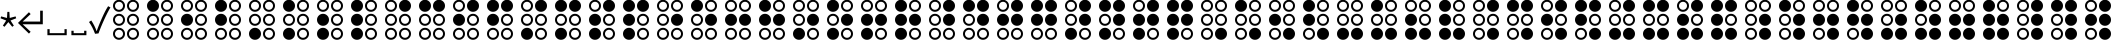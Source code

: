 SplineFontDB: 3.2
FontName: SPA3
FullName: SPA3
FamilyName: SPA3
Weight: Regular
Copyright: Copyright (c) 2021, Vasek Potocek
UComments: "2021-1-20: Created with FontForge (http://fontforge.org)"
Version: 1.0
ItalicAngle: 0
UnderlinePosition: -100
UnderlineWidth: 50
Ascent: 800
Descent: 200
InvalidEm: 0
sfntRevision: 0x00010000
LayerCount: 2
Layer: 0 1 "Back" 1
Layer: 1 1 "Fore" 0
XUID: [1021 581 1839483784 9705260]
FSType: 0
OS2Version: 0
OS2_WeightWidthSlopeOnly: 0
OS2_UseTypoMetrics: 0
CreationTime: 1611141588
ModificationTime: 1614023435
PfmFamily: 17
TTFWeight: 400
TTFWidth: 5
LineGap: 0
VLineGap: 0
OS2TypoAscent: 1024
OS2TypoAOffset: 0
OS2TypoDescent: -400
OS2TypoDOffset: 0
OS2TypoLinegap: 0
OS2WinAscent: 1024
OS2WinAOffset: 0
OS2WinDescent: 400
OS2WinDOffset: 0
HheadAscent: 1024
HheadAOffset: 0
HheadDescent: -400
HheadDOffset: 0
OS2CapHeight: 660
OS2XHeight: 486
OS2Vendor: 'PfEd'
OS2UnicodeRanges: 80000000.00000000.00000000.00000000
MarkAttachClasses: 1
DEI: 91125
Encoding: UnicodeBmp
Compacted: 1
UnicodeInterp: none
NameList: Adobe Glyph List
DisplaySize: -48
AntiAlias: 1
FitToEm: 0
WinInfo: 100 20 14
BeginPrivate: 2
BlueValues 45 [-410 -390 320 340 476 496 650 670 1014 1034]
BlueFuzz 1 1
EndPrivate
BeginChars: 65693 525

StartChar: uni204E
Encoding: 8270 8270 0
Width: 418
Flags: MW
LayerCount: 2
Fore
SplineSet
209 273 m 1,0,-1
 112 155 l 1,1,-1
 72 184 l 1,2,-1
 155 312 l 1,3,-1
 13 368 l 1,4,-1
 28 415 l 1,5,-1
 175 376 l 1,6,-1
 184 528 l 1,7,-1
 234 528 l 1,8,-1
 243 376 l 1,9,-1
 390 415 l 1,10,-1
 405 368 l 1,11,-1
 263 312 l 1,12,-1
 346 184 l 1,13,-1
 306 155 l 1,14,-1
 209 273 l 1,0,-1
EndSplineSet
Validated: 1
EndChar

StartChar: sun.stroke
Encoding: 61440 61440 1
Width: 1000
LayerCount: 2
Fore
SplineSet
820 330 m 1,0,-1
 970 113 l 1,1,-1
 707 95 l 1,2,-1
 631 -157 l 1,3,-1
 453 38 l 1,4,-1
 208 -61 l 1,5,-1
 250 200 l 1,6,-1
 20 330 l 1,7,-1
 250 460 l 1,8,-1
 208 721 l 1,9,-1
 453 622 l 1,10,-1
 631 817 l 1,11,-1
 707 565 l 1,12,-1
 970 547 l 1,13,-1
 820 330 l 1,0,-1
760 330 m 1,14,-1
 880 504 l 1,15,-1
 670 518 l 1,16,-1
 609 720 l 1,17,-1
 467 564 l 1,18,-1
 271 643 l 1,19,-1
 304 434 l 1,20,-1
 120 330 l 1,21,-1
 304 226 l 1,22,-1
 271 17 l 1,23,-1
 467 96 l 1,24,-1
 609 -60 l 1,25,-1
 670 142 l 1,26,-1
 880 156 l 1,27,-1
 760 330 l 1,14,-1
720 330 m 128,-1,29
 720 247 720 247 661 189 c 0,30,31
 603 130 603 130 520 130 c 128,-1,32
 437 130 437 130 379 189 c 0,33,34
 320 247 320 247 320 330 c 128,-1,35
 320 413 320 413 379 471 c 0,36,37
 437 530 437 530 520 530 c 128,-1,38
 603 530 603 530 661 471 c 0,39,28
 720 413 720 413 720 330 c 128,-1,29
665 330 m 128,-1,41
 665 390 665 390 623 433 c 0,42,43
 580 475 580 475 520 475 c 128,-1,44
 460 475 460 475 417 433 c 0,45,46
 375 390 375 390 375 330 c 128,-1,47
 375 270 375 270 417 227 c 0,48,49
 460 185 460 185 520 185 c 128,-1,50
 580 185 580 185 623 227 c 0,51,40
 665 270 665 270 665 330 c 128,-1,41
EndSplineSet
Validated: 1
EndChar

StartChar: sun.fill
Encoding: 61441 61441 2
Width: 1000
LayerCount: 2
Fore
SplineSet
820 330 m 1,0,-1
 970 113 l 1,1,-1
 707 95 l 1,2,-1
 631 -157 l 1,3,-1
 453 38 l 1,4,-1
 208 -61 l 1,5,-1
 250 200 l 1,6,-1
 20 330 l 1,7,-1
 250 460 l 1,8,-1
 208 721 l 1,9,-1
 453 622 l 1,10,-1
 631 817 l 1,11,-1
 707 565 l 1,12,-1
 970 547 l 1,13,-1
 820 330 l 1,0,-1
665 330 m 128,-1,15
 665 390 665 390 623 433 c 0,16,17
 580 475 580 475 520 475 c 128,-1,18
 460 475 460 475 417 433 c 0,19,20
 375 390 375 390 375 330 c 128,-1,21
 375 270 375 270 417 227 c 0,22,23
 460 185 460 185 520 185 c 128,-1,24
 580 185 580 185 623 227 c 0,25,14
 665 270 665 270 665 330 c 128,-1,15
EndSplineSet
Validated: 1
EndChar

StartChar: moon.stroke
Encoding: 61442 61442 3
Width: 1000
LayerCount: 2
Fore
SplineSet
925 710 m 1,0,1
 864 730 864 730 800 730 c 0,2,3
 634 730 634 730 517 613 c 128,-1,4
 400 496 400 496 400 330 c 128,-1,5
 400 164 400 164 517 47 c 128,-1,6
 634 -70 634 -70 800 -70 c 0,7,8
 864 -70 864 -70 925 -50 c 1,9,10
 785 -170 785 -170 600 -170 c 0,11,12
 393 -170 393 -170 246 -24 c 0,13,14
 100 123 100 123 100 330 c 128,-1,15
 100 537 100 537 246 684 c 0,16,17
 393 830 393 830 600 830 c 0,18,19
 785 830 785 830 925 710 c 1,0,1
700 769 m 1,20,21
 651 780 651 780 600 780 c 0,22,23
 414 780 414 780 282 648 c 128,-1,24
 150 516 150 516 150 330 c 128,-1,25
 150 144 150 144 282 12 c 128,-1,26
 414 -120 414 -120 600 -120 c 0,27,28
 651 -120 651 -120 700 -109 c 1,29,30
 574 -80 574 -80 482 12 c 0,31,32
 350 144 350 144 350 330 c 128,-1,33
 350 516 350 516 482 648 c 0,34,35
 574 740 574 740 700 769 c 1,20,21
EndSplineSet
Validated: 1
EndChar

StartChar: moon.fill
Encoding: 61443 61443 4
Width: 1000
Flags: W
LayerCount: 2
Fore
SplineSet
925 710 m 1,0,1
 864 730 864 730 800 730 c 0,2,3
 634 730 634 730 517 613 c 128,-1,4
 400 496 400 496 400 330 c 128,-1,5
 400 164 400 164 517 47 c 128,-1,6
 634 -70 634 -70 800 -70 c 0,7,8
 864 -70 864 -70 925 -50 c 1,9,10
 785 -170 785 -170 600 -170 c 0,11,12
 393 -170 393 -170 246 -24 c 0,13,14
 100 123 100 123 100 330 c 128,-1,15
 100 537 100 537 246 684 c 0,16,17
 393 830 393 830 600 830 c 0,18,19
 785 830 785 830 925 710 c 1,0,1
EndSplineSet
Validated: 1
EndChar

StartChar: star.stroke
Encoding: 61444 61444 5
Width: 1000
LayerCount: 2
Fore
SplineSet
520 139 m 1,0,-1
 226 -75 l 1,1,-1
 338 271 l 1,2,-1
 44 485 l 1,3,-1
 408 485 l 1,4,-1
 520 830 l 1,5,-1
 632 485 l 1,6,-1
 996 485 l 1,7,-1
 702 271 l 1,8,-1
 814 -75 l 1,9,-1
 520 139 l 1,0,-1
520 215 m 1,10,-1
 696 87 l 1,11,-1
 629 295 l 1,12,-1
 805 423 l 1,13,-1
 587 423 l 1,14,-1
 520 630 l 1,15,-1
 453 423 l 1,16,-1
 235 423 l 1,17,-1
 411 295 l 1,18,-1
 344 87 l 1,19,-1
 520 215 l 1,10,-1
EndSplineSet
Validated: 1
EndChar

StartChar: star.fill
Encoding: 61445 61445 6
Width: 1000
Flags: W
LayerCount: 2
Fore
SplineSet
520 139 m 1,0,-1
 226 -75 l 1,1,-1
 338 271 l 1,2,-1
 44 485 l 1,3,-1
 408 485 l 1,4,-1
 520 830 l 1,5,-1
 632 485 l 1,6,-1
 996 485 l 1,7,-1
 702 271 l 1,8,-1
 814 -75 l 1,9,-1
 520 139 l 1,0,-1
EndSplineSet
Validated: 1
EndChar

StartChar: ellipsis.stroke
Encoding: 61446 61446 7
Width: 1000
LayerCount: 2
Fore
SplineSet
300 330 m 0,0,1
 300 268 300 268 256 224 c 0,2,3
 212 180 212 180 150 180 c 0,4,5
 88 180 88 180 44 224 c 0,6,7
 0 268 0 268 0 330 c 0,8,9
 0 392 0 392 44 436 c 0,10,11
 88 480 88 480 150 480 c 0,12,13
 212 480 212 480 256 436 c 0,14,15
 300 392 300 392 300 330 c 0,0,1
250 330 m 0,16,17
 250 371 250 371 221 401 c 0,18,19
 191 430 191 430 150 430 c 0,20,21
 109 430 109 430 79 401 c 0,22,23
 50 371 50 371 50 330 c 0,24,25
 50 289 50 289 79 259 c 0,26,27
 109 230 109 230 150 230 c 0,28,29
 191 230 191 230 221 259 c 0,30,31
 250 289 250 289 250 330 c 0,16,17
650 330 m 0,32,33
 650 268 650 268 606 224 c 0,34,35
 562 180 562 180 500 180 c 0,36,37
 438 180 438 180 394 224 c 0,38,39
 350 268 350 268 350 330 c 0,40,41
 350 392 350 392 394 436 c 0,42,43
 438 480 438 480 500 480 c 0,44,45
 562 480 562 480 606 436 c 0,46,47
 650 392 650 392 650 330 c 0,32,33
600 330 m 0,48,49
 600 371 600 371 571 401 c 0,50,51
 541 430 541 430 500 430 c 0,52,53
 459 430 459 430 429 401 c 0,54,55
 400 371 400 371 400 330 c 0,56,57
 400 289 400 289 429 259 c 0,58,59
 459 230 459 230 500 230 c 0,60,61
 541 230 541 230 571 259 c 0,62,63
 600 289 600 289 600 330 c 0,48,49
1000 330 m 0,64,65
 1000 268 1000 268 956 224 c 0,66,67
 912 180 912 180 850 180 c 0,68,69
 788 180 788 180 744 224 c 0,70,71
 700 268 700 268 700 330 c 0,72,73
 700 392 700 392 744 436 c 0,74,75
 788 480 788 480 850 480 c 0,76,77
 912 480 912 480 956 436 c 0,78,79
 1000 392 1000 392 1000 330 c 0,64,65
950 330 m 0,80,81
 950 371 950 371 921 401 c 0,82,83
 891 430 891 430 850 430 c 0,84,85
 809 430 809 430 779 401 c 0,86,87
 750 371 750 371 750 330 c 0,88,89
 750 289 750 289 779 259 c 0,90,91
 809 230 809 230 850 230 c 0,92,93
 891 230 891 230 921 259 c 0,94,95
 950 289 950 289 950 330 c 0,80,81
EndSplineSet
Validated: 1
EndChar

StartChar: ellipsis.fill
Encoding: 61447 61447 8
Width: 1000
LayerCount: 2
Fore
SplineSet
300 330 m 0,0,1
 300 268 300 268 256 224 c 0,2,3
 212 180 212 180 150 180 c 0,4,5
 88 180 88 180 44 224 c 0,6,7
 0 268 0 268 0 330 c 0,8,9
 0 392 0 392 44 436 c 0,10,11
 88 480 88 480 150 480 c 0,12,13
 212 480 212 480 256 436 c 0,14,15
 300 392 300 392 300 330 c 0,0,1
650 330 m 0,16,17
 650 268 650 268 606 224 c 0,18,19
 562 180 562 180 500 180 c 0,20,21
 438 180 438 180 394 224 c 0,22,23
 350 268 350 268 350 330 c 0,24,25
 350 392 350 392 394 436 c 0,26,27
 438 480 438 480 500 480 c 0,28,29
 562 480 562 480 606 436 c 0,30,31
 650 392 650 392 650 330 c 0,16,17
1000 330 m 0,32,33
 1000 268 1000 268 956 224 c 0,34,35
 912 180 912 180 850 180 c 0,36,37
 788 180 788 180 744 224 c 0,38,39
 700 268 700 268 700 330 c 0,40,41
 700 392 700 392 744 436 c 0,42,43
 788 480 788 480 850 480 c 0,44,45
 912 480 912 480 956 436 c 0,46,47
 1000 392 1000 392 1000 330 c 0,32,33
EndSplineSet
Validated: 1
EndChar

StartChar: uni2713
Encoding: 10003 10003 9
Width: 500
Flags: MW
HStem: -15 63
LayerCount: 2
Fore
SplineSet
151 -20 m 1,0,1
 91 146 91 146 0 275 c 1,2,-1
 57 313 l 1,3,4
 142 183 142 183 189 48 c 1,5,-1
 193 48 l 1,6,7
 233 167 233 167 323 372 c 0,8,9
 407 562 407 562 478 670 c 1,10,-1
 536 639 l 5,11,12
 464 520 464 520 382 340 c 4,13,14
 291 141 291 141 238 -10 c 1,15,-1
 151 -20 l 1,0,1
EndSplineSet
Validated: 1
EndChar

StartChar: uni2800
Encoding: 10240 10240 10
Width: 850
LayerCount: 2
Fore
SplineSet
400 680 m 0,0,1
 400 618 400 618 356 574 c 0,2,3
 312 530 312 530 250 530 c 0,4,5
 188 530 188 530 144 574 c 0,6,7
 100 618 100 618 100 680 c 0,8,9
 100 742 100 742 144 786 c 0,10,11
 188 830 188 830 250 830 c 0,12,13
 312 830 312 830 356 786 c 0,14,15
 400 742 400 742 400 680 c 0,0,1
350 680 m 0,16,17
 350 721 350 721 321 751 c 0,18,19
 291 780 291 780 250 780 c 0,20,21
 209 780 209 780 179 751 c 0,22,23
 150 721 150 721 150 680 c 0,24,25
 150 639 150 639 179 609 c 0,26,27
 209 580 209 580 250 580 c 0,28,29
 291 580 291 580 321 609 c 0,30,31
 350 639 350 639 350 680 c 0,16,17
400 330 m 0,32,33
 400 268 400 268 356 224 c 0,34,35
 312 180 312 180 250 180 c 0,36,37
 188 180 188 180 144 224 c 0,38,39
 100 268 100 268 100 330 c 0,40,41
 100 392 100 392 144 436 c 0,42,43
 188 480 188 480 250 480 c 0,44,45
 312 480 312 480 356 436 c 0,46,47
 400 392 400 392 400 330 c 0,32,33
350 330 m 0,48,49
 350 371 350 371 321 401 c 0,50,51
 291 430 291 430 250 430 c 0,52,53
 209 430 209 430 179 401 c 0,54,55
 150 371 150 371 150 330 c 0,56,57
 150 289 150 289 179 259 c 0,58,59
 209 230 209 230 250 230 c 0,60,61
 291 230 291 230 321 259 c 0,62,63
 350 289 350 289 350 330 c 0,48,49
400 -20 m 0,64,65
 400 -82 400 -82 356 -126 c 0,66,67
 312 -170 312 -170 250 -170 c 0,68,69
 188 -170 188 -170 144 -126 c 0,70,71
 100 -82 100 -82 100 -20 c 0,72,73
 100 42 100 42 144 86 c 0,74,75
 188 130 188 130 250 130 c 0,76,77
 312 130 312 130 356 86 c 0,78,79
 400 42 400 42 400 -20 c 0,64,65
350 -20 m 0,80,81
 350 21 350 21 321 51 c 0,82,83
 291 80 291 80 250 80 c 0,84,85
 209 80 209 80 179 51 c 0,86,87
 150 21 150 21 150 -20 c 0,88,89
 150 -61 150 -61 179 -91 c 0,90,91
 209 -120 209 -120 250 -120 c 0,92,93
 291 -120 291 -120 321 -91 c 0,94,95
 350 -61 350 -61 350 -20 c 0,80,81
750 680 m 0,96,97
 750 618 750 618 706 574 c 0,98,99
 662 530 662 530 600 530 c 0,100,101
 538 530 538 530 494 574 c 0,102,103
 450 618 450 618 450 680 c 0,104,105
 450 742 450 742 494 786 c 0,106,107
 538 830 538 830 600 830 c 0,108,109
 662 830 662 830 706 786 c 0,110,111
 750 742 750 742 750 680 c 0,96,97
700 680 m 0,112,113
 700 721 700 721 671 751 c 0,114,115
 641 780 641 780 600 780 c 0,116,117
 559 780 559 780 529 751 c 0,118,119
 500 721 500 721 500 680 c 0,120,121
 500 639 500 639 529 609 c 0,122,123
 559 580 559 580 600 580 c 0,124,125
 641 580 641 580 671 609 c 0,126,127
 700 639 700 639 700 680 c 0,112,113
750 330 m 0,128,129
 750 268 750 268 706 224 c 0,130,131
 662 180 662 180 600 180 c 0,132,133
 538 180 538 180 494 224 c 0,134,135
 450 268 450 268 450 330 c 0,136,137
 450 392 450 392 494 436 c 0,138,139
 538 480 538 480 600 480 c 0,140,141
 662 480 662 480 706 436 c 0,142,143
 750 392 750 392 750 330 c 0,128,129
700 330 m 0,144,145
 700 371 700 371 671 401 c 0,146,147
 641 430 641 430 600 430 c 0,148,149
 559 430 559 430 529 401 c 0,150,151
 500 371 500 371 500 330 c 0,152,153
 500 289 500 289 529 259 c 0,154,155
 559 230 559 230 600 230 c 0,156,157
 641 230 641 230 671 259 c 0,158,159
 700 289 700 289 700 330 c 0,144,145
750 -20 m 0,160,161
 750 -82 750 -82 706 -126 c 0,162,163
 662 -170 662 -170 600 -170 c 0,164,165
 538 -170 538 -170 494 -126 c 0,166,167
 450 -82 450 -82 450 -20 c 0,168,169
 450 42 450 42 494 86 c 0,170,171
 538 130 538 130 600 130 c 0,172,173
 662 130 662 130 706 86 c 0,174,175
 750 42 750 42 750 -20 c 0,160,161
700 -20 m 0,176,177
 700 21 700 21 671 51 c 0,178,179
 641 80 641 80 600 80 c 0,180,181
 559 80 559 80 529 51 c 0,182,183
 500 21 500 21 500 -20 c 0,184,185
 500 -61 500 -61 529 -91 c 0,186,187
 559 -120 559 -120 600 -120 c 0,188,189
 641 -120 641 -120 671 -91 c 0,190,191
 700 -61 700 -61 700 -20 c 0,176,177
EndSplineSet
Validated: 1
EndChar

StartChar: uni2801
Encoding: 10241 10241 11
Width: 850
LayerCount: 2
Fore
SplineSet
400 680 m 0,0,1
 400 618 400 618 356 574 c 0,2,3
 312 530 312 530 250 530 c 0,4,5
 188 530 188 530 144 574 c 0,6,7
 100 618 100 618 100 680 c 0,8,9
 100 742 100 742 144 786 c 0,10,11
 188 830 188 830 250 830 c 0,12,13
 312 830 312 830 356 786 c 0,14,15
 400 742 400 742 400 680 c 0,0,1
400 330 m 0,16,17
 400 268 400 268 356 224 c 0,18,19
 312 180 312 180 250 180 c 0,20,21
 188 180 188 180 144 224 c 0,22,23
 100 268 100 268 100 330 c 0,24,25
 100 392 100 392 144 436 c 0,26,27
 188 480 188 480 250 480 c 0,28,29
 312 480 312 480 356 436 c 0,30,31
 400 392 400 392 400 330 c 0,16,17
350 330 m 0,32,33
 350 371 350 371 321 401 c 0,34,35
 291 430 291 430 250 430 c 0,36,37
 209 430 209 430 179 401 c 0,38,39
 150 371 150 371 150 330 c 0,40,41
 150 289 150 289 179 259 c 0,42,43
 209 230 209 230 250 230 c 0,44,45
 291 230 291 230 321 259 c 0,46,47
 350 289 350 289 350 330 c 0,32,33
400 -20 m 0,48,49
 400 -82 400 -82 356 -126 c 0,50,51
 312 -170 312 -170 250 -170 c 0,52,53
 188 -170 188 -170 144 -126 c 0,54,55
 100 -82 100 -82 100 -20 c 0,56,57
 100 42 100 42 144 86 c 0,58,59
 188 130 188 130 250 130 c 0,60,61
 312 130 312 130 356 86 c 0,62,63
 400 42 400 42 400 -20 c 0,48,49
350 -20 m 0,64,65
 350 21 350 21 321 51 c 0,66,67
 291 80 291 80 250 80 c 0,68,69
 209 80 209 80 179 51 c 0,70,71
 150 21 150 21 150 -20 c 0,72,73
 150 -61 150 -61 179 -91 c 0,74,75
 209 -120 209 -120 250 -120 c 0,76,77
 291 -120 291 -120 321 -91 c 0,78,79
 350 -61 350 -61 350 -20 c 0,64,65
750 680 m 0,80,81
 750 618 750 618 706 574 c 0,82,83
 662 530 662 530 600 530 c 0,84,85
 538 530 538 530 494 574 c 0,86,87
 450 618 450 618 450 680 c 0,88,89
 450 742 450 742 494 786 c 0,90,91
 538 830 538 830 600 830 c 0,92,93
 662 830 662 830 706 786 c 0,94,95
 750 742 750 742 750 680 c 0,80,81
700 680 m 0,96,97
 700 721 700 721 671 751 c 0,98,99
 641 780 641 780 600 780 c 0,100,101
 559 780 559 780 529 751 c 0,102,103
 500 721 500 721 500 680 c 0,104,105
 500 639 500 639 529 609 c 0,106,107
 559 580 559 580 600 580 c 0,108,109
 641 580 641 580 671 609 c 0,110,111
 700 639 700 639 700 680 c 0,96,97
750 330 m 0,112,113
 750 268 750 268 706 224 c 0,114,115
 662 180 662 180 600 180 c 0,116,117
 538 180 538 180 494 224 c 0,118,119
 450 268 450 268 450 330 c 0,120,121
 450 392 450 392 494 436 c 0,122,123
 538 480 538 480 600 480 c 0,124,125
 662 480 662 480 706 436 c 0,126,127
 750 392 750 392 750 330 c 0,112,113
700 330 m 0,128,129
 700 371 700 371 671 401 c 0,130,131
 641 430 641 430 600 430 c 0,132,133
 559 430 559 430 529 401 c 0,134,135
 500 371 500 371 500 330 c 0,136,137
 500 289 500 289 529 259 c 0,138,139
 559 230 559 230 600 230 c 0,140,141
 641 230 641 230 671 259 c 0,142,143
 700 289 700 289 700 330 c 0,128,129
750 -20 m 0,144,145
 750 -82 750 -82 706 -126 c 0,146,147
 662 -170 662 -170 600 -170 c 0,148,149
 538 -170 538 -170 494 -126 c 0,150,151
 450 -82 450 -82 450 -20 c 0,152,153
 450 42 450 42 494 86 c 0,154,155
 538 130 538 130 600 130 c 0,156,157
 662 130 662 130 706 86 c 0,158,159
 750 42 750 42 750 -20 c 0,144,145
700 -20 m 0,160,161
 700 21 700 21 671 51 c 0,162,163
 641 80 641 80 600 80 c 0,164,165
 559 80 559 80 529 51 c 0,166,167
 500 21 500 21 500 -20 c 0,168,169
 500 -61 500 -61 529 -91 c 0,170,171
 559 -120 559 -120 600 -120 c 0,172,173
 641 -120 641 -120 671 -91 c 0,174,175
 700 -61 700 -61 700 -20 c 0,160,161
EndSplineSet
Validated: 1
EndChar

StartChar: uni2802
Encoding: 10242 10242 12
Width: 850
LayerCount: 2
Fore
SplineSet
400 680 m 0,0,1
 400 618 400 618 356 574 c 0,2,3
 312 530 312 530 250 530 c 0,4,5
 188 530 188 530 144 574 c 0,6,7
 100 618 100 618 100 680 c 0,8,9
 100 742 100 742 144 786 c 0,10,11
 188 830 188 830 250 830 c 0,12,13
 312 830 312 830 356 786 c 0,14,15
 400 742 400 742 400 680 c 0,0,1
350 680 m 0,16,17
 350 721 350 721 321 751 c 0,18,19
 291 780 291 780 250 780 c 0,20,21
 209 780 209 780 179 751 c 0,22,23
 150 721 150 721 150 680 c 0,24,25
 150 639 150 639 179 609 c 0,26,27
 209 580 209 580 250 580 c 0,28,29
 291 580 291 580 321 609 c 0,30,31
 350 639 350 639 350 680 c 0,16,17
400 330 m 0,32,33
 400 268 400 268 356 224 c 0,34,35
 312 180 312 180 250 180 c 0,36,37
 188 180 188 180 144 224 c 0,38,39
 100 268 100 268 100 330 c 0,40,41
 100 392 100 392 144 436 c 0,42,43
 188 480 188 480 250 480 c 0,44,45
 312 480 312 480 356 436 c 0,46,47
 400 392 400 392 400 330 c 0,32,33
400 -20 m 0,48,49
 400 -82 400 -82 356 -126 c 0,50,51
 312 -170 312 -170 250 -170 c 0,52,53
 188 -170 188 -170 144 -126 c 0,54,55
 100 -82 100 -82 100 -20 c 0,56,57
 100 42 100 42 144 86 c 0,58,59
 188 130 188 130 250 130 c 0,60,61
 312 130 312 130 356 86 c 0,62,63
 400 42 400 42 400 -20 c 0,48,49
350 -20 m 0,64,65
 350 21 350 21 321 51 c 0,66,67
 291 80 291 80 250 80 c 0,68,69
 209 80 209 80 179 51 c 0,70,71
 150 21 150 21 150 -20 c 0,72,73
 150 -61 150 -61 179 -91 c 0,74,75
 209 -120 209 -120 250 -120 c 0,76,77
 291 -120 291 -120 321 -91 c 0,78,79
 350 -61 350 -61 350 -20 c 0,64,65
750 680 m 0,80,81
 750 618 750 618 706 574 c 0,82,83
 662 530 662 530 600 530 c 0,84,85
 538 530 538 530 494 574 c 0,86,87
 450 618 450 618 450 680 c 0,88,89
 450 742 450 742 494 786 c 0,90,91
 538 830 538 830 600 830 c 0,92,93
 662 830 662 830 706 786 c 0,94,95
 750 742 750 742 750 680 c 0,80,81
700 680 m 0,96,97
 700 721 700 721 671 751 c 0,98,99
 641 780 641 780 600 780 c 0,100,101
 559 780 559 780 529 751 c 0,102,103
 500 721 500 721 500 680 c 0,104,105
 500 639 500 639 529 609 c 0,106,107
 559 580 559 580 600 580 c 0,108,109
 641 580 641 580 671 609 c 0,110,111
 700 639 700 639 700 680 c 0,96,97
750 330 m 0,112,113
 750 268 750 268 706 224 c 0,114,115
 662 180 662 180 600 180 c 0,116,117
 538 180 538 180 494 224 c 0,118,119
 450 268 450 268 450 330 c 0,120,121
 450 392 450 392 494 436 c 0,122,123
 538 480 538 480 600 480 c 0,124,125
 662 480 662 480 706 436 c 0,126,127
 750 392 750 392 750 330 c 0,112,113
700 330 m 0,128,129
 700 371 700 371 671 401 c 0,130,131
 641 430 641 430 600 430 c 0,132,133
 559 430 559 430 529 401 c 0,134,135
 500 371 500 371 500 330 c 0,136,137
 500 289 500 289 529 259 c 0,138,139
 559 230 559 230 600 230 c 0,140,141
 641 230 641 230 671 259 c 0,142,143
 700 289 700 289 700 330 c 0,128,129
750 -20 m 0,144,145
 750 -82 750 -82 706 -126 c 0,146,147
 662 -170 662 -170 600 -170 c 0,148,149
 538 -170 538 -170 494 -126 c 0,150,151
 450 -82 450 -82 450 -20 c 0,152,153
 450 42 450 42 494 86 c 0,154,155
 538 130 538 130 600 130 c 0,156,157
 662 130 662 130 706 86 c 0,158,159
 750 42 750 42 750 -20 c 0,144,145
700 -20 m 0,160,161
 700 21 700 21 671 51 c 0,162,163
 641 80 641 80 600 80 c 0,164,165
 559 80 559 80 529 51 c 0,166,167
 500 21 500 21 500 -20 c 0,168,169
 500 -61 500 -61 529 -91 c 0,170,171
 559 -120 559 -120 600 -120 c 0,172,173
 641 -120 641 -120 671 -91 c 0,174,175
 700 -61 700 -61 700 -20 c 0,160,161
EndSplineSet
Validated: 1
EndChar

StartChar: uni2803
Encoding: 10243 10243 13
Width: 850
LayerCount: 2
Fore
SplineSet
400 680 m 0,0,1
 400 618 400 618 356 574 c 0,2,3
 312 530 312 530 250 530 c 0,4,5
 188 530 188 530 144 574 c 0,6,7
 100 618 100 618 100 680 c 0,8,9
 100 742 100 742 144 786 c 0,10,11
 188 830 188 830 250 830 c 0,12,13
 312 830 312 830 356 786 c 0,14,15
 400 742 400 742 400 680 c 0,0,1
400 330 m 0,16,17
 400 268 400 268 356 224 c 0,18,19
 312 180 312 180 250 180 c 0,20,21
 188 180 188 180 144 224 c 0,22,23
 100 268 100 268 100 330 c 0,24,25
 100 392 100 392 144 436 c 0,26,27
 188 480 188 480 250 480 c 0,28,29
 312 480 312 480 356 436 c 0,30,31
 400 392 400 392 400 330 c 0,16,17
400 -20 m 0,32,33
 400 -82 400 -82 356 -126 c 0,34,35
 312 -170 312 -170 250 -170 c 0,36,37
 188 -170 188 -170 144 -126 c 0,38,39
 100 -82 100 -82 100 -20 c 0,40,41
 100 42 100 42 144 86 c 0,42,43
 188 130 188 130 250 130 c 0,44,45
 312 130 312 130 356 86 c 0,46,47
 400 42 400 42 400 -20 c 0,32,33
350 -20 m 0,48,49
 350 21 350 21 321 51 c 0,50,51
 291 80 291 80 250 80 c 0,52,53
 209 80 209 80 179 51 c 0,54,55
 150 21 150 21 150 -20 c 0,56,57
 150 -61 150 -61 179 -91 c 0,58,59
 209 -120 209 -120 250 -120 c 0,60,61
 291 -120 291 -120 321 -91 c 0,62,63
 350 -61 350 -61 350 -20 c 0,48,49
750 680 m 0,64,65
 750 618 750 618 706 574 c 0,66,67
 662 530 662 530 600 530 c 0,68,69
 538 530 538 530 494 574 c 0,70,71
 450 618 450 618 450 680 c 0,72,73
 450 742 450 742 494 786 c 0,74,75
 538 830 538 830 600 830 c 0,76,77
 662 830 662 830 706 786 c 0,78,79
 750 742 750 742 750 680 c 0,64,65
700 680 m 0,80,81
 700 721 700 721 671 751 c 0,82,83
 641 780 641 780 600 780 c 0,84,85
 559 780 559 780 529 751 c 0,86,87
 500 721 500 721 500 680 c 0,88,89
 500 639 500 639 529 609 c 0,90,91
 559 580 559 580 600 580 c 0,92,93
 641 580 641 580 671 609 c 0,94,95
 700 639 700 639 700 680 c 0,80,81
750 330 m 0,96,97
 750 268 750 268 706 224 c 0,98,99
 662 180 662 180 600 180 c 0,100,101
 538 180 538 180 494 224 c 0,102,103
 450 268 450 268 450 330 c 0,104,105
 450 392 450 392 494 436 c 0,106,107
 538 480 538 480 600 480 c 0,108,109
 662 480 662 480 706 436 c 0,110,111
 750 392 750 392 750 330 c 0,96,97
700 330 m 0,112,113
 700 371 700 371 671 401 c 0,114,115
 641 430 641 430 600 430 c 0,116,117
 559 430 559 430 529 401 c 0,118,119
 500 371 500 371 500 330 c 0,120,121
 500 289 500 289 529 259 c 0,122,123
 559 230 559 230 600 230 c 0,124,125
 641 230 641 230 671 259 c 0,126,127
 700 289 700 289 700 330 c 0,112,113
750 -20 m 0,128,129
 750 -82 750 -82 706 -126 c 0,130,131
 662 -170 662 -170 600 -170 c 0,132,133
 538 -170 538 -170 494 -126 c 0,134,135
 450 -82 450 -82 450 -20 c 0,136,137
 450 42 450 42 494 86 c 0,138,139
 538 130 538 130 600 130 c 0,140,141
 662 130 662 130 706 86 c 0,142,143
 750 42 750 42 750 -20 c 0,128,129
700 -20 m 0,144,145
 700 21 700 21 671 51 c 0,146,147
 641 80 641 80 600 80 c 0,148,149
 559 80 559 80 529 51 c 0,150,151
 500 21 500 21 500 -20 c 0,152,153
 500 -61 500 -61 529 -91 c 0,154,155
 559 -120 559 -120 600 -120 c 0,156,157
 641 -120 641 -120 671 -91 c 0,158,159
 700 -61 700 -61 700 -20 c 0,144,145
EndSplineSet
Validated: 1
EndChar

StartChar: uni2804
Encoding: 10244 10244 14
Width: 850
LayerCount: 2
Fore
SplineSet
400 680 m 0,0,1
 400 618 400 618 356 574 c 0,2,3
 312 530 312 530 250 530 c 0,4,5
 188 530 188 530 144 574 c 0,6,7
 100 618 100 618 100 680 c 0,8,9
 100 742 100 742 144 786 c 0,10,11
 188 830 188 830 250 830 c 0,12,13
 312 830 312 830 356 786 c 0,14,15
 400 742 400 742 400 680 c 0,0,1
350 680 m 0,16,17
 350 721 350 721 321 751 c 0,18,19
 291 780 291 780 250 780 c 0,20,21
 209 780 209 780 179 751 c 0,22,23
 150 721 150 721 150 680 c 0,24,25
 150 639 150 639 179 609 c 0,26,27
 209 580 209 580 250 580 c 0,28,29
 291 580 291 580 321 609 c 0,30,31
 350 639 350 639 350 680 c 0,16,17
400 330 m 0,32,33
 400 268 400 268 356 224 c 0,34,35
 312 180 312 180 250 180 c 0,36,37
 188 180 188 180 144 224 c 0,38,39
 100 268 100 268 100 330 c 0,40,41
 100 392 100 392 144 436 c 0,42,43
 188 480 188 480 250 480 c 0,44,45
 312 480 312 480 356 436 c 0,46,47
 400 392 400 392 400 330 c 0,32,33
350 330 m 0,48,49
 350 371 350 371 321 401 c 0,50,51
 291 430 291 430 250 430 c 0,52,53
 209 430 209 430 179 401 c 0,54,55
 150 371 150 371 150 330 c 0,56,57
 150 289 150 289 179 259 c 0,58,59
 209 230 209 230 250 230 c 0,60,61
 291 230 291 230 321 259 c 0,62,63
 350 289 350 289 350 330 c 0,48,49
400 -20 m 0,64,65
 400 -82 400 -82 356 -126 c 0,66,67
 312 -170 312 -170 250 -170 c 0,68,69
 188 -170 188 -170 144 -126 c 0,70,71
 100 -82 100 -82 100 -20 c 0,72,73
 100 42 100 42 144 86 c 0,74,75
 188 130 188 130 250 130 c 0,76,77
 312 130 312 130 356 86 c 0,78,79
 400 42 400 42 400 -20 c 0,64,65
750 680 m 0,80,81
 750 618 750 618 706 574 c 0,82,83
 662 530 662 530 600 530 c 0,84,85
 538 530 538 530 494 574 c 0,86,87
 450 618 450 618 450 680 c 0,88,89
 450 742 450 742 494 786 c 0,90,91
 538 830 538 830 600 830 c 0,92,93
 662 830 662 830 706 786 c 0,94,95
 750 742 750 742 750 680 c 0,80,81
700 680 m 0,96,97
 700 721 700 721 671 751 c 0,98,99
 641 780 641 780 600 780 c 0,100,101
 559 780 559 780 529 751 c 0,102,103
 500 721 500 721 500 680 c 0,104,105
 500 639 500 639 529 609 c 0,106,107
 559 580 559 580 600 580 c 0,108,109
 641 580 641 580 671 609 c 0,110,111
 700 639 700 639 700 680 c 0,96,97
750 330 m 0,112,113
 750 268 750 268 706 224 c 0,114,115
 662 180 662 180 600 180 c 0,116,117
 538 180 538 180 494 224 c 0,118,119
 450 268 450 268 450 330 c 0,120,121
 450 392 450 392 494 436 c 0,122,123
 538 480 538 480 600 480 c 0,124,125
 662 480 662 480 706 436 c 0,126,127
 750 392 750 392 750 330 c 0,112,113
700 330 m 0,128,129
 700 371 700 371 671 401 c 0,130,131
 641 430 641 430 600 430 c 0,132,133
 559 430 559 430 529 401 c 0,134,135
 500 371 500 371 500 330 c 0,136,137
 500 289 500 289 529 259 c 0,138,139
 559 230 559 230 600 230 c 0,140,141
 641 230 641 230 671 259 c 0,142,143
 700 289 700 289 700 330 c 0,128,129
750 -20 m 0,144,145
 750 -82 750 -82 706 -126 c 0,146,147
 662 -170 662 -170 600 -170 c 0,148,149
 538 -170 538 -170 494 -126 c 0,150,151
 450 -82 450 -82 450 -20 c 0,152,153
 450 42 450 42 494 86 c 0,154,155
 538 130 538 130 600 130 c 0,156,157
 662 130 662 130 706 86 c 0,158,159
 750 42 750 42 750 -20 c 0,144,145
700 -20 m 0,160,161
 700 21 700 21 671 51 c 0,162,163
 641 80 641 80 600 80 c 0,164,165
 559 80 559 80 529 51 c 0,166,167
 500 21 500 21 500 -20 c 0,168,169
 500 -61 500 -61 529 -91 c 0,170,171
 559 -120 559 -120 600 -120 c 0,172,173
 641 -120 641 -120 671 -91 c 0,174,175
 700 -61 700 -61 700 -20 c 0,160,161
EndSplineSet
Validated: 1
EndChar

StartChar: uni2805
Encoding: 10245 10245 15
Width: 850
LayerCount: 2
Fore
SplineSet
400 680 m 0,0,1
 400 618 400 618 356 574 c 0,2,3
 312 530 312 530 250 530 c 0,4,5
 188 530 188 530 144 574 c 0,6,7
 100 618 100 618 100 680 c 0,8,9
 100 742 100 742 144 786 c 0,10,11
 188 830 188 830 250 830 c 0,12,13
 312 830 312 830 356 786 c 0,14,15
 400 742 400 742 400 680 c 0,0,1
400 330 m 0,16,17
 400 268 400 268 356 224 c 0,18,19
 312 180 312 180 250 180 c 0,20,21
 188 180 188 180 144 224 c 0,22,23
 100 268 100 268 100 330 c 0,24,25
 100 392 100 392 144 436 c 0,26,27
 188 480 188 480 250 480 c 0,28,29
 312 480 312 480 356 436 c 0,30,31
 400 392 400 392 400 330 c 0,16,17
350 330 m 0,32,33
 350 371 350 371 321 401 c 0,34,35
 291 430 291 430 250 430 c 0,36,37
 209 430 209 430 179 401 c 0,38,39
 150 371 150 371 150 330 c 0,40,41
 150 289 150 289 179 259 c 0,42,43
 209 230 209 230 250 230 c 0,44,45
 291 230 291 230 321 259 c 0,46,47
 350 289 350 289 350 330 c 0,32,33
400 -20 m 0,48,49
 400 -82 400 -82 356 -126 c 0,50,51
 312 -170 312 -170 250 -170 c 0,52,53
 188 -170 188 -170 144 -126 c 0,54,55
 100 -82 100 -82 100 -20 c 0,56,57
 100 42 100 42 144 86 c 0,58,59
 188 130 188 130 250 130 c 0,60,61
 312 130 312 130 356 86 c 0,62,63
 400 42 400 42 400 -20 c 0,48,49
750 680 m 0,64,65
 750 618 750 618 706 574 c 0,66,67
 662 530 662 530 600 530 c 0,68,69
 538 530 538 530 494 574 c 0,70,71
 450 618 450 618 450 680 c 0,72,73
 450 742 450 742 494 786 c 0,74,75
 538 830 538 830 600 830 c 0,76,77
 662 830 662 830 706 786 c 0,78,79
 750 742 750 742 750 680 c 0,64,65
700 680 m 0,80,81
 700 721 700 721 671 751 c 0,82,83
 641 780 641 780 600 780 c 0,84,85
 559 780 559 780 529 751 c 0,86,87
 500 721 500 721 500 680 c 0,88,89
 500 639 500 639 529 609 c 0,90,91
 559 580 559 580 600 580 c 0,92,93
 641 580 641 580 671 609 c 0,94,95
 700 639 700 639 700 680 c 0,80,81
750 330 m 0,96,97
 750 268 750 268 706 224 c 0,98,99
 662 180 662 180 600 180 c 0,100,101
 538 180 538 180 494 224 c 0,102,103
 450 268 450 268 450 330 c 0,104,105
 450 392 450 392 494 436 c 0,106,107
 538 480 538 480 600 480 c 0,108,109
 662 480 662 480 706 436 c 0,110,111
 750 392 750 392 750 330 c 0,96,97
700 330 m 0,112,113
 700 371 700 371 671 401 c 0,114,115
 641 430 641 430 600 430 c 0,116,117
 559 430 559 430 529 401 c 0,118,119
 500 371 500 371 500 330 c 0,120,121
 500 289 500 289 529 259 c 0,122,123
 559 230 559 230 600 230 c 0,124,125
 641 230 641 230 671 259 c 0,126,127
 700 289 700 289 700 330 c 0,112,113
750 -20 m 0,128,129
 750 -82 750 -82 706 -126 c 0,130,131
 662 -170 662 -170 600 -170 c 0,132,133
 538 -170 538 -170 494 -126 c 0,134,135
 450 -82 450 -82 450 -20 c 0,136,137
 450 42 450 42 494 86 c 0,138,139
 538 130 538 130 600 130 c 0,140,141
 662 130 662 130 706 86 c 0,142,143
 750 42 750 42 750 -20 c 0,128,129
700 -20 m 0,144,145
 700 21 700 21 671 51 c 0,146,147
 641 80 641 80 600 80 c 0,148,149
 559 80 559 80 529 51 c 0,150,151
 500 21 500 21 500 -20 c 0,152,153
 500 -61 500 -61 529 -91 c 0,154,155
 559 -120 559 -120 600 -120 c 0,156,157
 641 -120 641 -120 671 -91 c 0,158,159
 700 -61 700 -61 700 -20 c 0,144,145
EndSplineSet
Validated: 1
EndChar

StartChar: uni2806
Encoding: 10246 10246 16
Width: 850
LayerCount: 2
Fore
SplineSet
400 680 m 0,0,1
 400 618 400 618 356 574 c 0,2,3
 312 530 312 530 250 530 c 0,4,5
 188 530 188 530 144 574 c 0,6,7
 100 618 100 618 100 680 c 0,8,9
 100 742 100 742 144 786 c 0,10,11
 188 830 188 830 250 830 c 0,12,13
 312 830 312 830 356 786 c 0,14,15
 400 742 400 742 400 680 c 0,0,1
350 680 m 0,16,17
 350 721 350 721 321 751 c 0,18,19
 291 780 291 780 250 780 c 0,20,21
 209 780 209 780 179 751 c 0,22,23
 150 721 150 721 150 680 c 0,24,25
 150 639 150 639 179 609 c 0,26,27
 209 580 209 580 250 580 c 0,28,29
 291 580 291 580 321 609 c 0,30,31
 350 639 350 639 350 680 c 0,16,17
400 330 m 0,32,33
 400 268 400 268 356 224 c 0,34,35
 312 180 312 180 250 180 c 0,36,37
 188 180 188 180 144 224 c 0,38,39
 100 268 100 268 100 330 c 0,40,41
 100 392 100 392 144 436 c 0,42,43
 188 480 188 480 250 480 c 0,44,45
 312 480 312 480 356 436 c 0,46,47
 400 392 400 392 400 330 c 0,32,33
400 -20 m 0,48,49
 400 -82 400 -82 356 -126 c 0,50,51
 312 -170 312 -170 250 -170 c 0,52,53
 188 -170 188 -170 144 -126 c 0,54,55
 100 -82 100 -82 100 -20 c 0,56,57
 100 42 100 42 144 86 c 0,58,59
 188 130 188 130 250 130 c 0,60,61
 312 130 312 130 356 86 c 0,62,63
 400 42 400 42 400 -20 c 0,48,49
750 680 m 0,64,65
 750 618 750 618 706 574 c 0,66,67
 662 530 662 530 600 530 c 0,68,69
 538 530 538 530 494 574 c 0,70,71
 450 618 450 618 450 680 c 0,72,73
 450 742 450 742 494 786 c 0,74,75
 538 830 538 830 600 830 c 0,76,77
 662 830 662 830 706 786 c 0,78,79
 750 742 750 742 750 680 c 0,64,65
700 680 m 0,80,81
 700 721 700 721 671 751 c 0,82,83
 641 780 641 780 600 780 c 0,84,85
 559 780 559 780 529 751 c 0,86,87
 500 721 500 721 500 680 c 0,88,89
 500 639 500 639 529 609 c 0,90,91
 559 580 559 580 600 580 c 0,92,93
 641 580 641 580 671 609 c 0,94,95
 700 639 700 639 700 680 c 0,80,81
750 330 m 0,96,97
 750 268 750 268 706 224 c 0,98,99
 662 180 662 180 600 180 c 0,100,101
 538 180 538 180 494 224 c 0,102,103
 450 268 450 268 450 330 c 0,104,105
 450 392 450 392 494 436 c 0,106,107
 538 480 538 480 600 480 c 0,108,109
 662 480 662 480 706 436 c 0,110,111
 750 392 750 392 750 330 c 0,96,97
700 330 m 0,112,113
 700 371 700 371 671 401 c 0,114,115
 641 430 641 430 600 430 c 0,116,117
 559 430 559 430 529 401 c 0,118,119
 500 371 500 371 500 330 c 0,120,121
 500 289 500 289 529 259 c 0,122,123
 559 230 559 230 600 230 c 0,124,125
 641 230 641 230 671 259 c 0,126,127
 700 289 700 289 700 330 c 0,112,113
750 -20 m 0,128,129
 750 -82 750 -82 706 -126 c 0,130,131
 662 -170 662 -170 600 -170 c 0,132,133
 538 -170 538 -170 494 -126 c 0,134,135
 450 -82 450 -82 450 -20 c 0,136,137
 450 42 450 42 494 86 c 0,138,139
 538 130 538 130 600 130 c 0,140,141
 662 130 662 130 706 86 c 0,142,143
 750 42 750 42 750 -20 c 0,128,129
700 -20 m 0,144,145
 700 21 700 21 671 51 c 0,146,147
 641 80 641 80 600 80 c 0,148,149
 559 80 559 80 529 51 c 0,150,151
 500 21 500 21 500 -20 c 0,152,153
 500 -61 500 -61 529 -91 c 0,154,155
 559 -120 559 -120 600 -120 c 0,156,157
 641 -120 641 -120 671 -91 c 0,158,159
 700 -61 700 -61 700 -20 c 0,144,145
EndSplineSet
Validated: 1
EndChar

StartChar: uni2807
Encoding: 10247 10247 17
Width: 850
LayerCount: 2
Fore
SplineSet
400 680 m 0,0,1
 400 618 400 618 356 574 c 0,2,3
 312 530 312 530 250 530 c 0,4,5
 188 530 188 530 144 574 c 0,6,7
 100 618 100 618 100 680 c 0,8,9
 100 742 100 742 144 786 c 0,10,11
 188 830 188 830 250 830 c 0,12,13
 312 830 312 830 356 786 c 0,14,15
 400 742 400 742 400 680 c 0,0,1
400 330 m 0,16,17
 400 268 400 268 356 224 c 0,18,19
 312 180 312 180 250 180 c 0,20,21
 188 180 188 180 144 224 c 0,22,23
 100 268 100 268 100 330 c 0,24,25
 100 392 100 392 144 436 c 0,26,27
 188 480 188 480 250 480 c 0,28,29
 312 480 312 480 356 436 c 0,30,31
 400 392 400 392 400 330 c 0,16,17
400 -20 m 0,32,33
 400 -82 400 -82 356 -126 c 0,34,35
 312 -170 312 -170 250 -170 c 0,36,37
 188 -170 188 -170 144 -126 c 0,38,39
 100 -82 100 -82 100 -20 c 0,40,41
 100 42 100 42 144 86 c 0,42,43
 188 130 188 130 250 130 c 0,44,45
 312 130 312 130 356 86 c 0,46,47
 400 42 400 42 400 -20 c 0,32,33
750 680 m 0,48,49
 750 618 750 618 706 574 c 0,50,51
 662 530 662 530 600 530 c 0,52,53
 538 530 538 530 494 574 c 0,54,55
 450 618 450 618 450 680 c 0,56,57
 450 742 450 742 494 786 c 0,58,59
 538 830 538 830 600 830 c 0,60,61
 662 830 662 830 706 786 c 0,62,63
 750 742 750 742 750 680 c 0,48,49
700 680 m 0,64,65
 700 721 700 721 671 751 c 0,66,67
 641 780 641 780 600 780 c 0,68,69
 559 780 559 780 529 751 c 0,70,71
 500 721 500 721 500 680 c 0,72,73
 500 639 500 639 529 609 c 0,74,75
 559 580 559 580 600 580 c 0,76,77
 641 580 641 580 671 609 c 0,78,79
 700 639 700 639 700 680 c 0,64,65
750 330 m 0,80,81
 750 268 750 268 706 224 c 0,82,83
 662 180 662 180 600 180 c 0,84,85
 538 180 538 180 494 224 c 0,86,87
 450 268 450 268 450 330 c 0,88,89
 450 392 450 392 494 436 c 0,90,91
 538 480 538 480 600 480 c 0,92,93
 662 480 662 480 706 436 c 0,94,95
 750 392 750 392 750 330 c 0,80,81
700 330 m 0,96,97
 700 371 700 371 671 401 c 0,98,99
 641 430 641 430 600 430 c 0,100,101
 559 430 559 430 529 401 c 0,102,103
 500 371 500 371 500 330 c 0,104,105
 500 289 500 289 529 259 c 0,106,107
 559 230 559 230 600 230 c 0,108,109
 641 230 641 230 671 259 c 0,110,111
 700 289 700 289 700 330 c 0,96,97
750 -20 m 0,112,113
 750 -82 750 -82 706 -126 c 0,114,115
 662 -170 662 -170 600 -170 c 0,116,117
 538 -170 538 -170 494 -126 c 0,118,119
 450 -82 450 -82 450 -20 c 0,120,121
 450 42 450 42 494 86 c 0,122,123
 538 130 538 130 600 130 c 0,124,125
 662 130 662 130 706 86 c 0,126,127
 750 42 750 42 750 -20 c 0,112,113
700 -20 m 0,128,129
 700 21 700 21 671 51 c 0,130,131
 641 80 641 80 600 80 c 0,132,133
 559 80 559 80 529 51 c 0,134,135
 500 21 500 21 500 -20 c 0,136,137
 500 -61 500 -61 529 -91 c 0,138,139
 559 -120 559 -120 600 -120 c 0,140,141
 641 -120 641 -120 671 -91 c 0,142,143
 700 -61 700 -61 700 -20 c 0,128,129
EndSplineSet
Validated: 1
EndChar

StartChar: uni2808
Encoding: 10248 10248 18
Width: 850
LayerCount: 2
Fore
SplineSet
400 680 m 0,0,1
 400 618 400 618 356 574 c 0,2,3
 312 530 312 530 250 530 c 0,4,5
 188 530 188 530 144 574 c 0,6,7
 100 618 100 618 100 680 c 0,8,9
 100 742 100 742 144 786 c 0,10,11
 188 830 188 830 250 830 c 0,12,13
 312 830 312 830 356 786 c 0,14,15
 400 742 400 742 400 680 c 0,0,1
350 680 m 0,16,17
 350 721 350 721 321 751 c 0,18,19
 291 780 291 780 250 780 c 0,20,21
 209 780 209 780 179 751 c 0,22,23
 150 721 150 721 150 680 c 0,24,25
 150 639 150 639 179 609 c 0,26,27
 209 580 209 580 250 580 c 0,28,29
 291 580 291 580 321 609 c 0,30,31
 350 639 350 639 350 680 c 0,16,17
400 330 m 0,32,33
 400 268 400 268 356 224 c 0,34,35
 312 180 312 180 250 180 c 0,36,37
 188 180 188 180 144 224 c 0,38,39
 100 268 100 268 100 330 c 0,40,41
 100 392 100 392 144 436 c 0,42,43
 188 480 188 480 250 480 c 0,44,45
 312 480 312 480 356 436 c 0,46,47
 400 392 400 392 400 330 c 0,32,33
350 330 m 0,48,49
 350 371 350 371 321 401 c 0,50,51
 291 430 291 430 250 430 c 0,52,53
 209 430 209 430 179 401 c 0,54,55
 150 371 150 371 150 330 c 0,56,57
 150 289 150 289 179 259 c 0,58,59
 209 230 209 230 250 230 c 0,60,61
 291 230 291 230 321 259 c 0,62,63
 350 289 350 289 350 330 c 0,48,49
400 -20 m 0,64,65
 400 -82 400 -82 356 -126 c 0,66,67
 312 -170 312 -170 250 -170 c 0,68,69
 188 -170 188 -170 144 -126 c 0,70,71
 100 -82 100 -82 100 -20 c 0,72,73
 100 42 100 42 144 86 c 0,74,75
 188 130 188 130 250 130 c 0,76,77
 312 130 312 130 356 86 c 0,78,79
 400 42 400 42 400 -20 c 0,64,65
350 -20 m 0,80,81
 350 21 350 21 321 51 c 0,82,83
 291 80 291 80 250 80 c 0,84,85
 209 80 209 80 179 51 c 0,86,87
 150 21 150 21 150 -20 c 0,88,89
 150 -61 150 -61 179 -91 c 0,90,91
 209 -120 209 -120 250 -120 c 0,92,93
 291 -120 291 -120 321 -91 c 0,94,95
 350 -61 350 -61 350 -20 c 0,80,81
750 680 m 0,96,97
 750 618 750 618 706 574 c 0,98,99
 662 530 662 530 600 530 c 0,100,101
 538 530 538 530 494 574 c 0,102,103
 450 618 450 618 450 680 c 0,104,105
 450 742 450 742 494 786 c 0,106,107
 538 830 538 830 600 830 c 0,108,109
 662 830 662 830 706 786 c 0,110,111
 750 742 750 742 750 680 c 0,96,97
750 330 m 0,112,113
 750 268 750 268 706 224 c 0,114,115
 662 180 662 180 600 180 c 0,116,117
 538 180 538 180 494 224 c 0,118,119
 450 268 450 268 450 330 c 0,120,121
 450 392 450 392 494 436 c 0,122,123
 538 480 538 480 600 480 c 0,124,125
 662 480 662 480 706 436 c 0,126,127
 750 392 750 392 750 330 c 0,112,113
700 330 m 0,128,129
 700 371 700 371 671 401 c 0,130,131
 641 430 641 430 600 430 c 0,132,133
 559 430 559 430 529 401 c 0,134,135
 500 371 500 371 500 330 c 0,136,137
 500 289 500 289 529 259 c 0,138,139
 559 230 559 230 600 230 c 0,140,141
 641 230 641 230 671 259 c 0,142,143
 700 289 700 289 700 330 c 0,128,129
750 -20 m 0,144,145
 750 -82 750 -82 706 -126 c 0,146,147
 662 -170 662 -170 600 -170 c 0,148,149
 538 -170 538 -170 494 -126 c 0,150,151
 450 -82 450 -82 450 -20 c 0,152,153
 450 42 450 42 494 86 c 0,154,155
 538 130 538 130 600 130 c 0,156,157
 662 130 662 130 706 86 c 0,158,159
 750 42 750 42 750 -20 c 0,144,145
700 -20 m 0,160,161
 700 21 700 21 671 51 c 0,162,163
 641 80 641 80 600 80 c 0,164,165
 559 80 559 80 529 51 c 0,166,167
 500 21 500 21 500 -20 c 0,168,169
 500 -61 500 -61 529 -91 c 0,170,171
 559 -120 559 -120 600 -120 c 0,172,173
 641 -120 641 -120 671 -91 c 0,174,175
 700 -61 700 -61 700 -20 c 0,160,161
EndSplineSet
Validated: 1
EndChar

StartChar: uni2809
Encoding: 10249 10249 19
Width: 850
LayerCount: 2
Fore
SplineSet
400 680 m 0,0,1
 400 618 400 618 356 574 c 0,2,3
 312 530 312 530 250 530 c 0,4,5
 188 530 188 530 144 574 c 0,6,7
 100 618 100 618 100 680 c 0,8,9
 100 742 100 742 144 786 c 0,10,11
 188 830 188 830 250 830 c 0,12,13
 312 830 312 830 356 786 c 0,14,15
 400 742 400 742 400 680 c 0,0,1
400 330 m 0,16,17
 400 268 400 268 356 224 c 0,18,19
 312 180 312 180 250 180 c 0,20,21
 188 180 188 180 144 224 c 0,22,23
 100 268 100 268 100 330 c 0,24,25
 100 392 100 392 144 436 c 0,26,27
 188 480 188 480 250 480 c 0,28,29
 312 480 312 480 356 436 c 0,30,31
 400 392 400 392 400 330 c 0,16,17
350 330 m 0,32,33
 350 371 350 371 321 401 c 0,34,35
 291 430 291 430 250 430 c 0,36,37
 209 430 209 430 179 401 c 0,38,39
 150 371 150 371 150 330 c 0,40,41
 150 289 150 289 179 259 c 0,42,43
 209 230 209 230 250 230 c 0,44,45
 291 230 291 230 321 259 c 0,46,47
 350 289 350 289 350 330 c 0,32,33
400 -20 m 0,48,49
 400 -82 400 -82 356 -126 c 0,50,51
 312 -170 312 -170 250 -170 c 0,52,53
 188 -170 188 -170 144 -126 c 0,54,55
 100 -82 100 -82 100 -20 c 0,56,57
 100 42 100 42 144 86 c 0,58,59
 188 130 188 130 250 130 c 0,60,61
 312 130 312 130 356 86 c 0,62,63
 400 42 400 42 400 -20 c 0,48,49
350 -20 m 0,64,65
 350 21 350 21 321 51 c 0,66,67
 291 80 291 80 250 80 c 0,68,69
 209 80 209 80 179 51 c 0,70,71
 150 21 150 21 150 -20 c 0,72,73
 150 -61 150 -61 179 -91 c 0,74,75
 209 -120 209 -120 250 -120 c 0,76,77
 291 -120 291 -120 321 -91 c 0,78,79
 350 -61 350 -61 350 -20 c 0,64,65
750 680 m 0,80,81
 750 618 750 618 706 574 c 0,82,83
 662 530 662 530 600 530 c 0,84,85
 538 530 538 530 494 574 c 0,86,87
 450 618 450 618 450 680 c 0,88,89
 450 742 450 742 494 786 c 0,90,91
 538 830 538 830 600 830 c 0,92,93
 662 830 662 830 706 786 c 0,94,95
 750 742 750 742 750 680 c 0,80,81
750 330 m 0,96,97
 750 268 750 268 706 224 c 0,98,99
 662 180 662 180 600 180 c 0,100,101
 538 180 538 180 494 224 c 0,102,103
 450 268 450 268 450 330 c 0,104,105
 450 392 450 392 494 436 c 0,106,107
 538 480 538 480 600 480 c 0,108,109
 662 480 662 480 706 436 c 0,110,111
 750 392 750 392 750 330 c 0,96,97
700 330 m 0,112,113
 700 371 700 371 671 401 c 0,114,115
 641 430 641 430 600 430 c 0,116,117
 559 430 559 430 529 401 c 0,118,119
 500 371 500 371 500 330 c 0,120,121
 500 289 500 289 529 259 c 0,122,123
 559 230 559 230 600 230 c 0,124,125
 641 230 641 230 671 259 c 0,126,127
 700 289 700 289 700 330 c 0,112,113
750 -20 m 0,128,129
 750 -82 750 -82 706 -126 c 0,130,131
 662 -170 662 -170 600 -170 c 0,132,133
 538 -170 538 -170 494 -126 c 0,134,135
 450 -82 450 -82 450 -20 c 0,136,137
 450 42 450 42 494 86 c 0,138,139
 538 130 538 130 600 130 c 0,140,141
 662 130 662 130 706 86 c 0,142,143
 750 42 750 42 750 -20 c 0,128,129
700 -20 m 0,144,145
 700 21 700 21 671 51 c 0,146,147
 641 80 641 80 600 80 c 0,148,149
 559 80 559 80 529 51 c 0,150,151
 500 21 500 21 500 -20 c 0,152,153
 500 -61 500 -61 529 -91 c 0,154,155
 559 -120 559 -120 600 -120 c 0,156,157
 641 -120 641 -120 671 -91 c 0,158,159
 700 -61 700 -61 700 -20 c 0,144,145
EndSplineSet
Validated: 1
EndChar

StartChar: uni280a
Encoding: 10250 10250 20
Width: 850
LayerCount: 2
Fore
SplineSet
400 680 m 0,0,1
 400 618 400 618 356 574 c 0,2,3
 312 530 312 530 250 530 c 0,4,5
 188 530 188 530 144 574 c 0,6,7
 100 618 100 618 100 680 c 0,8,9
 100 742 100 742 144 786 c 0,10,11
 188 830 188 830 250 830 c 0,12,13
 312 830 312 830 356 786 c 0,14,15
 400 742 400 742 400 680 c 0,0,1
350 680 m 0,16,17
 350 721 350 721 321 751 c 0,18,19
 291 780 291 780 250 780 c 0,20,21
 209 780 209 780 179 751 c 0,22,23
 150 721 150 721 150 680 c 0,24,25
 150 639 150 639 179 609 c 0,26,27
 209 580 209 580 250 580 c 0,28,29
 291 580 291 580 321 609 c 0,30,31
 350 639 350 639 350 680 c 0,16,17
400 330 m 0,32,33
 400 268 400 268 356 224 c 0,34,35
 312 180 312 180 250 180 c 0,36,37
 188 180 188 180 144 224 c 0,38,39
 100 268 100 268 100 330 c 0,40,41
 100 392 100 392 144 436 c 0,42,43
 188 480 188 480 250 480 c 0,44,45
 312 480 312 480 356 436 c 0,46,47
 400 392 400 392 400 330 c 0,32,33
400 -20 m 0,48,49
 400 -82 400 -82 356 -126 c 0,50,51
 312 -170 312 -170 250 -170 c 0,52,53
 188 -170 188 -170 144 -126 c 0,54,55
 100 -82 100 -82 100 -20 c 0,56,57
 100 42 100 42 144 86 c 0,58,59
 188 130 188 130 250 130 c 0,60,61
 312 130 312 130 356 86 c 0,62,63
 400 42 400 42 400 -20 c 0,48,49
350 -20 m 0,64,65
 350 21 350 21 321 51 c 0,66,67
 291 80 291 80 250 80 c 0,68,69
 209 80 209 80 179 51 c 0,70,71
 150 21 150 21 150 -20 c 0,72,73
 150 -61 150 -61 179 -91 c 0,74,75
 209 -120 209 -120 250 -120 c 0,76,77
 291 -120 291 -120 321 -91 c 0,78,79
 350 -61 350 -61 350 -20 c 0,64,65
750 680 m 0,80,81
 750 618 750 618 706 574 c 0,82,83
 662 530 662 530 600 530 c 0,84,85
 538 530 538 530 494 574 c 0,86,87
 450 618 450 618 450 680 c 0,88,89
 450 742 450 742 494 786 c 0,90,91
 538 830 538 830 600 830 c 0,92,93
 662 830 662 830 706 786 c 0,94,95
 750 742 750 742 750 680 c 0,80,81
750 330 m 0,96,97
 750 268 750 268 706 224 c 0,98,99
 662 180 662 180 600 180 c 0,100,101
 538 180 538 180 494 224 c 0,102,103
 450 268 450 268 450 330 c 0,104,105
 450 392 450 392 494 436 c 0,106,107
 538 480 538 480 600 480 c 0,108,109
 662 480 662 480 706 436 c 0,110,111
 750 392 750 392 750 330 c 0,96,97
700 330 m 0,112,113
 700 371 700 371 671 401 c 0,114,115
 641 430 641 430 600 430 c 0,116,117
 559 430 559 430 529 401 c 0,118,119
 500 371 500 371 500 330 c 0,120,121
 500 289 500 289 529 259 c 0,122,123
 559 230 559 230 600 230 c 0,124,125
 641 230 641 230 671 259 c 0,126,127
 700 289 700 289 700 330 c 0,112,113
750 -20 m 0,128,129
 750 -82 750 -82 706 -126 c 0,130,131
 662 -170 662 -170 600 -170 c 0,132,133
 538 -170 538 -170 494 -126 c 0,134,135
 450 -82 450 -82 450 -20 c 0,136,137
 450 42 450 42 494 86 c 0,138,139
 538 130 538 130 600 130 c 0,140,141
 662 130 662 130 706 86 c 0,142,143
 750 42 750 42 750 -20 c 0,128,129
700 -20 m 0,144,145
 700 21 700 21 671 51 c 0,146,147
 641 80 641 80 600 80 c 0,148,149
 559 80 559 80 529 51 c 0,150,151
 500 21 500 21 500 -20 c 0,152,153
 500 -61 500 -61 529 -91 c 0,154,155
 559 -120 559 -120 600 -120 c 0,156,157
 641 -120 641 -120 671 -91 c 0,158,159
 700 -61 700 -61 700 -20 c 0,144,145
EndSplineSet
Validated: 1
EndChar

StartChar: uni280b
Encoding: 10251 10251 21
Width: 850
LayerCount: 2
Fore
SplineSet
400 680 m 0,0,1
 400 618 400 618 356 574 c 0,2,3
 312 530 312 530 250 530 c 0,4,5
 188 530 188 530 144 574 c 0,6,7
 100 618 100 618 100 680 c 0,8,9
 100 742 100 742 144 786 c 0,10,11
 188 830 188 830 250 830 c 0,12,13
 312 830 312 830 356 786 c 0,14,15
 400 742 400 742 400 680 c 0,0,1
400 330 m 0,16,17
 400 268 400 268 356 224 c 0,18,19
 312 180 312 180 250 180 c 0,20,21
 188 180 188 180 144 224 c 0,22,23
 100 268 100 268 100 330 c 0,24,25
 100 392 100 392 144 436 c 0,26,27
 188 480 188 480 250 480 c 0,28,29
 312 480 312 480 356 436 c 0,30,31
 400 392 400 392 400 330 c 0,16,17
400 -20 m 0,32,33
 400 -82 400 -82 356 -126 c 0,34,35
 312 -170 312 -170 250 -170 c 0,36,37
 188 -170 188 -170 144 -126 c 0,38,39
 100 -82 100 -82 100 -20 c 0,40,41
 100 42 100 42 144 86 c 0,42,43
 188 130 188 130 250 130 c 0,44,45
 312 130 312 130 356 86 c 0,46,47
 400 42 400 42 400 -20 c 0,32,33
350 -20 m 0,48,49
 350 21 350 21 321 51 c 0,50,51
 291 80 291 80 250 80 c 0,52,53
 209 80 209 80 179 51 c 0,54,55
 150 21 150 21 150 -20 c 0,56,57
 150 -61 150 -61 179 -91 c 0,58,59
 209 -120 209 -120 250 -120 c 0,60,61
 291 -120 291 -120 321 -91 c 0,62,63
 350 -61 350 -61 350 -20 c 0,48,49
750 680 m 0,64,65
 750 618 750 618 706 574 c 0,66,67
 662 530 662 530 600 530 c 0,68,69
 538 530 538 530 494 574 c 0,70,71
 450 618 450 618 450 680 c 0,72,73
 450 742 450 742 494 786 c 0,74,75
 538 830 538 830 600 830 c 0,76,77
 662 830 662 830 706 786 c 0,78,79
 750 742 750 742 750 680 c 0,64,65
750 330 m 0,80,81
 750 268 750 268 706 224 c 0,82,83
 662 180 662 180 600 180 c 0,84,85
 538 180 538 180 494 224 c 0,86,87
 450 268 450 268 450 330 c 0,88,89
 450 392 450 392 494 436 c 0,90,91
 538 480 538 480 600 480 c 0,92,93
 662 480 662 480 706 436 c 0,94,95
 750 392 750 392 750 330 c 0,80,81
700 330 m 0,96,97
 700 371 700 371 671 401 c 0,98,99
 641 430 641 430 600 430 c 0,100,101
 559 430 559 430 529 401 c 0,102,103
 500 371 500 371 500 330 c 0,104,105
 500 289 500 289 529 259 c 0,106,107
 559 230 559 230 600 230 c 0,108,109
 641 230 641 230 671 259 c 0,110,111
 700 289 700 289 700 330 c 0,96,97
750 -20 m 0,112,113
 750 -82 750 -82 706 -126 c 0,114,115
 662 -170 662 -170 600 -170 c 0,116,117
 538 -170 538 -170 494 -126 c 0,118,119
 450 -82 450 -82 450 -20 c 0,120,121
 450 42 450 42 494 86 c 0,122,123
 538 130 538 130 600 130 c 0,124,125
 662 130 662 130 706 86 c 0,126,127
 750 42 750 42 750 -20 c 0,112,113
700 -20 m 0,128,129
 700 21 700 21 671 51 c 0,130,131
 641 80 641 80 600 80 c 0,132,133
 559 80 559 80 529 51 c 0,134,135
 500 21 500 21 500 -20 c 0,136,137
 500 -61 500 -61 529 -91 c 0,138,139
 559 -120 559 -120 600 -120 c 0,140,141
 641 -120 641 -120 671 -91 c 0,142,143
 700 -61 700 -61 700 -20 c 0,128,129
EndSplineSet
Validated: 1
EndChar

StartChar: uni280c
Encoding: 10252 10252 22
Width: 850
LayerCount: 2
Fore
SplineSet
400 680 m 0,0,1
 400 618 400 618 356 574 c 0,2,3
 312 530 312 530 250 530 c 0,4,5
 188 530 188 530 144 574 c 0,6,7
 100 618 100 618 100 680 c 0,8,9
 100 742 100 742 144 786 c 0,10,11
 188 830 188 830 250 830 c 0,12,13
 312 830 312 830 356 786 c 0,14,15
 400 742 400 742 400 680 c 0,0,1
350 680 m 0,16,17
 350 721 350 721 321 751 c 0,18,19
 291 780 291 780 250 780 c 0,20,21
 209 780 209 780 179 751 c 0,22,23
 150 721 150 721 150 680 c 0,24,25
 150 639 150 639 179 609 c 0,26,27
 209 580 209 580 250 580 c 0,28,29
 291 580 291 580 321 609 c 0,30,31
 350 639 350 639 350 680 c 0,16,17
400 330 m 0,32,33
 400 268 400 268 356 224 c 0,34,35
 312 180 312 180 250 180 c 0,36,37
 188 180 188 180 144 224 c 0,38,39
 100 268 100 268 100 330 c 0,40,41
 100 392 100 392 144 436 c 0,42,43
 188 480 188 480 250 480 c 0,44,45
 312 480 312 480 356 436 c 0,46,47
 400 392 400 392 400 330 c 0,32,33
350 330 m 0,48,49
 350 371 350 371 321 401 c 0,50,51
 291 430 291 430 250 430 c 0,52,53
 209 430 209 430 179 401 c 0,54,55
 150 371 150 371 150 330 c 0,56,57
 150 289 150 289 179 259 c 0,58,59
 209 230 209 230 250 230 c 0,60,61
 291 230 291 230 321 259 c 0,62,63
 350 289 350 289 350 330 c 0,48,49
400 -20 m 0,64,65
 400 -82 400 -82 356 -126 c 0,66,67
 312 -170 312 -170 250 -170 c 0,68,69
 188 -170 188 -170 144 -126 c 0,70,71
 100 -82 100 -82 100 -20 c 0,72,73
 100 42 100 42 144 86 c 0,74,75
 188 130 188 130 250 130 c 0,76,77
 312 130 312 130 356 86 c 0,78,79
 400 42 400 42 400 -20 c 0,64,65
750 680 m 0,80,81
 750 618 750 618 706 574 c 0,82,83
 662 530 662 530 600 530 c 0,84,85
 538 530 538 530 494 574 c 0,86,87
 450 618 450 618 450 680 c 0,88,89
 450 742 450 742 494 786 c 0,90,91
 538 830 538 830 600 830 c 0,92,93
 662 830 662 830 706 786 c 0,94,95
 750 742 750 742 750 680 c 0,80,81
750 330 m 0,96,97
 750 268 750 268 706 224 c 0,98,99
 662 180 662 180 600 180 c 0,100,101
 538 180 538 180 494 224 c 0,102,103
 450 268 450 268 450 330 c 0,104,105
 450 392 450 392 494 436 c 0,106,107
 538 480 538 480 600 480 c 0,108,109
 662 480 662 480 706 436 c 0,110,111
 750 392 750 392 750 330 c 0,96,97
700 330 m 0,112,113
 700 371 700 371 671 401 c 0,114,115
 641 430 641 430 600 430 c 0,116,117
 559 430 559 430 529 401 c 0,118,119
 500 371 500 371 500 330 c 0,120,121
 500 289 500 289 529 259 c 0,122,123
 559 230 559 230 600 230 c 0,124,125
 641 230 641 230 671 259 c 0,126,127
 700 289 700 289 700 330 c 0,112,113
750 -20 m 0,128,129
 750 -82 750 -82 706 -126 c 0,130,131
 662 -170 662 -170 600 -170 c 0,132,133
 538 -170 538 -170 494 -126 c 0,134,135
 450 -82 450 -82 450 -20 c 0,136,137
 450 42 450 42 494 86 c 0,138,139
 538 130 538 130 600 130 c 0,140,141
 662 130 662 130 706 86 c 0,142,143
 750 42 750 42 750 -20 c 0,128,129
700 -20 m 0,144,145
 700 21 700 21 671 51 c 0,146,147
 641 80 641 80 600 80 c 0,148,149
 559 80 559 80 529 51 c 0,150,151
 500 21 500 21 500 -20 c 0,152,153
 500 -61 500 -61 529 -91 c 0,154,155
 559 -120 559 -120 600 -120 c 0,156,157
 641 -120 641 -120 671 -91 c 0,158,159
 700 -61 700 -61 700 -20 c 0,144,145
EndSplineSet
Validated: 1
EndChar

StartChar: uni280d
Encoding: 10253 10253 23
Width: 850
LayerCount: 2
Fore
SplineSet
400 680 m 0,0,1
 400 618 400 618 356 574 c 0,2,3
 312 530 312 530 250 530 c 0,4,5
 188 530 188 530 144 574 c 0,6,7
 100 618 100 618 100 680 c 0,8,9
 100 742 100 742 144 786 c 0,10,11
 188 830 188 830 250 830 c 0,12,13
 312 830 312 830 356 786 c 0,14,15
 400 742 400 742 400 680 c 0,0,1
400 330 m 0,16,17
 400 268 400 268 356 224 c 0,18,19
 312 180 312 180 250 180 c 0,20,21
 188 180 188 180 144 224 c 0,22,23
 100 268 100 268 100 330 c 0,24,25
 100 392 100 392 144 436 c 0,26,27
 188 480 188 480 250 480 c 0,28,29
 312 480 312 480 356 436 c 0,30,31
 400 392 400 392 400 330 c 0,16,17
350 330 m 0,32,33
 350 371 350 371 321 401 c 0,34,35
 291 430 291 430 250 430 c 0,36,37
 209 430 209 430 179 401 c 0,38,39
 150 371 150 371 150 330 c 0,40,41
 150 289 150 289 179 259 c 0,42,43
 209 230 209 230 250 230 c 0,44,45
 291 230 291 230 321 259 c 0,46,47
 350 289 350 289 350 330 c 0,32,33
400 -20 m 0,48,49
 400 -82 400 -82 356 -126 c 0,50,51
 312 -170 312 -170 250 -170 c 0,52,53
 188 -170 188 -170 144 -126 c 0,54,55
 100 -82 100 -82 100 -20 c 0,56,57
 100 42 100 42 144 86 c 0,58,59
 188 130 188 130 250 130 c 0,60,61
 312 130 312 130 356 86 c 0,62,63
 400 42 400 42 400 -20 c 0,48,49
750 680 m 0,64,65
 750 618 750 618 706 574 c 0,66,67
 662 530 662 530 600 530 c 0,68,69
 538 530 538 530 494 574 c 0,70,71
 450 618 450 618 450 680 c 0,72,73
 450 742 450 742 494 786 c 0,74,75
 538 830 538 830 600 830 c 0,76,77
 662 830 662 830 706 786 c 0,78,79
 750 742 750 742 750 680 c 0,64,65
750 330 m 0,80,81
 750 268 750 268 706 224 c 0,82,83
 662 180 662 180 600 180 c 0,84,85
 538 180 538 180 494 224 c 0,86,87
 450 268 450 268 450 330 c 0,88,89
 450 392 450 392 494 436 c 0,90,91
 538 480 538 480 600 480 c 0,92,93
 662 480 662 480 706 436 c 0,94,95
 750 392 750 392 750 330 c 0,80,81
700 330 m 0,96,97
 700 371 700 371 671 401 c 0,98,99
 641 430 641 430 600 430 c 0,100,101
 559 430 559 430 529 401 c 0,102,103
 500 371 500 371 500 330 c 0,104,105
 500 289 500 289 529 259 c 0,106,107
 559 230 559 230 600 230 c 0,108,109
 641 230 641 230 671 259 c 0,110,111
 700 289 700 289 700 330 c 0,96,97
750 -20 m 0,112,113
 750 -82 750 -82 706 -126 c 0,114,115
 662 -170 662 -170 600 -170 c 0,116,117
 538 -170 538 -170 494 -126 c 0,118,119
 450 -82 450 -82 450 -20 c 0,120,121
 450 42 450 42 494 86 c 0,122,123
 538 130 538 130 600 130 c 0,124,125
 662 130 662 130 706 86 c 0,126,127
 750 42 750 42 750 -20 c 0,112,113
700 -20 m 0,128,129
 700 21 700 21 671 51 c 0,130,131
 641 80 641 80 600 80 c 0,132,133
 559 80 559 80 529 51 c 0,134,135
 500 21 500 21 500 -20 c 0,136,137
 500 -61 500 -61 529 -91 c 0,138,139
 559 -120 559 -120 600 -120 c 0,140,141
 641 -120 641 -120 671 -91 c 0,142,143
 700 -61 700 -61 700 -20 c 0,128,129
EndSplineSet
Validated: 1
EndChar

StartChar: uni280e
Encoding: 10254 10254 24
Width: 850
LayerCount: 2
Fore
SplineSet
400 680 m 0,0,1
 400 618 400 618 356 574 c 0,2,3
 312 530 312 530 250 530 c 0,4,5
 188 530 188 530 144 574 c 0,6,7
 100 618 100 618 100 680 c 0,8,9
 100 742 100 742 144 786 c 0,10,11
 188 830 188 830 250 830 c 0,12,13
 312 830 312 830 356 786 c 0,14,15
 400 742 400 742 400 680 c 0,0,1
350 680 m 0,16,17
 350 721 350 721 321 751 c 0,18,19
 291 780 291 780 250 780 c 0,20,21
 209 780 209 780 179 751 c 0,22,23
 150 721 150 721 150 680 c 0,24,25
 150 639 150 639 179 609 c 0,26,27
 209 580 209 580 250 580 c 0,28,29
 291 580 291 580 321 609 c 0,30,31
 350 639 350 639 350 680 c 0,16,17
400 330 m 0,32,33
 400 268 400 268 356 224 c 0,34,35
 312 180 312 180 250 180 c 0,36,37
 188 180 188 180 144 224 c 0,38,39
 100 268 100 268 100 330 c 0,40,41
 100 392 100 392 144 436 c 0,42,43
 188 480 188 480 250 480 c 0,44,45
 312 480 312 480 356 436 c 0,46,47
 400 392 400 392 400 330 c 0,32,33
400 -20 m 0,48,49
 400 -82 400 -82 356 -126 c 0,50,51
 312 -170 312 -170 250 -170 c 0,52,53
 188 -170 188 -170 144 -126 c 0,54,55
 100 -82 100 -82 100 -20 c 0,56,57
 100 42 100 42 144 86 c 0,58,59
 188 130 188 130 250 130 c 0,60,61
 312 130 312 130 356 86 c 0,62,63
 400 42 400 42 400 -20 c 0,48,49
750 680 m 0,64,65
 750 618 750 618 706 574 c 0,66,67
 662 530 662 530 600 530 c 0,68,69
 538 530 538 530 494 574 c 0,70,71
 450 618 450 618 450 680 c 0,72,73
 450 742 450 742 494 786 c 0,74,75
 538 830 538 830 600 830 c 0,76,77
 662 830 662 830 706 786 c 0,78,79
 750 742 750 742 750 680 c 0,64,65
750 330 m 0,80,81
 750 268 750 268 706 224 c 0,82,83
 662 180 662 180 600 180 c 0,84,85
 538 180 538 180 494 224 c 0,86,87
 450 268 450 268 450 330 c 0,88,89
 450 392 450 392 494 436 c 0,90,91
 538 480 538 480 600 480 c 0,92,93
 662 480 662 480 706 436 c 0,94,95
 750 392 750 392 750 330 c 0,80,81
700 330 m 0,96,97
 700 371 700 371 671 401 c 0,98,99
 641 430 641 430 600 430 c 0,100,101
 559 430 559 430 529 401 c 0,102,103
 500 371 500 371 500 330 c 0,104,105
 500 289 500 289 529 259 c 0,106,107
 559 230 559 230 600 230 c 0,108,109
 641 230 641 230 671 259 c 0,110,111
 700 289 700 289 700 330 c 0,96,97
750 -20 m 0,112,113
 750 -82 750 -82 706 -126 c 0,114,115
 662 -170 662 -170 600 -170 c 0,116,117
 538 -170 538 -170 494 -126 c 0,118,119
 450 -82 450 -82 450 -20 c 0,120,121
 450 42 450 42 494 86 c 0,122,123
 538 130 538 130 600 130 c 0,124,125
 662 130 662 130 706 86 c 0,126,127
 750 42 750 42 750 -20 c 0,112,113
700 -20 m 0,128,129
 700 21 700 21 671 51 c 0,130,131
 641 80 641 80 600 80 c 0,132,133
 559 80 559 80 529 51 c 0,134,135
 500 21 500 21 500 -20 c 0,136,137
 500 -61 500 -61 529 -91 c 0,138,139
 559 -120 559 -120 600 -120 c 0,140,141
 641 -120 641 -120 671 -91 c 0,142,143
 700 -61 700 -61 700 -20 c 0,128,129
EndSplineSet
Validated: 1
EndChar

StartChar: uni280f
Encoding: 10255 10255 25
Width: 850
LayerCount: 2
Fore
SplineSet
400 680 m 0,0,1
 400 618 400 618 356 574 c 0,2,3
 312 530 312 530 250 530 c 0,4,5
 188 530 188 530 144 574 c 0,6,7
 100 618 100 618 100 680 c 0,8,9
 100 742 100 742 144 786 c 0,10,11
 188 830 188 830 250 830 c 0,12,13
 312 830 312 830 356 786 c 0,14,15
 400 742 400 742 400 680 c 0,0,1
400 330 m 0,16,17
 400 268 400 268 356 224 c 0,18,19
 312 180 312 180 250 180 c 0,20,21
 188 180 188 180 144 224 c 0,22,23
 100 268 100 268 100 330 c 0,24,25
 100 392 100 392 144 436 c 0,26,27
 188 480 188 480 250 480 c 0,28,29
 312 480 312 480 356 436 c 0,30,31
 400 392 400 392 400 330 c 0,16,17
400 -20 m 0,32,33
 400 -82 400 -82 356 -126 c 0,34,35
 312 -170 312 -170 250 -170 c 0,36,37
 188 -170 188 -170 144 -126 c 0,38,39
 100 -82 100 -82 100 -20 c 0,40,41
 100 42 100 42 144 86 c 0,42,43
 188 130 188 130 250 130 c 0,44,45
 312 130 312 130 356 86 c 0,46,47
 400 42 400 42 400 -20 c 0,32,33
750 680 m 0,48,49
 750 618 750 618 706 574 c 0,50,51
 662 530 662 530 600 530 c 0,52,53
 538 530 538 530 494 574 c 0,54,55
 450 618 450 618 450 680 c 0,56,57
 450 742 450 742 494 786 c 0,58,59
 538 830 538 830 600 830 c 0,60,61
 662 830 662 830 706 786 c 0,62,63
 750 742 750 742 750 680 c 0,48,49
750 330 m 0,64,65
 750 268 750 268 706 224 c 0,66,67
 662 180 662 180 600 180 c 0,68,69
 538 180 538 180 494 224 c 0,70,71
 450 268 450 268 450 330 c 0,72,73
 450 392 450 392 494 436 c 0,74,75
 538 480 538 480 600 480 c 0,76,77
 662 480 662 480 706 436 c 0,78,79
 750 392 750 392 750 330 c 0,64,65
700 330 m 0,80,81
 700 371 700 371 671 401 c 0,82,83
 641 430 641 430 600 430 c 0,84,85
 559 430 559 430 529 401 c 0,86,87
 500 371 500 371 500 330 c 0,88,89
 500 289 500 289 529 259 c 0,90,91
 559 230 559 230 600 230 c 0,92,93
 641 230 641 230 671 259 c 0,94,95
 700 289 700 289 700 330 c 0,80,81
750 -20 m 0,96,97
 750 -82 750 -82 706 -126 c 0,98,99
 662 -170 662 -170 600 -170 c 0,100,101
 538 -170 538 -170 494 -126 c 0,102,103
 450 -82 450 -82 450 -20 c 0,104,105
 450 42 450 42 494 86 c 0,106,107
 538 130 538 130 600 130 c 0,108,109
 662 130 662 130 706 86 c 0,110,111
 750 42 750 42 750 -20 c 0,96,97
700 -20 m 0,112,113
 700 21 700 21 671 51 c 0,114,115
 641 80 641 80 600 80 c 0,116,117
 559 80 559 80 529 51 c 0,118,119
 500 21 500 21 500 -20 c 0,120,121
 500 -61 500 -61 529 -91 c 0,122,123
 559 -120 559 -120 600 -120 c 0,124,125
 641 -120 641 -120 671 -91 c 0,126,127
 700 -61 700 -61 700 -20 c 0,112,113
EndSplineSet
Validated: 1
EndChar

StartChar: uni2810
Encoding: 10256 10256 26
Width: 850
LayerCount: 2
Fore
SplineSet
400 680 m 0,0,1
 400 618 400 618 356 574 c 0,2,3
 312 530 312 530 250 530 c 0,4,5
 188 530 188 530 144 574 c 0,6,7
 100 618 100 618 100 680 c 0,8,9
 100 742 100 742 144 786 c 0,10,11
 188 830 188 830 250 830 c 0,12,13
 312 830 312 830 356 786 c 0,14,15
 400 742 400 742 400 680 c 0,0,1
350 680 m 0,16,17
 350 721 350 721 321 751 c 0,18,19
 291 780 291 780 250 780 c 0,20,21
 209 780 209 780 179 751 c 0,22,23
 150 721 150 721 150 680 c 0,24,25
 150 639 150 639 179 609 c 0,26,27
 209 580 209 580 250 580 c 0,28,29
 291 580 291 580 321 609 c 0,30,31
 350 639 350 639 350 680 c 0,16,17
400 330 m 0,32,33
 400 268 400 268 356 224 c 0,34,35
 312 180 312 180 250 180 c 0,36,37
 188 180 188 180 144 224 c 0,38,39
 100 268 100 268 100 330 c 0,40,41
 100 392 100 392 144 436 c 0,42,43
 188 480 188 480 250 480 c 0,44,45
 312 480 312 480 356 436 c 0,46,47
 400 392 400 392 400 330 c 0,32,33
350 330 m 0,48,49
 350 371 350 371 321 401 c 0,50,51
 291 430 291 430 250 430 c 0,52,53
 209 430 209 430 179 401 c 0,54,55
 150 371 150 371 150 330 c 0,56,57
 150 289 150 289 179 259 c 0,58,59
 209 230 209 230 250 230 c 0,60,61
 291 230 291 230 321 259 c 0,62,63
 350 289 350 289 350 330 c 0,48,49
400 -20 m 0,64,65
 400 -82 400 -82 356 -126 c 0,66,67
 312 -170 312 -170 250 -170 c 0,68,69
 188 -170 188 -170 144 -126 c 0,70,71
 100 -82 100 -82 100 -20 c 0,72,73
 100 42 100 42 144 86 c 0,74,75
 188 130 188 130 250 130 c 0,76,77
 312 130 312 130 356 86 c 0,78,79
 400 42 400 42 400 -20 c 0,64,65
350 -20 m 0,80,81
 350 21 350 21 321 51 c 0,82,83
 291 80 291 80 250 80 c 0,84,85
 209 80 209 80 179 51 c 0,86,87
 150 21 150 21 150 -20 c 0,88,89
 150 -61 150 -61 179 -91 c 0,90,91
 209 -120 209 -120 250 -120 c 0,92,93
 291 -120 291 -120 321 -91 c 0,94,95
 350 -61 350 -61 350 -20 c 0,80,81
750 680 m 0,96,97
 750 618 750 618 706 574 c 0,98,99
 662 530 662 530 600 530 c 0,100,101
 538 530 538 530 494 574 c 0,102,103
 450 618 450 618 450 680 c 0,104,105
 450 742 450 742 494 786 c 0,106,107
 538 830 538 830 600 830 c 0,108,109
 662 830 662 830 706 786 c 0,110,111
 750 742 750 742 750 680 c 0,96,97
700 680 m 0,112,113
 700 721 700 721 671 751 c 0,114,115
 641 780 641 780 600 780 c 0,116,117
 559 780 559 780 529 751 c 0,118,119
 500 721 500 721 500 680 c 0,120,121
 500 639 500 639 529 609 c 0,122,123
 559 580 559 580 600 580 c 0,124,125
 641 580 641 580 671 609 c 0,126,127
 700 639 700 639 700 680 c 0,112,113
750 330 m 0,128,129
 750 268 750 268 706 224 c 0,130,131
 662 180 662 180 600 180 c 0,132,133
 538 180 538 180 494 224 c 0,134,135
 450 268 450 268 450 330 c 0,136,137
 450 392 450 392 494 436 c 0,138,139
 538 480 538 480 600 480 c 0,140,141
 662 480 662 480 706 436 c 0,142,143
 750 392 750 392 750 330 c 0,128,129
750 -20 m 0,144,145
 750 -82 750 -82 706 -126 c 0,146,147
 662 -170 662 -170 600 -170 c 0,148,149
 538 -170 538 -170 494 -126 c 0,150,151
 450 -82 450 -82 450 -20 c 0,152,153
 450 42 450 42 494 86 c 0,154,155
 538 130 538 130 600 130 c 0,156,157
 662 130 662 130 706 86 c 0,158,159
 750 42 750 42 750 -20 c 0,144,145
700 -20 m 0,160,161
 700 21 700 21 671 51 c 0,162,163
 641 80 641 80 600 80 c 0,164,165
 559 80 559 80 529 51 c 0,166,167
 500 21 500 21 500 -20 c 0,168,169
 500 -61 500 -61 529 -91 c 0,170,171
 559 -120 559 -120 600 -120 c 0,172,173
 641 -120 641 -120 671 -91 c 0,174,175
 700 -61 700 -61 700 -20 c 0,160,161
EndSplineSet
Validated: 1
EndChar

StartChar: uni2811
Encoding: 10257 10257 27
Width: 850
LayerCount: 2
Fore
SplineSet
400 680 m 0,0,1
 400 618 400 618 356 574 c 0,2,3
 312 530 312 530 250 530 c 0,4,5
 188 530 188 530 144 574 c 0,6,7
 100 618 100 618 100 680 c 0,8,9
 100 742 100 742 144 786 c 0,10,11
 188 830 188 830 250 830 c 0,12,13
 312 830 312 830 356 786 c 0,14,15
 400 742 400 742 400 680 c 0,0,1
400 330 m 0,16,17
 400 268 400 268 356 224 c 0,18,19
 312 180 312 180 250 180 c 0,20,21
 188 180 188 180 144 224 c 0,22,23
 100 268 100 268 100 330 c 0,24,25
 100 392 100 392 144 436 c 0,26,27
 188 480 188 480 250 480 c 0,28,29
 312 480 312 480 356 436 c 0,30,31
 400 392 400 392 400 330 c 0,16,17
350 330 m 0,32,33
 350 371 350 371 321 401 c 0,34,35
 291 430 291 430 250 430 c 0,36,37
 209 430 209 430 179 401 c 0,38,39
 150 371 150 371 150 330 c 0,40,41
 150 289 150 289 179 259 c 0,42,43
 209 230 209 230 250 230 c 0,44,45
 291 230 291 230 321 259 c 0,46,47
 350 289 350 289 350 330 c 0,32,33
400 -20 m 0,48,49
 400 -82 400 -82 356 -126 c 0,50,51
 312 -170 312 -170 250 -170 c 0,52,53
 188 -170 188 -170 144 -126 c 0,54,55
 100 -82 100 -82 100 -20 c 0,56,57
 100 42 100 42 144 86 c 0,58,59
 188 130 188 130 250 130 c 0,60,61
 312 130 312 130 356 86 c 0,62,63
 400 42 400 42 400 -20 c 0,48,49
350 -20 m 0,64,65
 350 21 350 21 321 51 c 0,66,67
 291 80 291 80 250 80 c 0,68,69
 209 80 209 80 179 51 c 0,70,71
 150 21 150 21 150 -20 c 0,72,73
 150 -61 150 -61 179 -91 c 0,74,75
 209 -120 209 -120 250 -120 c 0,76,77
 291 -120 291 -120 321 -91 c 0,78,79
 350 -61 350 -61 350 -20 c 0,64,65
750 680 m 0,80,81
 750 618 750 618 706 574 c 0,82,83
 662 530 662 530 600 530 c 0,84,85
 538 530 538 530 494 574 c 0,86,87
 450 618 450 618 450 680 c 0,88,89
 450 742 450 742 494 786 c 0,90,91
 538 830 538 830 600 830 c 0,92,93
 662 830 662 830 706 786 c 0,94,95
 750 742 750 742 750 680 c 0,80,81
700 680 m 0,96,97
 700 721 700 721 671 751 c 0,98,99
 641 780 641 780 600 780 c 0,100,101
 559 780 559 780 529 751 c 0,102,103
 500 721 500 721 500 680 c 0,104,105
 500 639 500 639 529 609 c 0,106,107
 559 580 559 580 600 580 c 0,108,109
 641 580 641 580 671 609 c 0,110,111
 700 639 700 639 700 680 c 0,96,97
750 330 m 0,112,113
 750 268 750 268 706 224 c 0,114,115
 662 180 662 180 600 180 c 0,116,117
 538 180 538 180 494 224 c 0,118,119
 450 268 450 268 450 330 c 0,120,121
 450 392 450 392 494 436 c 0,122,123
 538 480 538 480 600 480 c 0,124,125
 662 480 662 480 706 436 c 0,126,127
 750 392 750 392 750 330 c 0,112,113
750 -20 m 0,128,129
 750 -82 750 -82 706 -126 c 0,130,131
 662 -170 662 -170 600 -170 c 0,132,133
 538 -170 538 -170 494 -126 c 0,134,135
 450 -82 450 -82 450 -20 c 0,136,137
 450 42 450 42 494 86 c 0,138,139
 538 130 538 130 600 130 c 0,140,141
 662 130 662 130 706 86 c 0,142,143
 750 42 750 42 750 -20 c 0,128,129
700 -20 m 0,144,145
 700 21 700 21 671 51 c 0,146,147
 641 80 641 80 600 80 c 0,148,149
 559 80 559 80 529 51 c 0,150,151
 500 21 500 21 500 -20 c 0,152,153
 500 -61 500 -61 529 -91 c 0,154,155
 559 -120 559 -120 600 -120 c 0,156,157
 641 -120 641 -120 671 -91 c 0,158,159
 700 -61 700 -61 700 -20 c 0,144,145
EndSplineSet
Validated: 1
EndChar

StartChar: uni2812
Encoding: 10258 10258 28
Width: 850
LayerCount: 2
Fore
SplineSet
400 680 m 0,0,1
 400 618 400 618 356 574 c 0,2,3
 312 530 312 530 250 530 c 0,4,5
 188 530 188 530 144 574 c 0,6,7
 100 618 100 618 100 680 c 0,8,9
 100 742 100 742 144 786 c 0,10,11
 188 830 188 830 250 830 c 0,12,13
 312 830 312 830 356 786 c 0,14,15
 400 742 400 742 400 680 c 0,0,1
350 680 m 0,16,17
 350 721 350 721 321 751 c 0,18,19
 291 780 291 780 250 780 c 0,20,21
 209 780 209 780 179 751 c 0,22,23
 150 721 150 721 150 680 c 0,24,25
 150 639 150 639 179 609 c 0,26,27
 209 580 209 580 250 580 c 0,28,29
 291 580 291 580 321 609 c 0,30,31
 350 639 350 639 350 680 c 0,16,17
400 330 m 0,32,33
 400 268 400 268 356 224 c 0,34,35
 312 180 312 180 250 180 c 0,36,37
 188 180 188 180 144 224 c 0,38,39
 100 268 100 268 100 330 c 0,40,41
 100 392 100 392 144 436 c 0,42,43
 188 480 188 480 250 480 c 0,44,45
 312 480 312 480 356 436 c 0,46,47
 400 392 400 392 400 330 c 0,32,33
400 -20 m 0,48,49
 400 -82 400 -82 356 -126 c 0,50,51
 312 -170 312 -170 250 -170 c 0,52,53
 188 -170 188 -170 144 -126 c 0,54,55
 100 -82 100 -82 100 -20 c 0,56,57
 100 42 100 42 144 86 c 0,58,59
 188 130 188 130 250 130 c 0,60,61
 312 130 312 130 356 86 c 0,62,63
 400 42 400 42 400 -20 c 0,48,49
350 -20 m 0,64,65
 350 21 350 21 321 51 c 0,66,67
 291 80 291 80 250 80 c 0,68,69
 209 80 209 80 179 51 c 0,70,71
 150 21 150 21 150 -20 c 0,72,73
 150 -61 150 -61 179 -91 c 0,74,75
 209 -120 209 -120 250 -120 c 0,76,77
 291 -120 291 -120 321 -91 c 0,78,79
 350 -61 350 -61 350 -20 c 0,64,65
750 680 m 0,80,81
 750 618 750 618 706 574 c 0,82,83
 662 530 662 530 600 530 c 0,84,85
 538 530 538 530 494 574 c 0,86,87
 450 618 450 618 450 680 c 0,88,89
 450 742 450 742 494 786 c 0,90,91
 538 830 538 830 600 830 c 0,92,93
 662 830 662 830 706 786 c 0,94,95
 750 742 750 742 750 680 c 0,80,81
700 680 m 0,96,97
 700 721 700 721 671 751 c 0,98,99
 641 780 641 780 600 780 c 0,100,101
 559 780 559 780 529 751 c 0,102,103
 500 721 500 721 500 680 c 0,104,105
 500 639 500 639 529 609 c 0,106,107
 559 580 559 580 600 580 c 0,108,109
 641 580 641 580 671 609 c 0,110,111
 700 639 700 639 700 680 c 0,96,97
750 330 m 0,112,113
 750 268 750 268 706 224 c 0,114,115
 662 180 662 180 600 180 c 0,116,117
 538 180 538 180 494 224 c 0,118,119
 450 268 450 268 450 330 c 0,120,121
 450 392 450 392 494 436 c 0,122,123
 538 480 538 480 600 480 c 0,124,125
 662 480 662 480 706 436 c 0,126,127
 750 392 750 392 750 330 c 0,112,113
750 -20 m 0,128,129
 750 -82 750 -82 706 -126 c 0,130,131
 662 -170 662 -170 600 -170 c 0,132,133
 538 -170 538 -170 494 -126 c 0,134,135
 450 -82 450 -82 450 -20 c 0,136,137
 450 42 450 42 494 86 c 0,138,139
 538 130 538 130 600 130 c 0,140,141
 662 130 662 130 706 86 c 0,142,143
 750 42 750 42 750 -20 c 0,128,129
700 -20 m 0,144,145
 700 21 700 21 671 51 c 0,146,147
 641 80 641 80 600 80 c 0,148,149
 559 80 559 80 529 51 c 0,150,151
 500 21 500 21 500 -20 c 0,152,153
 500 -61 500 -61 529 -91 c 0,154,155
 559 -120 559 -120 600 -120 c 0,156,157
 641 -120 641 -120 671 -91 c 0,158,159
 700 -61 700 -61 700 -20 c 0,144,145
EndSplineSet
Validated: 1
EndChar

StartChar: uni2813
Encoding: 10259 10259 29
Width: 850
LayerCount: 2
Fore
SplineSet
400 680 m 0,0,1
 400 618 400 618 356 574 c 0,2,3
 312 530 312 530 250 530 c 0,4,5
 188 530 188 530 144 574 c 0,6,7
 100 618 100 618 100 680 c 0,8,9
 100 742 100 742 144 786 c 0,10,11
 188 830 188 830 250 830 c 0,12,13
 312 830 312 830 356 786 c 0,14,15
 400 742 400 742 400 680 c 0,0,1
400 330 m 0,16,17
 400 268 400 268 356 224 c 0,18,19
 312 180 312 180 250 180 c 0,20,21
 188 180 188 180 144 224 c 0,22,23
 100 268 100 268 100 330 c 0,24,25
 100 392 100 392 144 436 c 0,26,27
 188 480 188 480 250 480 c 0,28,29
 312 480 312 480 356 436 c 0,30,31
 400 392 400 392 400 330 c 0,16,17
400 -20 m 0,32,33
 400 -82 400 -82 356 -126 c 0,34,35
 312 -170 312 -170 250 -170 c 0,36,37
 188 -170 188 -170 144 -126 c 0,38,39
 100 -82 100 -82 100 -20 c 0,40,41
 100 42 100 42 144 86 c 0,42,43
 188 130 188 130 250 130 c 0,44,45
 312 130 312 130 356 86 c 0,46,47
 400 42 400 42 400 -20 c 0,32,33
350 -20 m 0,48,49
 350 21 350 21 321 51 c 0,50,51
 291 80 291 80 250 80 c 0,52,53
 209 80 209 80 179 51 c 0,54,55
 150 21 150 21 150 -20 c 0,56,57
 150 -61 150 -61 179 -91 c 0,58,59
 209 -120 209 -120 250 -120 c 0,60,61
 291 -120 291 -120 321 -91 c 0,62,63
 350 -61 350 -61 350 -20 c 0,48,49
750 680 m 0,64,65
 750 618 750 618 706 574 c 0,66,67
 662 530 662 530 600 530 c 0,68,69
 538 530 538 530 494 574 c 0,70,71
 450 618 450 618 450 680 c 0,72,73
 450 742 450 742 494 786 c 0,74,75
 538 830 538 830 600 830 c 0,76,77
 662 830 662 830 706 786 c 0,78,79
 750 742 750 742 750 680 c 0,64,65
700 680 m 0,80,81
 700 721 700 721 671 751 c 0,82,83
 641 780 641 780 600 780 c 0,84,85
 559 780 559 780 529 751 c 0,86,87
 500 721 500 721 500 680 c 0,88,89
 500 639 500 639 529 609 c 0,90,91
 559 580 559 580 600 580 c 0,92,93
 641 580 641 580 671 609 c 0,94,95
 700 639 700 639 700 680 c 0,80,81
750 330 m 0,96,97
 750 268 750 268 706 224 c 0,98,99
 662 180 662 180 600 180 c 0,100,101
 538 180 538 180 494 224 c 0,102,103
 450 268 450 268 450 330 c 0,104,105
 450 392 450 392 494 436 c 0,106,107
 538 480 538 480 600 480 c 0,108,109
 662 480 662 480 706 436 c 0,110,111
 750 392 750 392 750 330 c 0,96,97
750 -20 m 0,112,113
 750 -82 750 -82 706 -126 c 0,114,115
 662 -170 662 -170 600 -170 c 0,116,117
 538 -170 538 -170 494 -126 c 0,118,119
 450 -82 450 -82 450 -20 c 0,120,121
 450 42 450 42 494 86 c 0,122,123
 538 130 538 130 600 130 c 0,124,125
 662 130 662 130 706 86 c 0,126,127
 750 42 750 42 750 -20 c 0,112,113
700 -20 m 0,128,129
 700 21 700 21 671 51 c 0,130,131
 641 80 641 80 600 80 c 0,132,133
 559 80 559 80 529 51 c 0,134,135
 500 21 500 21 500 -20 c 0,136,137
 500 -61 500 -61 529 -91 c 0,138,139
 559 -120 559 -120 600 -120 c 0,140,141
 641 -120 641 -120 671 -91 c 0,142,143
 700 -61 700 -61 700 -20 c 0,128,129
EndSplineSet
Validated: 1
EndChar

StartChar: uni2814
Encoding: 10260 10260 30
Width: 850
LayerCount: 2
Fore
SplineSet
400 680 m 0,0,1
 400 618 400 618 356 574 c 0,2,3
 312 530 312 530 250 530 c 0,4,5
 188 530 188 530 144 574 c 0,6,7
 100 618 100 618 100 680 c 0,8,9
 100 742 100 742 144 786 c 0,10,11
 188 830 188 830 250 830 c 0,12,13
 312 830 312 830 356 786 c 0,14,15
 400 742 400 742 400 680 c 0,0,1
350 680 m 0,16,17
 350 721 350 721 321 751 c 0,18,19
 291 780 291 780 250 780 c 0,20,21
 209 780 209 780 179 751 c 0,22,23
 150 721 150 721 150 680 c 0,24,25
 150 639 150 639 179 609 c 0,26,27
 209 580 209 580 250 580 c 0,28,29
 291 580 291 580 321 609 c 0,30,31
 350 639 350 639 350 680 c 0,16,17
400 330 m 0,32,33
 400 268 400 268 356 224 c 0,34,35
 312 180 312 180 250 180 c 0,36,37
 188 180 188 180 144 224 c 0,38,39
 100 268 100 268 100 330 c 0,40,41
 100 392 100 392 144 436 c 0,42,43
 188 480 188 480 250 480 c 0,44,45
 312 480 312 480 356 436 c 0,46,47
 400 392 400 392 400 330 c 0,32,33
350 330 m 0,48,49
 350 371 350 371 321 401 c 0,50,51
 291 430 291 430 250 430 c 0,52,53
 209 430 209 430 179 401 c 0,54,55
 150 371 150 371 150 330 c 0,56,57
 150 289 150 289 179 259 c 0,58,59
 209 230 209 230 250 230 c 0,60,61
 291 230 291 230 321 259 c 0,62,63
 350 289 350 289 350 330 c 0,48,49
400 -20 m 0,64,65
 400 -82 400 -82 356 -126 c 0,66,67
 312 -170 312 -170 250 -170 c 0,68,69
 188 -170 188 -170 144 -126 c 0,70,71
 100 -82 100 -82 100 -20 c 0,72,73
 100 42 100 42 144 86 c 0,74,75
 188 130 188 130 250 130 c 0,76,77
 312 130 312 130 356 86 c 0,78,79
 400 42 400 42 400 -20 c 0,64,65
750 680 m 0,80,81
 750 618 750 618 706 574 c 0,82,83
 662 530 662 530 600 530 c 0,84,85
 538 530 538 530 494 574 c 0,86,87
 450 618 450 618 450 680 c 0,88,89
 450 742 450 742 494 786 c 0,90,91
 538 830 538 830 600 830 c 0,92,93
 662 830 662 830 706 786 c 0,94,95
 750 742 750 742 750 680 c 0,80,81
700 680 m 0,96,97
 700 721 700 721 671 751 c 0,98,99
 641 780 641 780 600 780 c 0,100,101
 559 780 559 780 529 751 c 0,102,103
 500 721 500 721 500 680 c 0,104,105
 500 639 500 639 529 609 c 0,106,107
 559 580 559 580 600 580 c 0,108,109
 641 580 641 580 671 609 c 0,110,111
 700 639 700 639 700 680 c 0,96,97
750 330 m 0,112,113
 750 268 750 268 706 224 c 0,114,115
 662 180 662 180 600 180 c 0,116,117
 538 180 538 180 494 224 c 0,118,119
 450 268 450 268 450 330 c 0,120,121
 450 392 450 392 494 436 c 0,122,123
 538 480 538 480 600 480 c 0,124,125
 662 480 662 480 706 436 c 0,126,127
 750 392 750 392 750 330 c 0,112,113
750 -20 m 0,128,129
 750 -82 750 -82 706 -126 c 0,130,131
 662 -170 662 -170 600 -170 c 0,132,133
 538 -170 538 -170 494 -126 c 0,134,135
 450 -82 450 -82 450 -20 c 0,136,137
 450 42 450 42 494 86 c 0,138,139
 538 130 538 130 600 130 c 0,140,141
 662 130 662 130 706 86 c 0,142,143
 750 42 750 42 750 -20 c 0,128,129
700 -20 m 0,144,145
 700 21 700 21 671 51 c 0,146,147
 641 80 641 80 600 80 c 0,148,149
 559 80 559 80 529 51 c 0,150,151
 500 21 500 21 500 -20 c 0,152,153
 500 -61 500 -61 529 -91 c 0,154,155
 559 -120 559 -120 600 -120 c 0,156,157
 641 -120 641 -120 671 -91 c 0,158,159
 700 -61 700 -61 700 -20 c 0,144,145
EndSplineSet
Validated: 1
EndChar

StartChar: uni2815
Encoding: 10261 10261 31
Width: 850
LayerCount: 2
Fore
SplineSet
400 680 m 0,0,1
 400 618 400 618 356 574 c 0,2,3
 312 530 312 530 250 530 c 0,4,5
 188 530 188 530 144 574 c 0,6,7
 100 618 100 618 100 680 c 0,8,9
 100 742 100 742 144 786 c 0,10,11
 188 830 188 830 250 830 c 0,12,13
 312 830 312 830 356 786 c 0,14,15
 400 742 400 742 400 680 c 0,0,1
400 330 m 0,16,17
 400 268 400 268 356 224 c 0,18,19
 312 180 312 180 250 180 c 0,20,21
 188 180 188 180 144 224 c 0,22,23
 100 268 100 268 100 330 c 0,24,25
 100 392 100 392 144 436 c 0,26,27
 188 480 188 480 250 480 c 0,28,29
 312 480 312 480 356 436 c 0,30,31
 400 392 400 392 400 330 c 0,16,17
350 330 m 0,32,33
 350 371 350 371 321 401 c 0,34,35
 291 430 291 430 250 430 c 0,36,37
 209 430 209 430 179 401 c 0,38,39
 150 371 150 371 150 330 c 0,40,41
 150 289 150 289 179 259 c 0,42,43
 209 230 209 230 250 230 c 0,44,45
 291 230 291 230 321 259 c 0,46,47
 350 289 350 289 350 330 c 0,32,33
400 -20 m 0,48,49
 400 -82 400 -82 356 -126 c 0,50,51
 312 -170 312 -170 250 -170 c 0,52,53
 188 -170 188 -170 144 -126 c 0,54,55
 100 -82 100 -82 100 -20 c 0,56,57
 100 42 100 42 144 86 c 0,58,59
 188 130 188 130 250 130 c 0,60,61
 312 130 312 130 356 86 c 0,62,63
 400 42 400 42 400 -20 c 0,48,49
750 680 m 0,64,65
 750 618 750 618 706 574 c 0,66,67
 662 530 662 530 600 530 c 0,68,69
 538 530 538 530 494 574 c 0,70,71
 450 618 450 618 450 680 c 0,72,73
 450 742 450 742 494 786 c 0,74,75
 538 830 538 830 600 830 c 0,76,77
 662 830 662 830 706 786 c 0,78,79
 750 742 750 742 750 680 c 0,64,65
700 680 m 0,80,81
 700 721 700 721 671 751 c 0,82,83
 641 780 641 780 600 780 c 0,84,85
 559 780 559 780 529 751 c 0,86,87
 500 721 500 721 500 680 c 0,88,89
 500 639 500 639 529 609 c 0,90,91
 559 580 559 580 600 580 c 0,92,93
 641 580 641 580 671 609 c 0,94,95
 700 639 700 639 700 680 c 0,80,81
750 330 m 0,96,97
 750 268 750 268 706 224 c 0,98,99
 662 180 662 180 600 180 c 0,100,101
 538 180 538 180 494 224 c 0,102,103
 450 268 450 268 450 330 c 0,104,105
 450 392 450 392 494 436 c 0,106,107
 538 480 538 480 600 480 c 0,108,109
 662 480 662 480 706 436 c 0,110,111
 750 392 750 392 750 330 c 0,96,97
750 -20 m 0,112,113
 750 -82 750 -82 706 -126 c 0,114,115
 662 -170 662 -170 600 -170 c 0,116,117
 538 -170 538 -170 494 -126 c 0,118,119
 450 -82 450 -82 450 -20 c 0,120,121
 450 42 450 42 494 86 c 0,122,123
 538 130 538 130 600 130 c 0,124,125
 662 130 662 130 706 86 c 0,126,127
 750 42 750 42 750 -20 c 0,112,113
700 -20 m 0,128,129
 700 21 700 21 671 51 c 0,130,131
 641 80 641 80 600 80 c 0,132,133
 559 80 559 80 529 51 c 0,134,135
 500 21 500 21 500 -20 c 0,136,137
 500 -61 500 -61 529 -91 c 0,138,139
 559 -120 559 -120 600 -120 c 0,140,141
 641 -120 641 -120 671 -91 c 0,142,143
 700 -61 700 -61 700 -20 c 0,128,129
EndSplineSet
Validated: 1
EndChar

StartChar: uni2816
Encoding: 10262 10262 32
Width: 850
LayerCount: 2
Fore
SplineSet
400 680 m 0,0,1
 400 618 400 618 356 574 c 0,2,3
 312 530 312 530 250 530 c 0,4,5
 188 530 188 530 144 574 c 0,6,7
 100 618 100 618 100 680 c 0,8,9
 100 742 100 742 144 786 c 0,10,11
 188 830 188 830 250 830 c 0,12,13
 312 830 312 830 356 786 c 0,14,15
 400 742 400 742 400 680 c 0,0,1
350 680 m 0,16,17
 350 721 350 721 321 751 c 0,18,19
 291 780 291 780 250 780 c 0,20,21
 209 780 209 780 179 751 c 0,22,23
 150 721 150 721 150 680 c 0,24,25
 150 639 150 639 179 609 c 0,26,27
 209 580 209 580 250 580 c 0,28,29
 291 580 291 580 321 609 c 0,30,31
 350 639 350 639 350 680 c 0,16,17
400 330 m 0,32,33
 400 268 400 268 356 224 c 0,34,35
 312 180 312 180 250 180 c 0,36,37
 188 180 188 180 144 224 c 0,38,39
 100 268 100 268 100 330 c 0,40,41
 100 392 100 392 144 436 c 0,42,43
 188 480 188 480 250 480 c 0,44,45
 312 480 312 480 356 436 c 0,46,47
 400 392 400 392 400 330 c 0,32,33
400 -20 m 0,48,49
 400 -82 400 -82 356 -126 c 0,50,51
 312 -170 312 -170 250 -170 c 0,52,53
 188 -170 188 -170 144 -126 c 0,54,55
 100 -82 100 -82 100 -20 c 0,56,57
 100 42 100 42 144 86 c 0,58,59
 188 130 188 130 250 130 c 0,60,61
 312 130 312 130 356 86 c 0,62,63
 400 42 400 42 400 -20 c 0,48,49
750 680 m 0,64,65
 750 618 750 618 706 574 c 0,66,67
 662 530 662 530 600 530 c 0,68,69
 538 530 538 530 494 574 c 0,70,71
 450 618 450 618 450 680 c 0,72,73
 450 742 450 742 494 786 c 0,74,75
 538 830 538 830 600 830 c 0,76,77
 662 830 662 830 706 786 c 0,78,79
 750 742 750 742 750 680 c 0,64,65
700 680 m 0,80,81
 700 721 700 721 671 751 c 0,82,83
 641 780 641 780 600 780 c 0,84,85
 559 780 559 780 529 751 c 0,86,87
 500 721 500 721 500 680 c 0,88,89
 500 639 500 639 529 609 c 0,90,91
 559 580 559 580 600 580 c 0,92,93
 641 580 641 580 671 609 c 0,94,95
 700 639 700 639 700 680 c 0,80,81
750 330 m 0,96,97
 750 268 750 268 706 224 c 0,98,99
 662 180 662 180 600 180 c 0,100,101
 538 180 538 180 494 224 c 0,102,103
 450 268 450 268 450 330 c 0,104,105
 450 392 450 392 494 436 c 0,106,107
 538 480 538 480 600 480 c 0,108,109
 662 480 662 480 706 436 c 0,110,111
 750 392 750 392 750 330 c 0,96,97
750 -20 m 0,112,113
 750 -82 750 -82 706 -126 c 0,114,115
 662 -170 662 -170 600 -170 c 0,116,117
 538 -170 538 -170 494 -126 c 0,118,119
 450 -82 450 -82 450 -20 c 0,120,121
 450 42 450 42 494 86 c 0,122,123
 538 130 538 130 600 130 c 0,124,125
 662 130 662 130 706 86 c 0,126,127
 750 42 750 42 750 -20 c 0,112,113
700 -20 m 0,128,129
 700 21 700 21 671 51 c 0,130,131
 641 80 641 80 600 80 c 0,132,133
 559 80 559 80 529 51 c 0,134,135
 500 21 500 21 500 -20 c 0,136,137
 500 -61 500 -61 529 -91 c 0,138,139
 559 -120 559 -120 600 -120 c 0,140,141
 641 -120 641 -120 671 -91 c 0,142,143
 700 -61 700 -61 700 -20 c 0,128,129
EndSplineSet
Validated: 1
EndChar

StartChar: uni2817
Encoding: 10263 10263 33
Width: 850
LayerCount: 2
Fore
SplineSet
400 680 m 0,0,1
 400 618 400 618 356 574 c 0,2,3
 312 530 312 530 250 530 c 0,4,5
 188 530 188 530 144 574 c 0,6,7
 100 618 100 618 100 680 c 0,8,9
 100 742 100 742 144 786 c 0,10,11
 188 830 188 830 250 830 c 0,12,13
 312 830 312 830 356 786 c 0,14,15
 400 742 400 742 400 680 c 0,0,1
400 330 m 0,16,17
 400 268 400 268 356 224 c 0,18,19
 312 180 312 180 250 180 c 0,20,21
 188 180 188 180 144 224 c 0,22,23
 100 268 100 268 100 330 c 0,24,25
 100 392 100 392 144 436 c 0,26,27
 188 480 188 480 250 480 c 0,28,29
 312 480 312 480 356 436 c 0,30,31
 400 392 400 392 400 330 c 0,16,17
400 -20 m 0,32,33
 400 -82 400 -82 356 -126 c 0,34,35
 312 -170 312 -170 250 -170 c 0,36,37
 188 -170 188 -170 144 -126 c 0,38,39
 100 -82 100 -82 100 -20 c 0,40,41
 100 42 100 42 144 86 c 0,42,43
 188 130 188 130 250 130 c 0,44,45
 312 130 312 130 356 86 c 0,46,47
 400 42 400 42 400 -20 c 0,32,33
750 680 m 0,48,49
 750 618 750 618 706 574 c 0,50,51
 662 530 662 530 600 530 c 0,52,53
 538 530 538 530 494 574 c 0,54,55
 450 618 450 618 450 680 c 0,56,57
 450 742 450 742 494 786 c 0,58,59
 538 830 538 830 600 830 c 0,60,61
 662 830 662 830 706 786 c 0,62,63
 750 742 750 742 750 680 c 0,48,49
700 680 m 0,64,65
 700 721 700 721 671 751 c 0,66,67
 641 780 641 780 600 780 c 0,68,69
 559 780 559 780 529 751 c 0,70,71
 500 721 500 721 500 680 c 0,72,73
 500 639 500 639 529 609 c 0,74,75
 559 580 559 580 600 580 c 0,76,77
 641 580 641 580 671 609 c 0,78,79
 700 639 700 639 700 680 c 0,64,65
750 330 m 0,80,81
 750 268 750 268 706 224 c 0,82,83
 662 180 662 180 600 180 c 0,84,85
 538 180 538 180 494 224 c 0,86,87
 450 268 450 268 450 330 c 0,88,89
 450 392 450 392 494 436 c 0,90,91
 538 480 538 480 600 480 c 0,92,93
 662 480 662 480 706 436 c 0,94,95
 750 392 750 392 750 330 c 0,80,81
750 -20 m 0,96,97
 750 -82 750 -82 706 -126 c 0,98,99
 662 -170 662 -170 600 -170 c 0,100,101
 538 -170 538 -170 494 -126 c 0,102,103
 450 -82 450 -82 450 -20 c 0,104,105
 450 42 450 42 494 86 c 0,106,107
 538 130 538 130 600 130 c 0,108,109
 662 130 662 130 706 86 c 0,110,111
 750 42 750 42 750 -20 c 0,96,97
700 -20 m 0,112,113
 700 21 700 21 671 51 c 0,114,115
 641 80 641 80 600 80 c 0,116,117
 559 80 559 80 529 51 c 0,118,119
 500 21 500 21 500 -20 c 0,120,121
 500 -61 500 -61 529 -91 c 0,122,123
 559 -120 559 -120 600 -120 c 0,124,125
 641 -120 641 -120 671 -91 c 0,126,127
 700 -61 700 -61 700 -20 c 0,112,113
EndSplineSet
Validated: 1
EndChar

StartChar: uni2818
Encoding: 10264 10264 34
Width: 850
LayerCount: 2
Fore
SplineSet
400 680 m 0,0,1
 400 618 400 618 356 574 c 0,2,3
 312 530 312 530 250 530 c 0,4,5
 188 530 188 530 144 574 c 0,6,7
 100 618 100 618 100 680 c 0,8,9
 100 742 100 742 144 786 c 0,10,11
 188 830 188 830 250 830 c 0,12,13
 312 830 312 830 356 786 c 0,14,15
 400 742 400 742 400 680 c 0,0,1
350 680 m 0,16,17
 350 721 350 721 321 751 c 0,18,19
 291 780 291 780 250 780 c 0,20,21
 209 780 209 780 179 751 c 0,22,23
 150 721 150 721 150 680 c 0,24,25
 150 639 150 639 179 609 c 0,26,27
 209 580 209 580 250 580 c 0,28,29
 291 580 291 580 321 609 c 0,30,31
 350 639 350 639 350 680 c 0,16,17
400 330 m 0,32,33
 400 268 400 268 356 224 c 0,34,35
 312 180 312 180 250 180 c 0,36,37
 188 180 188 180 144 224 c 0,38,39
 100 268 100 268 100 330 c 0,40,41
 100 392 100 392 144 436 c 0,42,43
 188 480 188 480 250 480 c 0,44,45
 312 480 312 480 356 436 c 0,46,47
 400 392 400 392 400 330 c 0,32,33
350 330 m 0,48,49
 350 371 350 371 321 401 c 0,50,51
 291 430 291 430 250 430 c 0,52,53
 209 430 209 430 179 401 c 0,54,55
 150 371 150 371 150 330 c 0,56,57
 150 289 150 289 179 259 c 0,58,59
 209 230 209 230 250 230 c 0,60,61
 291 230 291 230 321 259 c 0,62,63
 350 289 350 289 350 330 c 0,48,49
400 -20 m 0,64,65
 400 -82 400 -82 356 -126 c 0,66,67
 312 -170 312 -170 250 -170 c 0,68,69
 188 -170 188 -170 144 -126 c 0,70,71
 100 -82 100 -82 100 -20 c 0,72,73
 100 42 100 42 144 86 c 0,74,75
 188 130 188 130 250 130 c 0,76,77
 312 130 312 130 356 86 c 0,78,79
 400 42 400 42 400 -20 c 0,64,65
350 -20 m 0,80,81
 350 21 350 21 321 51 c 0,82,83
 291 80 291 80 250 80 c 0,84,85
 209 80 209 80 179 51 c 0,86,87
 150 21 150 21 150 -20 c 0,88,89
 150 -61 150 -61 179 -91 c 0,90,91
 209 -120 209 -120 250 -120 c 0,92,93
 291 -120 291 -120 321 -91 c 0,94,95
 350 -61 350 -61 350 -20 c 0,80,81
750 680 m 0,96,97
 750 618 750 618 706 574 c 0,98,99
 662 530 662 530 600 530 c 0,100,101
 538 530 538 530 494 574 c 0,102,103
 450 618 450 618 450 680 c 0,104,105
 450 742 450 742 494 786 c 0,106,107
 538 830 538 830 600 830 c 0,108,109
 662 830 662 830 706 786 c 0,110,111
 750 742 750 742 750 680 c 0,96,97
750 330 m 0,112,113
 750 268 750 268 706 224 c 0,114,115
 662 180 662 180 600 180 c 0,116,117
 538 180 538 180 494 224 c 0,118,119
 450 268 450 268 450 330 c 0,120,121
 450 392 450 392 494 436 c 0,122,123
 538 480 538 480 600 480 c 0,124,125
 662 480 662 480 706 436 c 0,126,127
 750 392 750 392 750 330 c 0,112,113
750 -20 m 0,128,129
 750 -82 750 -82 706 -126 c 0,130,131
 662 -170 662 -170 600 -170 c 0,132,133
 538 -170 538 -170 494 -126 c 0,134,135
 450 -82 450 -82 450 -20 c 0,136,137
 450 42 450 42 494 86 c 0,138,139
 538 130 538 130 600 130 c 0,140,141
 662 130 662 130 706 86 c 0,142,143
 750 42 750 42 750 -20 c 0,128,129
700 -20 m 0,144,145
 700 21 700 21 671 51 c 0,146,147
 641 80 641 80 600 80 c 0,148,149
 559 80 559 80 529 51 c 0,150,151
 500 21 500 21 500 -20 c 0,152,153
 500 -61 500 -61 529 -91 c 0,154,155
 559 -120 559 -120 600 -120 c 0,156,157
 641 -120 641 -120 671 -91 c 0,158,159
 700 -61 700 -61 700 -20 c 0,144,145
EndSplineSet
Validated: 1
EndChar

StartChar: uni2819
Encoding: 10265 10265 35
Width: 850
LayerCount: 2
Fore
SplineSet
400 680 m 0,0,1
 400 618 400 618 356 574 c 0,2,3
 312 530 312 530 250 530 c 0,4,5
 188 530 188 530 144 574 c 0,6,7
 100 618 100 618 100 680 c 0,8,9
 100 742 100 742 144 786 c 0,10,11
 188 830 188 830 250 830 c 0,12,13
 312 830 312 830 356 786 c 0,14,15
 400 742 400 742 400 680 c 0,0,1
400 330 m 0,16,17
 400 268 400 268 356 224 c 0,18,19
 312 180 312 180 250 180 c 0,20,21
 188 180 188 180 144 224 c 0,22,23
 100 268 100 268 100 330 c 0,24,25
 100 392 100 392 144 436 c 0,26,27
 188 480 188 480 250 480 c 0,28,29
 312 480 312 480 356 436 c 0,30,31
 400 392 400 392 400 330 c 0,16,17
350 330 m 0,32,33
 350 371 350 371 321 401 c 0,34,35
 291 430 291 430 250 430 c 0,36,37
 209 430 209 430 179 401 c 0,38,39
 150 371 150 371 150 330 c 0,40,41
 150 289 150 289 179 259 c 0,42,43
 209 230 209 230 250 230 c 0,44,45
 291 230 291 230 321 259 c 0,46,47
 350 289 350 289 350 330 c 0,32,33
400 -20 m 0,48,49
 400 -82 400 -82 356 -126 c 0,50,51
 312 -170 312 -170 250 -170 c 0,52,53
 188 -170 188 -170 144 -126 c 0,54,55
 100 -82 100 -82 100 -20 c 0,56,57
 100 42 100 42 144 86 c 0,58,59
 188 130 188 130 250 130 c 0,60,61
 312 130 312 130 356 86 c 0,62,63
 400 42 400 42 400 -20 c 0,48,49
350 -20 m 0,64,65
 350 21 350 21 321 51 c 0,66,67
 291 80 291 80 250 80 c 0,68,69
 209 80 209 80 179 51 c 0,70,71
 150 21 150 21 150 -20 c 0,72,73
 150 -61 150 -61 179 -91 c 0,74,75
 209 -120 209 -120 250 -120 c 0,76,77
 291 -120 291 -120 321 -91 c 0,78,79
 350 -61 350 -61 350 -20 c 0,64,65
750 680 m 0,80,81
 750 618 750 618 706 574 c 0,82,83
 662 530 662 530 600 530 c 0,84,85
 538 530 538 530 494 574 c 0,86,87
 450 618 450 618 450 680 c 0,88,89
 450 742 450 742 494 786 c 0,90,91
 538 830 538 830 600 830 c 0,92,93
 662 830 662 830 706 786 c 0,94,95
 750 742 750 742 750 680 c 0,80,81
750 330 m 0,96,97
 750 268 750 268 706 224 c 0,98,99
 662 180 662 180 600 180 c 0,100,101
 538 180 538 180 494 224 c 0,102,103
 450 268 450 268 450 330 c 0,104,105
 450 392 450 392 494 436 c 0,106,107
 538 480 538 480 600 480 c 0,108,109
 662 480 662 480 706 436 c 0,110,111
 750 392 750 392 750 330 c 0,96,97
750 -20 m 0,112,113
 750 -82 750 -82 706 -126 c 0,114,115
 662 -170 662 -170 600 -170 c 0,116,117
 538 -170 538 -170 494 -126 c 0,118,119
 450 -82 450 -82 450 -20 c 0,120,121
 450 42 450 42 494 86 c 0,122,123
 538 130 538 130 600 130 c 0,124,125
 662 130 662 130 706 86 c 0,126,127
 750 42 750 42 750 -20 c 0,112,113
700 -20 m 0,128,129
 700 21 700 21 671 51 c 0,130,131
 641 80 641 80 600 80 c 0,132,133
 559 80 559 80 529 51 c 0,134,135
 500 21 500 21 500 -20 c 0,136,137
 500 -61 500 -61 529 -91 c 0,138,139
 559 -120 559 -120 600 -120 c 0,140,141
 641 -120 641 -120 671 -91 c 0,142,143
 700 -61 700 -61 700 -20 c 0,128,129
EndSplineSet
Validated: 1
EndChar

StartChar: uni281a
Encoding: 10266 10266 36
Width: 850
LayerCount: 2
Fore
SplineSet
400 680 m 0,0,1
 400 618 400 618 356 574 c 0,2,3
 312 530 312 530 250 530 c 0,4,5
 188 530 188 530 144 574 c 0,6,7
 100 618 100 618 100 680 c 0,8,9
 100 742 100 742 144 786 c 0,10,11
 188 830 188 830 250 830 c 0,12,13
 312 830 312 830 356 786 c 0,14,15
 400 742 400 742 400 680 c 0,0,1
350 680 m 0,16,17
 350 721 350 721 321 751 c 0,18,19
 291 780 291 780 250 780 c 0,20,21
 209 780 209 780 179 751 c 0,22,23
 150 721 150 721 150 680 c 0,24,25
 150 639 150 639 179 609 c 0,26,27
 209 580 209 580 250 580 c 0,28,29
 291 580 291 580 321 609 c 0,30,31
 350 639 350 639 350 680 c 0,16,17
400 330 m 0,32,33
 400 268 400 268 356 224 c 0,34,35
 312 180 312 180 250 180 c 0,36,37
 188 180 188 180 144 224 c 0,38,39
 100 268 100 268 100 330 c 0,40,41
 100 392 100 392 144 436 c 0,42,43
 188 480 188 480 250 480 c 0,44,45
 312 480 312 480 356 436 c 0,46,47
 400 392 400 392 400 330 c 0,32,33
400 -20 m 0,48,49
 400 -82 400 -82 356 -126 c 0,50,51
 312 -170 312 -170 250 -170 c 0,52,53
 188 -170 188 -170 144 -126 c 0,54,55
 100 -82 100 -82 100 -20 c 0,56,57
 100 42 100 42 144 86 c 0,58,59
 188 130 188 130 250 130 c 0,60,61
 312 130 312 130 356 86 c 0,62,63
 400 42 400 42 400 -20 c 0,48,49
350 -20 m 0,64,65
 350 21 350 21 321 51 c 0,66,67
 291 80 291 80 250 80 c 0,68,69
 209 80 209 80 179 51 c 0,70,71
 150 21 150 21 150 -20 c 0,72,73
 150 -61 150 -61 179 -91 c 0,74,75
 209 -120 209 -120 250 -120 c 0,76,77
 291 -120 291 -120 321 -91 c 0,78,79
 350 -61 350 -61 350 -20 c 0,64,65
750 680 m 0,80,81
 750 618 750 618 706 574 c 0,82,83
 662 530 662 530 600 530 c 0,84,85
 538 530 538 530 494 574 c 0,86,87
 450 618 450 618 450 680 c 0,88,89
 450 742 450 742 494 786 c 0,90,91
 538 830 538 830 600 830 c 0,92,93
 662 830 662 830 706 786 c 0,94,95
 750 742 750 742 750 680 c 0,80,81
750 330 m 0,96,97
 750 268 750 268 706 224 c 0,98,99
 662 180 662 180 600 180 c 0,100,101
 538 180 538 180 494 224 c 0,102,103
 450 268 450 268 450 330 c 0,104,105
 450 392 450 392 494 436 c 0,106,107
 538 480 538 480 600 480 c 0,108,109
 662 480 662 480 706 436 c 0,110,111
 750 392 750 392 750 330 c 0,96,97
750 -20 m 0,112,113
 750 -82 750 -82 706 -126 c 0,114,115
 662 -170 662 -170 600 -170 c 0,116,117
 538 -170 538 -170 494 -126 c 0,118,119
 450 -82 450 -82 450 -20 c 0,120,121
 450 42 450 42 494 86 c 0,122,123
 538 130 538 130 600 130 c 0,124,125
 662 130 662 130 706 86 c 0,126,127
 750 42 750 42 750 -20 c 0,112,113
700 -20 m 0,128,129
 700 21 700 21 671 51 c 0,130,131
 641 80 641 80 600 80 c 0,132,133
 559 80 559 80 529 51 c 0,134,135
 500 21 500 21 500 -20 c 0,136,137
 500 -61 500 -61 529 -91 c 0,138,139
 559 -120 559 -120 600 -120 c 0,140,141
 641 -120 641 -120 671 -91 c 0,142,143
 700 -61 700 -61 700 -20 c 0,128,129
EndSplineSet
Validated: 1
EndChar

StartChar: uni281b
Encoding: 10267 10267 37
Width: 850
LayerCount: 2
Fore
SplineSet
400 680 m 0,0,1
 400 618 400 618 356 574 c 0,2,3
 312 530 312 530 250 530 c 0,4,5
 188 530 188 530 144 574 c 0,6,7
 100 618 100 618 100 680 c 0,8,9
 100 742 100 742 144 786 c 0,10,11
 188 830 188 830 250 830 c 0,12,13
 312 830 312 830 356 786 c 0,14,15
 400 742 400 742 400 680 c 0,0,1
400 330 m 0,16,17
 400 268 400 268 356 224 c 0,18,19
 312 180 312 180 250 180 c 0,20,21
 188 180 188 180 144 224 c 0,22,23
 100 268 100 268 100 330 c 0,24,25
 100 392 100 392 144 436 c 0,26,27
 188 480 188 480 250 480 c 0,28,29
 312 480 312 480 356 436 c 0,30,31
 400 392 400 392 400 330 c 0,16,17
400 -20 m 0,32,33
 400 -82 400 -82 356 -126 c 0,34,35
 312 -170 312 -170 250 -170 c 0,36,37
 188 -170 188 -170 144 -126 c 0,38,39
 100 -82 100 -82 100 -20 c 0,40,41
 100 42 100 42 144 86 c 0,42,43
 188 130 188 130 250 130 c 0,44,45
 312 130 312 130 356 86 c 0,46,47
 400 42 400 42 400 -20 c 0,32,33
350 -20 m 0,48,49
 350 21 350 21 321 51 c 0,50,51
 291 80 291 80 250 80 c 0,52,53
 209 80 209 80 179 51 c 0,54,55
 150 21 150 21 150 -20 c 0,56,57
 150 -61 150 -61 179 -91 c 0,58,59
 209 -120 209 -120 250 -120 c 0,60,61
 291 -120 291 -120 321 -91 c 0,62,63
 350 -61 350 -61 350 -20 c 0,48,49
750 680 m 0,64,65
 750 618 750 618 706 574 c 0,66,67
 662 530 662 530 600 530 c 0,68,69
 538 530 538 530 494 574 c 0,70,71
 450 618 450 618 450 680 c 0,72,73
 450 742 450 742 494 786 c 0,74,75
 538 830 538 830 600 830 c 0,76,77
 662 830 662 830 706 786 c 0,78,79
 750 742 750 742 750 680 c 0,64,65
750 330 m 0,80,81
 750 268 750 268 706 224 c 0,82,83
 662 180 662 180 600 180 c 0,84,85
 538 180 538 180 494 224 c 0,86,87
 450 268 450 268 450 330 c 0,88,89
 450 392 450 392 494 436 c 0,90,91
 538 480 538 480 600 480 c 0,92,93
 662 480 662 480 706 436 c 0,94,95
 750 392 750 392 750 330 c 0,80,81
750 -20 m 0,96,97
 750 -82 750 -82 706 -126 c 0,98,99
 662 -170 662 -170 600 -170 c 0,100,101
 538 -170 538 -170 494 -126 c 0,102,103
 450 -82 450 -82 450 -20 c 0,104,105
 450 42 450 42 494 86 c 0,106,107
 538 130 538 130 600 130 c 0,108,109
 662 130 662 130 706 86 c 0,110,111
 750 42 750 42 750 -20 c 0,96,97
700 -20 m 0,112,113
 700 21 700 21 671 51 c 0,114,115
 641 80 641 80 600 80 c 0,116,117
 559 80 559 80 529 51 c 0,118,119
 500 21 500 21 500 -20 c 0,120,121
 500 -61 500 -61 529 -91 c 0,122,123
 559 -120 559 -120 600 -120 c 0,124,125
 641 -120 641 -120 671 -91 c 0,126,127
 700 -61 700 -61 700 -20 c 0,112,113
EndSplineSet
Validated: 1
EndChar

StartChar: uni281c
Encoding: 10268 10268 38
Width: 850
LayerCount: 2
Fore
SplineSet
400 680 m 0,0,1
 400 618 400 618 356 574 c 0,2,3
 312 530 312 530 250 530 c 0,4,5
 188 530 188 530 144 574 c 0,6,7
 100 618 100 618 100 680 c 0,8,9
 100 742 100 742 144 786 c 0,10,11
 188 830 188 830 250 830 c 0,12,13
 312 830 312 830 356 786 c 0,14,15
 400 742 400 742 400 680 c 0,0,1
350 680 m 0,16,17
 350 721 350 721 321 751 c 0,18,19
 291 780 291 780 250 780 c 0,20,21
 209 780 209 780 179 751 c 0,22,23
 150 721 150 721 150 680 c 0,24,25
 150 639 150 639 179 609 c 0,26,27
 209 580 209 580 250 580 c 0,28,29
 291 580 291 580 321 609 c 0,30,31
 350 639 350 639 350 680 c 0,16,17
400 330 m 0,32,33
 400 268 400 268 356 224 c 0,34,35
 312 180 312 180 250 180 c 0,36,37
 188 180 188 180 144 224 c 0,38,39
 100 268 100 268 100 330 c 0,40,41
 100 392 100 392 144 436 c 0,42,43
 188 480 188 480 250 480 c 0,44,45
 312 480 312 480 356 436 c 0,46,47
 400 392 400 392 400 330 c 0,32,33
350 330 m 0,48,49
 350 371 350 371 321 401 c 0,50,51
 291 430 291 430 250 430 c 0,52,53
 209 430 209 430 179 401 c 0,54,55
 150 371 150 371 150 330 c 0,56,57
 150 289 150 289 179 259 c 0,58,59
 209 230 209 230 250 230 c 0,60,61
 291 230 291 230 321 259 c 0,62,63
 350 289 350 289 350 330 c 0,48,49
400 -20 m 0,64,65
 400 -82 400 -82 356 -126 c 0,66,67
 312 -170 312 -170 250 -170 c 0,68,69
 188 -170 188 -170 144 -126 c 0,70,71
 100 -82 100 -82 100 -20 c 0,72,73
 100 42 100 42 144 86 c 0,74,75
 188 130 188 130 250 130 c 0,76,77
 312 130 312 130 356 86 c 0,78,79
 400 42 400 42 400 -20 c 0,64,65
750 680 m 0,80,81
 750 618 750 618 706 574 c 0,82,83
 662 530 662 530 600 530 c 0,84,85
 538 530 538 530 494 574 c 0,86,87
 450 618 450 618 450 680 c 0,88,89
 450 742 450 742 494 786 c 0,90,91
 538 830 538 830 600 830 c 0,92,93
 662 830 662 830 706 786 c 0,94,95
 750 742 750 742 750 680 c 0,80,81
750 330 m 0,96,97
 750 268 750 268 706 224 c 0,98,99
 662 180 662 180 600 180 c 0,100,101
 538 180 538 180 494 224 c 0,102,103
 450 268 450 268 450 330 c 0,104,105
 450 392 450 392 494 436 c 0,106,107
 538 480 538 480 600 480 c 0,108,109
 662 480 662 480 706 436 c 0,110,111
 750 392 750 392 750 330 c 0,96,97
750 -20 m 0,112,113
 750 -82 750 -82 706 -126 c 0,114,115
 662 -170 662 -170 600 -170 c 0,116,117
 538 -170 538 -170 494 -126 c 0,118,119
 450 -82 450 -82 450 -20 c 0,120,121
 450 42 450 42 494 86 c 0,122,123
 538 130 538 130 600 130 c 0,124,125
 662 130 662 130 706 86 c 0,126,127
 750 42 750 42 750 -20 c 0,112,113
700 -20 m 0,128,129
 700 21 700 21 671 51 c 0,130,131
 641 80 641 80 600 80 c 0,132,133
 559 80 559 80 529 51 c 0,134,135
 500 21 500 21 500 -20 c 0,136,137
 500 -61 500 -61 529 -91 c 0,138,139
 559 -120 559 -120 600 -120 c 0,140,141
 641 -120 641 -120 671 -91 c 0,142,143
 700 -61 700 -61 700 -20 c 0,128,129
EndSplineSet
Validated: 1
EndChar

StartChar: uni281d
Encoding: 10269 10269 39
Width: 850
LayerCount: 2
Fore
SplineSet
400 680 m 0,0,1
 400 618 400 618 356 574 c 0,2,3
 312 530 312 530 250 530 c 0,4,5
 188 530 188 530 144 574 c 0,6,7
 100 618 100 618 100 680 c 0,8,9
 100 742 100 742 144 786 c 0,10,11
 188 830 188 830 250 830 c 0,12,13
 312 830 312 830 356 786 c 0,14,15
 400 742 400 742 400 680 c 0,0,1
400 330 m 0,16,17
 400 268 400 268 356 224 c 0,18,19
 312 180 312 180 250 180 c 0,20,21
 188 180 188 180 144 224 c 0,22,23
 100 268 100 268 100 330 c 0,24,25
 100 392 100 392 144 436 c 0,26,27
 188 480 188 480 250 480 c 0,28,29
 312 480 312 480 356 436 c 0,30,31
 400 392 400 392 400 330 c 0,16,17
350 330 m 0,32,33
 350 371 350 371 321 401 c 0,34,35
 291 430 291 430 250 430 c 0,36,37
 209 430 209 430 179 401 c 0,38,39
 150 371 150 371 150 330 c 0,40,41
 150 289 150 289 179 259 c 0,42,43
 209 230 209 230 250 230 c 0,44,45
 291 230 291 230 321 259 c 0,46,47
 350 289 350 289 350 330 c 0,32,33
400 -20 m 0,48,49
 400 -82 400 -82 356 -126 c 0,50,51
 312 -170 312 -170 250 -170 c 0,52,53
 188 -170 188 -170 144 -126 c 0,54,55
 100 -82 100 -82 100 -20 c 0,56,57
 100 42 100 42 144 86 c 0,58,59
 188 130 188 130 250 130 c 0,60,61
 312 130 312 130 356 86 c 0,62,63
 400 42 400 42 400 -20 c 0,48,49
750 680 m 0,64,65
 750 618 750 618 706 574 c 0,66,67
 662 530 662 530 600 530 c 0,68,69
 538 530 538 530 494 574 c 0,70,71
 450 618 450 618 450 680 c 0,72,73
 450 742 450 742 494 786 c 0,74,75
 538 830 538 830 600 830 c 0,76,77
 662 830 662 830 706 786 c 0,78,79
 750 742 750 742 750 680 c 0,64,65
750 330 m 0,80,81
 750 268 750 268 706 224 c 0,82,83
 662 180 662 180 600 180 c 0,84,85
 538 180 538 180 494 224 c 0,86,87
 450 268 450 268 450 330 c 0,88,89
 450 392 450 392 494 436 c 0,90,91
 538 480 538 480 600 480 c 0,92,93
 662 480 662 480 706 436 c 0,94,95
 750 392 750 392 750 330 c 0,80,81
750 -20 m 0,96,97
 750 -82 750 -82 706 -126 c 0,98,99
 662 -170 662 -170 600 -170 c 0,100,101
 538 -170 538 -170 494 -126 c 0,102,103
 450 -82 450 -82 450 -20 c 0,104,105
 450 42 450 42 494 86 c 0,106,107
 538 130 538 130 600 130 c 0,108,109
 662 130 662 130 706 86 c 0,110,111
 750 42 750 42 750 -20 c 0,96,97
700 -20 m 0,112,113
 700 21 700 21 671 51 c 0,114,115
 641 80 641 80 600 80 c 0,116,117
 559 80 559 80 529 51 c 0,118,119
 500 21 500 21 500 -20 c 0,120,121
 500 -61 500 -61 529 -91 c 0,122,123
 559 -120 559 -120 600 -120 c 0,124,125
 641 -120 641 -120 671 -91 c 0,126,127
 700 -61 700 -61 700 -20 c 0,112,113
EndSplineSet
Validated: 1
EndChar

StartChar: uni281e
Encoding: 10270 10270 40
Width: 850
LayerCount: 2
Fore
SplineSet
400 680 m 0,0,1
 400 618 400 618 356 574 c 0,2,3
 312 530 312 530 250 530 c 0,4,5
 188 530 188 530 144 574 c 0,6,7
 100 618 100 618 100 680 c 0,8,9
 100 742 100 742 144 786 c 0,10,11
 188 830 188 830 250 830 c 0,12,13
 312 830 312 830 356 786 c 0,14,15
 400 742 400 742 400 680 c 0,0,1
350 680 m 0,16,17
 350 721 350 721 321 751 c 0,18,19
 291 780 291 780 250 780 c 0,20,21
 209 780 209 780 179 751 c 0,22,23
 150 721 150 721 150 680 c 0,24,25
 150 639 150 639 179 609 c 0,26,27
 209 580 209 580 250 580 c 0,28,29
 291 580 291 580 321 609 c 0,30,31
 350 639 350 639 350 680 c 0,16,17
400 330 m 0,32,33
 400 268 400 268 356 224 c 0,34,35
 312 180 312 180 250 180 c 0,36,37
 188 180 188 180 144 224 c 0,38,39
 100 268 100 268 100 330 c 0,40,41
 100 392 100 392 144 436 c 0,42,43
 188 480 188 480 250 480 c 0,44,45
 312 480 312 480 356 436 c 0,46,47
 400 392 400 392 400 330 c 0,32,33
400 -20 m 0,48,49
 400 -82 400 -82 356 -126 c 0,50,51
 312 -170 312 -170 250 -170 c 0,52,53
 188 -170 188 -170 144 -126 c 0,54,55
 100 -82 100 -82 100 -20 c 0,56,57
 100 42 100 42 144 86 c 0,58,59
 188 130 188 130 250 130 c 0,60,61
 312 130 312 130 356 86 c 0,62,63
 400 42 400 42 400 -20 c 0,48,49
750 680 m 0,64,65
 750 618 750 618 706 574 c 0,66,67
 662 530 662 530 600 530 c 0,68,69
 538 530 538 530 494 574 c 0,70,71
 450 618 450 618 450 680 c 0,72,73
 450 742 450 742 494 786 c 0,74,75
 538 830 538 830 600 830 c 0,76,77
 662 830 662 830 706 786 c 0,78,79
 750 742 750 742 750 680 c 0,64,65
750 330 m 0,80,81
 750 268 750 268 706 224 c 0,82,83
 662 180 662 180 600 180 c 0,84,85
 538 180 538 180 494 224 c 0,86,87
 450 268 450 268 450 330 c 0,88,89
 450 392 450 392 494 436 c 0,90,91
 538 480 538 480 600 480 c 0,92,93
 662 480 662 480 706 436 c 0,94,95
 750 392 750 392 750 330 c 0,80,81
750 -20 m 0,96,97
 750 -82 750 -82 706 -126 c 0,98,99
 662 -170 662 -170 600 -170 c 0,100,101
 538 -170 538 -170 494 -126 c 0,102,103
 450 -82 450 -82 450 -20 c 0,104,105
 450 42 450 42 494 86 c 0,106,107
 538 130 538 130 600 130 c 0,108,109
 662 130 662 130 706 86 c 0,110,111
 750 42 750 42 750 -20 c 0,96,97
700 -20 m 0,112,113
 700 21 700 21 671 51 c 0,114,115
 641 80 641 80 600 80 c 0,116,117
 559 80 559 80 529 51 c 0,118,119
 500 21 500 21 500 -20 c 0,120,121
 500 -61 500 -61 529 -91 c 0,122,123
 559 -120 559 -120 600 -120 c 0,124,125
 641 -120 641 -120 671 -91 c 0,126,127
 700 -61 700 -61 700 -20 c 0,112,113
EndSplineSet
Validated: 1
EndChar

StartChar: uni281f
Encoding: 10271 10271 41
Width: 850
LayerCount: 2
Fore
SplineSet
400 680 m 0,0,1
 400 618 400 618 356 574 c 0,2,3
 312 530 312 530 250 530 c 0,4,5
 188 530 188 530 144 574 c 0,6,7
 100 618 100 618 100 680 c 0,8,9
 100 742 100 742 144 786 c 0,10,11
 188 830 188 830 250 830 c 0,12,13
 312 830 312 830 356 786 c 0,14,15
 400 742 400 742 400 680 c 0,0,1
400 330 m 0,16,17
 400 268 400 268 356 224 c 0,18,19
 312 180 312 180 250 180 c 0,20,21
 188 180 188 180 144 224 c 0,22,23
 100 268 100 268 100 330 c 0,24,25
 100 392 100 392 144 436 c 0,26,27
 188 480 188 480 250 480 c 0,28,29
 312 480 312 480 356 436 c 0,30,31
 400 392 400 392 400 330 c 0,16,17
400 -20 m 0,32,33
 400 -82 400 -82 356 -126 c 0,34,35
 312 -170 312 -170 250 -170 c 0,36,37
 188 -170 188 -170 144 -126 c 0,38,39
 100 -82 100 -82 100 -20 c 0,40,41
 100 42 100 42 144 86 c 0,42,43
 188 130 188 130 250 130 c 0,44,45
 312 130 312 130 356 86 c 0,46,47
 400 42 400 42 400 -20 c 0,32,33
750 680 m 0,48,49
 750 618 750 618 706 574 c 0,50,51
 662 530 662 530 600 530 c 0,52,53
 538 530 538 530 494 574 c 0,54,55
 450 618 450 618 450 680 c 0,56,57
 450 742 450 742 494 786 c 0,58,59
 538 830 538 830 600 830 c 0,60,61
 662 830 662 830 706 786 c 0,62,63
 750 742 750 742 750 680 c 0,48,49
750 330 m 0,64,65
 750 268 750 268 706 224 c 0,66,67
 662 180 662 180 600 180 c 0,68,69
 538 180 538 180 494 224 c 0,70,71
 450 268 450 268 450 330 c 0,72,73
 450 392 450 392 494 436 c 0,74,75
 538 480 538 480 600 480 c 0,76,77
 662 480 662 480 706 436 c 0,78,79
 750 392 750 392 750 330 c 0,64,65
750 -20 m 0,80,81
 750 -82 750 -82 706 -126 c 0,82,83
 662 -170 662 -170 600 -170 c 0,84,85
 538 -170 538 -170 494 -126 c 0,86,87
 450 -82 450 -82 450 -20 c 0,88,89
 450 42 450 42 494 86 c 0,90,91
 538 130 538 130 600 130 c 0,92,93
 662 130 662 130 706 86 c 0,94,95
 750 42 750 42 750 -20 c 0,80,81
700 -20 m 0,96,97
 700 21 700 21 671 51 c 0,98,99
 641 80 641 80 600 80 c 0,100,101
 559 80 559 80 529 51 c 0,102,103
 500 21 500 21 500 -20 c 0,104,105
 500 -61 500 -61 529 -91 c 0,106,107
 559 -120 559 -120 600 -120 c 0,108,109
 641 -120 641 -120 671 -91 c 0,110,111
 700 -61 700 -61 700 -20 c 0,96,97
EndSplineSet
Validated: 1
EndChar

StartChar: uni2820
Encoding: 10272 10272 42
Width: 850
LayerCount: 2
Fore
SplineSet
400 680 m 0,0,1
 400 618 400 618 356 574 c 0,2,3
 312 530 312 530 250 530 c 0,4,5
 188 530 188 530 144 574 c 0,6,7
 100 618 100 618 100 680 c 0,8,9
 100 742 100 742 144 786 c 0,10,11
 188 830 188 830 250 830 c 0,12,13
 312 830 312 830 356 786 c 0,14,15
 400 742 400 742 400 680 c 0,0,1
350 680 m 0,16,17
 350 721 350 721 321 751 c 0,18,19
 291 780 291 780 250 780 c 0,20,21
 209 780 209 780 179 751 c 0,22,23
 150 721 150 721 150 680 c 0,24,25
 150 639 150 639 179 609 c 0,26,27
 209 580 209 580 250 580 c 0,28,29
 291 580 291 580 321 609 c 0,30,31
 350 639 350 639 350 680 c 0,16,17
400 330 m 0,32,33
 400 268 400 268 356 224 c 0,34,35
 312 180 312 180 250 180 c 0,36,37
 188 180 188 180 144 224 c 0,38,39
 100 268 100 268 100 330 c 0,40,41
 100 392 100 392 144 436 c 0,42,43
 188 480 188 480 250 480 c 0,44,45
 312 480 312 480 356 436 c 0,46,47
 400 392 400 392 400 330 c 0,32,33
350 330 m 0,48,49
 350 371 350 371 321 401 c 0,50,51
 291 430 291 430 250 430 c 0,52,53
 209 430 209 430 179 401 c 0,54,55
 150 371 150 371 150 330 c 0,56,57
 150 289 150 289 179 259 c 0,58,59
 209 230 209 230 250 230 c 0,60,61
 291 230 291 230 321 259 c 0,62,63
 350 289 350 289 350 330 c 0,48,49
400 -20 m 0,64,65
 400 -82 400 -82 356 -126 c 0,66,67
 312 -170 312 -170 250 -170 c 0,68,69
 188 -170 188 -170 144 -126 c 0,70,71
 100 -82 100 -82 100 -20 c 0,72,73
 100 42 100 42 144 86 c 0,74,75
 188 130 188 130 250 130 c 0,76,77
 312 130 312 130 356 86 c 0,78,79
 400 42 400 42 400 -20 c 0,64,65
350 -20 m 0,80,81
 350 21 350 21 321 51 c 0,82,83
 291 80 291 80 250 80 c 0,84,85
 209 80 209 80 179 51 c 0,86,87
 150 21 150 21 150 -20 c 0,88,89
 150 -61 150 -61 179 -91 c 0,90,91
 209 -120 209 -120 250 -120 c 0,92,93
 291 -120 291 -120 321 -91 c 0,94,95
 350 -61 350 -61 350 -20 c 0,80,81
750 680 m 0,96,97
 750 618 750 618 706 574 c 0,98,99
 662 530 662 530 600 530 c 0,100,101
 538 530 538 530 494 574 c 0,102,103
 450 618 450 618 450 680 c 0,104,105
 450 742 450 742 494 786 c 0,106,107
 538 830 538 830 600 830 c 0,108,109
 662 830 662 830 706 786 c 0,110,111
 750 742 750 742 750 680 c 0,96,97
700 680 m 0,112,113
 700 721 700 721 671 751 c 0,114,115
 641 780 641 780 600 780 c 0,116,117
 559 780 559 780 529 751 c 0,118,119
 500 721 500 721 500 680 c 0,120,121
 500 639 500 639 529 609 c 0,122,123
 559 580 559 580 600 580 c 0,124,125
 641 580 641 580 671 609 c 0,126,127
 700 639 700 639 700 680 c 0,112,113
750 330 m 0,128,129
 750 268 750 268 706 224 c 0,130,131
 662 180 662 180 600 180 c 0,132,133
 538 180 538 180 494 224 c 0,134,135
 450 268 450 268 450 330 c 0,136,137
 450 392 450 392 494 436 c 0,138,139
 538 480 538 480 600 480 c 0,140,141
 662 480 662 480 706 436 c 0,142,143
 750 392 750 392 750 330 c 0,128,129
700 330 m 0,144,145
 700 371 700 371 671 401 c 0,146,147
 641 430 641 430 600 430 c 0,148,149
 559 430 559 430 529 401 c 0,150,151
 500 371 500 371 500 330 c 0,152,153
 500 289 500 289 529 259 c 0,154,155
 559 230 559 230 600 230 c 0,156,157
 641 230 641 230 671 259 c 0,158,159
 700 289 700 289 700 330 c 0,144,145
750 -20 m 0,160,161
 750 -82 750 -82 706 -126 c 0,162,163
 662 -170 662 -170 600 -170 c 0,164,165
 538 -170 538 -170 494 -126 c 0,166,167
 450 -82 450 -82 450 -20 c 0,168,169
 450 42 450 42 494 86 c 0,170,171
 538 130 538 130 600 130 c 0,172,173
 662 130 662 130 706 86 c 0,174,175
 750 42 750 42 750 -20 c 0,160,161
EndSplineSet
Validated: 1
EndChar

StartChar: uni2821
Encoding: 10273 10273 43
Width: 850
LayerCount: 2
Fore
SplineSet
400 680 m 0,0,1
 400 618 400 618 356 574 c 0,2,3
 312 530 312 530 250 530 c 0,4,5
 188 530 188 530 144 574 c 0,6,7
 100 618 100 618 100 680 c 0,8,9
 100 742 100 742 144 786 c 0,10,11
 188 830 188 830 250 830 c 0,12,13
 312 830 312 830 356 786 c 0,14,15
 400 742 400 742 400 680 c 0,0,1
400 330 m 0,16,17
 400 268 400 268 356 224 c 0,18,19
 312 180 312 180 250 180 c 0,20,21
 188 180 188 180 144 224 c 0,22,23
 100 268 100 268 100 330 c 0,24,25
 100 392 100 392 144 436 c 0,26,27
 188 480 188 480 250 480 c 0,28,29
 312 480 312 480 356 436 c 0,30,31
 400 392 400 392 400 330 c 0,16,17
350 330 m 0,32,33
 350 371 350 371 321 401 c 0,34,35
 291 430 291 430 250 430 c 0,36,37
 209 430 209 430 179 401 c 0,38,39
 150 371 150 371 150 330 c 0,40,41
 150 289 150 289 179 259 c 0,42,43
 209 230 209 230 250 230 c 0,44,45
 291 230 291 230 321 259 c 0,46,47
 350 289 350 289 350 330 c 0,32,33
400 -20 m 0,48,49
 400 -82 400 -82 356 -126 c 0,50,51
 312 -170 312 -170 250 -170 c 0,52,53
 188 -170 188 -170 144 -126 c 0,54,55
 100 -82 100 -82 100 -20 c 0,56,57
 100 42 100 42 144 86 c 0,58,59
 188 130 188 130 250 130 c 0,60,61
 312 130 312 130 356 86 c 0,62,63
 400 42 400 42 400 -20 c 0,48,49
350 -20 m 0,64,65
 350 21 350 21 321 51 c 0,66,67
 291 80 291 80 250 80 c 0,68,69
 209 80 209 80 179 51 c 0,70,71
 150 21 150 21 150 -20 c 0,72,73
 150 -61 150 -61 179 -91 c 0,74,75
 209 -120 209 -120 250 -120 c 0,76,77
 291 -120 291 -120 321 -91 c 0,78,79
 350 -61 350 -61 350 -20 c 0,64,65
750 680 m 0,80,81
 750 618 750 618 706 574 c 0,82,83
 662 530 662 530 600 530 c 0,84,85
 538 530 538 530 494 574 c 0,86,87
 450 618 450 618 450 680 c 0,88,89
 450 742 450 742 494 786 c 0,90,91
 538 830 538 830 600 830 c 0,92,93
 662 830 662 830 706 786 c 0,94,95
 750 742 750 742 750 680 c 0,80,81
700 680 m 0,96,97
 700 721 700 721 671 751 c 0,98,99
 641 780 641 780 600 780 c 0,100,101
 559 780 559 780 529 751 c 0,102,103
 500 721 500 721 500 680 c 0,104,105
 500 639 500 639 529 609 c 0,106,107
 559 580 559 580 600 580 c 0,108,109
 641 580 641 580 671 609 c 0,110,111
 700 639 700 639 700 680 c 0,96,97
750 330 m 0,112,113
 750 268 750 268 706 224 c 0,114,115
 662 180 662 180 600 180 c 0,116,117
 538 180 538 180 494 224 c 0,118,119
 450 268 450 268 450 330 c 0,120,121
 450 392 450 392 494 436 c 0,122,123
 538 480 538 480 600 480 c 0,124,125
 662 480 662 480 706 436 c 0,126,127
 750 392 750 392 750 330 c 0,112,113
700 330 m 0,128,129
 700 371 700 371 671 401 c 0,130,131
 641 430 641 430 600 430 c 0,132,133
 559 430 559 430 529 401 c 0,134,135
 500 371 500 371 500 330 c 0,136,137
 500 289 500 289 529 259 c 0,138,139
 559 230 559 230 600 230 c 0,140,141
 641 230 641 230 671 259 c 0,142,143
 700 289 700 289 700 330 c 0,128,129
750 -20 m 0,144,145
 750 -82 750 -82 706 -126 c 0,146,147
 662 -170 662 -170 600 -170 c 0,148,149
 538 -170 538 -170 494 -126 c 0,150,151
 450 -82 450 -82 450 -20 c 0,152,153
 450 42 450 42 494 86 c 0,154,155
 538 130 538 130 600 130 c 0,156,157
 662 130 662 130 706 86 c 0,158,159
 750 42 750 42 750 -20 c 0,144,145
EndSplineSet
Validated: 1
EndChar

StartChar: uni2822
Encoding: 10274 10274 44
Width: 850
LayerCount: 2
Fore
SplineSet
400 680 m 0,0,1
 400 618 400 618 356 574 c 0,2,3
 312 530 312 530 250 530 c 0,4,5
 188 530 188 530 144 574 c 0,6,7
 100 618 100 618 100 680 c 0,8,9
 100 742 100 742 144 786 c 0,10,11
 188 830 188 830 250 830 c 0,12,13
 312 830 312 830 356 786 c 0,14,15
 400 742 400 742 400 680 c 0,0,1
350 680 m 0,16,17
 350 721 350 721 321 751 c 0,18,19
 291 780 291 780 250 780 c 0,20,21
 209 780 209 780 179 751 c 0,22,23
 150 721 150 721 150 680 c 0,24,25
 150 639 150 639 179 609 c 0,26,27
 209 580 209 580 250 580 c 0,28,29
 291 580 291 580 321 609 c 0,30,31
 350 639 350 639 350 680 c 0,16,17
400 330 m 0,32,33
 400 268 400 268 356 224 c 0,34,35
 312 180 312 180 250 180 c 0,36,37
 188 180 188 180 144 224 c 0,38,39
 100 268 100 268 100 330 c 0,40,41
 100 392 100 392 144 436 c 0,42,43
 188 480 188 480 250 480 c 0,44,45
 312 480 312 480 356 436 c 0,46,47
 400 392 400 392 400 330 c 0,32,33
400 -20 m 0,48,49
 400 -82 400 -82 356 -126 c 0,50,51
 312 -170 312 -170 250 -170 c 0,52,53
 188 -170 188 -170 144 -126 c 0,54,55
 100 -82 100 -82 100 -20 c 0,56,57
 100 42 100 42 144 86 c 0,58,59
 188 130 188 130 250 130 c 0,60,61
 312 130 312 130 356 86 c 0,62,63
 400 42 400 42 400 -20 c 0,48,49
350 -20 m 0,64,65
 350 21 350 21 321 51 c 0,66,67
 291 80 291 80 250 80 c 0,68,69
 209 80 209 80 179 51 c 0,70,71
 150 21 150 21 150 -20 c 0,72,73
 150 -61 150 -61 179 -91 c 0,74,75
 209 -120 209 -120 250 -120 c 0,76,77
 291 -120 291 -120 321 -91 c 0,78,79
 350 -61 350 -61 350 -20 c 0,64,65
750 680 m 0,80,81
 750 618 750 618 706 574 c 0,82,83
 662 530 662 530 600 530 c 0,84,85
 538 530 538 530 494 574 c 0,86,87
 450 618 450 618 450 680 c 0,88,89
 450 742 450 742 494 786 c 0,90,91
 538 830 538 830 600 830 c 0,92,93
 662 830 662 830 706 786 c 0,94,95
 750 742 750 742 750 680 c 0,80,81
700 680 m 0,96,97
 700 721 700 721 671 751 c 0,98,99
 641 780 641 780 600 780 c 0,100,101
 559 780 559 780 529 751 c 0,102,103
 500 721 500 721 500 680 c 0,104,105
 500 639 500 639 529 609 c 0,106,107
 559 580 559 580 600 580 c 0,108,109
 641 580 641 580 671 609 c 0,110,111
 700 639 700 639 700 680 c 0,96,97
750 330 m 0,112,113
 750 268 750 268 706 224 c 0,114,115
 662 180 662 180 600 180 c 0,116,117
 538 180 538 180 494 224 c 0,118,119
 450 268 450 268 450 330 c 0,120,121
 450 392 450 392 494 436 c 0,122,123
 538 480 538 480 600 480 c 0,124,125
 662 480 662 480 706 436 c 0,126,127
 750 392 750 392 750 330 c 0,112,113
700 330 m 0,128,129
 700 371 700 371 671 401 c 0,130,131
 641 430 641 430 600 430 c 0,132,133
 559 430 559 430 529 401 c 0,134,135
 500 371 500 371 500 330 c 0,136,137
 500 289 500 289 529 259 c 0,138,139
 559 230 559 230 600 230 c 0,140,141
 641 230 641 230 671 259 c 0,142,143
 700 289 700 289 700 330 c 0,128,129
750 -20 m 0,144,145
 750 -82 750 -82 706 -126 c 0,146,147
 662 -170 662 -170 600 -170 c 0,148,149
 538 -170 538 -170 494 -126 c 0,150,151
 450 -82 450 -82 450 -20 c 0,152,153
 450 42 450 42 494 86 c 0,154,155
 538 130 538 130 600 130 c 0,156,157
 662 130 662 130 706 86 c 0,158,159
 750 42 750 42 750 -20 c 0,144,145
EndSplineSet
Validated: 1
EndChar

StartChar: uni2823
Encoding: 10275 10275 45
Width: 850
LayerCount: 2
Fore
SplineSet
400 680 m 0,0,1
 400 618 400 618 356 574 c 0,2,3
 312 530 312 530 250 530 c 0,4,5
 188 530 188 530 144 574 c 0,6,7
 100 618 100 618 100 680 c 0,8,9
 100 742 100 742 144 786 c 0,10,11
 188 830 188 830 250 830 c 0,12,13
 312 830 312 830 356 786 c 0,14,15
 400 742 400 742 400 680 c 0,0,1
400 330 m 0,16,17
 400 268 400 268 356 224 c 0,18,19
 312 180 312 180 250 180 c 0,20,21
 188 180 188 180 144 224 c 0,22,23
 100 268 100 268 100 330 c 0,24,25
 100 392 100 392 144 436 c 0,26,27
 188 480 188 480 250 480 c 0,28,29
 312 480 312 480 356 436 c 0,30,31
 400 392 400 392 400 330 c 0,16,17
400 -20 m 0,32,33
 400 -82 400 -82 356 -126 c 0,34,35
 312 -170 312 -170 250 -170 c 0,36,37
 188 -170 188 -170 144 -126 c 0,38,39
 100 -82 100 -82 100 -20 c 0,40,41
 100 42 100 42 144 86 c 0,42,43
 188 130 188 130 250 130 c 0,44,45
 312 130 312 130 356 86 c 0,46,47
 400 42 400 42 400 -20 c 0,32,33
350 -20 m 0,48,49
 350 21 350 21 321 51 c 0,50,51
 291 80 291 80 250 80 c 0,52,53
 209 80 209 80 179 51 c 0,54,55
 150 21 150 21 150 -20 c 0,56,57
 150 -61 150 -61 179 -91 c 0,58,59
 209 -120 209 -120 250 -120 c 0,60,61
 291 -120 291 -120 321 -91 c 0,62,63
 350 -61 350 -61 350 -20 c 0,48,49
750 680 m 0,64,65
 750 618 750 618 706 574 c 0,66,67
 662 530 662 530 600 530 c 0,68,69
 538 530 538 530 494 574 c 0,70,71
 450 618 450 618 450 680 c 0,72,73
 450 742 450 742 494 786 c 0,74,75
 538 830 538 830 600 830 c 0,76,77
 662 830 662 830 706 786 c 0,78,79
 750 742 750 742 750 680 c 0,64,65
700 680 m 0,80,81
 700 721 700 721 671 751 c 0,82,83
 641 780 641 780 600 780 c 0,84,85
 559 780 559 780 529 751 c 0,86,87
 500 721 500 721 500 680 c 0,88,89
 500 639 500 639 529 609 c 0,90,91
 559 580 559 580 600 580 c 0,92,93
 641 580 641 580 671 609 c 0,94,95
 700 639 700 639 700 680 c 0,80,81
750 330 m 0,96,97
 750 268 750 268 706 224 c 0,98,99
 662 180 662 180 600 180 c 0,100,101
 538 180 538 180 494 224 c 0,102,103
 450 268 450 268 450 330 c 0,104,105
 450 392 450 392 494 436 c 0,106,107
 538 480 538 480 600 480 c 0,108,109
 662 480 662 480 706 436 c 0,110,111
 750 392 750 392 750 330 c 0,96,97
700 330 m 0,112,113
 700 371 700 371 671 401 c 0,114,115
 641 430 641 430 600 430 c 0,116,117
 559 430 559 430 529 401 c 0,118,119
 500 371 500 371 500 330 c 0,120,121
 500 289 500 289 529 259 c 0,122,123
 559 230 559 230 600 230 c 0,124,125
 641 230 641 230 671 259 c 0,126,127
 700 289 700 289 700 330 c 0,112,113
750 -20 m 0,128,129
 750 -82 750 -82 706 -126 c 0,130,131
 662 -170 662 -170 600 -170 c 0,132,133
 538 -170 538 -170 494 -126 c 0,134,135
 450 -82 450 -82 450 -20 c 0,136,137
 450 42 450 42 494 86 c 0,138,139
 538 130 538 130 600 130 c 0,140,141
 662 130 662 130 706 86 c 0,142,143
 750 42 750 42 750 -20 c 0,128,129
EndSplineSet
Validated: 1
EndChar

StartChar: uni2824
Encoding: 10276 10276 46
Width: 850
LayerCount: 2
Fore
SplineSet
400 680 m 0,0,1
 400 618 400 618 356 574 c 0,2,3
 312 530 312 530 250 530 c 0,4,5
 188 530 188 530 144 574 c 0,6,7
 100 618 100 618 100 680 c 0,8,9
 100 742 100 742 144 786 c 0,10,11
 188 830 188 830 250 830 c 0,12,13
 312 830 312 830 356 786 c 0,14,15
 400 742 400 742 400 680 c 0,0,1
350 680 m 0,16,17
 350 721 350 721 321 751 c 0,18,19
 291 780 291 780 250 780 c 0,20,21
 209 780 209 780 179 751 c 0,22,23
 150 721 150 721 150 680 c 0,24,25
 150 639 150 639 179 609 c 0,26,27
 209 580 209 580 250 580 c 0,28,29
 291 580 291 580 321 609 c 0,30,31
 350 639 350 639 350 680 c 0,16,17
400 330 m 0,32,33
 400 268 400 268 356 224 c 0,34,35
 312 180 312 180 250 180 c 0,36,37
 188 180 188 180 144 224 c 0,38,39
 100 268 100 268 100 330 c 0,40,41
 100 392 100 392 144 436 c 0,42,43
 188 480 188 480 250 480 c 0,44,45
 312 480 312 480 356 436 c 0,46,47
 400 392 400 392 400 330 c 0,32,33
350 330 m 0,48,49
 350 371 350 371 321 401 c 0,50,51
 291 430 291 430 250 430 c 0,52,53
 209 430 209 430 179 401 c 0,54,55
 150 371 150 371 150 330 c 0,56,57
 150 289 150 289 179 259 c 0,58,59
 209 230 209 230 250 230 c 0,60,61
 291 230 291 230 321 259 c 0,62,63
 350 289 350 289 350 330 c 0,48,49
400 -20 m 0,64,65
 400 -82 400 -82 356 -126 c 0,66,67
 312 -170 312 -170 250 -170 c 0,68,69
 188 -170 188 -170 144 -126 c 0,70,71
 100 -82 100 -82 100 -20 c 0,72,73
 100 42 100 42 144 86 c 0,74,75
 188 130 188 130 250 130 c 0,76,77
 312 130 312 130 356 86 c 0,78,79
 400 42 400 42 400 -20 c 0,64,65
750 680 m 0,80,81
 750 618 750 618 706 574 c 0,82,83
 662 530 662 530 600 530 c 0,84,85
 538 530 538 530 494 574 c 0,86,87
 450 618 450 618 450 680 c 0,88,89
 450 742 450 742 494 786 c 0,90,91
 538 830 538 830 600 830 c 0,92,93
 662 830 662 830 706 786 c 0,94,95
 750 742 750 742 750 680 c 0,80,81
700 680 m 0,96,97
 700 721 700 721 671 751 c 0,98,99
 641 780 641 780 600 780 c 0,100,101
 559 780 559 780 529 751 c 0,102,103
 500 721 500 721 500 680 c 0,104,105
 500 639 500 639 529 609 c 0,106,107
 559 580 559 580 600 580 c 0,108,109
 641 580 641 580 671 609 c 0,110,111
 700 639 700 639 700 680 c 0,96,97
750 330 m 0,112,113
 750 268 750 268 706 224 c 0,114,115
 662 180 662 180 600 180 c 0,116,117
 538 180 538 180 494 224 c 0,118,119
 450 268 450 268 450 330 c 0,120,121
 450 392 450 392 494 436 c 0,122,123
 538 480 538 480 600 480 c 0,124,125
 662 480 662 480 706 436 c 0,126,127
 750 392 750 392 750 330 c 0,112,113
700 330 m 0,128,129
 700 371 700 371 671 401 c 0,130,131
 641 430 641 430 600 430 c 0,132,133
 559 430 559 430 529 401 c 0,134,135
 500 371 500 371 500 330 c 0,136,137
 500 289 500 289 529 259 c 0,138,139
 559 230 559 230 600 230 c 0,140,141
 641 230 641 230 671 259 c 0,142,143
 700 289 700 289 700 330 c 0,128,129
750 -20 m 0,144,145
 750 -82 750 -82 706 -126 c 0,146,147
 662 -170 662 -170 600 -170 c 0,148,149
 538 -170 538 -170 494 -126 c 0,150,151
 450 -82 450 -82 450 -20 c 0,152,153
 450 42 450 42 494 86 c 0,154,155
 538 130 538 130 600 130 c 0,156,157
 662 130 662 130 706 86 c 0,158,159
 750 42 750 42 750 -20 c 0,144,145
EndSplineSet
Validated: 1
EndChar

StartChar: uni2825
Encoding: 10277 10277 47
Width: 850
LayerCount: 2
Fore
SplineSet
400 680 m 0,0,1
 400 618 400 618 356 574 c 0,2,3
 312 530 312 530 250 530 c 0,4,5
 188 530 188 530 144 574 c 0,6,7
 100 618 100 618 100 680 c 0,8,9
 100 742 100 742 144 786 c 0,10,11
 188 830 188 830 250 830 c 0,12,13
 312 830 312 830 356 786 c 0,14,15
 400 742 400 742 400 680 c 0,0,1
400 330 m 0,16,17
 400 268 400 268 356 224 c 0,18,19
 312 180 312 180 250 180 c 0,20,21
 188 180 188 180 144 224 c 0,22,23
 100 268 100 268 100 330 c 0,24,25
 100 392 100 392 144 436 c 0,26,27
 188 480 188 480 250 480 c 0,28,29
 312 480 312 480 356 436 c 0,30,31
 400 392 400 392 400 330 c 0,16,17
350 330 m 0,32,33
 350 371 350 371 321 401 c 0,34,35
 291 430 291 430 250 430 c 0,36,37
 209 430 209 430 179 401 c 0,38,39
 150 371 150 371 150 330 c 0,40,41
 150 289 150 289 179 259 c 0,42,43
 209 230 209 230 250 230 c 0,44,45
 291 230 291 230 321 259 c 0,46,47
 350 289 350 289 350 330 c 0,32,33
400 -20 m 0,48,49
 400 -82 400 -82 356 -126 c 0,50,51
 312 -170 312 -170 250 -170 c 0,52,53
 188 -170 188 -170 144 -126 c 0,54,55
 100 -82 100 -82 100 -20 c 0,56,57
 100 42 100 42 144 86 c 0,58,59
 188 130 188 130 250 130 c 0,60,61
 312 130 312 130 356 86 c 0,62,63
 400 42 400 42 400 -20 c 0,48,49
750 680 m 0,64,65
 750 618 750 618 706 574 c 0,66,67
 662 530 662 530 600 530 c 0,68,69
 538 530 538 530 494 574 c 0,70,71
 450 618 450 618 450 680 c 0,72,73
 450 742 450 742 494 786 c 0,74,75
 538 830 538 830 600 830 c 0,76,77
 662 830 662 830 706 786 c 0,78,79
 750 742 750 742 750 680 c 0,64,65
700 680 m 0,80,81
 700 721 700 721 671 751 c 0,82,83
 641 780 641 780 600 780 c 0,84,85
 559 780 559 780 529 751 c 0,86,87
 500 721 500 721 500 680 c 0,88,89
 500 639 500 639 529 609 c 0,90,91
 559 580 559 580 600 580 c 0,92,93
 641 580 641 580 671 609 c 0,94,95
 700 639 700 639 700 680 c 0,80,81
750 330 m 0,96,97
 750 268 750 268 706 224 c 0,98,99
 662 180 662 180 600 180 c 0,100,101
 538 180 538 180 494 224 c 0,102,103
 450 268 450 268 450 330 c 0,104,105
 450 392 450 392 494 436 c 0,106,107
 538 480 538 480 600 480 c 0,108,109
 662 480 662 480 706 436 c 0,110,111
 750 392 750 392 750 330 c 0,96,97
700 330 m 0,112,113
 700 371 700 371 671 401 c 0,114,115
 641 430 641 430 600 430 c 0,116,117
 559 430 559 430 529 401 c 0,118,119
 500 371 500 371 500 330 c 0,120,121
 500 289 500 289 529 259 c 0,122,123
 559 230 559 230 600 230 c 0,124,125
 641 230 641 230 671 259 c 0,126,127
 700 289 700 289 700 330 c 0,112,113
750 -20 m 0,128,129
 750 -82 750 -82 706 -126 c 0,130,131
 662 -170 662 -170 600 -170 c 0,132,133
 538 -170 538 -170 494 -126 c 0,134,135
 450 -82 450 -82 450 -20 c 0,136,137
 450 42 450 42 494 86 c 0,138,139
 538 130 538 130 600 130 c 0,140,141
 662 130 662 130 706 86 c 0,142,143
 750 42 750 42 750 -20 c 0,128,129
EndSplineSet
Validated: 1
EndChar

StartChar: uni2826
Encoding: 10278 10278 48
Width: 850
LayerCount: 2
Fore
SplineSet
400 680 m 0,0,1
 400 618 400 618 356 574 c 0,2,3
 312 530 312 530 250 530 c 0,4,5
 188 530 188 530 144 574 c 0,6,7
 100 618 100 618 100 680 c 0,8,9
 100 742 100 742 144 786 c 0,10,11
 188 830 188 830 250 830 c 0,12,13
 312 830 312 830 356 786 c 0,14,15
 400 742 400 742 400 680 c 0,0,1
350 680 m 0,16,17
 350 721 350 721 321 751 c 0,18,19
 291 780 291 780 250 780 c 0,20,21
 209 780 209 780 179 751 c 0,22,23
 150 721 150 721 150 680 c 0,24,25
 150 639 150 639 179 609 c 0,26,27
 209 580 209 580 250 580 c 0,28,29
 291 580 291 580 321 609 c 0,30,31
 350 639 350 639 350 680 c 0,16,17
400 330 m 0,32,33
 400 268 400 268 356 224 c 0,34,35
 312 180 312 180 250 180 c 0,36,37
 188 180 188 180 144 224 c 0,38,39
 100 268 100 268 100 330 c 0,40,41
 100 392 100 392 144 436 c 0,42,43
 188 480 188 480 250 480 c 0,44,45
 312 480 312 480 356 436 c 0,46,47
 400 392 400 392 400 330 c 0,32,33
400 -20 m 0,48,49
 400 -82 400 -82 356 -126 c 0,50,51
 312 -170 312 -170 250 -170 c 0,52,53
 188 -170 188 -170 144 -126 c 0,54,55
 100 -82 100 -82 100 -20 c 0,56,57
 100 42 100 42 144 86 c 0,58,59
 188 130 188 130 250 130 c 0,60,61
 312 130 312 130 356 86 c 0,62,63
 400 42 400 42 400 -20 c 0,48,49
750 680 m 0,64,65
 750 618 750 618 706 574 c 0,66,67
 662 530 662 530 600 530 c 0,68,69
 538 530 538 530 494 574 c 0,70,71
 450 618 450 618 450 680 c 0,72,73
 450 742 450 742 494 786 c 0,74,75
 538 830 538 830 600 830 c 0,76,77
 662 830 662 830 706 786 c 0,78,79
 750 742 750 742 750 680 c 0,64,65
700 680 m 0,80,81
 700 721 700 721 671 751 c 0,82,83
 641 780 641 780 600 780 c 0,84,85
 559 780 559 780 529 751 c 0,86,87
 500 721 500 721 500 680 c 0,88,89
 500 639 500 639 529 609 c 0,90,91
 559 580 559 580 600 580 c 0,92,93
 641 580 641 580 671 609 c 0,94,95
 700 639 700 639 700 680 c 0,80,81
750 330 m 0,96,97
 750 268 750 268 706 224 c 0,98,99
 662 180 662 180 600 180 c 0,100,101
 538 180 538 180 494 224 c 0,102,103
 450 268 450 268 450 330 c 0,104,105
 450 392 450 392 494 436 c 0,106,107
 538 480 538 480 600 480 c 0,108,109
 662 480 662 480 706 436 c 0,110,111
 750 392 750 392 750 330 c 0,96,97
700 330 m 0,112,113
 700 371 700 371 671 401 c 0,114,115
 641 430 641 430 600 430 c 0,116,117
 559 430 559 430 529 401 c 0,118,119
 500 371 500 371 500 330 c 0,120,121
 500 289 500 289 529 259 c 0,122,123
 559 230 559 230 600 230 c 0,124,125
 641 230 641 230 671 259 c 0,126,127
 700 289 700 289 700 330 c 0,112,113
750 -20 m 0,128,129
 750 -82 750 -82 706 -126 c 0,130,131
 662 -170 662 -170 600 -170 c 0,132,133
 538 -170 538 -170 494 -126 c 0,134,135
 450 -82 450 -82 450 -20 c 0,136,137
 450 42 450 42 494 86 c 0,138,139
 538 130 538 130 600 130 c 0,140,141
 662 130 662 130 706 86 c 0,142,143
 750 42 750 42 750 -20 c 0,128,129
EndSplineSet
Validated: 1
EndChar

StartChar: uni2827
Encoding: 10279 10279 49
Width: 850
LayerCount: 2
Fore
SplineSet
400 680 m 0,0,1
 400 618 400 618 356 574 c 0,2,3
 312 530 312 530 250 530 c 0,4,5
 188 530 188 530 144 574 c 0,6,7
 100 618 100 618 100 680 c 0,8,9
 100 742 100 742 144 786 c 0,10,11
 188 830 188 830 250 830 c 0,12,13
 312 830 312 830 356 786 c 0,14,15
 400 742 400 742 400 680 c 0,0,1
400 330 m 0,16,17
 400 268 400 268 356 224 c 0,18,19
 312 180 312 180 250 180 c 0,20,21
 188 180 188 180 144 224 c 0,22,23
 100 268 100 268 100 330 c 0,24,25
 100 392 100 392 144 436 c 0,26,27
 188 480 188 480 250 480 c 0,28,29
 312 480 312 480 356 436 c 0,30,31
 400 392 400 392 400 330 c 0,16,17
400 -20 m 0,32,33
 400 -82 400 -82 356 -126 c 0,34,35
 312 -170 312 -170 250 -170 c 0,36,37
 188 -170 188 -170 144 -126 c 0,38,39
 100 -82 100 -82 100 -20 c 0,40,41
 100 42 100 42 144 86 c 0,42,43
 188 130 188 130 250 130 c 0,44,45
 312 130 312 130 356 86 c 0,46,47
 400 42 400 42 400 -20 c 0,32,33
750 680 m 0,48,49
 750 618 750 618 706 574 c 0,50,51
 662 530 662 530 600 530 c 0,52,53
 538 530 538 530 494 574 c 0,54,55
 450 618 450 618 450 680 c 0,56,57
 450 742 450 742 494 786 c 0,58,59
 538 830 538 830 600 830 c 0,60,61
 662 830 662 830 706 786 c 0,62,63
 750 742 750 742 750 680 c 0,48,49
700 680 m 0,64,65
 700 721 700 721 671 751 c 0,66,67
 641 780 641 780 600 780 c 0,68,69
 559 780 559 780 529 751 c 0,70,71
 500 721 500 721 500 680 c 0,72,73
 500 639 500 639 529 609 c 0,74,75
 559 580 559 580 600 580 c 0,76,77
 641 580 641 580 671 609 c 0,78,79
 700 639 700 639 700 680 c 0,64,65
750 330 m 0,80,81
 750 268 750 268 706 224 c 0,82,83
 662 180 662 180 600 180 c 0,84,85
 538 180 538 180 494 224 c 0,86,87
 450 268 450 268 450 330 c 0,88,89
 450 392 450 392 494 436 c 0,90,91
 538 480 538 480 600 480 c 0,92,93
 662 480 662 480 706 436 c 0,94,95
 750 392 750 392 750 330 c 0,80,81
700 330 m 0,96,97
 700 371 700 371 671 401 c 0,98,99
 641 430 641 430 600 430 c 0,100,101
 559 430 559 430 529 401 c 0,102,103
 500 371 500 371 500 330 c 0,104,105
 500 289 500 289 529 259 c 0,106,107
 559 230 559 230 600 230 c 0,108,109
 641 230 641 230 671 259 c 0,110,111
 700 289 700 289 700 330 c 0,96,97
750 -20 m 0,112,113
 750 -82 750 -82 706 -126 c 0,114,115
 662 -170 662 -170 600 -170 c 0,116,117
 538 -170 538 -170 494 -126 c 0,118,119
 450 -82 450 -82 450 -20 c 0,120,121
 450 42 450 42 494 86 c 0,122,123
 538 130 538 130 600 130 c 0,124,125
 662 130 662 130 706 86 c 0,126,127
 750 42 750 42 750 -20 c 0,112,113
EndSplineSet
Validated: 1
EndChar

StartChar: uni2828
Encoding: 10280 10280 50
Width: 850
LayerCount: 2
Fore
SplineSet
400 680 m 0,0,1
 400 618 400 618 356 574 c 0,2,3
 312 530 312 530 250 530 c 0,4,5
 188 530 188 530 144 574 c 0,6,7
 100 618 100 618 100 680 c 0,8,9
 100 742 100 742 144 786 c 0,10,11
 188 830 188 830 250 830 c 0,12,13
 312 830 312 830 356 786 c 0,14,15
 400 742 400 742 400 680 c 0,0,1
350 680 m 0,16,17
 350 721 350 721 321 751 c 0,18,19
 291 780 291 780 250 780 c 0,20,21
 209 780 209 780 179 751 c 0,22,23
 150 721 150 721 150 680 c 0,24,25
 150 639 150 639 179 609 c 0,26,27
 209 580 209 580 250 580 c 0,28,29
 291 580 291 580 321 609 c 0,30,31
 350 639 350 639 350 680 c 0,16,17
400 330 m 0,32,33
 400 268 400 268 356 224 c 0,34,35
 312 180 312 180 250 180 c 0,36,37
 188 180 188 180 144 224 c 0,38,39
 100 268 100 268 100 330 c 0,40,41
 100 392 100 392 144 436 c 0,42,43
 188 480 188 480 250 480 c 0,44,45
 312 480 312 480 356 436 c 0,46,47
 400 392 400 392 400 330 c 0,32,33
350 330 m 0,48,49
 350 371 350 371 321 401 c 0,50,51
 291 430 291 430 250 430 c 0,52,53
 209 430 209 430 179 401 c 0,54,55
 150 371 150 371 150 330 c 0,56,57
 150 289 150 289 179 259 c 0,58,59
 209 230 209 230 250 230 c 0,60,61
 291 230 291 230 321 259 c 0,62,63
 350 289 350 289 350 330 c 0,48,49
400 -20 m 0,64,65
 400 -82 400 -82 356 -126 c 0,66,67
 312 -170 312 -170 250 -170 c 0,68,69
 188 -170 188 -170 144 -126 c 0,70,71
 100 -82 100 -82 100 -20 c 0,72,73
 100 42 100 42 144 86 c 0,74,75
 188 130 188 130 250 130 c 0,76,77
 312 130 312 130 356 86 c 0,78,79
 400 42 400 42 400 -20 c 0,64,65
350 -20 m 0,80,81
 350 21 350 21 321 51 c 0,82,83
 291 80 291 80 250 80 c 0,84,85
 209 80 209 80 179 51 c 0,86,87
 150 21 150 21 150 -20 c 0,88,89
 150 -61 150 -61 179 -91 c 0,90,91
 209 -120 209 -120 250 -120 c 0,92,93
 291 -120 291 -120 321 -91 c 0,94,95
 350 -61 350 -61 350 -20 c 0,80,81
750 680 m 0,96,97
 750 618 750 618 706 574 c 0,98,99
 662 530 662 530 600 530 c 0,100,101
 538 530 538 530 494 574 c 0,102,103
 450 618 450 618 450 680 c 0,104,105
 450 742 450 742 494 786 c 0,106,107
 538 830 538 830 600 830 c 0,108,109
 662 830 662 830 706 786 c 0,110,111
 750 742 750 742 750 680 c 0,96,97
750 330 m 0,112,113
 750 268 750 268 706 224 c 0,114,115
 662 180 662 180 600 180 c 0,116,117
 538 180 538 180 494 224 c 0,118,119
 450 268 450 268 450 330 c 0,120,121
 450 392 450 392 494 436 c 0,122,123
 538 480 538 480 600 480 c 0,124,125
 662 480 662 480 706 436 c 0,126,127
 750 392 750 392 750 330 c 0,112,113
700 330 m 0,128,129
 700 371 700 371 671 401 c 0,130,131
 641 430 641 430 600 430 c 0,132,133
 559 430 559 430 529 401 c 0,134,135
 500 371 500 371 500 330 c 0,136,137
 500 289 500 289 529 259 c 0,138,139
 559 230 559 230 600 230 c 0,140,141
 641 230 641 230 671 259 c 0,142,143
 700 289 700 289 700 330 c 0,128,129
750 -20 m 0,144,145
 750 -82 750 -82 706 -126 c 0,146,147
 662 -170 662 -170 600 -170 c 0,148,149
 538 -170 538 -170 494 -126 c 0,150,151
 450 -82 450 -82 450 -20 c 0,152,153
 450 42 450 42 494 86 c 0,154,155
 538 130 538 130 600 130 c 0,156,157
 662 130 662 130 706 86 c 0,158,159
 750 42 750 42 750 -20 c 0,144,145
EndSplineSet
Validated: 1
EndChar

StartChar: uni2829
Encoding: 10281 10281 51
Width: 850
LayerCount: 2
Fore
SplineSet
400 680 m 0,0,1
 400 618 400 618 356 574 c 0,2,3
 312 530 312 530 250 530 c 0,4,5
 188 530 188 530 144 574 c 0,6,7
 100 618 100 618 100 680 c 0,8,9
 100 742 100 742 144 786 c 0,10,11
 188 830 188 830 250 830 c 0,12,13
 312 830 312 830 356 786 c 0,14,15
 400 742 400 742 400 680 c 0,0,1
400 330 m 0,16,17
 400 268 400 268 356 224 c 0,18,19
 312 180 312 180 250 180 c 0,20,21
 188 180 188 180 144 224 c 0,22,23
 100 268 100 268 100 330 c 0,24,25
 100 392 100 392 144 436 c 0,26,27
 188 480 188 480 250 480 c 0,28,29
 312 480 312 480 356 436 c 0,30,31
 400 392 400 392 400 330 c 0,16,17
350 330 m 0,32,33
 350 371 350 371 321 401 c 0,34,35
 291 430 291 430 250 430 c 0,36,37
 209 430 209 430 179 401 c 0,38,39
 150 371 150 371 150 330 c 0,40,41
 150 289 150 289 179 259 c 0,42,43
 209 230 209 230 250 230 c 0,44,45
 291 230 291 230 321 259 c 0,46,47
 350 289 350 289 350 330 c 0,32,33
400 -20 m 0,48,49
 400 -82 400 -82 356 -126 c 0,50,51
 312 -170 312 -170 250 -170 c 0,52,53
 188 -170 188 -170 144 -126 c 0,54,55
 100 -82 100 -82 100 -20 c 0,56,57
 100 42 100 42 144 86 c 0,58,59
 188 130 188 130 250 130 c 0,60,61
 312 130 312 130 356 86 c 0,62,63
 400 42 400 42 400 -20 c 0,48,49
350 -20 m 0,64,65
 350 21 350 21 321 51 c 0,66,67
 291 80 291 80 250 80 c 0,68,69
 209 80 209 80 179 51 c 0,70,71
 150 21 150 21 150 -20 c 0,72,73
 150 -61 150 -61 179 -91 c 0,74,75
 209 -120 209 -120 250 -120 c 0,76,77
 291 -120 291 -120 321 -91 c 0,78,79
 350 -61 350 -61 350 -20 c 0,64,65
750 680 m 0,80,81
 750 618 750 618 706 574 c 0,82,83
 662 530 662 530 600 530 c 0,84,85
 538 530 538 530 494 574 c 0,86,87
 450 618 450 618 450 680 c 0,88,89
 450 742 450 742 494 786 c 0,90,91
 538 830 538 830 600 830 c 0,92,93
 662 830 662 830 706 786 c 0,94,95
 750 742 750 742 750 680 c 0,80,81
750 330 m 0,96,97
 750 268 750 268 706 224 c 0,98,99
 662 180 662 180 600 180 c 0,100,101
 538 180 538 180 494 224 c 0,102,103
 450 268 450 268 450 330 c 0,104,105
 450 392 450 392 494 436 c 0,106,107
 538 480 538 480 600 480 c 0,108,109
 662 480 662 480 706 436 c 0,110,111
 750 392 750 392 750 330 c 0,96,97
700 330 m 0,112,113
 700 371 700 371 671 401 c 0,114,115
 641 430 641 430 600 430 c 0,116,117
 559 430 559 430 529 401 c 0,118,119
 500 371 500 371 500 330 c 0,120,121
 500 289 500 289 529 259 c 0,122,123
 559 230 559 230 600 230 c 0,124,125
 641 230 641 230 671 259 c 0,126,127
 700 289 700 289 700 330 c 0,112,113
750 -20 m 0,128,129
 750 -82 750 -82 706 -126 c 0,130,131
 662 -170 662 -170 600 -170 c 0,132,133
 538 -170 538 -170 494 -126 c 0,134,135
 450 -82 450 -82 450 -20 c 0,136,137
 450 42 450 42 494 86 c 0,138,139
 538 130 538 130 600 130 c 0,140,141
 662 130 662 130 706 86 c 0,142,143
 750 42 750 42 750 -20 c 0,128,129
EndSplineSet
Validated: 1
EndChar

StartChar: uni282a
Encoding: 10282 10282 52
Width: 850
LayerCount: 2
Fore
SplineSet
400 680 m 0,0,1
 400 618 400 618 356 574 c 0,2,3
 312 530 312 530 250 530 c 0,4,5
 188 530 188 530 144 574 c 0,6,7
 100 618 100 618 100 680 c 0,8,9
 100 742 100 742 144 786 c 0,10,11
 188 830 188 830 250 830 c 0,12,13
 312 830 312 830 356 786 c 0,14,15
 400 742 400 742 400 680 c 0,0,1
350 680 m 0,16,17
 350 721 350 721 321 751 c 0,18,19
 291 780 291 780 250 780 c 0,20,21
 209 780 209 780 179 751 c 0,22,23
 150 721 150 721 150 680 c 0,24,25
 150 639 150 639 179 609 c 0,26,27
 209 580 209 580 250 580 c 0,28,29
 291 580 291 580 321 609 c 0,30,31
 350 639 350 639 350 680 c 0,16,17
400 330 m 0,32,33
 400 268 400 268 356 224 c 0,34,35
 312 180 312 180 250 180 c 0,36,37
 188 180 188 180 144 224 c 0,38,39
 100 268 100 268 100 330 c 0,40,41
 100 392 100 392 144 436 c 0,42,43
 188 480 188 480 250 480 c 0,44,45
 312 480 312 480 356 436 c 0,46,47
 400 392 400 392 400 330 c 0,32,33
400 -20 m 0,48,49
 400 -82 400 -82 356 -126 c 0,50,51
 312 -170 312 -170 250 -170 c 0,52,53
 188 -170 188 -170 144 -126 c 0,54,55
 100 -82 100 -82 100 -20 c 0,56,57
 100 42 100 42 144 86 c 0,58,59
 188 130 188 130 250 130 c 0,60,61
 312 130 312 130 356 86 c 0,62,63
 400 42 400 42 400 -20 c 0,48,49
350 -20 m 0,64,65
 350 21 350 21 321 51 c 0,66,67
 291 80 291 80 250 80 c 0,68,69
 209 80 209 80 179 51 c 0,70,71
 150 21 150 21 150 -20 c 0,72,73
 150 -61 150 -61 179 -91 c 0,74,75
 209 -120 209 -120 250 -120 c 0,76,77
 291 -120 291 -120 321 -91 c 0,78,79
 350 -61 350 -61 350 -20 c 0,64,65
750 680 m 0,80,81
 750 618 750 618 706 574 c 0,82,83
 662 530 662 530 600 530 c 0,84,85
 538 530 538 530 494 574 c 0,86,87
 450 618 450 618 450 680 c 0,88,89
 450 742 450 742 494 786 c 0,90,91
 538 830 538 830 600 830 c 0,92,93
 662 830 662 830 706 786 c 0,94,95
 750 742 750 742 750 680 c 0,80,81
750 330 m 0,96,97
 750 268 750 268 706 224 c 0,98,99
 662 180 662 180 600 180 c 0,100,101
 538 180 538 180 494 224 c 0,102,103
 450 268 450 268 450 330 c 0,104,105
 450 392 450 392 494 436 c 0,106,107
 538 480 538 480 600 480 c 0,108,109
 662 480 662 480 706 436 c 0,110,111
 750 392 750 392 750 330 c 0,96,97
700 330 m 0,112,113
 700 371 700 371 671 401 c 0,114,115
 641 430 641 430 600 430 c 0,116,117
 559 430 559 430 529 401 c 0,118,119
 500 371 500 371 500 330 c 0,120,121
 500 289 500 289 529 259 c 0,122,123
 559 230 559 230 600 230 c 0,124,125
 641 230 641 230 671 259 c 0,126,127
 700 289 700 289 700 330 c 0,112,113
750 -20 m 0,128,129
 750 -82 750 -82 706 -126 c 0,130,131
 662 -170 662 -170 600 -170 c 0,132,133
 538 -170 538 -170 494 -126 c 0,134,135
 450 -82 450 -82 450 -20 c 0,136,137
 450 42 450 42 494 86 c 0,138,139
 538 130 538 130 600 130 c 0,140,141
 662 130 662 130 706 86 c 0,142,143
 750 42 750 42 750 -20 c 0,128,129
EndSplineSet
Validated: 1
EndChar

StartChar: uni282b
Encoding: 10283 10283 53
Width: 850
LayerCount: 2
Fore
SplineSet
400 680 m 0,0,1
 400 618 400 618 356 574 c 0,2,3
 312 530 312 530 250 530 c 0,4,5
 188 530 188 530 144 574 c 0,6,7
 100 618 100 618 100 680 c 0,8,9
 100 742 100 742 144 786 c 0,10,11
 188 830 188 830 250 830 c 0,12,13
 312 830 312 830 356 786 c 0,14,15
 400 742 400 742 400 680 c 0,0,1
400 330 m 0,16,17
 400 268 400 268 356 224 c 0,18,19
 312 180 312 180 250 180 c 0,20,21
 188 180 188 180 144 224 c 0,22,23
 100 268 100 268 100 330 c 0,24,25
 100 392 100 392 144 436 c 0,26,27
 188 480 188 480 250 480 c 0,28,29
 312 480 312 480 356 436 c 0,30,31
 400 392 400 392 400 330 c 0,16,17
400 -20 m 0,32,33
 400 -82 400 -82 356 -126 c 0,34,35
 312 -170 312 -170 250 -170 c 0,36,37
 188 -170 188 -170 144 -126 c 0,38,39
 100 -82 100 -82 100 -20 c 0,40,41
 100 42 100 42 144 86 c 0,42,43
 188 130 188 130 250 130 c 0,44,45
 312 130 312 130 356 86 c 0,46,47
 400 42 400 42 400 -20 c 0,32,33
350 -20 m 0,48,49
 350 21 350 21 321 51 c 0,50,51
 291 80 291 80 250 80 c 0,52,53
 209 80 209 80 179 51 c 0,54,55
 150 21 150 21 150 -20 c 0,56,57
 150 -61 150 -61 179 -91 c 0,58,59
 209 -120 209 -120 250 -120 c 0,60,61
 291 -120 291 -120 321 -91 c 0,62,63
 350 -61 350 -61 350 -20 c 0,48,49
750 680 m 0,64,65
 750 618 750 618 706 574 c 0,66,67
 662 530 662 530 600 530 c 0,68,69
 538 530 538 530 494 574 c 0,70,71
 450 618 450 618 450 680 c 0,72,73
 450 742 450 742 494 786 c 0,74,75
 538 830 538 830 600 830 c 0,76,77
 662 830 662 830 706 786 c 0,78,79
 750 742 750 742 750 680 c 0,64,65
750 330 m 0,80,81
 750 268 750 268 706 224 c 0,82,83
 662 180 662 180 600 180 c 0,84,85
 538 180 538 180 494 224 c 0,86,87
 450 268 450 268 450 330 c 0,88,89
 450 392 450 392 494 436 c 0,90,91
 538 480 538 480 600 480 c 0,92,93
 662 480 662 480 706 436 c 0,94,95
 750 392 750 392 750 330 c 0,80,81
700 330 m 0,96,97
 700 371 700 371 671 401 c 0,98,99
 641 430 641 430 600 430 c 0,100,101
 559 430 559 430 529 401 c 0,102,103
 500 371 500 371 500 330 c 0,104,105
 500 289 500 289 529 259 c 0,106,107
 559 230 559 230 600 230 c 0,108,109
 641 230 641 230 671 259 c 0,110,111
 700 289 700 289 700 330 c 0,96,97
750 -20 m 0,112,113
 750 -82 750 -82 706 -126 c 0,114,115
 662 -170 662 -170 600 -170 c 0,116,117
 538 -170 538 -170 494 -126 c 0,118,119
 450 -82 450 -82 450 -20 c 0,120,121
 450 42 450 42 494 86 c 0,122,123
 538 130 538 130 600 130 c 0,124,125
 662 130 662 130 706 86 c 0,126,127
 750 42 750 42 750 -20 c 0,112,113
EndSplineSet
Validated: 1
EndChar

StartChar: uni282c
Encoding: 10284 10284 54
Width: 850
LayerCount: 2
Fore
SplineSet
400 680 m 0,0,1
 400 618 400 618 356 574 c 0,2,3
 312 530 312 530 250 530 c 0,4,5
 188 530 188 530 144 574 c 0,6,7
 100 618 100 618 100 680 c 0,8,9
 100 742 100 742 144 786 c 0,10,11
 188 830 188 830 250 830 c 0,12,13
 312 830 312 830 356 786 c 0,14,15
 400 742 400 742 400 680 c 0,0,1
350 680 m 0,16,17
 350 721 350 721 321 751 c 0,18,19
 291 780 291 780 250 780 c 0,20,21
 209 780 209 780 179 751 c 0,22,23
 150 721 150 721 150 680 c 0,24,25
 150 639 150 639 179 609 c 0,26,27
 209 580 209 580 250 580 c 0,28,29
 291 580 291 580 321 609 c 0,30,31
 350 639 350 639 350 680 c 0,16,17
400 330 m 0,32,33
 400 268 400 268 356 224 c 0,34,35
 312 180 312 180 250 180 c 0,36,37
 188 180 188 180 144 224 c 0,38,39
 100 268 100 268 100 330 c 0,40,41
 100 392 100 392 144 436 c 0,42,43
 188 480 188 480 250 480 c 0,44,45
 312 480 312 480 356 436 c 0,46,47
 400 392 400 392 400 330 c 0,32,33
350 330 m 0,48,49
 350 371 350 371 321 401 c 0,50,51
 291 430 291 430 250 430 c 0,52,53
 209 430 209 430 179 401 c 0,54,55
 150 371 150 371 150 330 c 0,56,57
 150 289 150 289 179 259 c 0,58,59
 209 230 209 230 250 230 c 0,60,61
 291 230 291 230 321 259 c 0,62,63
 350 289 350 289 350 330 c 0,48,49
400 -20 m 0,64,65
 400 -82 400 -82 356 -126 c 0,66,67
 312 -170 312 -170 250 -170 c 0,68,69
 188 -170 188 -170 144 -126 c 0,70,71
 100 -82 100 -82 100 -20 c 0,72,73
 100 42 100 42 144 86 c 0,74,75
 188 130 188 130 250 130 c 0,76,77
 312 130 312 130 356 86 c 0,78,79
 400 42 400 42 400 -20 c 0,64,65
750 680 m 0,80,81
 750 618 750 618 706 574 c 0,82,83
 662 530 662 530 600 530 c 0,84,85
 538 530 538 530 494 574 c 0,86,87
 450 618 450 618 450 680 c 0,88,89
 450 742 450 742 494 786 c 0,90,91
 538 830 538 830 600 830 c 0,92,93
 662 830 662 830 706 786 c 0,94,95
 750 742 750 742 750 680 c 0,80,81
750 330 m 0,96,97
 750 268 750 268 706 224 c 0,98,99
 662 180 662 180 600 180 c 0,100,101
 538 180 538 180 494 224 c 0,102,103
 450 268 450 268 450 330 c 0,104,105
 450 392 450 392 494 436 c 0,106,107
 538 480 538 480 600 480 c 0,108,109
 662 480 662 480 706 436 c 0,110,111
 750 392 750 392 750 330 c 0,96,97
700 330 m 0,112,113
 700 371 700 371 671 401 c 0,114,115
 641 430 641 430 600 430 c 0,116,117
 559 430 559 430 529 401 c 0,118,119
 500 371 500 371 500 330 c 0,120,121
 500 289 500 289 529 259 c 0,122,123
 559 230 559 230 600 230 c 0,124,125
 641 230 641 230 671 259 c 0,126,127
 700 289 700 289 700 330 c 0,112,113
750 -20 m 0,128,129
 750 -82 750 -82 706 -126 c 0,130,131
 662 -170 662 -170 600 -170 c 0,132,133
 538 -170 538 -170 494 -126 c 0,134,135
 450 -82 450 -82 450 -20 c 0,136,137
 450 42 450 42 494 86 c 0,138,139
 538 130 538 130 600 130 c 0,140,141
 662 130 662 130 706 86 c 0,142,143
 750 42 750 42 750 -20 c 0,128,129
EndSplineSet
Validated: 1
EndChar

StartChar: uni282d
Encoding: 10285 10285 55
Width: 850
LayerCount: 2
Fore
SplineSet
400 680 m 0,0,1
 400 618 400 618 356 574 c 0,2,3
 312 530 312 530 250 530 c 0,4,5
 188 530 188 530 144 574 c 0,6,7
 100 618 100 618 100 680 c 0,8,9
 100 742 100 742 144 786 c 0,10,11
 188 830 188 830 250 830 c 0,12,13
 312 830 312 830 356 786 c 0,14,15
 400 742 400 742 400 680 c 0,0,1
400 330 m 0,16,17
 400 268 400 268 356 224 c 0,18,19
 312 180 312 180 250 180 c 0,20,21
 188 180 188 180 144 224 c 0,22,23
 100 268 100 268 100 330 c 0,24,25
 100 392 100 392 144 436 c 0,26,27
 188 480 188 480 250 480 c 0,28,29
 312 480 312 480 356 436 c 0,30,31
 400 392 400 392 400 330 c 0,16,17
350 330 m 0,32,33
 350 371 350 371 321 401 c 0,34,35
 291 430 291 430 250 430 c 0,36,37
 209 430 209 430 179 401 c 0,38,39
 150 371 150 371 150 330 c 0,40,41
 150 289 150 289 179 259 c 0,42,43
 209 230 209 230 250 230 c 0,44,45
 291 230 291 230 321 259 c 0,46,47
 350 289 350 289 350 330 c 0,32,33
400 -20 m 0,48,49
 400 -82 400 -82 356 -126 c 0,50,51
 312 -170 312 -170 250 -170 c 0,52,53
 188 -170 188 -170 144 -126 c 0,54,55
 100 -82 100 -82 100 -20 c 0,56,57
 100 42 100 42 144 86 c 0,58,59
 188 130 188 130 250 130 c 0,60,61
 312 130 312 130 356 86 c 0,62,63
 400 42 400 42 400 -20 c 0,48,49
750 680 m 0,64,65
 750 618 750 618 706 574 c 0,66,67
 662 530 662 530 600 530 c 0,68,69
 538 530 538 530 494 574 c 0,70,71
 450 618 450 618 450 680 c 0,72,73
 450 742 450 742 494 786 c 0,74,75
 538 830 538 830 600 830 c 0,76,77
 662 830 662 830 706 786 c 0,78,79
 750 742 750 742 750 680 c 0,64,65
750 330 m 0,80,81
 750 268 750 268 706 224 c 0,82,83
 662 180 662 180 600 180 c 0,84,85
 538 180 538 180 494 224 c 0,86,87
 450 268 450 268 450 330 c 0,88,89
 450 392 450 392 494 436 c 0,90,91
 538 480 538 480 600 480 c 0,92,93
 662 480 662 480 706 436 c 0,94,95
 750 392 750 392 750 330 c 0,80,81
700 330 m 0,96,97
 700 371 700 371 671 401 c 0,98,99
 641 430 641 430 600 430 c 0,100,101
 559 430 559 430 529 401 c 0,102,103
 500 371 500 371 500 330 c 0,104,105
 500 289 500 289 529 259 c 0,106,107
 559 230 559 230 600 230 c 0,108,109
 641 230 641 230 671 259 c 0,110,111
 700 289 700 289 700 330 c 0,96,97
750 -20 m 0,112,113
 750 -82 750 -82 706 -126 c 0,114,115
 662 -170 662 -170 600 -170 c 0,116,117
 538 -170 538 -170 494 -126 c 0,118,119
 450 -82 450 -82 450 -20 c 0,120,121
 450 42 450 42 494 86 c 0,122,123
 538 130 538 130 600 130 c 0,124,125
 662 130 662 130 706 86 c 0,126,127
 750 42 750 42 750 -20 c 0,112,113
EndSplineSet
Validated: 1
EndChar

StartChar: uni282e
Encoding: 10286 10286 56
Width: 850
LayerCount: 2
Fore
SplineSet
400 680 m 0,0,1
 400 618 400 618 356 574 c 0,2,3
 312 530 312 530 250 530 c 0,4,5
 188 530 188 530 144 574 c 0,6,7
 100 618 100 618 100 680 c 0,8,9
 100 742 100 742 144 786 c 0,10,11
 188 830 188 830 250 830 c 0,12,13
 312 830 312 830 356 786 c 0,14,15
 400 742 400 742 400 680 c 0,0,1
350 680 m 0,16,17
 350 721 350 721 321 751 c 0,18,19
 291 780 291 780 250 780 c 0,20,21
 209 780 209 780 179 751 c 0,22,23
 150 721 150 721 150 680 c 0,24,25
 150 639 150 639 179 609 c 0,26,27
 209 580 209 580 250 580 c 0,28,29
 291 580 291 580 321 609 c 0,30,31
 350 639 350 639 350 680 c 0,16,17
400 330 m 0,32,33
 400 268 400 268 356 224 c 0,34,35
 312 180 312 180 250 180 c 0,36,37
 188 180 188 180 144 224 c 0,38,39
 100 268 100 268 100 330 c 0,40,41
 100 392 100 392 144 436 c 0,42,43
 188 480 188 480 250 480 c 0,44,45
 312 480 312 480 356 436 c 0,46,47
 400 392 400 392 400 330 c 0,32,33
400 -20 m 0,48,49
 400 -82 400 -82 356 -126 c 0,50,51
 312 -170 312 -170 250 -170 c 0,52,53
 188 -170 188 -170 144 -126 c 0,54,55
 100 -82 100 -82 100 -20 c 0,56,57
 100 42 100 42 144 86 c 0,58,59
 188 130 188 130 250 130 c 0,60,61
 312 130 312 130 356 86 c 0,62,63
 400 42 400 42 400 -20 c 0,48,49
750 680 m 0,64,65
 750 618 750 618 706 574 c 0,66,67
 662 530 662 530 600 530 c 0,68,69
 538 530 538 530 494 574 c 0,70,71
 450 618 450 618 450 680 c 0,72,73
 450 742 450 742 494 786 c 0,74,75
 538 830 538 830 600 830 c 0,76,77
 662 830 662 830 706 786 c 0,78,79
 750 742 750 742 750 680 c 0,64,65
750 330 m 0,80,81
 750 268 750 268 706 224 c 0,82,83
 662 180 662 180 600 180 c 0,84,85
 538 180 538 180 494 224 c 0,86,87
 450 268 450 268 450 330 c 0,88,89
 450 392 450 392 494 436 c 0,90,91
 538 480 538 480 600 480 c 0,92,93
 662 480 662 480 706 436 c 0,94,95
 750 392 750 392 750 330 c 0,80,81
700 330 m 0,96,97
 700 371 700 371 671 401 c 0,98,99
 641 430 641 430 600 430 c 0,100,101
 559 430 559 430 529 401 c 0,102,103
 500 371 500 371 500 330 c 0,104,105
 500 289 500 289 529 259 c 0,106,107
 559 230 559 230 600 230 c 0,108,109
 641 230 641 230 671 259 c 0,110,111
 700 289 700 289 700 330 c 0,96,97
750 -20 m 0,112,113
 750 -82 750 -82 706 -126 c 0,114,115
 662 -170 662 -170 600 -170 c 0,116,117
 538 -170 538 -170 494 -126 c 0,118,119
 450 -82 450 -82 450 -20 c 0,120,121
 450 42 450 42 494 86 c 0,122,123
 538 130 538 130 600 130 c 0,124,125
 662 130 662 130 706 86 c 0,126,127
 750 42 750 42 750 -20 c 0,112,113
EndSplineSet
Validated: 1
EndChar

StartChar: uni282f
Encoding: 10287 10287 57
Width: 850
LayerCount: 2
Fore
SplineSet
400 680 m 0,0,1
 400 618 400 618 356 574 c 0,2,3
 312 530 312 530 250 530 c 0,4,5
 188 530 188 530 144 574 c 0,6,7
 100 618 100 618 100 680 c 0,8,9
 100 742 100 742 144 786 c 0,10,11
 188 830 188 830 250 830 c 0,12,13
 312 830 312 830 356 786 c 0,14,15
 400 742 400 742 400 680 c 0,0,1
400 330 m 0,16,17
 400 268 400 268 356 224 c 0,18,19
 312 180 312 180 250 180 c 0,20,21
 188 180 188 180 144 224 c 0,22,23
 100 268 100 268 100 330 c 0,24,25
 100 392 100 392 144 436 c 0,26,27
 188 480 188 480 250 480 c 0,28,29
 312 480 312 480 356 436 c 0,30,31
 400 392 400 392 400 330 c 0,16,17
400 -20 m 0,32,33
 400 -82 400 -82 356 -126 c 0,34,35
 312 -170 312 -170 250 -170 c 0,36,37
 188 -170 188 -170 144 -126 c 0,38,39
 100 -82 100 -82 100 -20 c 0,40,41
 100 42 100 42 144 86 c 0,42,43
 188 130 188 130 250 130 c 0,44,45
 312 130 312 130 356 86 c 0,46,47
 400 42 400 42 400 -20 c 0,32,33
750 680 m 0,48,49
 750 618 750 618 706 574 c 0,50,51
 662 530 662 530 600 530 c 0,52,53
 538 530 538 530 494 574 c 0,54,55
 450 618 450 618 450 680 c 0,56,57
 450 742 450 742 494 786 c 0,58,59
 538 830 538 830 600 830 c 0,60,61
 662 830 662 830 706 786 c 0,62,63
 750 742 750 742 750 680 c 0,48,49
750 330 m 0,64,65
 750 268 750 268 706 224 c 0,66,67
 662 180 662 180 600 180 c 0,68,69
 538 180 538 180 494 224 c 0,70,71
 450 268 450 268 450 330 c 0,72,73
 450 392 450 392 494 436 c 0,74,75
 538 480 538 480 600 480 c 0,76,77
 662 480 662 480 706 436 c 0,78,79
 750 392 750 392 750 330 c 0,64,65
700 330 m 0,80,81
 700 371 700 371 671 401 c 0,82,83
 641 430 641 430 600 430 c 0,84,85
 559 430 559 430 529 401 c 0,86,87
 500 371 500 371 500 330 c 0,88,89
 500 289 500 289 529 259 c 0,90,91
 559 230 559 230 600 230 c 0,92,93
 641 230 641 230 671 259 c 0,94,95
 700 289 700 289 700 330 c 0,80,81
750 -20 m 0,96,97
 750 -82 750 -82 706 -126 c 0,98,99
 662 -170 662 -170 600 -170 c 0,100,101
 538 -170 538 -170 494 -126 c 0,102,103
 450 -82 450 -82 450 -20 c 0,104,105
 450 42 450 42 494 86 c 0,106,107
 538 130 538 130 600 130 c 0,108,109
 662 130 662 130 706 86 c 0,110,111
 750 42 750 42 750 -20 c 0,96,97
EndSplineSet
Validated: 1
EndChar

StartChar: uni2830
Encoding: 10288 10288 58
Width: 850
LayerCount: 2
Fore
SplineSet
400 680 m 0,0,1
 400 618 400 618 356 574 c 0,2,3
 312 530 312 530 250 530 c 0,4,5
 188 530 188 530 144 574 c 0,6,7
 100 618 100 618 100 680 c 0,8,9
 100 742 100 742 144 786 c 0,10,11
 188 830 188 830 250 830 c 0,12,13
 312 830 312 830 356 786 c 0,14,15
 400 742 400 742 400 680 c 0,0,1
350 680 m 0,16,17
 350 721 350 721 321 751 c 0,18,19
 291 780 291 780 250 780 c 0,20,21
 209 780 209 780 179 751 c 0,22,23
 150 721 150 721 150 680 c 0,24,25
 150 639 150 639 179 609 c 0,26,27
 209 580 209 580 250 580 c 0,28,29
 291 580 291 580 321 609 c 0,30,31
 350 639 350 639 350 680 c 0,16,17
400 330 m 0,32,33
 400 268 400 268 356 224 c 0,34,35
 312 180 312 180 250 180 c 0,36,37
 188 180 188 180 144 224 c 0,38,39
 100 268 100 268 100 330 c 0,40,41
 100 392 100 392 144 436 c 0,42,43
 188 480 188 480 250 480 c 0,44,45
 312 480 312 480 356 436 c 0,46,47
 400 392 400 392 400 330 c 0,32,33
350 330 m 0,48,49
 350 371 350 371 321 401 c 0,50,51
 291 430 291 430 250 430 c 0,52,53
 209 430 209 430 179 401 c 0,54,55
 150 371 150 371 150 330 c 0,56,57
 150 289 150 289 179 259 c 0,58,59
 209 230 209 230 250 230 c 0,60,61
 291 230 291 230 321 259 c 0,62,63
 350 289 350 289 350 330 c 0,48,49
400 -20 m 0,64,65
 400 -82 400 -82 356 -126 c 0,66,67
 312 -170 312 -170 250 -170 c 0,68,69
 188 -170 188 -170 144 -126 c 0,70,71
 100 -82 100 -82 100 -20 c 0,72,73
 100 42 100 42 144 86 c 0,74,75
 188 130 188 130 250 130 c 0,76,77
 312 130 312 130 356 86 c 0,78,79
 400 42 400 42 400 -20 c 0,64,65
350 -20 m 0,80,81
 350 21 350 21 321 51 c 0,82,83
 291 80 291 80 250 80 c 0,84,85
 209 80 209 80 179 51 c 0,86,87
 150 21 150 21 150 -20 c 0,88,89
 150 -61 150 -61 179 -91 c 0,90,91
 209 -120 209 -120 250 -120 c 0,92,93
 291 -120 291 -120 321 -91 c 0,94,95
 350 -61 350 -61 350 -20 c 0,80,81
750 680 m 0,96,97
 750 618 750 618 706 574 c 0,98,99
 662 530 662 530 600 530 c 0,100,101
 538 530 538 530 494 574 c 0,102,103
 450 618 450 618 450 680 c 0,104,105
 450 742 450 742 494 786 c 0,106,107
 538 830 538 830 600 830 c 0,108,109
 662 830 662 830 706 786 c 0,110,111
 750 742 750 742 750 680 c 0,96,97
700 680 m 0,112,113
 700 721 700 721 671 751 c 0,114,115
 641 780 641 780 600 780 c 0,116,117
 559 780 559 780 529 751 c 0,118,119
 500 721 500 721 500 680 c 0,120,121
 500 639 500 639 529 609 c 0,122,123
 559 580 559 580 600 580 c 0,124,125
 641 580 641 580 671 609 c 0,126,127
 700 639 700 639 700 680 c 0,112,113
750 330 m 0,128,129
 750 268 750 268 706 224 c 0,130,131
 662 180 662 180 600 180 c 0,132,133
 538 180 538 180 494 224 c 0,134,135
 450 268 450 268 450 330 c 0,136,137
 450 392 450 392 494 436 c 0,138,139
 538 480 538 480 600 480 c 0,140,141
 662 480 662 480 706 436 c 0,142,143
 750 392 750 392 750 330 c 0,128,129
750 -20 m 0,144,145
 750 -82 750 -82 706 -126 c 0,146,147
 662 -170 662 -170 600 -170 c 0,148,149
 538 -170 538 -170 494 -126 c 0,150,151
 450 -82 450 -82 450 -20 c 0,152,153
 450 42 450 42 494 86 c 0,154,155
 538 130 538 130 600 130 c 0,156,157
 662 130 662 130 706 86 c 0,158,159
 750 42 750 42 750 -20 c 0,144,145
EndSplineSet
Validated: 1
EndChar

StartChar: uni2831
Encoding: 10289 10289 59
Width: 850
LayerCount: 2
Fore
SplineSet
400 680 m 0,0,1
 400 618 400 618 356 574 c 0,2,3
 312 530 312 530 250 530 c 0,4,5
 188 530 188 530 144 574 c 0,6,7
 100 618 100 618 100 680 c 0,8,9
 100 742 100 742 144 786 c 0,10,11
 188 830 188 830 250 830 c 0,12,13
 312 830 312 830 356 786 c 0,14,15
 400 742 400 742 400 680 c 0,0,1
400 330 m 0,16,17
 400 268 400 268 356 224 c 0,18,19
 312 180 312 180 250 180 c 0,20,21
 188 180 188 180 144 224 c 0,22,23
 100 268 100 268 100 330 c 0,24,25
 100 392 100 392 144 436 c 0,26,27
 188 480 188 480 250 480 c 0,28,29
 312 480 312 480 356 436 c 0,30,31
 400 392 400 392 400 330 c 0,16,17
350 330 m 0,32,33
 350 371 350 371 321 401 c 0,34,35
 291 430 291 430 250 430 c 0,36,37
 209 430 209 430 179 401 c 0,38,39
 150 371 150 371 150 330 c 0,40,41
 150 289 150 289 179 259 c 0,42,43
 209 230 209 230 250 230 c 0,44,45
 291 230 291 230 321 259 c 0,46,47
 350 289 350 289 350 330 c 0,32,33
400 -20 m 0,48,49
 400 -82 400 -82 356 -126 c 0,50,51
 312 -170 312 -170 250 -170 c 0,52,53
 188 -170 188 -170 144 -126 c 0,54,55
 100 -82 100 -82 100 -20 c 0,56,57
 100 42 100 42 144 86 c 0,58,59
 188 130 188 130 250 130 c 0,60,61
 312 130 312 130 356 86 c 0,62,63
 400 42 400 42 400 -20 c 0,48,49
350 -20 m 0,64,65
 350 21 350 21 321 51 c 0,66,67
 291 80 291 80 250 80 c 0,68,69
 209 80 209 80 179 51 c 0,70,71
 150 21 150 21 150 -20 c 0,72,73
 150 -61 150 -61 179 -91 c 0,74,75
 209 -120 209 -120 250 -120 c 0,76,77
 291 -120 291 -120 321 -91 c 0,78,79
 350 -61 350 -61 350 -20 c 0,64,65
750 680 m 0,80,81
 750 618 750 618 706 574 c 0,82,83
 662 530 662 530 600 530 c 0,84,85
 538 530 538 530 494 574 c 0,86,87
 450 618 450 618 450 680 c 0,88,89
 450 742 450 742 494 786 c 0,90,91
 538 830 538 830 600 830 c 0,92,93
 662 830 662 830 706 786 c 0,94,95
 750 742 750 742 750 680 c 0,80,81
700 680 m 0,96,97
 700 721 700 721 671 751 c 0,98,99
 641 780 641 780 600 780 c 0,100,101
 559 780 559 780 529 751 c 0,102,103
 500 721 500 721 500 680 c 0,104,105
 500 639 500 639 529 609 c 0,106,107
 559 580 559 580 600 580 c 0,108,109
 641 580 641 580 671 609 c 0,110,111
 700 639 700 639 700 680 c 0,96,97
750 330 m 0,112,113
 750 268 750 268 706 224 c 0,114,115
 662 180 662 180 600 180 c 0,116,117
 538 180 538 180 494 224 c 0,118,119
 450 268 450 268 450 330 c 0,120,121
 450 392 450 392 494 436 c 0,122,123
 538 480 538 480 600 480 c 0,124,125
 662 480 662 480 706 436 c 0,126,127
 750 392 750 392 750 330 c 0,112,113
750 -20 m 0,128,129
 750 -82 750 -82 706 -126 c 0,130,131
 662 -170 662 -170 600 -170 c 0,132,133
 538 -170 538 -170 494 -126 c 0,134,135
 450 -82 450 -82 450 -20 c 0,136,137
 450 42 450 42 494 86 c 0,138,139
 538 130 538 130 600 130 c 0,140,141
 662 130 662 130 706 86 c 0,142,143
 750 42 750 42 750 -20 c 0,128,129
EndSplineSet
Validated: 1
EndChar

StartChar: uni2832
Encoding: 10290 10290 60
Width: 850
LayerCount: 2
Fore
SplineSet
400 680 m 0,0,1
 400 618 400 618 356 574 c 0,2,3
 312 530 312 530 250 530 c 0,4,5
 188 530 188 530 144 574 c 0,6,7
 100 618 100 618 100 680 c 0,8,9
 100 742 100 742 144 786 c 0,10,11
 188 830 188 830 250 830 c 0,12,13
 312 830 312 830 356 786 c 0,14,15
 400 742 400 742 400 680 c 0,0,1
350 680 m 0,16,17
 350 721 350 721 321 751 c 0,18,19
 291 780 291 780 250 780 c 0,20,21
 209 780 209 780 179 751 c 0,22,23
 150 721 150 721 150 680 c 0,24,25
 150 639 150 639 179 609 c 0,26,27
 209 580 209 580 250 580 c 0,28,29
 291 580 291 580 321 609 c 0,30,31
 350 639 350 639 350 680 c 0,16,17
400 330 m 0,32,33
 400 268 400 268 356 224 c 0,34,35
 312 180 312 180 250 180 c 0,36,37
 188 180 188 180 144 224 c 0,38,39
 100 268 100 268 100 330 c 0,40,41
 100 392 100 392 144 436 c 0,42,43
 188 480 188 480 250 480 c 0,44,45
 312 480 312 480 356 436 c 0,46,47
 400 392 400 392 400 330 c 0,32,33
400 -20 m 0,48,49
 400 -82 400 -82 356 -126 c 0,50,51
 312 -170 312 -170 250 -170 c 0,52,53
 188 -170 188 -170 144 -126 c 0,54,55
 100 -82 100 -82 100 -20 c 0,56,57
 100 42 100 42 144 86 c 0,58,59
 188 130 188 130 250 130 c 0,60,61
 312 130 312 130 356 86 c 0,62,63
 400 42 400 42 400 -20 c 0,48,49
350 -20 m 0,64,65
 350 21 350 21 321 51 c 0,66,67
 291 80 291 80 250 80 c 0,68,69
 209 80 209 80 179 51 c 0,70,71
 150 21 150 21 150 -20 c 0,72,73
 150 -61 150 -61 179 -91 c 0,74,75
 209 -120 209 -120 250 -120 c 0,76,77
 291 -120 291 -120 321 -91 c 0,78,79
 350 -61 350 -61 350 -20 c 0,64,65
750 680 m 0,80,81
 750 618 750 618 706 574 c 0,82,83
 662 530 662 530 600 530 c 0,84,85
 538 530 538 530 494 574 c 0,86,87
 450 618 450 618 450 680 c 0,88,89
 450 742 450 742 494 786 c 0,90,91
 538 830 538 830 600 830 c 0,92,93
 662 830 662 830 706 786 c 0,94,95
 750 742 750 742 750 680 c 0,80,81
700 680 m 0,96,97
 700 721 700 721 671 751 c 0,98,99
 641 780 641 780 600 780 c 0,100,101
 559 780 559 780 529 751 c 0,102,103
 500 721 500 721 500 680 c 0,104,105
 500 639 500 639 529 609 c 0,106,107
 559 580 559 580 600 580 c 0,108,109
 641 580 641 580 671 609 c 0,110,111
 700 639 700 639 700 680 c 0,96,97
750 330 m 0,112,113
 750 268 750 268 706 224 c 0,114,115
 662 180 662 180 600 180 c 0,116,117
 538 180 538 180 494 224 c 0,118,119
 450 268 450 268 450 330 c 0,120,121
 450 392 450 392 494 436 c 0,122,123
 538 480 538 480 600 480 c 0,124,125
 662 480 662 480 706 436 c 0,126,127
 750 392 750 392 750 330 c 0,112,113
750 -20 m 0,128,129
 750 -82 750 -82 706 -126 c 0,130,131
 662 -170 662 -170 600 -170 c 0,132,133
 538 -170 538 -170 494 -126 c 0,134,135
 450 -82 450 -82 450 -20 c 0,136,137
 450 42 450 42 494 86 c 0,138,139
 538 130 538 130 600 130 c 0,140,141
 662 130 662 130 706 86 c 0,142,143
 750 42 750 42 750 -20 c 0,128,129
EndSplineSet
Validated: 1
EndChar

StartChar: uni2833
Encoding: 10291 10291 61
Width: 850
LayerCount: 2
Fore
SplineSet
400 680 m 0,0,1
 400 618 400 618 356 574 c 0,2,3
 312 530 312 530 250 530 c 0,4,5
 188 530 188 530 144 574 c 0,6,7
 100 618 100 618 100 680 c 0,8,9
 100 742 100 742 144 786 c 0,10,11
 188 830 188 830 250 830 c 0,12,13
 312 830 312 830 356 786 c 0,14,15
 400 742 400 742 400 680 c 0,0,1
400 330 m 0,16,17
 400 268 400 268 356 224 c 0,18,19
 312 180 312 180 250 180 c 0,20,21
 188 180 188 180 144 224 c 0,22,23
 100 268 100 268 100 330 c 0,24,25
 100 392 100 392 144 436 c 0,26,27
 188 480 188 480 250 480 c 0,28,29
 312 480 312 480 356 436 c 0,30,31
 400 392 400 392 400 330 c 0,16,17
400 -20 m 0,32,33
 400 -82 400 -82 356 -126 c 0,34,35
 312 -170 312 -170 250 -170 c 0,36,37
 188 -170 188 -170 144 -126 c 0,38,39
 100 -82 100 -82 100 -20 c 0,40,41
 100 42 100 42 144 86 c 0,42,43
 188 130 188 130 250 130 c 0,44,45
 312 130 312 130 356 86 c 0,46,47
 400 42 400 42 400 -20 c 0,32,33
350 -20 m 0,48,49
 350 21 350 21 321 51 c 0,50,51
 291 80 291 80 250 80 c 0,52,53
 209 80 209 80 179 51 c 0,54,55
 150 21 150 21 150 -20 c 0,56,57
 150 -61 150 -61 179 -91 c 0,58,59
 209 -120 209 -120 250 -120 c 0,60,61
 291 -120 291 -120 321 -91 c 0,62,63
 350 -61 350 -61 350 -20 c 0,48,49
750 680 m 0,64,65
 750 618 750 618 706 574 c 0,66,67
 662 530 662 530 600 530 c 0,68,69
 538 530 538 530 494 574 c 0,70,71
 450 618 450 618 450 680 c 0,72,73
 450 742 450 742 494 786 c 0,74,75
 538 830 538 830 600 830 c 0,76,77
 662 830 662 830 706 786 c 0,78,79
 750 742 750 742 750 680 c 0,64,65
700 680 m 0,80,81
 700 721 700 721 671 751 c 0,82,83
 641 780 641 780 600 780 c 0,84,85
 559 780 559 780 529 751 c 0,86,87
 500 721 500 721 500 680 c 0,88,89
 500 639 500 639 529 609 c 0,90,91
 559 580 559 580 600 580 c 0,92,93
 641 580 641 580 671 609 c 0,94,95
 700 639 700 639 700 680 c 0,80,81
750 330 m 0,96,97
 750 268 750 268 706 224 c 0,98,99
 662 180 662 180 600 180 c 0,100,101
 538 180 538 180 494 224 c 0,102,103
 450 268 450 268 450 330 c 0,104,105
 450 392 450 392 494 436 c 0,106,107
 538 480 538 480 600 480 c 0,108,109
 662 480 662 480 706 436 c 0,110,111
 750 392 750 392 750 330 c 0,96,97
750 -20 m 0,112,113
 750 -82 750 -82 706 -126 c 0,114,115
 662 -170 662 -170 600 -170 c 0,116,117
 538 -170 538 -170 494 -126 c 0,118,119
 450 -82 450 -82 450 -20 c 0,120,121
 450 42 450 42 494 86 c 0,122,123
 538 130 538 130 600 130 c 0,124,125
 662 130 662 130 706 86 c 0,126,127
 750 42 750 42 750 -20 c 0,112,113
EndSplineSet
Validated: 1
EndChar

StartChar: uni2834
Encoding: 10292 10292 62
Width: 850
LayerCount: 2
Fore
SplineSet
400 680 m 0,0,1
 400 618 400 618 356 574 c 0,2,3
 312 530 312 530 250 530 c 0,4,5
 188 530 188 530 144 574 c 0,6,7
 100 618 100 618 100 680 c 0,8,9
 100 742 100 742 144 786 c 0,10,11
 188 830 188 830 250 830 c 0,12,13
 312 830 312 830 356 786 c 0,14,15
 400 742 400 742 400 680 c 0,0,1
350 680 m 0,16,17
 350 721 350 721 321 751 c 0,18,19
 291 780 291 780 250 780 c 0,20,21
 209 780 209 780 179 751 c 0,22,23
 150 721 150 721 150 680 c 0,24,25
 150 639 150 639 179 609 c 0,26,27
 209 580 209 580 250 580 c 0,28,29
 291 580 291 580 321 609 c 0,30,31
 350 639 350 639 350 680 c 0,16,17
400 330 m 0,32,33
 400 268 400 268 356 224 c 0,34,35
 312 180 312 180 250 180 c 0,36,37
 188 180 188 180 144 224 c 0,38,39
 100 268 100 268 100 330 c 0,40,41
 100 392 100 392 144 436 c 0,42,43
 188 480 188 480 250 480 c 0,44,45
 312 480 312 480 356 436 c 0,46,47
 400 392 400 392 400 330 c 0,32,33
350 330 m 0,48,49
 350 371 350 371 321 401 c 0,50,51
 291 430 291 430 250 430 c 0,52,53
 209 430 209 430 179 401 c 0,54,55
 150 371 150 371 150 330 c 0,56,57
 150 289 150 289 179 259 c 0,58,59
 209 230 209 230 250 230 c 0,60,61
 291 230 291 230 321 259 c 0,62,63
 350 289 350 289 350 330 c 0,48,49
400 -20 m 0,64,65
 400 -82 400 -82 356 -126 c 0,66,67
 312 -170 312 -170 250 -170 c 0,68,69
 188 -170 188 -170 144 -126 c 0,70,71
 100 -82 100 -82 100 -20 c 0,72,73
 100 42 100 42 144 86 c 0,74,75
 188 130 188 130 250 130 c 0,76,77
 312 130 312 130 356 86 c 0,78,79
 400 42 400 42 400 -20 c 0,64,65
750 680 m 0,80,81
 750 618 750 618 706 574 c 0,82,83
 662 530 662 530 600 530 c 0,84,85
 538 530 538 530 494 574 c 0,86,87
 450 618 450 618 450 680 c 0,88,89
 450 742 450 742 494 786 c 0,90,91
 538 830 538 830 600 830 c 0,92,93
 662 830 662 830 706 786 c 0,94,95
 750 742 750 742 750 680 c 0,80,81
700 680 m 0,96,97
 700 721 700 721 671 751 c 0,98,99
 641 780 641 780 600 780 c 0,100,101
 559 780 559 780 529 751 c 0,102,103
 500 721 500 721 500 680 c 0,104,105
 500 639 500 639 529 609 c 0,106,107
 559 580 559 580 600 580 c 0,108,109
 641 580 641 580 671 609 c 0,110,111
 700 639 700 639 700 680 c 0,96,97
750 330 m 0,112,113
 750 268 750 268 706 224 c 0,114,115
 662 180 662 180 600 180 c 0,116,117
 538 180 538 180 494 224 c 0,118,119
 450 268 450 268 450 330 c 0,120,121
 450 392 450 392 494 436 c 0,122,123
 538 480 538 480 600 480 c 0,124,125
 662 480 662 480 706 436 c 0,126,127
 750 392 750 392 750 330 c 0,112,113
750 -20 m 0,128,129
 750 -82 750 -82 706 -126 c 0,130,131
 662 -170 662 -170 600 -170 c 0,132,133
 538 -170 538 -170 494 -126 c 0,134,135
 450 -82 450 -82 450 -20 c 0,136,137
 450 42 450 42 494 86 c 0,138,139
 538 130 538 130 600 130 c 0,140,141
 662 130 662 130 706 86 c 0,142,143
 750 42 750 42 750 -20 c 0,128,129
EndSplineSet
Validated: 1
EndChar

StartChar: uni2835
Encoding: 10293 10293 63
Width: 850
LayerCount: 2
Fore
SplineSet
400 680 m 0,0,1
 400 618 400 618 356 574 c 0,2,3
 312 530 312 530 250 530 c 0,4,5
 188 530 188 530 144 574 c 0,6,7
 100 618 100 618 100 680 c 0,8,9
 100 742 100 742 144 786 c 0,10,11
 188 830 188 830 250 830 c 0,12,13
 312 830 312 830 356 786 c 0,14,15
 400 742 400 742 400 680 c 0,0,1
400 330 m 0,16,17
 400 268 400 268 356 224 c 0,18,19
 312 180 312 180 250 180 c 0,20,21
 188 180 188 180 144 224 c 0,22,23
 100 268 100 268 100 330 c 0,24,25
 100 392 100 392 144 436 c 0,26,27
 188 480 188 480 250 480 c 0,28,29
 312 480 312 480 356 436 c 0,30,31
 400 392 400 392 400 330 c 0,16,17
350 330 m 0,32,33
 350 371 350 371 321 401 c 0,34,35
 291 430 291 430 250 430 c 0,36,37
 209 430 209 430 179 401 c 0,38,39
 150 371 150 371 150 330 c 0,40,41
 150 289 150 289 179 259 c 0,42,43
 209 230 209 230 250 230 c 0,44,45
 291 230 291 230 321 259 c 0,46,47
 350 289 350 289 350 330 c 0,32,33
400 -20 m 0,48,49
 400 -82 400 -82 356 -126 c 0,50,51
 312 -170 312 -170 250 -170 c 0,52,53
 188 -170 188 -170 144 -126 c 0,54,55
 100 -82 100 -82 100 -20 c 0,56,57
 100 42 100 42 144 86 c 0,58,59
 188 130 188 130 250 130 c 0,60,61
 312 130 312 130 356 86 c 0,62,63
 400 42 400 42 400 -20 c 0,48,49
750 680 m 0,64,65
 750 618 750 618 706 574 c 0,66,67
 662 530 662 530 600 530 c 0,68,69
 538 530 538 530 494 574 c 0,70,71
 450 618 450 618 450 680 c 0,72,73
 450 742 450 742 494 786 c 0,74,75
 538 830 538 830 600 830 c 0,76,77
 662 830 662 830 706 786 c 0,78,79
 750 742 750 742 750 680 c 0,64,65
700 680 m 0,80,81
 700 721 700 721 671 751 c 0,82,83
 641 780 641 780 600 780 c 0,84,85
 559 780 559 780 529 751 c 0,86,87
 500 721 500 721 500 680 c 0,88,89
 500 639 500 639 529 609 c 0,90,91
 559 580 559 580 600 580 c 0,92,93
 641 580 641 580 671 609 c 0,94,95
 700 639 700 639 700 680 c 0,80,81
750 330 m 0,96,97
 750 268 750 268 706 224 c 0,98,99
 662 180 662 180 600 180 c 0,100,101
 538 180 538 180 494 224 c 0,102,103
 450 268 450 268 450 330 c 0,104,105
 450 392 450 392 494 436 c 0,106,107
 538 480 538 480 600 480 c 0,108,109
 662 480 662 480 706 436 c 0,110,111
 750 392 750 392 750 330 c 0,96,97
750 -20 m 0,112,113
 750 -82 750 -82 706 -126 c 0,114,115
 662 -170 662 -170 600 -170 c 0,116,117
 538 -170 538 -170 494 -126 c 0,118,119
 450 -82 450 -82 450 -20 c 0,120,121
 450 42 450 42 494 86 c 0,122,123
 538 130 538 130 600 130 c 0,124,125
 662 130 662 130 706 86 c 0,126,127
 750 42 750 42 750 -20 c 0,112,113
EndSplineSet
Validated: 1
EndChar

StartChar: uni2836
Encoding: 10294 10294 64
Width: 850
LayerCount: 2
Fore
SplineSet
400 680 m 0,0,1
 400 618 400 618 356 574 c 0,2,3
 312 530 312 530 250 530 c 0,4,5
 188 530 188 530 144 574 c 0,6,7
 100 618 100 618 100 680 c 0,8,9
 100 742 100 742 144 786 c 0,10,11
 188 830 188 830 250 830 c 0,12,13
 312 830 312 830 356 786 c 0,14,15
 400 742 400 742 400 680 c 0,0,1
350 680 m 0,16,17
 350 721 350 721 321 751 c 0,18,19
 291 780 291 780 250 780 c 0,20,21
 209 780 209 780 179 751 c 0,22,23
 150 721 150 721 150 680 c 0,24,25
 150 639 150 639 179 609 c 0,26,27
 209 580 209 580 250 580 c 0,28,29
 291 580 291 580 321 609 c 0,30,31
 350 639 350 639 350 680 c 0,16,17
400 330 m 0,32,33
 400 268 400 268 356 224 c 0,34,35
 312 180 312 180 250 180 c 0,36,37
 188 180 188 180 144 224 c 0,38,39
 100 268 100 268 100 330 c 0,40,41
 100 392 100 392 144 436 c 0,42,43
 188 480 188 480 250 480 c 0,44,45
 312 480 312 480 356 436 c 0,46,47
 400 392 400 392 400 330 c 0,32,33
400 -20 m 0,48,49
 400 -82 400 -82 356 -126 c 0,50,51
 312 -170 312 -170 250 -170 c 0,52,53
 188 -170 188 -170 144 -126 c 0,54,55
 100 -82 100 -82 100 -20 c 0,56,57
 100 42 100 42 144 86 c 0,58,59
 188 130 188 130 250 130 c 0,60,61
 312 130 312 130 356 86 c 0,62,63
 400 42 400 42 400 -20 c 0,48,49
750 680 m 0,64,65
 750 618 750 618 706 574 c 0,66,67
 662 530 662 530 600 530 c 0,68,69
 538 530 538 530 494 574 c 0,70,71
 450 618 450 618 450 680 c 0,72,73
 450 742 450 742 494 786 c 0,74,75
 538 830 538 830 600 830 c 0,76,77
 662 830 662 830 706 786 c 0,78,79
 750 742 750 742 750 680 c 0,64,65
700 680 m 0,80,81
 700 721 700 721 671 751 c 0,82,83
 641 780 641 780 600 780 c 0,84,85
 559 780 559 780 529 751 c 0,86,87
 500 721 500 721 500 680 c 0,88,89
 500 639 500 639 529 609 c 0,90,91
 559 580 559 580 600 580 c 0,92,93
 641 580 641 580 671 609 c 0,94,95
 700 639 700 639 700 680 c 0,80,81
750 330 m 0,96,97
 750 268 750 268 706 224 c 0,98,99
 662 180 662 180 600 180 c 0,100,101
 538 180 538 180 494 224 c 0,102,103
 450 268 450 268 450 330 c 0,104,105
 450 392 450 392 494 436 c 0,106,107
 538 480 538 480 600 480 c 0,108,109
 662 480 662 480 706 436 c 0,110,111
 750 392 750 392 750 330 c 0,96,97
750 -20 m 0,112,113
 750 -82 750 -82 706 -126 c 0,114,115
 662 -170 662 -170 600 -170 c 0,116,117
 538 -170 538 -170 494 -126 c 0,118,119
 450 -82 450 -82 450 -20 c 0,120,121
 450 42 450 42 494 86 c 0,122,123
 538 130 538 130 600 130 c 0,124,125
 662 130 662 130 706 86 c 0,126,127
 750 42 750 42 750 -20 c 0,112,113
EndSplineSet
Validated: 1
EndChar

StartChar: uni2837
Encoding: 10295 10295 65
Width: 850
LayerCount: 2
Fore
SplineSet
400 680 m 0,0,1
 400 618 400 618 356 574 c 0,2,3
 312 530 312 530 250 530 c 0,4,5
 188 530 188 530 144 574 c 0,6,7
 100 618 100 618 100 680 c 0,8,9
 100 742 100 742 144 786 c 0,10,11
 188 830 188 830 250 830 c 0,12,13
 312 830 312 830 356 786 c 0,14,15
 400 742 400 742 400 680 c 0,0,1
400 330 m 0,16,17
 400 268 400 268 356 224 c 0,18,19
 312 180 312 180 250 180 c 0,20,21
 188 180 188 180 144 224 c 0,22,23
 100 268 100 268 100 330 c 0,24,25
 100 392 100 392 144 436 c 0,26,27
 188 480 188 480 250 480 c 0,28,29
 312 480 312 480 356 436 c 0,30,31
 400 392 400 392 400 330 c 0,16,17
400 -20 m 0,32,33
 400 -82 400 -82 356 -126 c 0,34,35
 312 -170 312 -170 250 -170 c 0,36,37
 188 -170 188 -170 144 -126 c 0,38,39
 100 -82 100 -82 100 -20 c 0,40,41
 100 42 100 42 144 86 c 0,42,43
 188 130 188 130 250 130 c 0,44,45
 312 130 312 130 356 86 c 0,46,47
 400 42 400 42 400 -20 c 0,32,33
750 680 m 0,48,49
 750 618 750 618 706 574 c 0,50,51
 662 530 662 530 600 530 c 0,52,53
 538 530 538 530 494 574 c 0,54,55
 450 618 450 618 450 680 c 0,56,57
 450 742 450 742 494 786 c 0,58,59
 538 830 538 830 600 830 c 0,60,61
 662 830 662 830 706 786 c 0,62,63
 750 742 750 742 750 680 c 0,48,49
700 680 m 0,64,65
 700 721 700 721 671 751 c 0,66,67
 641 780 641 780 600 780 c 0,68,69
 559 780 559 780 529 751 c 0,70,71
 500 721 500 721 500 680 c 0,72,73
 500 639 500 639 529 609 c 0,74,75
 559 580 559 580 600 580 c 0,76,77
 641 580 641 580 671 609 c 0,78,79
 700 639 700 639 700 680 c 0,64,65
750 330 m 0,80,81
 750 268 750 268 706 224 c 0,82,83
 662 180 662 180 600 180 c 0,84,85
 538 180 538 180 494 224 c 0,86,87
 450 268 450 268 450 330 c 0,88,89
 450 392 450 392 494 436 c 0,90,91
 538 480 538 480 600 480 c 0,92,93
 662 480 662 480 706 436 c 0,94,95
 750 392 750 392 750 330 c 0,80,81
750 -20 m 0,96,97
 750 -82 750 -82 706 -126 c 0,98,99
 662 -170 662 -170 600 -170 c 0,100,101
 538 -170 538 -170 494 -126 c 0,102,103
 450 -82 450 -82 450 -20 c 0,104,105
 450 42 450 42 494 86 c 0,106,107
 538 130 538 130 600 130 c 0,108,109
 662 130 662 130 706 86 c 0,110,111
 750 42 750 42 750 -20 c 0,96,97
EndSplineSet
Validated: 1
EndChar

StartChar: uni2838
Encoding: 10296 10296 66
Width: 850
LayerCount: 2
Fore
SplineSet
400 680 m 0,0,1
 400 618 400 618 356 574 c 0,2,3
 312 530 312 530 250 530 c 0,4,5
 188 530 188 530 144 574 c 0,6,7
 100 618 100 618 100 680 c 0,8,9
 100 742 100 742 144 786 c 0,10,11
 188 830 188 830 250 830 c 0,12,13
 312 830 312 830 356 786 c 0,14,15
 400 742 400 742 400 680 c 0,0,1
350 680 m 0,16,17
 350 721 350 721 321 751 c 0,18,19
 291 780 291 780 250 780 c 0,20,21
 209 780 209 780 179 751 c 0,22,23
 150 721 150 721 150 680 c 0,24,25
 150 639 150 639 179 609 c 0,26,27
 209 580 209 580 250 580 c 0,28,29
 291 580 291 580 321 609 c 0,30,31
 350 639 350 639 350 680 c 0,16,17
400 330 m 0,32,33
 400 268 400 268 356 224 c 0,34,35
 312 180 312 180 250 180 c 0,36,37
 188 180 188 180 144 224 c 0,38,39
 100 268 100 268 100 330 c 0,40,41
 100 392 100 392 144 436 c 0,42,43
 188 480 188 480 250 480 c 0,44,45
 312 480 312 480 356 436 c 0,46,47
 400 392 400 392 400 330 c 0,32,33
350 330 m 0,48,49
 350 371 350 371 321 401 c 0,50,51
 291 430 291 430 250 430 c 0,52,53
 209 430 209 430 179 401 c 0,54,55
 150 371 150 371 150 330 c 0,56,57
 150 289 150 289 179 259 c 0,58,59
 209 230 209 230 250 230 c 0,60,61
 291 230 291 230 321 259 c 0,62,63
 350 289 350 289 350 330 c 0,48,49
400 -20 m 0,64,65
 400 -82 400 -82 356 -126 c 0,66,67
 312 -170 312 -170 250 -170 c 0,68,69
 188 -170 188 -170 144 -126 c 0,70,71
 100 -82 100 -82 100 -20 c 0,72,73
 100 42 100 42 144 86 c 0,74,75
 188 130 188 130 250 130 c 0,76,77
 312 130 312 130 356 86 c 0,78,79
 400 42 400 42 400 -20 c 0,64,65
350 -20 m 0,80,81
 350 21 350 21 321 51 c 0,82,83
 291 80 291 80 250 80 c 0,84,85
 209 80 209 80 179 51 c 0,86,87
 150 21 150 21 150 -20 c 0,88,89
 150 -61 150 -61 179 -91 c 0,90,91
 209 -120 209 -120 250 -120 c 0,92,93
 291 -120 291 -120 321 -91 c 0,94,95
 350 -61 350 -61 350 -20 c 0,80,81
750 680 m 0,96,97
 750 618 750 618 706 574 c 0,98,99
 662 530 662 530 600 530 c 0,100,101
 538 530 538 530 494 574 c 0,102,103
 450 618 450 618 450 680 c 0,104,105
 450 742 450 742 494 786 c 0,106,107
 538 830 538 830 600 830 c 0,108,109
 662 830 662 830 706 786 c 0,110,111
 750 742 750 742 750 680 c 0,96,97
750 330 m 0,112,113
 750 268 750 268 706 224 c 0,114,115
 662 180 662 180 600 180 c 0,116,117
 538 180 538 180 494 224 c 0,118,119
 450 268 450 268 450 330 c 0,120,121
 450 392 450 392 494 436 c 0,122,123
 538 480 538 480 600 480 c 0,124,125
 662 480 662 480 706 436 c 0,126,127
 750 392 750 392 750 330 c 0,112,113
750 -20 m 0,128,129
 750 -82 750 -82 706 -126 c 0,130,131
 662 -170 662 -170 600 -170 c 0,132,133
 538 -170 538 -170 494 -126 c 0,134,135
 450 -82 450 -82 450 -20 c 0,136,137
 450 42 450 42 494 86 c 0,138,139
 538 130 538 130 600 130 c 0,140,141
 662 130 662 130 706 86 c 0,142,143
 750 42 750 42 750 -20 c 0,128,129
EndSplineSet
Validated: 1
EndChar

StartChar: uni2839
Encoding: 10297 10297 67
Width: 850
LayerCount: 2
Fore
SplineSet
400 680 m 0,0,1
 400 618 400 618 356 574 c 0,2,3
 312 530 312 530 250 530 c 0,4,5
 188 530 188 530 144 574 c 0,6,7
 100 618 100 618 100 680 c 0,8,9
 100 742 100 742 144 786 c 0,10,11
 188 830 188 830 250 830 c 0,12,13
 312 830 312 830 356 786 c 0,14,15
 400 742 400 742 400 680 c 0,0,1
400 330 m 0,16,17
 400 268 400 268 356 224 c 0,18,19
 312 180 312 180 250 180 c 0,20,21
 188 180 188 180 144 224 c 0,22,23
 100 268 100 268 100 330 c 0,24,25
 100 392 100 392 144 436 c 0,26,27
 188 480 188 480 250 480 c 0,28,29
 312 480 312 480 356 436 c 0,30,31
 400 392 400 392 400 330 c 0,16,17
350 330 m 0,32,33
 350 371 350 371 321 401 c 0,34,35
 291 430 291 430 250 430 c 0,36,37
 209 430 209 430 179 401 c 0,38,39
 150 371 150 371 150 330 c 0,40,41
 150 289 150 289 179 259 c 0,42,43
 209 230 209 230 250 230 c 0,44,45
 291 230 291 230 321 259 c 0,46,47
 350 289 350 289 350 330 c 0,32,33
400 -20 m 0,48,49
 400 -82 400 -82 356 -126 c 0,50,51
 312 -170 312 -170 250 -170 c 0,52,53
 188 -170 188 -170 144 -126 c 0,54,55
 100 -82 100 -82 100 -20 c 0,56,57
 100 42 100 42 144 86 c 0,58,59
 188 130 188 130 250 130 c 0,60,61
 312 130 312 130 356 86 c 0,62,63
 400 42 400 42 400 -20 c 0,48,49
350 -20 m 0,64,65
 350 21 350 21 321 51 c 0,66,67
 291 80 291 80 250 80 c 0,68,69
 209 80 209 80 179 51 c 0,70,71
 150 21 150 21 150 -20 c 0,72,73
 150 -61 150 -61 179 -91 c 0,74,75
 209 -120 209 -120 250 -120 c 0,76,77
 291 -120 291 -120 321 -91 c 0,78,79
 350 -61 350 -61 350 -20 c 0,64,65
750 680 m 0,80,81
 750 618 750 618 706 574 c 0,82,83
 662 530 662 530 600 530 c 0,84,85
 538 530 538 530 494 574 c 0,86,87
 450 618 450 618 450 680 c 0,88,89
 450 742 450 742 494 786 c 0,90,91
 538 830 538 830 600 830 c 0,92,93
 662 830 662 830 706 786 c 0,94,95
 750 742 750 742 750 680 c 0,80,81
750 330 m 0,96,97
 750 268 750 268 706 224 c 0,98,99
 662 180 662 180 600 180 c 0,100,101
 538 180 538 180 494 224 c 0,102,103
 450 268 450 268 450 330 c 0,104,105
 450 392 450 392 494 436 c 0,106,107
 538 480 538 480 600 480 c 0,108,109
 662 480 662 480 706 436 c 0,110,111
 750 392 750 392 750 330 c 0,96,97
750 -20 m 0,112,113
 750 -82 750 -82 706 -126 c 0,114,115
 662 -170 662 -170 600 -170 c 0,116,117
 538 -170 538 -170 494 -126 c 0,118,119
 450 -82 450 -82 450 -20 c 0,120,121
 450 42 450 42 494 86 c 0,122,123
 538 130 538 130 600 130 c 0,124,125
 662 130 662 130 706 86 c 0,126,127
 750 42 750 42 750 -20 c 0,112,113
EndSplineSet
Validated: 1
EndChar

StartChar: uni283a
Encoding: 10298 10298 68
Width: 850
LayerCount: 2
Fore
SplineSet
400 680 m 0,0,1
 400 618 400 618 356 574 c 0,2,3
 312 530 312 530 250 530 c 0,4,5
 188 530 188 530 144 574 c 0,6,7
 100 618 100 618 100 680 c 0,8,9
 100 742 100 742 144 786 c 0,10,11
 188 830 188 830 250 830 c 0,12,13
 312 830 312 830 356 786 c 0,14,15
 400 742 400 742 400 680 c 0,0,1
350 680 m 0,16,17
 350 721 350 721 321 751 c 0,18,19
 291 780 291 780 250 780 c 0,20,21
 209 780 209 780 179 751 c 0,22,23
 150 721 150 721 150 680 c 0,24,25
 150 639 150 639 179 609 c 0,26,27
 209 580 209 580 250 580 c 0,28,29
 291 580 291 580 321 609 c 0,30,31
 350 639 350 639 350 680 c 0,16,17
400 330 m 0,32,33
 400 268 400 268 356 224 c 0,34,35
 312 180 312 180 250 180 c 0,36,37
 188 180 188 180 144 224 c 0,38,39
 100 268 100 268 100 330 c 0,40,41
 100 392 100 392 144 436 c 0,42,43
 188 480 188 480 250 480 c 0,44,45
 312 480 312 480 356 436 c 0,46,47
 400 392 400 392 400 330 c 0,32,33
400 -20 m 0,48,49
 400 -82 400 -82 356 -126 c 0,50,51
 312 -170 312 -170 250 -170 c 0,52,53
 188 -170 188 -170 144 -126 c 0,54,55
 100 -82 100 -82 100 -20 c 0,56,57
 100 42 100 42 144 86 c 0,58,59
 188 130 188 130 250 130 c 0,60,61
 312 130 312 130 356 86 c 0,62,63
 400 42 400 42 400 -20 c 0,48,49
350 -20 m 0,64,65
 350 21 350 21 321 51 c 0,66,67
 291 80 291 80 250 80 c 0,68,69
 209 80 209 80 179 51 c 0,70,71
 150 21 150 21 150 -20 c 0,72,73
 150 -61 150 -61 179 -91 c 0,74,75
 209 -120 209 -120 250 -120 c 0,76,77
 291 -120 291 -120 321 -91 c 0,78,79
 350 -61 350 -61 350 -20 c 0,64,65
750 680 m 0,80,81
 750 618 750 618 706 574 c 0,82,83
 662 530 662 530 600 530 c 0,84,85
 538 530 538 530 494 574 c 0,86,87
 450 618 450 618 450 680 c 0,88,89
 450 742 450 742 494 786 c 0,90,91
 538 830 538 830 600 830 c 0,92,93
 662 830 662 830 706 786 c 0,94,95
 750 742 750 742 750 680 c 0,80,81
750 330 m 0,96,97
 750 268 750 268 706 224 c 0,98,99
 662 180 662 180 600 180 c 0,100,101
 538 180 538 180 494 224 c 0,102,103
 450 268 450 268 450 330 c 0,104,105
 450 392 450 392 494 436 c 0,106,107
 538 480 538 480 600 480 c 0,108,109
 662 480 662 480 706 436 c 0,110,111
 750 392 750 392 750 330 c 0,96,97
750 -20 m 0,112,113
 750 -82 750 -82 706 -126 c 0,114,115
 662 -170 662 -170 600 -170 c 0,116,117
 538 -170 538 -170 494 -126 c 0,118,119
 450 -82 450 -82 450 -20 c 0,120,121
 450 42 450 42 494 86 c 0,122,123
 538 130 538 130 600 130 c 0,124,125
 662 130 662 130 706 86 c 0,126,127
 750 42 750 42 750 -20 c 0,112,113
EndSplineSet
Validated: 1
EndChar

StartChar: uni283b
Encoding: 10299 10299 69
Width: 850
LayerCount: 2
Fore
SplineSet
400 680 m 0,0,1
 400 618 400 618 356 574 c 0,2,3
 312 530 312 530 250 530 c 0,4,5
 188 530 188 530 144 574 c 0,6,7
 100 618 100 618 100 680 c 0,8,9
 100 742 100 742 144 786 c 0,10,11
 188 830 188 830 250 830 c 0,12,13
 312 830 312 830 356 786 c 0,14,15
 400 742 400 742 400 680 c 0,0,1
400 330 m 0,16,17
 400 268 400 268 356 224 c 0,18,19
 312 180 312 180 250 180 c 0,20,21
 188 180 188 180 144 224 c 0,22,23
 100 268 100 268 100 330 c 0,24,25
 100 392 100 392 144 436 c 0,26,27
 188 480 188 480 250 480 c 0,28,29
 312 480 312 480 356 436 c 0,30,31
 400 392 400 392 400 330 c 0,16,17
400 -20 m 0,32,33
 400 -82 400 -82 356 -126 c 0,34,35
 312 -170 312 -170 250 -170 c 0,36,37
 188 -170 188 -170 144 -126 c 0,38,39
 100 -82 100 -82 100 -20 c 0,40,41
 100 42 100 42 144 86 c 0,42,43
 188 130 188 130 250 130 c 0,44,45
 312 130 312 130 356 86 c 0,46,47
 400 42 400 42 400 -20 c 0,32,33
350 -20 m 0,48,49
 350 21 350 21 321 51 c 0,50,51
 291 80 291 80 250 80 c 0,52,53
 209 80 209 80 179 51 c 0,54,55
 150 21 150 21 150 -20 c 0,56,57
 150 -61 150 -61 179 -91 c 0,58,59
 209 -120 209 -120 250 -120 c 0,60,61
 291 -120 291 -120 321 -91 c 0,62,63
 350 -61 350 -61 350 -20 c 0,48,49
750 680 m 0,64,65
 750 618 750 618 706 574 c 0,66,67
 662 530 662 530 600 530 c 0,68,69
 538 530 538 530 494 574 c 0,70,71
 450 618 450 618 450 680 c 0,72,73
 450 742 450 742 494 786 c 0,74,75
 538 830 538 830 600 830 c 0,76,77
 662 830 662 830 706 786 c 0,78,79
 750 742 750 742 750 680 c 0,64,65
750 330 m 0,80,81
 750 268 750 268 706 224 c 0,82,83
 662 180 662 180 600 180 c 0,84,85
 538 180 538 180 494 224 c 0,86,87
 450 268 450 268 450 330 c 0,88,89
 450 392 450 392 494 436 c 0,90,91
 538 480 538 480 600 480 c 0,92,93
 662 480 662 480 706 436 c 0,94,95
 750 392 750 392 750 330 c 0,80,81
750 -20 m 0,96,97
 750 -82 750 -82 706 -126 c 0,98,99
 662 -170 662 -170 600 -170 c 0,100,101
 538 -170 538 -170 494 -126 c 0,102,103
 450 -82 450 -82 450 -20 c 0,104,105
 450 42 450 42 494 86 c 0,106,107
 538 130 538 130 600 130 c 0,108,109
 662 130 662 130 706 86 c 0,110,111
 750 42 750 42 750 -20 c 0,96,97
EndSplineSet
Validated: 1
EndChar

StartChar: uni283c
Encoding: 10300 10300 70
Width: 850
LayerCount: 2
Fore
SplineSet
400 680 m 0,0,1
 400 618 400 618 356 574 c 0,2,3
 312 530 312 530 250 530 c 0,4,5
 188 530 188 530 144 574 c 0,6,7
 100 618 100 618 100 680 c 0,8,9
 100 742 100 742 144 786 c 0,10,11
 188 830 188 830 250 830 c 0,12,13
 312 830 312 830 356 786 c 0,14,15
 400 742 400 742 400 680 c 0,0,1
350 680 m 0,16,17
 350 721 350 721 321 751 c 0,18,19
 291 780 291 780 250 780 c 0,20,21
 209 780 209 780 179 751 c 0,22,23
 150 721 150 721 150 680 c 0,24,25
 150 639 150 639 179 609 c 0,26,27
 209 580 209 580 250 580 c 0,28,29
 291 580 291 580 321 609 c 0,30,31
 350 639 350 639 350 680 c 0,16,17
400 330 m 0,32,33
 400 268 400 268 356 224 c 0,34,35
 312 180 312 180 250 180 c 0,36,37
 188 180 188 180 144 224 c 0,38,39
 100 268 100 268 100 330 c 0,40,41
 100 392 100 392 144 436 c 0,42,43
 188 480 188 480 250 480 c 0,44,45
 312 480 312 480 356 436 c 0,46,47
 400 392 400 392 400 330 c 0,32,33
350 330 m 0,48,49
 350 371 350 371 321 401 c 0,50,51
 291 430 291 430 250 430 c 0,52,53
 209 430 209 430 179 401 c 0,54,55
 150 371 150 371 150 330 c 0,56,57
 150 289 150 289 179 259 c 0,58,59
 209 230 209 230 250 230 c 0,60,61
 291 230 291 230 321 259 c 0,62,63
 350 289 350 289 350 330 c 0,48,49
400 -20 m 0,64,65
 400 -82 400 -82 356 -126 c 0,66,67
 312 -170 312 -170 250 -170 c 0,68,69
 188 -170 188 -170 144 -126 c 0,70,71
 100 -82 100 -82 100 -20 c 0,72,73
 100 42 100 42 144 86 c 0,74,75
 188 130 188 130 250 130 c 0,76,77
 312 130 312 130 356 86 c 0,78,79
 400 42 400 42 400 -20 c 0,64,65
750 680 m 0,80,81
 750 618 750 618 706 574 c 0,82,83
 662 530 662 530 600 530 c 0,84,85
 538 530 538 530 494 574 c 0,86,87
 450 618 450 618 450 680 c 0,88,89
 450 742 450 742 494 786 c 0,90,91
 538 830 538 830 600 830 c 0,92,93
 662 830 662 830 706 786 c 0,94,95
 750 742 750 742 750 680 c 0,80,81
750 330 m 0,96,97
 750 268 750 268 706 224 c 0,98,99
 662 180 662 180 600 180 c 0,100,101
 538 180 538 180 494 224 c 0,102,103
 450 268 450 268 450 330 c 0,104,105
 450 392 450 392 494 436 c 0,106,107
 538 480 538 480 600 480 c 0,108,109
 662 480 662 480 706 436 c 0,110,111
 750 392 750 392 750 330 c 0,96,97
750 -20 m 0,112,113
 750 -82 750 -82 706 -126 c 0,114,115
 662 -170 662 -170 600 -170 c 0,116,117
 538 -170 538 -170 494 -126 c 0,118,119
 450 -82 450 -82 450 -20 c 0,120,121
 450 42 450 42 494 86 c 0,122,123
 538 130 538 130 600 130 c 0,124,125
 662 130 662 130 706 86 c 0,126,127
 750 42 750 42 750 -20 c 0,112,113
EndSplineSet
Validated: 1
EndChar

StartChar: uni283d
Encoding: 10301 10301 71
Width: 850
LayerCount: 2
Fore
SplineSet
400 680 m 0,0,1
 400 618 400 618 356 574 c 0,2,3
 312 530 312 530 250 530 c 0,4,5
 188 530 188 530 144 574 c 0,6,7
 100 618 100 618 100 680 c 0,8,9
 100 742 100 742 144 786 c 0,10,11
 188 830 188 830 250 830 c 0,12,13
 312 830 312 830 356 786 c 0,14,15
 400 742 400 742 400 680 c 0,0,1
400 330 m 0,16,17
 400 268 400 268 356 224 c 0,18,19
 312 180 312 180 250 180 c 0,20,21
 188 180 188 180 144 224 c 0,22,23
 100 268 100 268 100 330 c 0,24,25
 100 392 100 392 144 436 c 0,26,27
 188 480 188 480 250 480 c 0,28,29
 312 480 312 480 356 436 c 0,30,31
 400 392 400 392 400 330 c 0,16,17
350 330 m 0,32,33
 350 371 350 371 321 401 c 0,34,35
 291 430 291 430 250 430 c 0,36,37
 209 430 209 430 179 401 c 0,38,39
 150 371 150 371 150 330 c 0,40,41
 150 289 150 289 179 259 c 0,42,43
 209 230 209 230 250 230 c 0,44,45
 291 230 291 230 321 259 c 0,46,47
 350 289 350 289 350 330 c 0,32,33
400 -20 m 0,48,49
 400 -82 400 -82 356 -126 c 0,50,51
 312 -170 312 -170 250 -170 c 0,52,53
 188 -170 188 -170 144 -126 c 0,54,55
 100 -82 100 -82 100 -20 c 0,56,57
 100 42 100 42 144 86 c 0,58,59
 188 130 188 130 250 130 c 0,60,61
 312 130 312 130 356 86 c 0,62,63
 400 42 400 42 400 -20 c 0,48,49
750 680 m 0,64,65
 750 618 750 618 706 574 c 0,66,67
 662 530 662 530 600 530 c 0,68,69
 538 530 538 530 494 574 c 0,70,71
 450 618 450 618 450 680 c 0,72,73
 450 742 450 742 494 786 c 0,74,75
 538 830 538 830 600 830 c 0,76,77
 662 830 662 830 706 786 c 0,78,79
 750 742 750 742 750 680 c 0,64,65
750 330 m 0,80,81
 750 268 750 268 706 224 c 0,82,83
 662 180 662 180 600 180 c 0,84,85
 538 180 538 180 494 224 c 0,86,87
 450 268 450 268 450 330 c 0,88,89
 450 392 450 392 494 436 c 0,90,91
 538 480 538 480 600 480 c 0,92,93
 662 480 662 480 706 436 c 0,94,95
 750 392 750 392 750 330 c 0,80,81
750 -20 m 0,96,97
 750 -82 750 -82 706 -126 c 0,98,99
 662 -170 662 -170 600 -170 c 0,100,101
 538 -170 538 -170 494 -126 c 0,102,103
 450 -82 450 -82 450 -20 c 0,104,105
 450 42 450 42 494 86 c 0,106,107
 538 130 538 130 600 130 c 0,108,109
 662 130 662 130 706 86 c 0,110,111
 750 42 750 42 750 -20 c 0,96,97
EndSplineSet
Validated: 1
EndChar

StartChar: uni283e
Encoding: 10302 10302 72
Width: 850
LayerCount: 2
Fore
SplineSet
400 680 m 0,0,1
 400 618 400 618 356 574 c 0,2,3
 312 530 312 530 250 530 c 0,4,5
 188 530 188 530 144 574 c 0,6,7
 100 618 100 618 100 680 c 0,8,9
 100 742 100 742 144 786 c 0,10,11
 188 830 188 830 250 830 c 0,12,13
 312 830 312 830 356 786 c 0,14,15
 400 742 400 742 400 680 c 0,0,1
350 680 m 0,16,17
 350 721 350 721 321 751 c 0,18,19
 291 780 291 780 250 780 c 0,20,21
 209 780 209 780 179 751 c 0,22,23
 150 721 150 721 150 680 c 0,24,25
 150 639 150 639 179 609 c 0,26,27
 209 580 209 580 250 580 c 0,28,29
 291 580 291 580 321 609 c 0,30,31
 350 639 350 639 350 680 c 0,16,17
400 330 m 0,32,33
 400 268 400 268 356 224 c 0,34,35
 312 180 312 180 250 180 c 0,36,37
 188 180 188 180 144 224 c 0,38,39
 100 268 100 268 100 330 c 0,40,41
 100 392 100 392 144 436 c 0,42,43
 188 480 188 480 250 480 c 0,44,45
 312 480 312 480 356 436 c 0,46,47
 400 392 400 392 400 330 c 0,32,33
400 -20 m 0,48,49
 400 -82 400 -82 356 -126 c 0,50,51
 312 -170 312 -170 250 -170 c 0,52,53
 188 -170 188 -170 144 -126 c 0,54,55
 100 -82 100 -82 100 -20 c 0,56,57
 100 42 100 42 144 86 c 0,58,59
 188 130 188 130 250 130 c 0,60,61
 312 130 312 130 356 86 c 0,62,63
 400 42 400 42 400 -20 c 0,48,49
750 680 m 0,64,65
 750 618 750 618 706 574 c 0,66,67
 662 530 662 530 600 530 c 0,68,69
 538 530 538 530 494 574 c 0,70,71
 450 618 450 618 450 680 c 0,72,73
 450 742 450 742 494 786 c 0,74,75
 538 830 538 830 600 830 c 0,76,77
 662 830 662 830 706 786 c 0,78,79
 750 742 750 742 750 680 c 0,64,65
750 330 m 0,80,81
 750 268 750 268 706 224 c 0,82,83
 662 180 662 180 600 180 c 0,84,85
 538 180 538 180 494 224 c 0,86,87
 450 268 450 268 450 330 c 0,88,89
 450 392 450 392 494 436 c 0,90,91
 538 480 538 480 600 480 c 0,92,93
 662 480 662 480 706 436 c 0,94,95
 750 392 750 392 750 330 c 0,80,81
750 -20 m 0,96,97
 750 -82 750 -82 706 -126 c 0,98,99
 662 -170 662 -170 600 -170 c 0,100,101
 538 -170 538 -170 494 -126 c 0,102,103
 450 -82 450 -82 450 -20 c 0,104,105
 450 42 450 42 494 86 c 0,106,107
 538 130 538 130 600 130 c 0,108,109
 662 130 662 130 706 86 c 0,110,111
 750 42 750 42 750 -20 c 0,96,97
EndSplineSet
Validated: 1
EndChar

StartChar: uni283f
Encoding: 10303 10303 73
Width: 850
LayerCount: 2
Fore
SplineSet
400 680 m 0,0,1
 400 618 400 618 356 574 c 0,2,3
 312 530 312 530 250 530 c 0,4,5
 188 530 188 530 144 574 c 0,6,7
 100 618 100 618 100 680 c 0,8,9
 100 742 100 742 144 786 c 0,10,11
 188 830 188 830 250 830 c 0,12,13
 312 830 312 830 356 786 c 0,14,15
 400 742 400 742 400 680 c 0,0,1
400 330 m 0,16,17
 400 268 400 268 356 224 c 0,18,19
 312 180 312 180 250 180 c 0,20,21
 188 180 188 180 144 224 c 0,22,23
 100 268 100 268 100 330 c 0,24,25
 100 392 100 392 144 436 c 0,26,27
 188 480 188 480 250 480 c 0,28,29
 312 480 312 480 356 436 c 0,30,31
 400 392 400 392 400 330 c 0,16,17
400 -20 m 0,32,33
 400 -82 400 -82 356 -126 c 0,34,35
 312 -170 312 -170 250 -170 c 0,36,37
 188 -170 188 -170 144 -126 c 0,38,39
 100 -82 100 -82 100 -20 c 0,40,41
 100 42 100 42 144 86 c 0,42,43
 188 130 188 130 250 130 c 0,44,45
 312 130 312 130 356 86 c 0,46,47
 400 42 400 42 400 -20 c 0,32,33
750 680 m 0,48,49
 750 618 750 618 706 574 c 0,50,51
 662 530 662 530 600 530 c 0,52,53
 538 530 538 530 494 574 c 0,54,55
 450 618 450 618 450 680 c 0,56,57
 450 742 450 742 494 786 c 0,58,59
 538 830 538 830 600 830 c 0,60,61
 662 830 662 830 706 786 c 0,62,63
 750 742 750 742 750 680 c 0,48,49
750 330 m 0,64,65
 750 268 750 268 706 224 c 0,66,67
 662 180 662 180 600 180 c 0,68,69
 538 180 538 180 494 224 c 0,70,71
 450 268 450 268 450 330 c 0,72,73
 450 392 450 392 494 436 c 0,74,75
 538 480 538 480 600 480 c 0,76,77
 662 480 662 480 706 436 c 0,78,79
 750 392 750 392 750 330 c 0,64,65
750 -20 m 0,80,81
 750 -82 750 -82 706 -126 c 0,82,83
 662 -170 662 -170 600 -170 c 0,84,85
 538 -170 538 -170 494 -126 c 0,86,87
 450 -82 450 -82 450 -20 c 0,88,89
 450 42 450 42 494 86 c 0,90,91
 538 130 538 130 600 130 c 0,92,93
 662 130 662 130 706 86 c 0,94,95
 750 42 750 42 750 -20 c 0,80,81
EndSplineSet
Validated: 1
EndChar

StartChar: unif008
Encoding: 61448 61448 74
Width: 300
LayerCount: 2
Fore
SplineSet
250 330 m 0,0,1
 250 289 250 289 221 259 c 0,2,3
 191 230 191 230 150 230 c 0,4,5
 109 230 109 230 79 259 c 0,6,7
 50 289 50 289 50 330 c 0,8,9
 50 371 50 371 79 401 c 0,10,11
 109 430 109 430 150 430 c 0,12,13
 191 430 191 430 221 401 c 0,14,15
 250 371 250 371 250 330 c 0,0,1
EndSplineSet
Validated: 1
EndChar

StartChar: unif009
Encoding: 61449 61449 75
Width: 600
LayerCount: 2
Fore
SplineSet
50 280 m 1,0,-1
 50 380 l 1,1,-1
 550 380 l 1,2,-1
 550 280 l 1,3,-1
 50 280 l 1,0,-1
EndSplineSet
Validated: 1
EndChar

StartChar: unif00a
Encoding: 61450 61450 76
Width: 300
LayerCount: 2
Fore
SplineSet
100 -100 m 1,0,-1
 0 -100 l 1,1,-1
 200 760 l 1,2,-1
 300 760 l 1,3,-1
 100 -100 l 1,0,-1
EndSplineSet
Validated: 1
EndChar

StartChar: unif100
Encoding: 61696 61696 77
Width: 1200
LayerCount: 2
Fore
SplineSet
1020 160 m 1,0,-1
 1020 560 l 1,1,-1
 1080 560 l 1,2,-1
 1080 100 l 1,3,-1
 120 100 l 1,4,-1
 120 160 l 1,5,-1
 1020 160 l 1,0,-1
450 330 m 0,6,7
 450 289 450 289 421 259 c 0,8,9
 391 230 391 230 350 230 c 0,10,11
 309 230 309 230 279 259 c 0,12,13
 250 289 250 289 250 330 c 0,14,15
 250 371 250 371 279 401 c 0,16,17
 309 430 309 430 350 430 c 0,18,19
 391 430 391 430 421 401 c 0,20,21
 450 371 450 371 450 330 c 0,6,7
EndSplineSet
Validated: 1
EndChar

StartChar: unif101
Encoding: 61697 61697 78
Width: 1200
LayerCount: 2
Fore
SplineSet
1020 160 m 1,0,-1
 1020 560 l 1,1,-1
 1080 560 l 1,2,-1
 1080 100 l 1,3,-1
 120 100 l 1,4,-1
 120 160 l 1,5,-1
 1020 160 l 1,0,-1
700 330 m 0,6,7
 700 289 700 289 671 259 c 0,8,9
 641 230 641 230 600 230 c 0,10,11
 559 230 559 230 529 259 c 0,12,13
 500 289 500 289 500 330 c 0,14,15
 500 371 500 371 529 401 c 0,16,17
 559 430 559 430 600 430 c 0,18,19
 641 430 641 430 671 401 c 0,20,21
 700 371 700 371 700 330 c 0,6,7
EndSplineSet
Validated: 1
EndChar

StartChar: unif102
Encoding: 61698 61698 79
Width: 1200
LayerCount: 2
Fore
SplineSet
1020 160 m 1,0,-1
 1020 560 l 1,1,-1
 1080 560 l 1,2,-1
 1080 100 l 1,3,-1
 120 100 l 1,4,-1
 120 160 l 1,5,-1
 1020 160 l 1,0,-1
950 330 m 0,6,7
 950 289 950 289 921 259 c 0,8,9
 891 230 891 230 850 230 c 0,10,11
 809 230 809 230 779 259 c 0,12,13
 750 289 750 289 750 330 c 0,14,15
 750 371 750 371 779 401 c 0,16,17
 809 430 809 430 850 430 c 0,18,19
 891 430 891 430 921 401 c 0,20,21
 950 371 950 371 950 330 c 0,6,7
EndSplineSet
Validated: 1
EndChar

StartChar: unif103
Encoding: 61699 61699 80
Width: 1200
LayerCount: 2
Fore
SplineSet
120 100 m 1,0,-1
 120 560 l 1,1,-1
 180 560 l 1,2,-1
 180 160 l 1,3,-1
 1020 160 l 1,4,-1
 1020 560 l 1,5,-1
 1080 560 l 1,6,-1
 1080 100 l 1,7,-1
 120 100 l 1,0,-1
450 330 m 0,8,9
 450 289 450 289 421 259 c 0,10,11
 391 230 391 230 350 230 c 0,12,13
 309 230 309 230 279 259 c 0,14,15
 250 289 250 289 250 330 c 0,16,17
 250 371 250 371 279 401 c 0,18,19
 309 430 309 430 350 430 c 0,20,21
 391 430 391 430 421 401 c 0,22,23
 450 371 450 371 450 330 c 0,8,9
EndSplineSet
Validated: 1
EndChar

StartChar: unif104
Encoding: 61700 61700 81
Width: 1200
LayerCount: 2
Fore
SplineSet
120 100 m 1,0,-1
 120 560 l 1,1,-1
 180 560 l 1,2,-1
 180 160 l 1,3,-1
 1020 160 l 1,4,-1
 1020 560 l 1,5,-1
 1080 560 l 1,6,-1
 1080 100 l 1,7,-1
 120 100 l 1,0,-1
700 330 m 0,8,9
 700 289 700 289 671 259 c 0,10,11
 641 230 641 230 600 230 c 0,12,13
 559 230 559 230 529 259 c 0,14,15
 500 289 500 289 500 330 c 0,16,17
 500 371 500 371 529 401 c 0,18,19
 559 430 559 430 600 430 c 0,20,21
 641 430 641 430 671 401 c 0,22,23
 700 371 700 371 700 330 c 0,8,9
EndSplineSet
Validated: 1
EndChar

StartChar: unif105
Encoding: 61701 61701 82
Width: 1200
LayerCount: 2
Fore
SplineSet
120 100 m 1,0,-1
 120 560 l 1,1,-1
 180 560 l 1,2,-1
 180 160 l 1,3,-1
 1020 160 l 1,4,-1
 1020 560 l 1,5,-1
 1080 560 l 1,6,-1
 1080 100 l 1,7,-1
 120 100 l 1,0,-1
950 330 m 0,8,9
 950 289 950 289 921 259 c 0,10,11
 891 230 891 230 850 230 c 0,12,13
 809 230 809 230 779 259 c 0,14,15
 750 289 750 289 750 330 c 0,16,17
 750 371 750 371 779 401 c 0,18,19
 809 430 809 430 850 430 c 0,20,21
 891 430 891 430 921 401 c 0,22,23
 950 371 950 371 950 330 c 0,8,9
EndSplineSet
Validated: 1
EndChar

StartChar: unif106
Encoding: 61702 61702 83
Width: 1200
LayerCount: 2
Fore
SplineSet
120 100 m 1,0,-1
 120 560 l 1,1,-1
 180 560 l 1,2,-1
 180 160 l 1,3,-1
 1080 160 l 1,4,-1
 1080 100 l 1,5,-1
 120 100 l 1,0,-1
450 330 m 0,6,7
 450 289 450 289 421 259 c 0,8,9
 391 230 391 230 350 230 c 0,10,11
 309 230 309 230 279 259 c 0,12,13
 250 289 250 289 250 330 c 0,14,15
 250 371 250 371 279 401 c 0,16,17
 309 430 309 430 350 430 c 0,18,19
 391 430 391 430 421 401 c 0,20,21
 450 371 450 371 450 330 c 0,6,7
EndSplineSet
Validated: 1
EndChar

StartChar: unif107
Encoding: 61703 61703 84
Width: 1200
LayerCount: 2
Fore
SplineSet
120 100 m 1,0,-1
 120 560 l 1,1,-1
 180 560 l 1,2,-1
 180 160 l 1,3,-1
 1080 160 l 1,4,-1
 1080 100 l 1,5,-1
 120 100 l 1,0,-1
700 330 m 0,6,7
 700 289 700 289 671 259 c 0,8,9
 641 230 641 230 600 230 c 0,10,11
 559 230 559 230 529 259 c 0,12,13
 500 289 500 289 500 330 c 0,14,15
 500 371 500 371 529 401 c 0,16,17
 559 430 559 430 600 430 c 0,18,19
 641 430 641 430 671 401 c 0,20,21
 700 371 700 371 700 330 c 0,6,7
EndSplineSet
Validated: 1
EndChar

StartChar: unif108
Encoding: 61704 61704 85
Width: 1200
LayerCount: 2
Fore
SplineSet
120 100 m 1,0,-1
 120 560 l 1,1,-1
 180 560 l 1,2,-1
 180 160 l 1,3,-1
 1080 160 l 1,4,-1
 1080 100 l 1,5,-1
 120 100 l 1,0,-1
950 330 m 0,6,7
 950 289 950 289 921 259 c 0,8,9
 891 230 891 230 850 230 c 0,10,11
 809 230 809 230 779 259 c 0,12,13
 750 289 750 289 750 330 c 0,14,15
 750 371 750 371 779 401 c 0,16,17
 809 430 809 430 850 430 c 0,18,19
 891 430 891 430 921 401 c 0,20,21
 950 371 950 371 950 330 c 0,6,7
EndSplineSet
Validated: 1
EndChar

StartChar: unif109
Encoding: 61705 61705 86
Width: 1200
LayerCount: 2
Fore
SplineSet
120 500 m 1,0,-1
 120 560 l 1,1,-1
 1080 560 l 1,2,-1
 1080 100 l 1,3,-1
 120 100 l 1,4,-1
 120 160 l 1,5,-1
 1020 160 l 1,6,-1
 1020 500 l 1,7,-1
 120 500 l 1,0,-1
450 330 m 0,8,9
 450 289 450 289 421 259 c 0,10,11
 391 230 391 230 350 230 c 0,12,13
 309 230 309 230 279 259 c 0,14,15
 250 289 250 289 250 330 c 0,16,17
 250 371 250 371 279 401 c 0,18,19
 309 430 309 430 350 430 c 0,20,21
 391 430 391 430 421 401 c 0,22,23
 450 371 450 371 450 330 c 0,8,9
EndSplineSet
Validated: 1
EndChar

StartChar: unif10a
Encoding: 61706 61706 87
Width: 1200
LayerCount: 2
Fore
SplineSet
120 500 m 1,0,-1
 120 560 l 1,1,-1
 1080 560 l 1,2,-1
 1080 100 l 1,3,-1
 120 100 l 1,4,-1
 120 160 l 1,5,-1
 1020 160 l 1,6,-1
 1020 500 l 1,7,-1
 120 500 l 1,0,-1
700 330 m 0,8,9
 700 289 700 289 671 259 c 0,10,11
 641 230 641 230 600 230 c 0,12,13
 559 230 559 230 529 259 c 0,14,15
 500 289 500 289 500 330 c 0,16,17
 500 371 500 371 529 401 c 0,18,19
 559 430 559 430 600 430 c 0,20,21
 641 430 641 430 671 401 c 0,22,23
 700 371 700 371 700 330 c 0,8,9
EndSplineSet
Validated: 1
EndChar

StartChar: unif10b
Encoding: 61707 61707 88
Width: 1200
LayerCount: 2
Fore
SplineSet
120 500 m 1,0,-1
 120 560 l 1,1,-1
 1080 560 l 1,2,-1
 1080 100 l 1,3,-1
 120 100 l 1,4,-1
 120 160 l 1,5,-1
 1020 160 l 1,6,-1
 1020 500 l 1,7,-1
 120 500 l 1,0,-1
950 330 m 0,8,9
 950 289 950 289 921 259 c 0,10,11
 891 230 891 230 850 230 c 0,12,13
 809 230 809 230 779 259 c 0,14,15
 750 289 750 289 750 330 c 0,16,17
 750 371 750 371 779 401 c 0,18,19
 809 430 809 430 850 430 c 0,20,21
 891 430 891 430 921 401 c 0,22,23
 950 371 950 371 950 330 c 0,8,9
EndSplineSet
Validated: 1
EndChar

StartChar: unif10c
Encoding: 61708 61708 89
Width: 1200
LayerCount: 2
Fore
SplineSet
120 100 m 1,0,-1
 120 560 l 1,1,-1
 1080 560 l 1,2,-1
 1080 100 l 1,3,-1
 120 100 l 1,0,-1
1020 500 m 1,4,-1
 180 500 l 1,5,-1
 180 160 l 1,6,-1
 1020 160 l 1,7,-1
 1020 500 l 1,4,-1
450 330 m 0,8,9
 450 289 450 289 421 259 c 0,10,11
 391 230 391 230 350 230 c 0,12,13
 309 230 309 230 279 259 c 0,14,15
 250 289 250 289 250 330 c 0,16,17
 250 371 250 371 279 401 c 0,18,19
 309 430 309 430 350 430 c 0,20,21
 391 430 391 430 421 401 c 0,22,23
 450 371 450 371 450 330 c 0,8,9
EndSplineSet
Validated: 1
EndChar

StartChar: unif10d
Encoding: 61709 61709 90
Width: 1200
LayerCount: 2
Fore
SplineSet
120 100 m 1,0,-1
 120 560 l 1,1,-1
 1080 560 l 1,2,-1
 1080 100 l 1,3,-1
 120 100 l 1,0,-1
1020 500 m 1,4,-1
 180 500 l 1,5,-1
 180 160 l 1,6,-1
 1020 160 l 1,7,-1
 1020 500 l 1,4,-1
700 330 m 0,8,9
 700 289 700 289 671 259 c 0,10,11
 641 230 641 230 600 230 c 0,12,13
 559 230 559 230 529 259 c 0,14,15
 500 289 500 289 500 330 c 0,16,17
 500 371 500 371 529 401 c 0,18,19
 559 430 559 430 600 430 c 0,20,21
 641 430 641 430 671 401 c 0,22,23
 700 371 700 371 700 330 c 0,8,9
EndSplineSet
Validated: 1
EndChar

StartChar: unif10e
Encoding: 61710 61710 91
Width: 1200
LayerCount: 2
Fore
SplineSet
120 100 m 1,0,-1
 120 560 l 1,1,-1
 1080 560 l 1,2,-1
 1080 100 l 1,3,-1
 120 100 l 1,0,-1
1020 500 m 1,4,-1
 180 500 l 1,5,-1
 180 160 l 1,6,-1
 1020 160 l 1,7,-1
 1020 500 l 1,4,-1
950 330 m 0,8,9
 950 289 950 289 921 259 c 0,10,11
 891 230 891 230 850 230 c 0,12,13
 809 230 809 230 779 259 c 0,14,15
 750 289 750 289 750 330 c 0,16,17
 750 371 750 371 779 401 c 0,18,19
 809 430 809 430 850 430 c 0,20,21
 891 430 891 430 921 401 c 0,22,23
 950 371 950 371 950 330 c 0,8,9
EndSplineSet
Validated: 1
EndChar

StartChar: unif10f
Encoding: 61711 61711 92
Width: 1200
LayerCount: 2
Fore
SplineSet
120 100 m 1,0,-1
 120 560 l 1,1,-1
 1080 560 l 1,2,-1
 1080 500 l 1,3,-1
 180 500 l 1,4,-1
 180 160 l 1,5,-1
 1080 160 l 1,6,-1
 1080 100 l 1,7,-1
 120 100 l 1,0,-1
450 330 m 0,8,9
 450 289 450 289 421 259 c 0,10,11
 391 230 391 230 350 230 c 0,12,13
 309 230 309 230 279 259 c 0,14,15
 250 289 250 289 250 330 c 0,16,17
 250 371 250 371 279 401 c 0,18,19
 309 430 309 430 350 430 c 0,20,21
 391 430 391 430 421 401 c 0,22,23
 450 371 450 371 450 330 c 0,8,9
EndSplineSet
Validated: 1
EndChar

StartChar: unif110
Encoding: 61712 61712 93
Width: 1200
LayerCount: 2
Fore
SplineSet
120 100 m 1,0,-1
 120 560 l 1,1,-1
 1080 560 l 1,2,-1
 1080 500 l 1,3,-1
 180 500 l 1,4,-1
 180 160 l 1,5,-1
 1080 160 l 1,6,-1
 1080 100 l 1,7,-1
 120 100 l 1,0,-1
700 330 m 0,8,9
 700 289 700 289 671 259 c 0,10,11
 641 230 641 230 600 230 c 0,12,13
 559 230 559 230 529 259 c 0,14,15
 500 289 500 289 500 330 c 0,16,17
 500 371 500 371 529 401 c 0,18,19
 559 430 559 430 600 430 c 0,20,21
 641 430 641 430 671 401 c 0,22,23
 700 371 700 371 700 330 c 0,8,9
EndSplineSet
Validated: 1
EndChar

StartChar: unif111
Encoding: 61713 61713 94
Width: 1200
LayerCount: 2
Fore
SplineSet
120 100 m 1,0,-1
 120 560 l 1,1,-1
 1080 560 l 1,2,-1
 1080 500 l 1,3,-1
 180 500 l 1,4,-1
 180 160 l 1,5,-1
 1080 160 l 1,6,-1
 1080 100 l 1,7,-1
 120 100 l 1,0,-1
950 330 m 0,8,9
 950 289 950 289 921 259 c 0,10,11
 891 230 891 230 850 230 c 0,12,13
 809 230 809 230 779 259 c 0,14,15
 750 289 750 289 750 330 c 0,16,17
 750 371 750 371 779 401 c 0,18,19
 809 430 809 430 850 430 c 0,20,21
 891 430 891 430 921 401 c 0,22,23
 950 371 950 371 950 330 c 0,8,9
EndSplineSet
Validated: 1
EndChar

StartChar: unif112
Encoding: 61714 61714 95
Width: 1200
LayerCount: 2
Fore
SplineSet
120 500 m 1,0,-1
 120 560 l 1,1,-1
 1080 560 l 1,2,-1
 1080 100 l 1,3,-1
 1020 100 l 1,4,-1
 1020 500 l 1,5,-1
 120 500 l 1,0,-1
450 330 m 0,6,7
 450 289 450 289 421 259 c 0,8,9
 391 230 391 230 350 230 c 0,10,11
 309 230 309 230 279 259 c 0,12,13
 250 289 250 289 250 330 c 0,14,15
 250 371 250 371 279 401 c 0,16,17
 309 430 309 430 350 430 c 0,18,19
 391 430 391 430 421 401 c 0,20,21
 450 371 450 371 450 330 c 0,6,7
EndSplineSet
Validated: 1
EndChar

StartChar: unif113
Encoding: 61715 61715 96
Width: 1200
LayerCount: 2
Fore
SplineSet
120 500 m 1,0,-1
 120 560 l 1,1,-1
 1080 560 l 1,2,-1
 1080 100 l 1,3,-1
 1020 100 l 1,4,-1
 1020 500 l 1,5,-1
 120 500 l 1,0,-1
700 330 m 0,6,7
 700 289 700 289 671 259 c 0,8,9
 641 230 641 230 600 230 c 0,10,11
 559 230 559 230 529 259 c 0,12,13
 500 289 500 289 500 330 c 0,14,15
 500 371 500 371 529 401 c 0,16,17
 559 430 559 430 600 430 c 0,18,19
 641 430 641 430 671 401 c 0,20,21
 700 371 700 371 700 330 c 0,6,7
EndSplineSet
Validated: 1
EndChar

StartChar: unif114
Encoding: 61716 61716 97
Width: 1200
LayerCount: 2
Fore
SplineSet
120 500 m 1,0,-1
 120 560 l 1,1,-1
 1080 560 l 1,2,-1
 1080 100 l 1,3,-1
 1020 100 l 1,4,-1
 1020 500 l 1,5,-1
 120 500 l 1,0,-1
950 330 m 0,6,7
 950 289 950 289 921 259 c 0,8,9
 891 230 891 230 850 230 c 0,10,11
 809 230 809 230 779 259 c 0,12,13
 750 289 750 289 750 330 c 0,14,15
 750 371 750 371 779 401 c 0,16,17
 809 430 809 430 850 430 c 0,18,19
 891 430 891 430 921 401 c 0,20,21
 950 371 950 371 950 330 c 0,6,7
EndSplineSet
Validated: 1
EndChar

StartChar: unif115
Encoding: 61717 61717 98
Width: 1200
LayerCount: 2
Fore
SplineSet
120 100 m 1,0,-1
 120 560 l 1,1,-1
 1080 560 l 1,2,-1
 1080 100 l 1,3,-1
 1020 100 l 1,4,-1
 1020 500 l 1,5,-1
 180 500 l 1,6,-1
 180 100 l 1,7,-1
 120 100 l 1,0,-1
450 330 m 0,8,9
 450 289 450 289 421 259 c 0,10,11
 391 230 391 230 350 230 c 0,12,13
 309 230 309 230 279 259 c 0,14,15
 250 289 250 289 250 330 c 0,16,17
 250 371 250 371 279 401 c 0,18,19
 309 430 309 430 350 430 c 0,20,21
 391 430 391 430 421 401 c 0,22,23
 450 371 450 371 450 330 c 0,8,9
EndSplineSet
Validated: 1
EndChar

StartChar: unif116
Encoding: 61718 61718 99
Width: 1200
LayerCount: 2
Fore
SplineSet
120 100 m 1,0,-1
 120 560 l 1,1,-1
 1080 560 l 1,2,-1
 1080 100 l 1,3,-1
 1020 100 l 1,4,-1
 1020 500 l 1,5,-1
 180 500 l 1,6,-1
 180 100 l 1,7,-1
 120 100 l 1,0,-1
700 330 m 0,8,9
 700 289 700 289 671 259 c 0,10,11
 641 230 641 230 600 230 c 0,12,13
 559 230 559 230 529 259 c 0,14,15
 500 289 500 289 500 330 c 0,16,17
 500 371 500 371 529 401 c 0,18,19
 559 430 559 430 600 430 c 0,20,21
 641 430 641 430 671 401 c 0,22,23
 700 371 700 371 700 330 c 0,8,9
EndSplineSet
Validated: 1
EndChar

StartChar: unif117
Encoding: 61719 61719 100
Width: 1200
LayerCount: 2
Fore
SplineSet
120 100 m 1,0,-1
 120 560 l 1,1,-1
 1080 560 l 1,2,-1
 1080 100 l 1,3,-1
 1020 100 l 1,4,-1
 1020 500 l 1,5,-1
 180 500 l 1,6,-1
 180 100 l 1,7,-1
 120 100 l 1,0,-1
950 330 m 0,8,9
 950 289 950 289 921 259 c 0,10,11
 891 230 891 230 850 230 c 0,12,13
 809 230 809 230 779 259 c 0,14,15
 750 289 750 289 750 330 c 0,16,17
 750 371 750 371 779 401 c 0,18,19
 809 430 809 430 850 430 c 0,20,21
 891 430 891 430 921 401 c 0,22,23
 950 371 950 371 950 330 c 0,8,9
EndSplineSet
Validated: 1
EndChar

StartChar: unif118
Encoding: 61720 61720 101
Width: 1200
LayerCount: 2
Fore
SplineSet
120 100 m 1,0,-1
 120 560 l 1,1,-1
 1080 560 l 1,2,-1
 1080 500 l 1,3,-1
 180 500 l 1,4,-1
 180 100 l 1,5,-1
 120 100 l 1,0,-1
450 330 m 0,6,7
 450 289 450 289 421 259 c 0,8,9
 391 230 391 230 350 230 c 0,10,11
 309 230 309 230 279 259 c 0,12,13
 250 289 250 289 250 330 c 0,14,15
 250 371 250 371 279 401 c 0,16,17
 309 430 309 430 350 430 c 0,18,19
 391 430 391 430 421 401 c 0,20,21
 450 371 450 371 450 330 c 0,6,7
EndSplineSet
Validated: 1
EndChar

StartChar: unif119
Encoding: 61721 61721 102
Width: 1200
LayerCount: 2
Fore
SplineSet
120 100 m 1,0,-1
 120 560 l 1,1,-1
 1080 560 l 1,2,-1
 1080 500 l 1,3,-1
 180 500 l 1,4,-1
 180 100 l 1,5,-1
 120 100 l 1,0,-1
700 330 m 0,6,7
 700 289 700 289 671 259 c 0,8,9
 641 230 641 230 600 230 c 0,10,11
 559 230 559 230 529 259 c 0,12,13
 500 289 500 289 500 330 c 0,14,15
 500 371 500 371 529 401 c 0,16,17
 559 430 559 430 600 430 c 0,18,19
 641 430 641 430 671 401 c 0,20,21
 700 371 700 371 700 330 c 0,6,7
EndSplineSet
Validated: 1
EndChar

StartChar: unif11a
Encoding: 61722 61722 103
Width: 1200
LayerCount: 2
Fore
SplineSet
120 100 m 1,0,-1
 120 560 l 1,1,-1
 1080 560 l 1,2,-1
 1080 500 l 1,3,-1
 180 500 l 1,4,-1
 180 100 l 1,5,-1
 120 100 l 1,0,-1
950 330 m 0,6,7
 950 289 950 289 921 259 c 0,8,9
 891 230 891 230 850 230 c 0,10,11
 809 230 809 230 779 259 c 0,12,13
 750 289 750 289 750 330 c 0,14,15
 750 371 750 371 779 401 c 0,16,17
 809 430 809 430 850 430 c 0,18,19
 891 430 891 430 921 401 c 0,20,21
 950 371 950 371 950 330 c 0,6,7
EndSplineSet
Validated: 1
EndChar

StartChar: unif120
Encoding: 61728 61728 104
Width: 900
LayerCount: 2
Fore
SplineSet
720 60 m 1,0,-1
 720 660 l 1,1,-1
 780 660 l 1,2,-1
 780 0 l 1,3,-1
 120 0 l 1,4,-1
 120 60 l 1,5,-1
 720 60 l 1,0,-1
EndSplineSet
Validated: 1
EndChar

StartChar: unif121
Encoding: 61729 61729 105
Width: 900
LayerCount: 2
Fore
SplineSet
120 0 m 1,0,-1
 120 660 l 1,1,-1
 180 660 l 1,2,-1
 180 60 l 1,3,-1
 720 60 l 1,4,-1
 720 660 l 1,5,-1
 780 660 l 1,6,-1
 780 0 l 1,7,-1
 120 0 l 1,0,-1
EndSplineSet
Validated: 1
EndChar

StartChar: unif122
Encoding: 61730 61730 106
Width: 900
LayerCount: 2
Fore
SplineSet
120 0 m 1,0,-1
 120 660 l 1,1,-1
 180 660 l 1,2,-1
 180 60 l 1,3,-1
 780 60 l 1,4,-1
 780 0 l 1,5,-1
 120 0 l 1,0,-1
EndSplineSet
Validated: 1
EndChar

StartChar: unif123
Encoding: 61731 61731 107
Width: 900
LayerCount: 2
Fore
SplineSet
120 600 m 1,0,-1
 120 660 l 1,1,-1
 780 660 l 1,2,-1
 780 0 l 1,3,-1
 120 0 l 1,4,-1
 120 60 l 1,5,-1
 720 60 l 1,6,-1
 720 600 l 1,7,-1
 120 600 l 1,0,-1
EndSplineSet
Validated: 1
EndChar

StartChar: unif124
Encoding: 61732 61732 108
Width: 900
LayerCount: 2
Fore
SplineSet
120 0 m 1,0,-1
 120 660 l 1,1,-1
 780 660 l 1,2,-1
 780 0 l 1,3,-1
 120 0 l 1,0,-1
720 600 m 1,4,-1
 180 600 l 1,5,-1
 180 60 l 1,6,-1
 720 60 l 1,7,-1
 720 600 l 1,4,-1
EndSplineSet
Validated: 1
EndChar

StartChar: unif125
Encoding: 61733 61733 109
Width: 900
LayerCount: 2
Fore
SplineSet
120 0 m 1,0,-1
 120 660 l 1,1,-1
 780 660 l 1,2,-1
 780 600 l 1,3,-1
 180 600 l 1,4,-1
 180 60 l 1,5,-1
 780 60 l 1,6,-1
 780 0 l 1,7,-1
 120 0 l 1,0,-1
EndSplineSet
Validated: 1
EndChar

StartChar: unif126
Encoding: 61734 61734 110
Width: 900
LayerCount: 2
Fore
SplineSet
120 600 m 1,0,-1
 120 660 l 1,1,-1
 780 660 l 1,2,-1
 780 0 l 1,3,-1
 720 0 l 1,4,-1
 720 600 l 1,5,-1
 120 600 l 1,0,-1
EndSplineSet
Validated: 1
EndChar

StartChar: unif127
Encoding: 61735 61735 111
Width: 900
LayerCount: 2
Fore
SplineSet
120 0 m 1,0,-1
 120 660 l 1,1,-1
 780 660 l 1,2,-1
 780 0 l 1,3,-1
 720 0 l 1,4,-1
 720 600 l 1,5,-1
 180 600 l 1,6,-1
 180 0 l 1,7,-1
 120 0 l 1,0,-1
EndSplineSet
Validated: 1
EndChar

StartChar: unif128
Encoding: 61736 61736 112
Width: 900
LayerCount: 2
Fore
SplineSet
120 0 m 1,0,-1
 120 660 l 1,1,-1
 780 660 l 1,2,-1
 780 600 l 1,3,-1
 180 600 l 1,4,-1
 180 0 l 1,5,-1
 120 0 l 1,0,-1
EndSplineSet
Validated: 1
EndChar

StartChar: unif129
Encoding: 61737 61737 113
Width: 900
LayerCount: 2
Fore
SplineSet
720 60 m 1,0,-1
 720 660 l 1,1,-1
 780 660 l 1,2,-1
 780 0 l 1,3,-1
 120 0 l 1,4,-1
 120 60 l 1,5,-1
 720 60 l 1,0,-1
550 330 m 0,6,7
 550 289 550 289 521 259 c 0,8,9
 491 230 491 230 450 230 c 0,10,11
 409 230 409 230 379 259 c 0,12,13
 350 289 350 289 350 330 c 0,14,15
 350 371 350 371 379 401 c 0,16,17
 409 430 409 430 450 430 c 0,18,19
 491 430 491 430 521 401 c 0,20,21
 550 371 550 371 550 330 c 0,6,7
EndSplineSet
Validated: 1
EndChar

StartChar: unif12a
Encoding: 61738 61738 114
Width: 900
LayerCount: 2
Fore
SplineSet
120 0 m 1,0,-1
 120 660 l 1,1,-1
 180 660 l 1,2,-1
 180 60 l 1,3,-1
 720 60 l 1,4,-1
 720 660 l 1,5,-1
 780 660 l 1,6,-1
 780 0 l 1,7,-1
 120 0 l 1,0,-1
550 330 m 0,8,9
 550 289 550 289 521 259 c 0,10,11
 491 230 491 230 450 230 c 0,12,13
 409 230 409 230 379 259 c 0,14,15
 350 289 350 289 350 330 c 0,16,17
 350 371 350 371 379 401 c 0,18,19
 409 430 409 430 450 430 c 0,20,21
 491 430 491 430 521 401 c 0,22,23
 550 371 550 371 550 330 c 0,8,9
EndSplineSet
Validated: 1
EndChar

StartChar: unif12b
Encoding: 61739 61739 115
Width: 900
LayerCount: 2
Fore
SplineSet
120 0 m 1,0,-1
 120 660 l 1,1,-1
 180 660 l 1,2,-1
 180 60 l 1,3,-1
 780 60 l 1,4,-1
 780 0 l 1,5,-1
 120 0 l 1,0,-1
550 330 m 0,6,7
 550 289 550 289 521 259 c 0,8,9
 491 230 491 230 450 230 c 0,10,11
 409 230 409 230 379 259 c 0,12,13
 350 289 350 289 350 330 c 0,14,15
 350 371 350 371 379 401 c 0,16,17
 409 430 409 430 450 430 c 0,18,19
 491 430 491 430 521 401 c 0,20,21
 550 371 550 371 550 330 c 0,6,7
EndSplineSet
Validated: 1
EndChar

StartChar: unif12c
Encoding: 61740 61740 116
Width: 900
LayerCount: 2
Fore
SplineSet
120 600 m 1,0,-1
 120 660 l 1,1,-1
 780 660 l 1,2,-1
 780 0 l 1,3,-1
 120 0 l 1,4,-1
 120 60 l 1,5,-1
 720 60 l 1,6,-1
 720 600 l 1,7,-1
 120 600 l 1,0,-1
550 330 m 0,8,9
 550 289 550 289 521 259 c 0,10,11
 491 230 491 230 450 230 c 0,12,13
 409 230 409 230 379 259 c 0,14,15
 350 289 350 289 350 330 c 0,16,17
 350 371 350 371 379 401 c 0,18,19
 409 430 409 430 450 430 c 0,20,21
 491 430 491 430 521 401 c 0,22,23
 550 371 550 371 550 330 c 0,8,9
EndSplineSet
Validated: 1
EndChar

StartChar: unif12d
Encoding: 61741 61741 117
Width: 900
LayerCount: 2
Fore
SplineSet
120 0 m 1,0,-1
 120 660 l 1,1,-1
 780 660 l 1,2,-1
 780 0 l 1,3,-1
 120 0 l 1,0,-1
720 600 m 1,4,-1
 180 600 l 1,5,-1
 180 60 l 1,6,-1
 720 60 l 1,7,-1
 720 600 l 1,4,-1
550 330 m 0,8,9
 550 289 550 289 521 259 c 0,10,11
 491 230 491 230 450 230 c 0,12,13
 409 230 409 230 379 259 c 0,14,15
 350 289 350 289 350 330 c 0,16,17
 350 371 350 371 379 401 c 0,18,19
 409 430 409 430 450 430 c 0,20,21
 491 430 491 430 521 401 c 0,22,23
 550 371 550 371 550 330 c 0,8,9
EndSplineSet
Validated: 1
EndChar

StartChar: unif12e
Encoding: 61742 61742 118
Width: 900
LayerCount: 2
Fore
SplineSet
120 0 m 1,0,-1
 120 660 l 1,1,-1
 780 660 l 1,2,-1
 780 600 l 1,3,-1
 180 600 l 1,4,-1
 180 60 l 1,5,-1
 780 60 l 1,6,-1
 780 0 l 1,7,-1
 120 0 l 1,0,-1
550 330 m 0,8,9
 550 289 550 289 521 259 c 0,10,11
 491 230 491 230 450 230 c 0,12,13
 409 230 409 230 379 259 c 0,14,15
 350 289 350 289 350 330 c 0,16,17
 350 371 350 371 379 401 c 0,18,19
 409 430 409 430 450 430 c 0,20,21
 491 430 491 430 521 401 c 0,22,23
 550 371 550 371 550 330 c 0,8,9
EndSplineSet
Validated: 1
EndChar

StartChar: unif12f
Encoding: 61743 61743 119
Width: 900
LayerCount: 2
Fore
SplineSet
120 600 m 1,0,-1
 120 660 l 1,1,-1
 780 660 l 1,2,-1
 780 0 l 1,3,-1
 720 0 l 1,4,-1
 720 600 l 1,5,-1
 120 600 l 1,0,-1
550 330 m 0,6,7
 550 289 550 289 521 259 c 0,8,9
 491 230 491 230 450 230 c 0,10,11
 409 230 409 230 379 259 c 0,12,13
 350 289 350 289 350 330 c 0,14,15
 350 371 350 371 379 401 c 0,16,17
 409 430 409 430 450 430 c 0,18,19
 491 430 491 430 521 401 c 0,20,21
 550 371 550 371 550 330 c 0,6,7
EndSplineSet
Validated: 1
EndChar

StartChar: unif130
Encoding: 61744 61744 120
Width: 900
LayerCount: 2
Fore
SplineSet
120 0 m 1,0,-1
 120 660 l 1,1,-1
 780 660 l 1,2,-1
 780 0 l 1,3,-1
 720 0 l 1,4,-1
 720 600 l 1,5,-1
 180 600 l 1,6,-1
 180 0 l 1,7,-1
 120 0 l 1,0,-1
550 330 m 0,8,9
 550 289 550 289 521 259 c 0,10,11
 491 230 491 230 450 230 c 0,12,13
 409 230 409 230 379 259 c 0,14,15
 350 289 350 289 350 330 c 0,16,17
 350 371 350 371 379 401 c 0,18,19
 409 430 409 430 450 430 c 0,20,21
 491 430 491 430 521 401 c 0,22,23
 550 371 550 371 550 330 c 0,8,9
EndSplineSet
Validated: 1
EndChar

StartChar: unif131
Encoding: 61745 61745 121
Width: 900
LayerCount: 2
Fore
SplineSet
120 0 m 1,0,-1
 120 660 l 1,1,-1
 780 660 l 1,2,-1
 780 600 l 1,3,-1
 180 600 l 1,4,-1
 180 0 l 1,5,-1
 120 0 l 1,0,-1
550 330 m 0,6,7
 550 289 550 289 521 259 c 0,8,9
 491 230 491 230 450 230 c 0,10,11
 409 230 409 230 379 259 c 0,12,13
 350 289 350 289 350 330 c 0,14,15
 350 371 350 371 379 401 c 0,16,17
 409 430 409 430 450 430 c 0,18,19
 491 430 491 430 521 401 c 0,20,21
 550 371 550 371 550 330 c 0,6,7
EndSplineSet
Validated: 1
EndChar

StartChar: unif132
Encoding: 61746 61746 122
Width: 900
LayerCount: 2
Fore
SplineSet
780 660 m 1,0,-1
 852 660 l 1,1,-1
 486 0 l 1,2,-1
 414 0 l 1,3,-1
 48 660 l 1,4,-1
 120 660 l 1,5,-1
 450 60 l 1,6,-1
 780 660 l 1,0,-1
EndSplineSet
Validated: 1
EndChar

StartChar: unif133
Encoding: 61747 61747 123
Width: 900
LayerCount: 2
Fore
SplineSet
120 660 m 1,0,-1
 120 732 l 1,1,-1
 780 366 l 1,2,-1
 780 294 l 1,3,-1
 120 -72 l 1,4,-1
 120 0 l 1,5,-1
 720 330 l 1,6,-1
 120 660 l 1,0,-1
EndSplineSet
Validated: 1
EndChar

StartChar: unif134
Encoding: 61748 61748 124
Width: 900
LayerCount: 2
Fore
SplineSet
780 0 m 1,0,-1
 780 -72 l 1,1,-1
 120 294 l 1,2,-1
 120 366 l 1,3,-1
 780 732 l 1,4,-1
 780 660 l 1,5,-1
 180 330 l 1,6,-1
 780 0 l 1,0,-1
EndSplineSet
Validated: 1
EndChar

StartChar: unif135
Encoding: 61749 61749 125
Width: 900
LayerCount: 2
Fore
SplineSet
120 0 m 1,0,-1
 48 0 l 1,1,-1
 414 660 l 1,2,-1
 486 660 l 1,3,-1
 852 0 l 1,4,-1
 780 0 l 1,5,-1
 450 600 l 1,6,-1
 120 0 l 1,0,-1
EndSplineSet
Validated: 1
EndChar

StartChar: unif136
Encoding: 61750 61750 126
Width: 900
LayerCount: 2
Fore
SplineSet
780 660 m 1,0,-1
 852 660 l 1,1,-1
 486 0 l 1,2,-1
 414 0 l 1,3,-1
 48 660 l 1,4,-1
 120 660 l 1,5,-1
 450 60 l 1,6,-1
 780 660 l 1,0,-1
550 480 m 0,7,8
 550 439 550 439 521 409 c 0,9,10
 491 380 491 380 450 380 c 0,11,12
 409 380 409 380 379 409 c 0,13,14
 350 439 350 439 350 480 c 0,15,16
 350 521 350 521 379 551 c 0,17,18
 409 580 409 580 450 580 c 0,19,20
 491 580 491 580 521 551 c 0,21,22
 550 521 550 521 550 480 c 0,7,8
EndSplineSet
Validated: 1
EndChar

StartChar: unif137
Encoding: 61751 61751 127
Width: 900
LayerCount: 2
Fore
SplineSet
120 660 m 1,0,-1
 120 732 l 1,1,-1
 780 366 l 1,2,-1
 780 294 l 1,3,-1
 120 -72 l 1,4,-1
 120 0 l 1,5,-1
 720 330 l 1,6,-1
 120 660 l 1,0,-1
400 330 m 0,7,8
 400 289 400 289 371 259 c 0,9,10
 341 230 341 230 300 230 c 0,11,12
 259 230 259 230 229 259 c 0,13,14
 200 289 200 289 200 330 c 0,15,16
 200 371 200 371 229 401 c 0,17,18
 259 430 259 430 300 430 c 0,19,20
 341 430 341 430 371 401 c 0,21,22
 400 371 400 371 400 330 c 0,7,8
EndSplineSet
Validated: 1
EndChar

StartChar: unif138
Encoding: 61752 61752 128
Width: 900
LayerCount: 2
Fore
SplineSet
780 0 m 1,0,-1
 780 -72 l 1,1,-1
 120 294 l 1,2,-1
 120 366 l 1,3,-1
 780 732 l 1,4,-1
 780 660 l 1,5,-1
 180 330 l 1,6,-1
 780 0 l 1,0,-1
700 330 m 0,7,8
 700 289 700 289 671 259 c 0,9,10
 641 230 641 230 600 230 c 0,11,12
 559 230 559 230 529 259 c 0,13,14
 500 289 500 289 500 330 c 0,15,16
 500 371 500 371 529 401 c 0,17,18
 559 430 559 430 600 430 c 0,19,20
 641 430 641 430 671 401 c 0,21,22
 700 371 700 371 700 330 c 0,7,8
EndSplineSet
Validated: 1
EndChar

StartChar: unif139
Encoding: 61753 61753 129
Width: 900
LayerCount: 2
Fore
SplineSet
120 0 m 1,0,-1
 48 0 l 1,1,-1
 414 660 l 1,2,-1
 486 660 l 1,3,-1
 852 0 l 1,4,-1
 780 0 l 1,5,-1
 450 600 l 1,6,-1
 120 0 l 1,0,-1
550 180 m 0,7,8
 550 139 550 139 521 109 c 0,9,10
 491 80 491 80 450 80 c 0,11,12
 409 80 409 80 379 109 c 0,13,14
 350 139 350 139 350 180 c 0,15,16
 350 221 350 221 379 251 c 0,17,18
 409 280 409 280 450 280 c 0,19,20
 491 280 491 280 521 251 c 0,21,22
 550 221 550 221 550 180 c 0,7,8
EndSplineSet
Validated: 1
EndChar

StartChar: unif140
Encoding: 61760 61760 130
Width: 1000
LayerCount: 2
Fore
SplineSet
525 -95 m 1,0,-1
 475 -95 l 1,1,-1
 475 305 l 1,2,-1
 75 305 l 1,3,-1
 75 355 l 1,4,-1
 475 355 l 1,5,-1
 475 755 l 1,6,-1
 525 755 l 1,7,-1
 525 355 l 1,8,-1
 925 355 l 1,9,-1
 925 305 l 1,10,-1
 525 305 l 1,11,-1
 525 -95 l 1,0,-1
EndSplineSet
Validated: 1
EndChar

StartChar: unif141
Encoding: 61761 61761 131
Width: 1000
LayerCount: 2
Fore
SplineSet
675 -95 m 1,0,-1
 625 -95 l 1,1,-1
 625 305 l 1,2,-1
 375 305 l 1,3,-1
 375 -95 l 1,4,-1
 325 -95 l 1,5,-1
 325 305 l 1,6,-1
 75 305 l 1,7,-1
 75 355 l 1,8,-1
 325 355 l 1,9,-1
 325 755 l 1,10,-1
 375 755 l 1,11,-1
 375 355 l 1,12,-1
 625 355 l 1,13,-1
 625 755 l 1,14,-1
 675 755 l 1,15,-1
 675 355 l 1,16,-1
 925 355 l 1,17,-1
 925 305 l 1,18,-1
 675 305 l 1,19,-1
 675 -95 l 1,0,-1
EndSplineSet
Validated: 1
EndChar

StartChar: unif142
Encoding: 61762 61762 132
Width: 1000
LayerCount: 2
Fore
SplineSet
750 -95 m 1,0,-1
 700 -95 l 1,1,-1
 700 305 l 1,2,-1
 525 305 l 1,3,-1
 525 -95 l 1,4,-1
 475 -95 l 1,5,-1
 475 305 l 1,6,-1
 300 305 l 1,7,-1
 300 -95 l 1,8,-1
 250 -95 l 1,9,-1
 250 305 l 1,10,-1
 75 305 l 1,11,-1
 75 355 l 1,12,-1
 250 355 l 1,13,-1
 250 755 l 1,14,-1
 300 755 l 1,15,-1
 300 355 l 1,16,-1
 475 355 l 1,17,-1
 475 755 l 1,18,-1
 525 755 l 1,19,-1
 525 355 l 1,20,-1
 700 355 l 1,21,-1
 700 755 l 1,22,-1
 750 755 l 1,23,-1
 750 355 l 1,24,-1
 925 355 l 1,25,-1
 925 305 l 1,26,-1
 750 305 l 1,27,-1
 750 -95 l 1,0,-1
EndSplineSet
Validated: 1
EndChar

StartChar: unif143
Encoding: 61763 61763 133
Width: 1000
LayerCount: 2
Fore
SplineSet
795 -95 m 1,0,-1
 745 -95 l 1,1,-1
 745 305 l 1,2,-1
 615 305 l 1,3,-1
 615 -95 l 1,4,-1
 565 -95 l 1,5,-1
 565 305 l 1,6,-1
 435 305 l 1,7,-1
 435 -95 l 1,8,-1
 385 -95 l 1,9,-1
 385 305 l 1,10,-1
 255 305 l 1,11,-1
 255 -95 l 1,12,-1
 205 -95 l 1,13,-1
 205 305 l 1,14,-1
 75 305 l 1,15,-1
 75 355 l 1,16,-1
 205 355 l 1,17,-1
 205 755 l 1,18,-1
 255 755 l 1,19,-1
 255 355 l 1,20,-1
 385 355 l 1,21,-1
 385 755 l 1,22,-1
 435 755 l 1,23,-1
 435 355 l 1,24,-1
 565 355 l 1,25,-1
 565 755 l 1,26,-1
 615 755 l 1,27,-1
 615 355 l 1,28,-1
 745 355 l 1,29,-1
 745 755 l 1,30,-1
 795 755 l 1,31,-1
 795 355 l 1,32,-1
 925 355 l 1,33,-1
 925 305 l 1,34,-1
 795 305 l 1,35,-1
 795 -95 l 1,0,-1
EndSplineSet
Validated: 1
EndChar

StartChar: unif144
Encoding: 61764 61764 134
Width: 1000
LayerCount: 2
Fore
SplineSet
825 -95 m 1,0,-1
 775 -95 l 1,1,-1
 775 305 l 1,2,-1
 675 305 l 1,3,-1
 675 -95 l 1,4,-1
 625 -95 l 1,5,-1
 625 305 l 1,6,-1
 525 305 l 1,7,-1
 525 -95 l 1,8,-1
 475 -95 l 1,9,-1
 475 305 l 1,10,-1
 375 305 l 1,11,-1
 375 -95 l 1,12,-1
 325 -95 l 1,13,-1
 325 305 l 1,14,-1
 225 305 l 1,15,-1
 225 -95 l 1,16,-1
 175 -95 l 1,17,-1
 175 305 l 1,18,-1
 75 305 l 1,19,-1
 75 355 l 1,20,-1
 175 355 l 1,21,-1
 175 755 l 1,22,-1
 225 755 l 1,23,-1
 225 355 l 1,24,-1
 325 355 l 1,25,-1
 325 755 l 1,26,-1
 375 755 l 1,27,-1
 375 355 l 1,28,-1
 475 355 l 1,29,-1
 475 755 l 1,30,-1
 525 755 l 1,31,-1
 525 355 l 1,32,-1
 625 355 l 1,33,-1
 625 755 l 1,34,-1
 675 755 l 1,35,-1
 675 355 l 1,36,-1
 775 355 l 1,37,-1
 775 755 l 1,38,-1
 825 755 l 1,39,-1
 825 355 l 1,40,-1
 925 355 l 1,41,-1
 925 305 l 1,42,-1
 825 305 l 1,43,-1
 825 -95 l 1,0,-1
EndSplineSet
Validated: 1
EndChar

StartChar: unif145
Encoding: 61765 61765 135
Width: 1000
LayerCount: 2
Fore
SplineSet
525 -95 m 1,0,-1
 475 -95 l 1,1,-1
 475 155 l 1,2,-1
 75 155 l 1,3,-1
 75 205 l 1,4,-1
 475 205 l 1,5,-1
 475 455 l 1,6,-1
 75 455 l 1,7,-1
 75 505 l 1,8,-1
 475 505 l 1,9,-1
 475 755 l 1,10,-1
 525 755 l 1,11,-1
 525 505 l 1,12,-1
 925 505 l 1,13,-1
 925 455 l 1,14,-1
 525 455 l 1,15,-1
 525 205 l 1,16,-1
 925 205 l 1,17,-1
 925 155 l 1,18,-1
 525 155 l 1,19,-1
 525 -95 l 1,0,-1
EndSplineSet
Validated: 1
EndChar

StartChar: unif146
Encoding: 61766 61766 136
Width: 1000
LayerCount: 2
Fore
SplineSet
675 -95 m 1,0,-1
 625 -95 l 1,1,-1
 625 155 l 1,2,-1
 375 155 l 1,3,-1
 375 -95 l 1,4,-1
 325 -95 l 1,5,-1
 325 155 l 1,6,-1
 75 155 l 1,7,-1
 75 205 l 1,8,-1
 325 205 l 1,9,-1
 325 455 l 1,10,-1
 75 455 l 1,11,-1
 75 505 l 1,12,-1
 325 505 l 1,13,-1
 325 755 l 1,14,-1
 375 755 l 1,15,-1
 375 505 l 1,16,-1
 625 505 l 1,17,-1
 625 755 l 1,18,-1
 675 755 l 1,19,-1
 675 505 l 1,20,-1
 925 505 l 1,21,-1
 925 455 l 1,22,-1
 675 455 l 1,23,-1
 675 205 l 1,24,-1
 925 205 l 1,25,-1
 925 155 l 1,26,-1
 675 155 l 1,27,-1
 675 -95 l 1,0,-1
625 205 m 1,28,-1
 625 455 l 1,29,-1
 375 455 l 1,30,-1
 375 205 l 1,31,-1
 625 205 l 1,28,-1
EndSplineSet
Validated: 1
EndChar

StartChar: unif147
Encoding: 61767 61767 137
Width: 1000
LayerCount: 2
Fore
SplineSet
750 -95 m 1,0,-1
 700 -95 l 1,1,-1
 700 155 l 1,2,-1
 525 155 l 1,3,-1
 525 -95 l 1,4,-1
 475 -95 l 1,5,-1
 475 155 l 1,6,-1
 300 155 l 1,7,-1
 300 -95 l 1,8,-1
 250 -95 l 1,9,-1
 250 155 l 1,10,-1
 75 155 l 1,11,-1
 75 205 l 1,12,-1
 250 205 l 1,13,-1
 250 455 l 1,14,-1
 75 455 l 1,15,-1
 75 505 l 1,16,-1
 250 505 l 1,17,-1
 250 755 l 1,18,-1
 300 755 l 1,19,-1
 300 505 l 1,20,-1
 475 505 l 1,21,-1
 475 755 l 1,22,-1
 525 755 l 1,23,-1
 525 505 l 1,24,-1
 700 505 l 1,25,-1
 700 755 l 1,26,-1
 750 755 l 1,27,-1
 750 505 l 1,28,-1
 925 505 l 1,29,-1
 925 455 l 1,30,-1
 750 455 l 1,31,-1
 750 205 l 1,32,-1
 925 205 l 1,33,-1
 925 155 l 1,34,-1
 750 155 l 1,35,-1
 750 -95 l 1,0,-1
700 205 m 1,36,-1
 700 455 l 1,37,-1
 525 455 l 1,38,-1
 525 205 l 1,39,-1
 700 205 l 1,36,-1
475 205 m 1,40,-1
 475 455 l 1,41,-1
 300 455 l 1,42,-1
 300 205 l 1,43,-1
 475 205 l 1,40,-1
EndSplineSet
Validated: 1
EndChar

StartChar: unif148
Encoding: 61768 61768 138
Width: 1000
LayerCount: 2
Fore
SplineSet
795 -95 m 1,0,-1
 745 -95 l 1,1,-1
 745 155 l 1,2,-1
 615 155 l 1,3,-1
 615 -95 l 1,4,-1
 565 -95 l 1,5,-1
 565 155 l 1,6,-1
 435 155 l 1,7,-1
 435 -95 l 1,8,-1
 385 -95 l 1,9,-1
 385 155 l 1,10,-1
 255 155 l 1,11,-1
 255 -95 l 1,12,-1
 205 -95 l 1,13,-1
 205 155 l 1,14,-1
 75 155 l 1,15,-1
 75 205 l 1,16,-1
 205 205 l 1,17,-1
 205 455 l 1,18,-1
 75 455 l 1,19,-1
 75 505 l 1,20,-1
 205 505 l 1,21,-1
 205 755 l 1,22,-1
 255 755 l 1,23,-1
 255 505 l 1,24,-1
 385 505 l 1,25,-1
 385 755 l 1,26,-1
 435 755 l 1,27,-1
 435 505 l 1,28,-1
 565 505 l 1,29,-1
 565 755 l 1,30,-1
 615 755 l 1,31,-1
 615 505 l 1,32,-1
 745 505 l 1,33,-1
 745 755 l 1,34,-1
 795 755 l 1,35,-1
 795 505 l 1,36,-1
 925 505 l 1,37,-1
 925 455 l 1,38,-1
 795 455 l 1,39,-1
 795 205 l 1,40,-1
 925 205 l 1,41,-1
 925 155 l 1,42,-1
 795 155 l 1,43,-1
 795 -95 l 1,0,-1
745 205 m 1,44,-1
 745 455 l 1,45,-1
 615 455 l 1,46,-1
 615 205 l 1,47,-1
 745 205 l 1,44,-1
565 205 m 1,48,-1
 565 455 l 1,49,-1
 435 455 l 1,50,-1
 435 205 l 1,51,-1
 565 205 l 1,48,-1
385 205 m 1,52,-1
 385 455 l 1,53,-1
 255 455 l 1,54,-1
 255 205 l 1,55,-1
 385 205 l 1,52,-1
EndSplineSet
Validated: 1
EndChar

StartChar: unif149
Encoding: 61769 61769 139
Width: 1000
LayerCount: 2
Fore
SplineSet
825 -95 m 1,0,-1
 775 -95 l 1,1,-1
 775 155 l 1,2,-1
 675 155 l 1,3,-1
 675 -95 l 1,4,-1
 625 -95 l 1,5,-1
 625 155 l 1,6,-1
 525 155 l 1,7,-1
 525 -95 l 1,8,-1
 475 -95 l 1,9,-1
 475 155 l 1,10,-1
 375 155 l 1,11,-1
 375 -95 l 1,12,-1
 325 -95 l 1,13,-1
 325 155 l 1,14,-1
 225 155 l 1,15,-1
 225 -95 l 1,16,-1
 175 -95 l 1,17,-1
 175 155 l 1,18,-1
 75 155 l 1,19,-1
 75 205 l 1,20,-1
 175 205 l 1,21,-1
 175 455 l 1,22,-1
 75 455 l 1,23,-1
 75 505 l 1,24,-1
 175 505 l 1,25,-1
 175 755 l 1,26,-1
 225 755 l 1,27,-1
 225 505 l 1,28,-1
 325 505 l 1,29,-1
 325 755 l 1,30,-1
 375 755 l 1,31,-1
 375 505 l 1,32,-1
 475 505 l 1,33,-1
 475 755 l 1,34,-1
 525 755 l 1,35,-1
 525 505 l 1,36,-1
 625 505 l 1,37,-1
 625 755 l 1,38,-1
 675 755 l 1,39,-1
 675 505 l 1,40,-1
 775 505 l 1,41,-1
 775 755 l 1,42,-1
 825 755 l 1,43,-1
 825 505 l 1,44,-1
 925 505 l 1,45,-1
 925 455 l 1,46,-1
 825 455 l 1,47,-1
 825 205 l 1,48,-1
 925 205 l 1,49,-1
 925 155 l 1,50,-1
 825 155 l 1,51,-1
 825 -95 l 1,0,-1
775 205 m 1,52,-1
 775 455 l 1,53,-1
 675 455 l 1,54,-1
 675 205 l 1,55,-1
 775 205 l 1,52,-1
625 205 m 1,56,-1
 625 455 l 1,57,-1
 525 455 l 1,58,-1
 525 205 l 1,59,-1
 625 205 l 1,56,-1
475 205 m 1,60,-1
 475 455 l 1,61,-1
 375 455 l 1,62,-1
 375 205 l 1,63,-1
 475 205 l 1,60,-1
325 205 m 1,64,-1
 325 455 l 1,65,-1
 225 455 l 1,66,-1
 225 205 l 1,67,-1
 325 205 l 1,64,-1
EndSplineSet
Validated: 1
EndChar

StartChar: unif14a
Encoding: 61770 61770 140
Width: 1000
LayerCount: 2
Fore
SplineSet
525 -95 m 1,0,-1
 475 -95 l 1,1,-1
 475 80 l 1,2,-1
 75 80 l 1,3,-1
 75 130 l 1,4,-1
 475 130 l 1,5,-1
 475 305 l 1,6,-1
 75 305 l 1,7,-1
 75 355 l 1,8,-1
 475 355 l 1,9,-1
 475 530 l 1,10,-1
 75 530 l 1,11,-1
 75 580 l 1,12,-1
 475 580 l 1,13,-1
 475 755 l 1,14,-1
 525 755 l 1,15,-1
 525 580 l 1,16,-1
 925 580 l 1,17,-1
 925 530 l 1,18,-1
 525 530 l 1,19,-1
 525 355 l 1,20,-1
 925 355 l 1,21,-1
 925 305 l 1,22,-1
 525 305 l 1,23,-1
 525 130 l 1,24,-1
 925 130 l 1,25,-1
 925 80 l 1,26,-1
 525 80 l 1,27,-1
 525 -95 l 1,0,-1
EndSplineSet
Validated: 1
EndChar

StartChar: unif14b
Encoding: 61771 61771 141
Width: 1000
LayerCount: 2
Fore
SplineSet
675 -95 m 1,0,-1
 625 -95 l 1,1,-1
 625 80 l 1,2,-1
 375 80 l 1,3,-1
 375 -95 l 1,4,-1
 325 -95 l 1,5,-1
 325 80 l 1,6,-1
 75 80 l 1,7,-1
 75 130 l 1,8,-1
 325 130 l 1,9,-1
 325 305 l 1,10,-1
 75 305 l 1,11,-1
 75 355 l 1,12,-1
 325 355 l 1,13,-1
 325 530 l 1,14,-1
 75 530 l 1,15,-1
 75 580 l 1,16,-1
 325 580 l 1,17,-1
 325 755 l 1,18,-1
 375 755 l 1,19,-1
 375 580 l 1,20,-1
 625 580 l 1,21,-1
 625 755 l 1,22,-1
 675 755 l 1,23,-1
 675 580 l 1,24,-1
 925 580 l 1,25,-1
 925 530 l 1,26,-1
 675 530 l 1,27,-1
 675 355 l 1,28,-1
 925 355 l 1,29,-1
 925 305 l 1,30,-1
 675 305 l 1,31,-1
 675 130 l 1,32,-1
 925 130 l 1,33,-1
 925 80 l 1,34,-1
 675 80 l 1,35,-1
 675 -95 l 1,0,-1
625 130 m 1,36,-1
 625 305 l 1,37,-1
 375 305 l 1,38,-1
 375 130 l 1,39,-1
 625 130 l 1,36,-1
625 355 m 1,40,-1
 625 530 l 1,41,-1
 375 530 l 1,42,-1
 375 355 l 1,43,-1
 625 355 l 1,40,-1
EndSplineSet
Validated: 1
EndChar

StartChar: unif14c
Encoding: 61772 61772 142
Width: 1000
LayerCount: 2
Fore
SplineSet
750 -95 m 1,0,-1
 700 -95 l 1,1,-1
 700 80 l 1,2,-1
 525 80 l 1,3,-1
 525 -95 l 1,4,-1
 475 -95 l 1,5,-1
 475 80 l 1,6,-1
 300 80 l 1,7,-1
 300 -95 l 1,8,-1
 250 -95 l 1,9,-1
 250 80 l 1,10,-1
 75 80 l 1,11,-1
 75 130 l 1,12,-1
 250 130 l 1,13,-1
 250 305 l 1,14,-1
 75 305 l 1,15,-1
 75 355 l 1,16,-1
 250 355 l 1,17,-1
 250 530 l 1,18,-1
 75 530 l 1,19,-1
 75 580 l 1,20,-1
 250 580 l 1,21,-1
 250 755 l 1,22,-1
 300 755 l 1,23,-1
 300 580 l 1,24,-1
 475 580 l 1,25,-1
 475 755 l 1,26,-1
 525 755 l 1,27,-1
 525 580 l 1,28,-1
 700 580 l 1,29,-1
 700 755 l 1,30,-1
 750 755 l 1,31,-1
 750 580 l 1,32,-1
 925 580 l 1,33,-1
 925 530 l 1,34,-1
 750 530 l 1,35,-1
 750 355 l 1,36,-1
 925 355 l 1,37,-1
 925 305 l 1,38,-1
 750 305 l 1,39,-1
 750 130 l 1,40,-1
 925 130 l 1,41,-1
 925 80 l 1,42,-1
 750 80 l 1,43,-1
 750 -95 l 1,0,-1
700 130 m 1,44,-1
 700 305 l 1,45,-1
 525 305 l 1,46,-1
 525 130 l 1,47,-1
 700 130 l 1,44,-1
700 355 m 1,48,-1
 700 530 l 1,49,-1
 525 530 l 1,50,-1
 525 355 l 1,51,-1
 700 355 l 1,48,-1
475 130 m 1,52,-1
 475 305 l 1,53,-1
 300 305 l 1,54,-1
 300 130 l 1,55,-1
 475 130 l 1,52,-1
475 355 m 1,56,-1
 475 530 l 1,57,-1
 300 530 l 1,58,-1
 300 355 l 1,59,-1
 475 355 l 1,56,-1
EndSplineSet
Validated: 1
EndChar

StartChar: unif14d
Encoding: 61773 61773 143
Width: 1000
LayerCount: 2
Fore
SplineSet
795 -95 m 1,0,-1
 745 -95 l 1,1,-1
 745 80 l 1,2,-1
 615 80 l 1,3,-1
 615 -95 l 1,4,-1
 565 -95 l 1,5,-1
 565 80 l 1,6,-1
 435 80 l 1,7,-1
 435 -95 l 1,8,-1
 385 -95 l 1,9,-1
 385 80 l 1,10,-1
 255 80 l 1,11,-1
 255 -95 l 1,12,-1
 205 -95 l 1,13,-1
 205 80 l 1,14,-1
 75 80 l 1,15,-1
 75 130 l 1,16,-1
 205 130 l 1,17,-1
 205 305 l 1,18,-1
 75 305 l 1,19,-1
 75 355 l 1,20,-1
 205 355 l 1,21,-1
 205 530 l 1,22,-1
 75 530 l 1,23,-1
 75 580 l 1,24,-1
 205 580 l 1,25,-1
 205 755 l 1,26,-1
 255 755 l 1,27,-1
 255 580 l 1,28,-1
 385 580 l 1,29,-1
 385 755 l 1,30,-1
 435 755 l 1,31,-1
 435 580 l 1,32,-1
 565 580 l 1,33,-1
 565 755 l 1,34,-1
 615 755 l 1,35,-1
 615 580 l 1,36,-1
 745 580 l 1,37,-1
 745 755 l 1,38,-1
 795 755 l 1,39,-1
 795 580 l 1,40,-1
 925 580 l 1,41,-1
 925 530 l 1,42,-1
 795 530 l 1,43,-1
 795 355 l 1,44,-1
 925 355 l 1,45,-1
 925 305 l 1,46,-1
 795 305 l 1,47,-1
 795 130 l 1,48,-1
 925 130 l 1,49,-1
 925 80 l 1,50,-1
 795 80 l 1,51,-1
 795 -95 l 1,0,-1
745 130 m 1,52,-1
 745 305 l 1,53,-1
 615 305 l 1,54,-1
 615 130 l 1,55,-1
 745 130 l 1,52,-1
745 355 m 1,56,-1
 745 530 l 1,57,-1
 615 530 l 1,58,-1
 615 355 l 1,59,-1
 745 355 l 1,56,-1
565 130 m 1,60,-1
 565 305 l 1,61,-1
 435 305 l 1,62,-1
 435 130 l 1,63,-1
 565 130 l 1,60,-1
565 355 m 1,64,-1
 565 530 l 1,65,-1
 435 530 l 1,66,-1
 435 355 l 1,67,-1
 565 355 l 1,64,-1
385 130 m 1,68,-1
 385 305 l 1,69,-1
 255 305 l 1,70,-1
 255 130 l 1,71,-1
 385 130 l 1,68,-1
385 355 m 1,72,-1
 385 530 l 1,73,-1
 255 530 l 1,74,-1
 255 355 l 1,75,-1
 385 355 l 1,72,-1
EndSplineSet
Validated: 1
EndChar

StartChar: unif14e
Encoding: 61774 61774 144
Width: 1000
LayerCount: 2
Fore
SplineSet
825 -95 m 1,0,-1
 775 -95 l 1,1,-1
 775 80 l 1,2,-1
 675 80 l 1,3,-1
 675 -95 l 1,4,-1
 625 -95 l 1,5,-1
 625 80 l 1,6,-1
 525 80 l 1,7,-1
 525 -95 l 1,8,-1
 475 -95 l 1,9,-1
 475 80 l 1,10,-1
 375 80 l 1,11,-1
 375 -95 l 1,12,-1
 325 -95 l 1,13,-1
 325 80 l 1,14,-1
 225 80 l 1,15,-1
 225 -95 l 1,16,-1
 175 -95 l 1,17,-1
 175 80 l 1,18,-1
 75 80 l 1,19,-1
 75 130 l 1,20,-1
 175 130 l 1,21,-1
 175 305 l 1,22,-1
 75 305 l 1,23,-1
 75 355 l 1,24,-1
 175 355 l 1,25,-1
 175 530 l 1,26,-1
 75 530 l 1,27,-1
 75 580 l 1,28,-1
 175 580 l 1,29,-1
 175 755 l 1,30,-1
 225 755 l 1,31,-1
 225 580 l 1,32,-1
 325 580 l 1,33,-1
 325 755 l 1,34,-1
 375 755 l 1,35,-1
 375 580 l 1,36,-1
 475 580 l 1,37,-1
 475 755 l 1,38,-1
 525 755 l 1,39,-1
 525 580 l 1,40,-1
 625 580 l 1,41,-1
 625 755 l 1,42,-1
 675 755 l 1,43,-1
 675 580 l 1,44,-1
 775 580 l 1,45,-1
 775 755 l 1,46,-1
 825 755 l 1,47,-1
 825 580 l 1,48,-1
 925 580 l 1,49,-1
 925 530 l 1,50,-1
 825 530 l 1,51,-1
 825 355 l 1,52,-1
 925 355 l 1,53,-1
 925 305 l 1,54,-1
 825 305 l 1,55,-1
 825 130 l 1,56,-1
 925 130 l 1,57,-1
 925 80 l 1,58,-1
 825 80 l 1,59,-1
 825 -95 l 1,0,-1
775 130 m 1,60,-1
 775 305 l 1,61,-1
 675 305 l 1,62,-1
 675 130 l 1,63,-1
 775 130 l 1,60,-1
775 355 m 1,64,-1
 775 530 l 1,65,-1
 675 530 l 1,66,-1
 675 355 l 1,67,-1
 775 355 l 1,64,-1
625 130 m 1,68,-1
 625 305 l 1,69,-1
 525 305 l 1,70,-1
 525 130 l 1,71,-1
 625 130 l 1,68,-1
625 355 m 1,72,-1
 625 530 l 1,73,-1
 525 530 l 1,74,-1
 525 355 l 1,75,-1
 625 355 l 1,72,-1
475 130 m 1,76,-1
 475 305 l 1,77,-1
 375 305 l 1,78,-1
 375 130 l 1,79,-1
 475 130 l 1,76,-1
475 355 m 1,80,-1
 475 530 l 1,81,-1
 375 530 l 1,82,-1
 375 355 l 1,83,-1
 475 355 l 1,80,-1
325 130 m 1,84,-1
 325 305 l 1,85,-1
 225 305 l 1,86,-1
 225 130 l 1,87,-1
 325 130 l 1,84,-1
325 355 m 1,88,-1
 325 530 l 1,89,-1
 225 530 l 1,90,-1
 225 355 l 1,91,-1
 325 355 l 1,88,-1
EndSplineSet
Validated: 1
EndChar

StartChar: unif14f
Encoding: 61775 61775 145
Width: 1000
LayerCount: 2
Fore
SplineSet
525 -95 m 1,0,-1
 475 -95 l 1,1,-1
 475 35 l 1,2,-1
 75 35 l 1,3,-1
 75 85 l 1,4,-1
 475 85 l 1,5,-1
 475 215 l 1,6,-1
 75 215 l 1,7,-1
 75 265 l 1,8,-1
 475 265 l 1,9,-1
 475 395 l 1,10,-1
 75 395 l 1,11,-1
 75 445 l 1,12,-1
 475 445 l 1,13,-1
 475 575 l 1,14,-1
 75 575 l 1,15,-1
 75 625 l 1,16,-1
 475 625 l 1,17,-1
 475 755 l 1,18,-1
 525 755 l 1,19,-1
 525 625 l 1,20,-1
 925 625 l 1,21,-1
 925 575 l 1,22,-1
 525 575 l 1,23,-1
 525 445 l 1,24,-1
 925 445 l 1,25,-1
 925 395 l 1,26,-1
 525 395 l 1,27,-1
 525 265 l 1,28,-1
 925 265 l 1,29,-1
 925 215 l 1,30,-1
 525 215 l 1,31,-1
 525 85 l 1,32,-1
 925 85 l 1,33,-1
 925 35 l 1,34,-1
 525 35 l 1,35,-1
 525 -95 l 1,0,-1
EndSplineSet
Validated: 1
EndChar

StartChar: unif150
Encoding: 61776 61776 146
Width: 1000
LayerCount: 2
Fore
SplineSet
675 -95 m 1,0,-1
 625 -95 l 1,1,-1
 625 35 l 1,2,-1
 375 35 l 1,3,-1
 375 -95 l 1,4,-1
 325 -95 l 1,5,-1
 325 35 l 1,6,-1
 75 35 l 1,7,-1
 75 85 l 1,8,-1
 325 85 l 1,9,-1
 325 215 l 1,10,-1
 75 215 l 1,11,-1
 75 265 l 1,12,-1
 325 265 l 1,13,-1
 325 395 l 1,14,-1
 75 395 l 1,15,-1
 75 445 l 1,16,-1
 325 445 l 1,17,-1
 325 575 l 1,18,-1
 75 575 l 1,19,-1
 75 625 l 1,20,-1
 325 625 l 1,21,-1
 325 755 l 1,22,-1
 375 755 l 1,23,-1
 375 625 l 1,24,-1
 625 625 l 1,25,-1
 625 755 l 1,26,-1
 675 755 l 1,27,-1
 675 625 l 1,28,-1
 925 625 l 1,29,-1
 925 575 l 1,30,-1
 675 575 l 1,31,-1
 675 445 l 1,32,-1
 925 445 l 1,33,-1
 925 395 l 1,34,-1
 675 395 l 1,35,-1
 675 265 l 1,36,-1
 925 265 l 1,37,-1
 925 215 l 1,38,-1
 675 215 l 1,39,-1
 675 85 l 1,40,-1
 925 85 l 1,41,-1
 925 35 l 1,42,-1
 675 35 l 1,43,-1
 675 -95 l 1,0,-1
625 85 m 1,44,-1
 625 215 l 1,45,-1
 375 215 l 1,46,-1
 375 85 l 1,47,-1
 625 85 l 1,44,-1
625 265 m 1,48,-1
 625 395 l 1,49,-1
 375 395 l 1,50,-1
 375 265 l 1,51,-1
 625 265 l 1,48,-1
625 445 m 1,52,-1
 625 575 l 1,53,-1
 375 575 l 1,54,-1
 375 445 l 1,55,-1
 625 445 l 1,52,-1
EndSplineSet
Validated: 1
EndChar

StartChar: unif151
Encoding: 61777 61777 147
Width: 1000
LayerCount: 2
Fore
SplineSet
750 -95 m 1,0,-1
 700 -95 l 1,1,-1
 700 35 l 1,2,-1
 525 35 l 1,3,-1
 525 -95 l 1,4,-1
 475 -95 l 1,5,-1
 475 35 l 1,6,-1
 300 35 l 1,7,-1
 300 -95 l 1,8,-1
 250 -95 l 1,9,-1
 250 35 l 1,10,-1
 75 35 l 1,11,-1
 75 85 l 1,12,-1
 250 85 l 1,13,-1
 250 215 l 1,14,-1
 75 215 l 1,15,-1
 75 265 l 1,16,-1
 250 265 l 1,17,-1
 250 395 l 1,18,-1
 75 395 l 1,19,-1
 75 445 l 1,20,-1
 250 445 l 1,21,-1
 250 575 l 1,22,-1
 75 575 l 1,23,-1
 75 625 l 1,24,-1
 250 625 l 1,25,-1
 250 755 l 1,26,-1
 300 755 l 1,27,-1
 300 625 l 1,28,-1
 475 625 l 1,29,-1
 475 755 l 1,30,-1
 525 755 l 1,31,-1
 525 625 l 1,32,-1
 700 625 l 1,33,-1
 700 755 l 1,34,-1
 750 755 l 1,35,-1
 750 625 l 1,36,-1
 925 625 l 1,37,-1
 925 575 l 1,38,-1
 750 575 l 1,39,-1
 750 445 l 1,40,-1
 925 445 l 1,41,-1
 925 395 l 1,42,-1
 750 395 l 1,43,-1
 750 265 l 1,44,-1
 925 265 l 1,45,-1
 925 215 l 1,46,-1
 750 215 l 1,47,-1
 750 85 l 1,48,-1
 925 85 l 1,49,-1
 925 35 l 1,50,-1
 750 35 l 1,51,-1
 750 -95 l 1,0,-1
700 85 m 1,52,-1
 700 215 l 1,53,-1
 525 215 l 1,54,-1
 525 85 l 1,55,-1
 700 85 l 1,52,-1
700 265 m 1,56,-1
 700 395 l 1,57,-1
 525 395 l 1,58,-1
 525 265 l 1,59,-1
 700 265 l 1,56,-1
700 445 m 1,60,-1
 700 575 l 1,61,-1
 525 575 l 1,62,-1
 525 445 l 1,63,-1
 700 445 l 1,60,-1
475 85 m 1,64,-1
 475 215 l 1,65,-1
 300 215 l 1,66,-1
 300 85 l 1,67,-1
 475 85 l 1,64,-1
475 265 m 1,68,-1
 475 395 l 1,69,-1
 300 395 l 1,70,-1
 300 265 l 1,71,-1
 475 265 l 1,68,-1
475 445 m 1,72,-1
 475 575 l 1,73,-1
 300 575 l 1,74,-1
 300 445 l 1,75,-1
 475 445 l 1,72,-1
EndSplineSet
Validated: 1
EndChar

StartChar: unif152
Encoding: 61778 61778 148
Width: 1000
LayerCount: 2
Fore
SplineSet
795 -95 m 1,0,-1
 745 -95 l 1,1,-1
 745 35 l 1,2,-1
 615 35 l 1,3,-1
 615 -95 l 1,4,-1
 565 -95 l 1,5,-1
 565 35 l 1,6,-1
 435 35 l 1,7,-1
 435 -95 l 1,8,-1
 385 -95 l 1,9,-1
 385 35 l 1,10,-1
 255 35 l 1,11,-1
 255 -95 l 1,12,-1
 205 -95 l 1,13,-1
 205 35 l 1,14,-1
 75 35 l 1,15,-1
 75 85 l 1,16,-1
 205 85 l 1,17,-1
 205 215 l 1,18,-1
 75 215 l 1,19,-1
 75 265 l 1,20,-1
 205 265 l 1,21,-1
 205 395 l 1,22,-1
 75 395 l 1,23,-1
 75 445 l 1,24,-1
 205 445 l 1,25,-1
 205 575 l 1,26,-1
 75 575 l 1,27,-1
 75 625 l 1,28,-1
 205 625 l 1,29,-1
 205 755 l 1,30,-1
 255 755 l 1,31,-1
 255 625 l 1,32,-1
 385 625 l 1,33,-1
 385 755 l 1,34,-1
 435 755 l 1,35,-1
 435 625 l 1,36,-1
 565 625 l 1,37,-1
 565 755 l 1,38,-1
 615 755 l 1,39,-1
 615 625 l 1,40,-1
 745 625 l 1,41,-1
 745 755 l 1,42,-1
 795 755 l 1,43,-1
 795 625 l 1,44,-1
 925 625 l 1,45,-1
 925 575 l 1,46,-1
 795 575 l 1,47,-1
 795 445 l 1,48,-1
 925 445 l 1,49,-1
 925 395 l 1,50,-1
 795 395 l 1,51,-1
 795 265 l 1,52,-1
 925 265 l 1,53,-1
 925 215 l 1,54,-1
 795 215 l 1,55,-1
 795 85 l 1,56,-1
 925 85 l 1,57,-1
 925 35 l 1,58,-1
 795 35 l 1,59,-1
 795 -95 l 1,0,-1
745 85 m 1,60,-1
 745 215 l 1,61,-1
 615 215 l 1,62,-1
 615 85 l 1,63,-1
 745 85 l 1,60,-1
745 265 m 1,64,-1
 745 395 l 1,65,-1
 615 395 l 1,66,-1
 615 265 l 1,67,-1
 745 265 l 1,64,-1
745 445 m 1,68,-1
 745 575 l 1,69,-1
 615 575 l 1,70,-1
 615 445 l 1,71,-1
 745 445 l 1,68,-1
565 85 m 1,72,-1
 565 215 l 1,73,-1
 435 215 l 1,74,-1
 435 85 l 1,75,-1
 565 85 l 1,72,-1
565 265 m 1,76,-1
 565 395 l 1,77,-1
 435 395 l 1,78,-1
 435 265 l 1,79,-1
 565 265 l 1,76,-1
565 445 m 1,80,-1
 565 575 l 1,81,-1
 435 575 l 1,82,-1
 435 445 l 1,83,-1
 565 445 l 1,80,-1
385 85 m 1,84,-1
 385 215 l 1,85,-1
 255 215 l 1,86,-1
 255 85 l 1,87,-1
 385 85 l 1,84,-1
385 265 m 1,88,-1
 385 395 l 1,89,-1
 255 395 l 1,90,-1
 255 265 l 1,91,-1
 385 265 l 1,88,-1
385 445 m 1,92,-1
 385 575 l 1,93,-1
 255 575 l 1,94,-1
 255 445 l 1,95,-1
 385 445 l 1,92,-1
EndSplineSet
Validated: 1
EndChar

StartChar: unif153
Encoding: 61779 61779 149
Width: 1000
LayerCount: 2
Fore
SplineSet
825 -95 m 1,0,-1
 775 -95 l 1,1,-1
 775 35 l 1,2,-1
 675 35 l 1,3,-1
 675 -95 l 1,4,-1
 625 -95 l 1,5,-1
 625 35 l 1,6,-1
 525 35 l 1,7,-1
 525 -95 l 1,8,-1
 475 -95 l 1,9,-1
 475 35 l 1,10,-1
 375 35 l 1,11,-1
 375 -95 l 1,12,-1
 325 -95 l 1,13,-1
 325 35 l 1,14,-1
 225 35 l 1,15,-1
 225 -95 l 1,16,-1
 175 -95 l 1,17,-1
 175 35 l 1,18,-1
 75 35 l 1,19,-1
 75 85 l 1,20,-1
 175 85 l 1,21,-1
 175 215 l 1,22,-1
 75 215 l 1,23,-1
 75 265 l 1,24,-1
 175 265 l 1,25,-1
 175 395 l 1,26,-1
 75 395 l 1,27,-1
 75 445 l 1,28,-1
 175 445 l 1,29,-1
 175 575 l 1,30,-1
 75 575 l 1,31,-1
 75 625 l 1,32,-1
 175 625 l 1,33,-1
 175 755 l 1,34,-1
 225 755 l 1,35,-1
 225 625 l 1,36,-1
 325 625 l 1,37,-1
 325 755 l 1,38,-1
 375 755 l 1,39,-1
 375 625 l 1,40,-1
 475 625 l 1,41,-1
 475 755 l 1,42,-1
 525 755 l 1,43,-1
 525 625 l 1,44,-1
 625 625 l 1,45,-1
 625 755 l 1,46,-1
 675 755 l 1,47,-1
 675 625 l 1,48,-1
 775 625 l 1,49,-1
 775 755 l 1,50,-1
 825 755 l 1,51,-1
 825 625 l 1,52,-1
 925 625 l 1,53,-1
 925 575 l 1,54,-1
 825 575 l 1,55,-1
 825 445 l 1,56,-1
 925 445 l 1,57,-1
 925 395 l 1,58,-1
 825 395 l 1,59,-1
 825 265 l 1,60,-1
 925 265 l 1,61,-1
 925 215 l 1,62,-1
 825 215 l 1,63,-1
 825 85 l 1,64,-1
 925 85 l 1,65,-1
 925 35 l 1,66,-1
 825 35 l 1,67,-1
 825 -95 l 1,0,-1
775 85 m 1,68,-1
 775 215 l 1,69,-1
 675 215 l 1,70,-1
 675 85 l 1,71,-1
 775 85 l 1,68,-1
775 265 m 1,72,-1
 775 395 l 1,73,-1
 675 395 l 1,74,-1
 675 265 l 1,75,-1
 775 265 l 1,72,-1
775 445 m 1,76,-1
 775 575 l 1,77,-1
 675 575 l 1,78,-1
 675 445 l 1,79,-1
 775 445 l 1,76,-1
625 85 m 1,80,-1
 625 215 l 1,81,-1
 525 215 l 1,82,-1
 525 85 l 1,83,-1
 625 85 l 1,80,-1
625 265 m 1,84,-1
 625 395 l 1,85,-1
 525 395 l 1,86,-1
 525 265 l 1,87,-1
 625 265 l 1,84,-1
625 445 m 1,88,-1
 625 575 l 1,89,-1
 525 575 l 1,90,-1
 525 445 l 1,91,-1
 625 445 l 1,88,-1
475 85 m 1,92,-1
 475 215 l 1,93,-1
 375 215 l 1,94,-1
 375 85 l 1,95,-1
 475 85 l 1,92,-1
475 265 m 1,96,-1
 475 395 l 1,97,-1
 375 395 l 1,98,-1
 375 265 l 1,99,-1
 475 265 l 1,96,-1
475 445 m 1,100,-1
 475 575 l 1,101,-1
 375 575 l 1,102,-1
 375 445 l 1,103,-1
 475 445 l 1,100,-1
325 85 m 1,104,-1
 325 215 l 1,105,-1
 225 215 l 1,106,-1
 225 85 l 1,107,-1
 325 85 l 1,104,-1
325 265 m 1,108,-1
 325 395 l 1,109,-1
 225 395 l 1,110,-1
 225 265 l 1,111,-1
 325 265 l 1,108,-1
325 445 m 1,112,-1
 325 575 l 1,113,-1
 225 575 l 1,114,-1
 225 445 l 1,115,-1
 325 445 l 1,112,-1
EndSplineSet
Validated: 1
EndChar

StartChar: unif154
Encoding: 61780 61780 150
Width: 1000
LayerCount: 2
Fore
SplineSet
525 -95 m 1,0,-1
 475 -95 l 1,1,-1
 475 5 l 1,2,-1
 75 5 l 1,3,-1
 75 55 l 1,4,-1
 475 55 l 1,5,-1
 475 155 l 1,6,-1
 75 155 l 1,7,-1
 75 205 l 1,8,-1
 475 205 l 1,9,-1
 475 305 l 1,10,-1
 75 305 l 1,11,-1
 75 355 l 1,12,-1
 475 355 l 1,13,-1
 475 455 l 1,14,-1
 75 455 l 1,15,-1
 75 505 l 1,16,-1
 475 505 l 1,17,-1
 475 605 l 1,18,-1
 75 605 l 1,19,-1
 75 655 l 1,20,-1
 475 655 l 1,21,-1
 475 755 l 1,22,-1
 525 755 l 1,23,-1
 525 655 l 1,24,-1
 925 655 l 1,25,-1
 925 605 l 1,26,-1
 525 605 l 1,27,-1
 525 505 l 1,28,-1
 925 505 l 1,29,-1
 925 455 l 1,30,-1
 525 455 l 1,31,-1
 525 355 l 1,32,-1
 925 355 l 1,33,-1
 925 305 l 1,34,-1
 525 305 l 1,35,-1
 525 205 l 1,36,-1
 925 205 l 1,37,-1
 925 155 l 1,38,-1
 525 155 l 1,39,-1
 525 55 l 1,40,-1
 925 55 l 1,41,-1
 925 5 l 1,42,-1
 525 5 l 1,43,-1
 525 -95 l 1,0,-1
EndSplineSet
Validated: 1
EndChar

StartChar: unif155
Encoding: 61781 61781 151
Width: 1000
LayerCount: 2
Fore
SplineSet
675 -95 m 1,0,-1
 625 -95 l 1,1,-1
 625 5 l 1,2,-1
 375 5 l 1,3,-1
 375 -95 l 1,4,-1
 325 -95 l 1,5,-1
 325 5 l 1,6,-1
 75 5 l 1,7,-1
 75 55 l 1,8,-1
 325 55 l 1,9,-1
 325 155 l 1,10,-1
 75 155 l 1,11,-1
 75 205 l 1,12,-1
 325 205 l 1,13,-1
 325 305 l 1,14,-1
 75 305 l 1,15,-1
 75 355 l 1,16,-1
 325 355 l 1,17,-1
 325 455 l 1,18,-1
 75 455 l 1,19,-1
 75 505 l 1,20,-1
 325 505 l 1,21,-1
 325 605 l 1,22,-1
 75 605 l 1,23,-1
 75 655 l 1,24,-1
 325 655 l 1,25,-1
 325 755 l 1,26,-1
 375 755 l 1,27,-1
 375 655 l 1,28,-1
 625 655 l 1,29,-1
 625 755 l 1,30,-1
 675 755 l 1,31,-1
 675 655 l 1,32,-1
 925 655 l 1,33,-1
 925 605 l 1,34,-1
 675 605 l 1,35,-1
 675 505 l 1,36,-1
 925 505 l 1,37,-1
 925 455 l 1,38,-1
 675 455 l 1,39,-1
 675 355 l 1,40,-1
 925 355 l 1,41,-1
 925 305 l 1,42,-1
 675 305 l 1,43,-1
 675 205 l 1,44,-1
 925 205 l 1,45,-1
 925 155 l 1,46,-1
 675 155 l 1,47,-1
 675 55 l 1,48,-1
 925 55 l 1,49,-1
 925 5 l 1,50,-1
 675 5 l 1,51,-1
 675 -95 l 1,0,-1
625 55 m 1,52,-1
 625 155 l 1,53,-1
 375 155 l 1,54,-1
 375 55 l 1,55,-1
 625 55 l 1,52,-1
625 205 m 1,56,-1
 625 305 l 1,57,-1
 375 305 l 1,58,-1
 375 205 l 1,59,-1
 625 205 l 1,56,-1
625 355 m 1,60,-1
 625 455 l 1,61,-1
 375 455 l 1,62,-1
 375 355 l 1,63,-1
 625 355 l 1,60,-1
625 505 m 1,64,-1
 625 605 l 1,65,-1
 375 605 l 1,66,-1
 375 505 l 1,67,-1
 625 505 l 1,64,-1
EndSplineSet
Validated: 1
EndChar

StartChar: unif156
Encoding: 61782 61782 152
Width: 1000
LayerCount: 2
Fore
SplineSet
750 -95 m 1,0,-1
 700 -95 l 1,1,-1
 700 5 l 1,2,-1
 525 5 l 1,3,-1
 525 -95 l 1,4,-1
 475 -95 l 1,5,-1
 475 5 l 1,6,-1
 300 5 l 1,7,-1
 300 -95 l 1,8,-1
 250 -95 l 1,9,-1
 250 5 l 1,10,-1
 75 5 l 1,11,-1
 75 55 l 1,12,-1
 250 55 l 1,13,-1
 250 155 l 1,14,-1
 75 155 l 1,15,-1
 75 205 l 1,16,-1
 250 205 l 1,17,-1
 250 305 l 1,18,-1
 75 305 l 1,19,-1
 75 355 l 1,20,-1
 250 355 l 1,21,-1
 250 455 l 1,22,-1
 75 455 l 1,23,-1
 75 505 l 1,24,-1
 250 505 l 1,25,-1
 250 605 l 1,26,-1
 75 605 l 1,27,-1
 75 655 l 1,28,-1
 250 655 l 1,29,-1
 250 755 l 1,30,-1
 300 755 l 1,31,-1
 300 655 l 1,32,-1
 475 655 l 1,33,-1
 475 755 l 1,34,-1
 525 755 l 1,35,-1
 525 655 l 1,36,-1
 700 655 l 1,37,-1
 700 755 l 1,38,-1
 750 755 l 1,39,-1
 750 655 l 1,40,-1
 925 655 l 1,41,-1
 925 605 l 1,42,-1
 750 605 l 1,43,-1
 750 505 l 1,44,-1
 925 505 l 1,45,-1
 925 455 l 1,46,-1
 750 455 l 1,47,-1
 750 355 l 1,48,-1
 925 355 l 1,49,-1
 925 305 l 1,50,-1
 750 305 l 1,51,-1
 750 205 l 1,52,-1
 925 205 l 1,53,-1
 925 155 l 1,54,-1
 750 155 l 1,55,-1
 750 55 l 1,56,-1
 925 55 l 1,57,-1
 925 5 l 1,58,-1
 750 5 l 1,59,-1
 750 -95 l 1,0,-1
700 55 m 1,60,-1
 700 155 l 1,61,-1
 525 155 l 1,62,-1
 525 55 l 1,63,-1
 700 55 l 1,60,-1
700 205 m 1,64,-1
 700 305 l 1,65,-1
 525 305 l 1,66,-1
 525 205 l 1,67,-1
 700 205 l 1,64,-1
700 355 m 1,68,-1
 700 455 l 1,69,-1
 525 455 l 1,70,-1
 525 355 l 1,71,-1
 700 355 l 1,68,-1
700 505 m 1,72,-1
 700 605 l 1,73,-1
 525 605 l 1,74,-1
 525 505 l 1,75,-1
 700 505 l 1,72,-1
475 55 m 1,76,-1
 475 155 l 1,77,-1
 300 155 l 1,78,-1
 300 55 l 1,79,-1
 475 55 l 1,76,-1
475 205 m 1,80,-1
 475 305 l 1,81,-1
 300 305 l 1,82,-1
 300 205 l 1,83,-1
 475 205 l 1,80,-1
475 355 m 1,84,-1
 475 455 l 1,85,-1
 300 455 l 1,86,-1
 300 355 l 1,87,-1
 475 355 l 1,84,-1
475 505 m 1,88,-1
 475 605 l 1,89,-1
 300 605 l 1,90,-1
 300 505 l 1,91,-1
 475 505 l 1,88,-1
EndSplineSet
Validated: 1
EndChar

StartChar: unif157
Encoding: 61783 61783 153
Width: 1000
LayerCount: 2
Fore
SplineSet
795 -95 m 1,0,-1
 745 -95 l 1,1,-1
 745 5 l 1,2,-1
 615 5 l 1,3,-1
 615 -95 l 1,4,-1
 565 -95 l 1,5,-1
 565 5 l 1,6,-1
 435 5 l 1,7,-1
 435 -95 l 1,8,-1
 385 -95 l 1,9,-1
 385 5 l 1,10,-1
 255 5 l 1,11,-1
 255 -95 l 1,12,-1
 205 -95 l 1,13,-1
 205 5 l 1,14,-1
 75 5 l 1,15,-1
 75 55 l 1,16,-1
 205 55 l 1,17,-1
 205 155 l 1,18,-1
 75 155 l 1,19,-1
 75 205 l 1,20,-1
 205 205 l 1,21,-1
 205 305 l 1,22,-1
 75 305 l 1,23,-1
 75 355 l 1,24,-1
 205 355 l 1,25,-1
 205 455 l 1,26,-1
 75 455 l 1,27,-1
 75 505 l 1,28,-1
 205 505 l 1,29,-1
 205 605 l 1,30,-1
 75 605 l 1,31,-1
 75 655 l 1,32,-1
 205 655 l 1,33,-1
 205 755 l 1,34,-1
 255 755 l 1,35,-1
 255 655 l 1,36,-1
 385 655 l 1,37,-1
 385 755 l 1,38,-1
 435 755 l 1,39,-1
 435 655 l 1,40,-1
 565 655 l 1,41,-1
 565 755 l 1,42,-1
 615 755 l 1,43,-1
 615 655 l 1,44,-1
 745 655 l 1,45,-1
 745 755 l 1,46,-1
 795 755 l 1,47,-1
 795 655 l 1,48,-1
 925 655 l 1,49,-1
 925 605 l 1,50,-1
 795 605 l 1,51,-1
 795 505 l 1,52,-1
 925 505 l 1,53,-1
 925 455 l 1,54,-1
 795 455 l 1,55,-1
 795 355 l 1,56,-1
 925 355 l 1,57,-1
 925 305 l 1,58,-1
 795 305 l 1,59,-1
 795 205 l 1,60,-1
 925 205 l 1,61,-1
 925 155 l 1,62,-1
 795 155 l 1,63,-1
 795 55 l 1,64,-1
 925 55 l 1,65,-1
 925 5 l 1,66,-1
 795 5 l 1,67,-1
 795 -95 l 1,0,-1
745 55 m 1,68,-1
 745 155 l 1,69,-1
 615 155 l 1,70,-1
 615 55 l 1,71,-1
 745 55 l 1,68,-1
745 205 m 1,72,-1
 745 305 l 1,73,-1
 615 305 l 1,74,-1
 615 205 l 1,75,-1
 745 205 l 1,72,-1
745 355 m 1,76,-1
 745 455 l 1,77,-1
 615 455 l 1,78,-1
 615 355 l 1,79,-1
 745 355 l 1,76,-1
745 505 m 1,80,-1
 745 605 l 1,81,-1
 615 605 l 1,82,-1
 615 505 l 1,83,-1
 745 505 l 1,80,-1
565 55 m 1,84,-1
 565 155 l 1,85,-1
 435 155 l 1,86,-1
 435 55 l 1,87,-1
 565 55 l 1,84,-1
565 205 m 1,88,-1
 565 305 l 1,89,-1
 435 305 l 1,90,-1
 435 205 l 1,91,-1
 565 205 l 1,88,-1
565 355 m 1,92,-1
 565 455 l 1,93,-1
 435 455 l 1,94,-1
 435 355 l 1,95,-1
 565 355 l 1,92,-1
565 505 m 1,96,-1
 565 605 l 1,97,-1
 435 605 l 1,98,-1
 435 505 l 1,99,-1
 565 505 l 1,96,-1
385 55 m 1,100,-1
 385 155 l 1,101,-1
 255 155 l 1,102,-1
 255 55 l 1,103,-1
 385 55 l 1,100,-1
385 205 m 1,104,-1
 385 305 l 1,105,-1
 255 305 l 1,106,-1
 255 205 l 1,107,-1
 385 205 l 1,104,-1
385 355 m 1,108,-1
 385 455 l 1,109,-1
 255 455 l 1,110,-1
 255 355 l 1,111,-1
 385 355 l 1,108,-1
385 505 m 1,112,-1
 385 605 l 1,113,-1
 255 605 l 1,114,-1
 255 505 l 1,115,-1
 385 505 l 1,112,-1
EndSplineSet
Validated: 1
EndChar

StartChar: unif158
Encoding: 61784 61784 154
Width: 1000
LayerCount: 2
Fore
SplineSet
825 -95 m 1,0,-1
 775 -95 l 1,1,-1
 775 5 l 1,2,-1
 675 5 l 1,3,-1
 675 -95 l 1,4,-1
 625 -95 l 1,5,-1
 625 5 l 1,6,-1
 525 5 l 1,7,-1
 525 -95 l 1,8,-1
 475 -95 l 1,9,-1
 475 5 l 1,10,-1
 375 5 l 1,11,-1
 375 -95 l 1,12,-1
 325 -95 l 1,13,-1
 325 5 l 1,14,-1
 225 5 l 1,15,-1
 225 -95 l 1,16,-1
 175 -95 l 1,17,-1
 175 5 l 1,18,-1
 75 5 l 1,19,-1
 75 55 l 1,20,-1
 175 55 l 1,21,-1
 175 155 l 1,22,-1
 75 155 l 1,23,-1
 75 205 l 1,24,-1
 175 205 l 1,25,-1
 175 305 l 1,26,-1
 75 305 l 1,27,-1
 75 355 l 1,28,-1
 175 355 l 1,29,-1
 175 455 l 1,30,-1
 75 455 l 1,31,-1
 75 505 l 1,32,-1
 175 505 l 1,33,-1
 175 605 l 1,34,-1
 75 605 l 1,35,-1
 75 655 l 1,36,-1
 175 655 l 1,37,-1
 175 755 l 1,38,-1
 225 755 l 1,39,-1
 225 655 l 1,40,-1
 325 655 l 1,41,-1
 325 755 l 1,42,-1
 375 755 l 1,43,-1
 375 655 l 1,44,-1
 475 655 l 1,45,-1
 475 755 l 1,46,-1
 525 755 l 1,47,-1
 525 655 l 1,48,-1
 625 655 l 1,49,-1
 625 755 l 1,50,-1
 675 755 l 1,51,-1
 675 655 l 1,52,-1
 775 655 l 1,53,-1
 775 755 l 1,54,-1
 825 755 l 1,55,-1
 825 655 l 1,56,-1
 925 655 l 1,57,-1
 925 605 l 1,58,-1
 825 605 l 1,59,-1
 825 505 l 1,60,-1
 925 505 l 1,61,-1
 925 455 l 1,62,-1
 825 455 l 1,63,-1
 825 355 l 1,64,-1
 925 355 l 1,65,-1
 925 305 l 1,66,-1
 825 305 l 1,67,-1
 825 205 l 1,68,-1
 925 205 l 1,69,-1
 925 155 l 1,70,-1
 825 155 l 1,71,-1
 825 55 l 1,72,-1
 925 55 l 1,73,-1
 925 5 l 1,74,-1
 825 5 l 1,75,-1
 825 -95 l 1,0,-1
775 55 m 1,76,-1
 775 155 l 1,77,-1
 675 155 l 1,78,-1
 675 55 l 1,79,-1
 775 55 l 1,76,-1
775 205 m 1,80,-1
 775 305 l 1,81,-1
 675 305 l 1,82,-1
 675 205 l 1,83,-1
 775 205 l 1,80,-1
775 355 m 1,84,-1
 775 455 l 1,85,-1
 675 455 l 1,86,-1
 675 355 l 1,87,-1
 775 355 l 1,84,-1
775 505 m 1,88,-1
 775 605 l 1,89,-1
 675 605 l 1,90,-1
 675 505 l 1,91,-1
 775 505 l 1,88,-1
625 55 m 1,92,-1
 625 155 l 1,93,-1
 525 155 l 1,94,-1
 525 55 l 1,95,-1
 625 55 l 1,92,-1
625 205 m 1,96,-1
 625 305 l 1,97,-1
 525 305 l 1,98,-1
 525 205 l 1,99,-1
 625 205 l 1,96,-1
625 355 m 1,100,-1
 625 455 l 1,101,-1
 525 455 l 1,102,-1
 525 355 l 1,103,-1
 625 355 l 1,100,-1
625 505 m 1,104,-1
 625 605 l 1,105,-1
 525 605 l 1,106,-1
 525 505 l 1,107,-1
 625 505 l 1,104,-1
475 55 m 1,108,-1
 475 155 l 1,109,-1
 375 155 l 1,110,-1
 375 55 l 1,111,-1
 475 55 l 1,108,-1
475 205 m 1,112,-1
 475 305 l 1,113,-1
 375 305 l 1,114,-1
 375 205 l 1,115,-1
 475 205 l 1,112,-1
475 355 m 1,116,-1
 475 455 l 1,117,-1
 375 455 l 1,118,-1
 375 355 l 1,119,-1
 475 355 l 1,116,-1
475 505 m 1,120,-1
 475 605 l 1,121,-1
 375 605 l 1,122,-1
 375 505 l 1,123,-1
 475 505 l 1,120,-1
325 55 m 1,124,-1
 325 155 l 1,125,-1
 225 155 l 1,126,-1
 225 55 l 1,127,-1
 325 55 l 1,124,-1
325 205 m 1,128,-1
 325 305 l 1,129,-1
 225 305 l 1,130,-1
 225 205 l 1,131,-1
 325 205 l 1,128,-1
325 355 m 1,132,-1
 325 455 l 1,133,-1
 225 455 l 1,134,-1
 225 355 l 1,135,-1
 325 355 l 1,132,-1
325 505 m 1,136,-1
 325 605 l 1,137,-1
 225 605 l 1,138,-1
 225 505 l 1,139,-1
 325 505 l 1,136,-1
EndSplineSet
Validated: 1
EndChar

StartChar: unif160
Encoding: 61792 61792 155
Width: 1160
LayerCount: 2
Fore
SplineSet
880 130 m 1,0,-1
 880 590 l 1,1,-1
 940 590 l 1,2,-1
 940 80 l 1,3,-1
 120 80 l 1,4,-1
 120 130 l 1,5,-1
 880 130 l 1,0,-1
EndSplineSet
Validated: 1
EndChar

StartChar: unif161
Encoding: 61793 61793 156
Width: 1160
LayerCount: 2
Fore
SplineSet
120 80 m 1,0,-1
 120 590 l 1,1,-1
 180 590 l 1,2,-1
 180 130 l 1,3,-1
 880 130 l 1,4,-1
 880 590 l 1,5,-1
 940 590 l 1,6,-1
 940 80 l 1,7,-1
 120 80 l 1,0,-1
EndSplineSet
Validated: 1
EndChar

StartChar: unif162
Encoding: 61794 61794 157
Width: 1160
LayerCount: 2
Fore
SplineSet
120 80 m 1,0,-1
 120 590 l 1,1,-1
 180 590 l 1,2,-1
 180 130 l 1,3,-1
 940 130 l 1,4,-1
 940 80 l 1,5,-1
 120 80 l 1,0,-1
EndSplineSet
Validated: 1
EndChar

StartChar: unif163
Encoding: 61795 61795 158
Width: 1160
LayerCount: 2
Fore
SplineSet
120 530 m 1,0,-1
 120 590 l 1,1,-1
 940 590 l 1,2,-1
 940 80 l 1,3,-1
 120 80 l 1,4,-1
 120 130 l 1,5,-1
 880 130 l 1,6,-1
 880 530 l 1,7,-1
 120 530 l 1,0,-1
EndSplineSet
Validated: 1
EndChar

StartChar: unif164
Encoding: 61796 61796 159
Width: 1160
LayerCount: 2
Fore
SplineSet
120 80 m 1,0,-1
 120 590 l 1,1,-1
 940 590 l 1,2,-1
 940 80 l 1,3,-1
 120 80 l 1,0,-1
880 530 m 1,4,-1
 180 530 l 1,5,-1
 180 130 l 1,6,-1
 880 130 l 1,7,-1
 880 530 l 1,4,-1
EndSplineSet
Validated: 1
EndChar

StartChar: unif165
Encoding: 61797 61797 160
Width: 1160
LayerCount: 2
Fore
SplineSet
120 80 m 1,0,-1
 120 590 l 1,1,-1
 940 590 l 1,2,-1
 940 530 l 1,3,-1
 180 530 l 1,4,-1
 180 130 l 1,5,-1
 940 130 l 1,6,-1
 940 80 l 1,7,-1
 120 80 l 1,0,-1
EndSplineSet
Validated: 1
EndChar

StartChar: unif166
Encoding: 61798 61798 161
Width: 1160
LayerCount: 2
Fore
SplineSet
120 530 m 1,0,-1
 120 590 l 1,1,-1
 940 590 l 1,2,-1
 940 80 l 1,3,-1
 880 80 l 1,4,-1
 880 530 l 1,5,-1
 120 530 l 1,0,-1
EndSplineSet
Validated: 1
EndChar

StartChar: unif167
Encoding: 61799 61799 162
Width: 1160
LayerCount: 2
Fore
SplineSet
120 80 m 1,0,-1
 120 590 l 1,1,-1
 940 590 l 1,2,-1
 940 80 l 1,3,-1
 880 80 l 1,4,-1
 880 530 l 1,5,-1
 180 530 l 1,6,-1
 180 80 l 1,7,-1
 120 80 l 1,0,-1
EndSplineSet
Validated: 1
EndChar

StartChar: unif168
Encoding: 61800 61800 163
Width: 1160
LayerCount: 2
Fore
SplineSet
120 80 m 1,0,-1
 120 590 l 1,1,-1
 940 590 l 1,2,-1
 940 530 l 1,3,-1
 180 530 l 1,4,-1
 180 80 l 1,5,-1
 120 80 l 1,0,-1
EndSplineSet
Validated: 1
EndChar

StartChar: unif169
Encoding: 61801 61801 164
Width: 1160
LayerCount: 2
Fore
SplineSet
880 130 m 1,0,-1
 880 590 l 1,1,-1
 940 590 l 1,2,-1
 940 80 l 1,3,-1
 120 80 l 1,4,-1
 120 130 l 1,5,-1
 880 130 l 1,0,-1
630 330 m 0,6,7
 630 289 630 289 601 259 c 0,8,9
 571 230 571 230 530 230 c 0,10,11
 489 230 489 230 459 259 c 0,12,13
 430 289 430 289 430 330 c 0,14,15
 430 371 430 371 459 401 c 0,16,17
 489 430 489 430 530 430 c 0,18,19
 571 430 571 430 601 401 c 0,20,21
 630 371 630 371 630 330 c 0,6,7
EndSplineSet
Validated: 1
EndChar

StartChar: unif16a
Encoding: 61802 61802 165
Width: 1160
LayerCount: 2
Fore
SplineSet
120 80 m 1,0,-1
 120 590 l 1,1,-1
 180 590 l 1,2,-1
 180 130 l 1,3,-1
 880 130 l 1,4,-1
 880 590 l 1,5,-1
 940 590 l 1,6,-1
 940 80 l 1,7,-1
 120 80 l 1,0,-1
630 330 m 0,8,9
 630 289 630 289 601 259 c 0,10,11
 571 230 571 230 530 230 c 0,12,13
 489 230 489 230 459 259 c 0,14,15
 430 289 430 289 430 330 c 0,16,17
 430 371 430 371 459 401 c 0,18,19
 489 430 489 430 530 430 c 0,20,21
 571 430 571 430 601 401 c 0,22,23
 630 371 630 371 630 330 c 0,8,9
EndSplineSet
Validated: 1
EndChar

StartChar: unif16b
Encoding: 61803 61803 166
Width: 1160
LayerCount: 2
Fore
SplineSet
120 80 m 1,0,-1
 120 590 l 1,1,-1
 180 590 l 1,2,-1
 180 130 l 1,3,-1
 940 130 l 1,4,-1
 940 80 l 1,5,-1
 120 80 l 1,0,-1
630 330 m 0,6,7
 630 289 630 289 601 259 c 0,8,9
 571 230 571 230 530 230 c 0,10,11
 489 230 489 230 459 259 c 0,12,13
 430 289 430 289 430 330 c 0,14,15
 430 371 430 371 459 401 c 0,16,17
 489 430 489 430 530 430 c 0,18,19
 571 430 571 430 601 401 c 0,20,21
 630 371 630 371 630 330 c 0,6,7
EndSplineSet
Validated: 1
EndChar

StartChar: unif16c
Encoding: 61804 61804 167
Width: 1160
LayerCount: 2
Fore
SplineSet
120 530 m 1,0,-1
 120 590 l 1,1,-1
 940 590 l 1,2,-1
 940 80 l 1,3,-1
 120 80 l 1,4,-1
 120 130 l 1,5,-1
 880 130 l 1,6,-1
 880 530 l 1,7,-1
 120 530 l 1,0,-1
630 330 m 0,8,9
 630 289 630 289 601 259 c 0,10,11
 571 230 571 230 530 230 c 0,12,13
 489 230 489 230 459 259 c 0,14,15
 430 289 430 289 430 330 c 0,16,17
 430 371 430 371 459 401 c 0,18,19
 489 430 489 430 530 430 c 0,20,21
 571 430 571 430 601 401 c 0,22,23
 630 371 630 371 630 330 c 0,8,9
EndSplineSet
Validated: 1
EndChar

StartChar: unif16d
Encoding: 61805 61805 168
Width: 1160
LayerCount: 2
Fore
SplineSet
120 80 m 1,0,-1
 120 590 l 1,1,-1
 940 590 l 1,2,-1
 940 80 l 1,3,-1
 120 80 l 1,0,-1
880 530 m 1,4,-1
 180 530 l 1,5,-1
 180 130 l 1,6,-1
 880 130 l 1,7,-1
 880 530 l 1,4,-1
630 330 m 0,8,9
 630 289 630 289 601 259 c 0,10,11
 571 230 571 230 530 230 c 0,12,13
 489 230 489 230 459 259 c 0,14,15
 430 289 430 289 430 330 c 0,16,17
 430 371 430 371 459 401 c 0,18,19
 489 430 489 430 530 430 c 0,20,21
 571 430 571 430 601 401 c 0,22,23
 630 371 630 371 630 330 c 0,8,9
EndSplineSet
Validated: 1
EndChar

StartChar: unif16e
Encoding: 61806 61806 169
Width: 1160
LayerCount: 2
Fore
SplineSet
120 80 m 1,0,-1
 120 590 l 1,1,-1
 940 590 l 1,2,-1
 940 530 l 1,3,-1
 180 530 l 1,4,-1
 180 130 l 1,5,-1
 940 130 l 1,6,-1
 940 80 l 1,7,-1
 120 80 l 1,0,-1
630 330 m 0,8,9
 630 289 630 289 601 259 c 0,10,11
 571 230 571 230 530 230 c 0,12,13
 489 230 489 230 459 259 c 0,14,15
 430 289 430 289 430 330 c 0,16,17
 430 371 430 371 459 401 c 0,18,19
 489 430 489 430 530 430 c 0,20,21
 571 430 571 430 601 401 c 0,22,23
 630 371 630 371 630 330 c 0,8,9
EndSplineSet
Validated: 1
EndChar

StartChar: unif16f
Encoding: 61807 61807 170
Width: 1160
LayerCount: 2
Fore
SplineSet
120 530 m 1,0,-1
 120 590 l 1,1,-1
 940 590 l 1,2,-1
 940 80 l 1,3,-1
 880 80 l 1,4,-1
 880 530 l 1,5,-1
 120 530 l 1,0,-1
630 330 m 0,6,7
 630 289 630 289 601 259 c 0,8,9
 571 230 571 230 530 230 c 0,10,11
 489 230 489 230 459 259 c 0,12,13
 430 289 430 289 430 330 c 0,14,15
 430 371 430 371 459 401 c 0,16,17
 489 430 489 430 530 430 c 0,18,19
 571 430 571 430 601 401 c 0,20,21
 630 371 630 371 630 330 c 0,6,7
EndSplineSet
Validated: 1
EndChar

StartChar: unif170
Encoding: 61808 61808 171
Width: 1160
LayerCount: 2
Fore
SplineSet
120 80 m 1,0,-1
 120 590 l 1,1,-1
 940 590 l 1,2,-1
 940 80 l 1,3,-1
 880 80 l 1,4,-1
 880 530 l 1,5,-1
 180 530 l 1,6,-1
 180 80 l 1,7,-1
 120 80 l 1,0,-1
630 330 m 0,8,9
 630 289 630 289 601 259 c 0,10,11
 571 230 571 230 530 230 c 0,12,13
 489 230 489 230 459 259 c 0,14,15
 430 289 430 289 430 330 c 0,16,17
 430 371 430 371 459 401 c 0,18,19
 489 430 489 430 530 430 c 0,20,21
 571 430 571 430 601 401 c 0,22,23
 630 371 630 371 630 330 c 0,8,9
EndSplineSet
Validated: 1
EndChar

StartChar: unif171
Encoding: 61809 61809 172
Width: 1160
LayerCount: 2
Fore
SplineSet
120 80 m 1,0,-1
 120 590 l 1,1,-1
 940 590 l 1,2,-1
 940 530 l 1,3,-1
 180 530 l 1,4,-1
 180 80 l 1,5,-1
 120 80 l 1,0,-1
630 330 m 0,6,7
 630 289 630 289 601 259 c 0,8,9
 571 230 571 230 530 230 c 0,10,11
 489 230 489 230 459 259 c 0,12,13
 430 289 430 289 430 330 c 0,14,15
 430 371 430 371 459 401 c 0,16,17
 489 430 489 430 530 430 c 0,18,19
 571 430 571 430 601 401 c 0,20,21
 630 371 630 371 630 330 c 0,6,7
EndSplineSet
Validated: 1
EndChar

StartChar: unif172
Encoding: 61810 61810 173
Width: 1160
LayerCount: 2
Fore
SplineSet
880 130 m 1,0,-1
 880 590 l 1,1,-1
 940 590 l 1,2,-1
 940 80 l 1,3,-1
 120 80 l 1,4,-1
 120 130 l 1,5,-1
 880 130 l 1,0,-1
480 330 m 0,6,7
 480 289 480 289 451 259 c 0,8,9
 421 230 421 230 380 230 c 0,10,11
 339 230 339 230 309 259 c 0,12,13
 280 289 280 289 280 330 c 0,14,15
 280 371 280 371 309 401 c 0,16,17
 339 430 339 430 380 430 c 0,18,19
 421 430 421 430 451 401 c 0,20,21
 480 371 480 371 480 330 c 0,6,7
780 330 m 0,22,23
 780 289 780 289 751 259 c 0,24,25
 721 230 721 230 680 230 c 0,26,27
 639 230 639 230 609 259 c 0,28,29
 580 289 580 289 580 330 c 0,30,31
 580 371 580 371 609 401 c 0,32,33
 639 430 639 430 680 430 c 0,34,35
 721 430 721 430 751 401 c 0,36,37
 780 371 780 371 780 330 c 0,22,23
EndSplineSet
Validated: 1
EndChar

StartChar: unif173
Encoding: 61811 61811 174
Width: 1160
LayerCount: 2
Fore
SplineSet
120 80 m 1,0,-1
 120 590 l 1,1,-1
 180 590 l 1,2,-1
 180 130 l 1,3,-1
 880 130 l 1,4,-1
 880 590 l 1,5,-1
 940 590 l 1,6,-1
 940 80 l 1,7,-1
 120 80 l 1,0,-1
480 330 m 0,8,9
 480 289 480 289 451 259 c 0,10,11
 421 230 421 230 380 230 c 0,12,13
 339 230 339 230 309 259 c 0,14,15
 280 289 280 289 280 330 c 0,16,17
 280 371 280 371 309 401 c 0,18,19
 339 430 339 430 380 430 c 0,20,21
 421 430 421 430 451 401 c 0,22,23
 480 371 480 371 480 330 c 0,8,9
780 330 m 0,24,25
 780 289 780 289 751 259 c 0,26,27
 721 230 721 230 680 230 c 0,28,29
 639 230 639 230 609 259 c 0,30,31
 580 289 580 289 580 330 c 0,32,33
 580 371 580 371 609 401 c 0,34,35
 639 430 639 430 680 430 c 0,36,37
 721 430 721 430 751 401 c 0,38,39
 780 371 780 371 780 330 c 0,24,25
EndSplineSet
Validated: 1
EndChar

StartChar: unif174
Encoding: 61812 61812 175
Width: 1160
LayerCount: 2
Fore
SplineSet
120 80 m 1,0,-1
 120 590 l 1,1,-1
 180 590 l 1,2,-1
 180 130 l 1,3,-1
 940 130 l 1,4,-1
 940 80 l 1,5,-1
 120 80 l 1,0,-1
480 330 m 0,6,7
 480 289 480 289 451 259 c 0,8,9
 421 230 421 230 380 230 c 0,10,11
 339 230 339 230 309 259 c 0,12,13
 280 289 280 289 280 330 c 0,14,15
 280 371 280 371 309 401 c 0,16,17
 339 430 339 430 380 430 c 0,18,19
 421 430 421 430 451 401 c 0,20,21
 480 371 480 371 480 330 c 0,6,7
780 330 m 0,22,23
 780 289 780 289 751 259 c 0,24,25
 721 230 721 230 680 230 c 0,26,27
 639 230 639 230 609 259 c 0,28,29
 580 289 580 289 580 330 c 0,30,31
 580 371 580 371 609 401 c 0,32,33
 639 430 639 430 680 430 c 0,34,35
 721 430 721 430 751 401 c 0,36,37
 780 371 780 371 780 330 c 0,22,23
EndSplineSet
Validated: 1
EndChar

StartChar: unif175
Encoding: 61813 61813 176
Width: 1160
LayerCount: 2
Fore
SplineSet
120 530 m 1,0,-1
 120 590 l 1,1,-1
 940 590 l 1,2,-1
 940 80 l 1,3,-1
 120 80 l 1,4,-1
 120 130 l 1,5,-1
 880 130 l 1,6,-1
 880 530 l 1,7,-1
 120 530 l 1,0,-1
480 330 m 0,8,9
 480 289 480 289 451 259 c 0,10,11
 421 230 421 230 380 230 c 0,12,13
 339 230 339 230 309 259 c 0,14,15
 280 289 280 289 280 330 c 0,16,17
 280 371 280 371 309 401 c 0,18,19
 339 430 339 430 380 430 c 0,20,21
 421 430 421 430 451 401 c 0,22,23
 480 371 480 371 480 330 c 0,8,9
780 330 m 0,24,25
 780 289 780 289 751 259 c 0,26,27
 721 230 721 230 680 230 c 0,28,29
 639 230 639 230 609 259 c 0,30,31
 580 289 580 289 580 330 c 0,32,33
 580 371 580 371 609 401 c 0,34,35
 639 430 639 430 680 430 c 0,36,37
 721 430 721 430 751 401 c 0,38,39
 780 371 780 371 780 330 c 0,24,25
EndSplineSet
Validated: 1
EndChar

StartChar: unif176
Encoding: 61814 61814 177
Width: 1160
LayerCount: 2
Fore
SplineSet
120 80 m 1,0,-1
 120 590 l 1,1,-1
 940 590 l 1,2,-1
 940 80 l 1,3,-1
 120 80 l 1,0,-1
880 530 m 1,4,-1
 180 530 l 1,5,-1
 180 130 l 1,6,-1
 880 130 l 1,7,-1
 880 530 l 1,4,-1
480 330 m 0,8,9
 480 289 480 289 451 259 c 0,10,11
 421 230 421 230 380 230 c 0,12,13
 339 230 339 230 309 259 c 0,14,15
 280 289 280 289 280 330 c 0,16,17
 280 371 280 371 309 401 c 0,18,19
 339 430 339 430 380 430 c 0,20,21
 421 430 421 430 451 401 c 0,22,23
 480 371 480 371 480 330 c 0,8,9
780 330 m 0,24,25
 780 289 780 289 751 259 c 0,26,27
 721 230 721 230 680 230 c 0,28,29
 639 230 639 230 609 259 c 0,30,31
 580 289 580 289 580 330 c 0,32,33
 580 371 580 371 609 401 c 0,34,35
 639 430 639 430 680 430 c 0,36,37
 721 430 721 430 751 401 c 0,38,39
 780 371 780 371 780 330 c 0,24,25
EndSplineSet
Validated: 1
EndChar

StartChar: unif177
Encoding: 61815 61815 178
Width: 1160
LayerCount: 2
Fore
SplineSet
120 80 m 1,0,-1
 120 590 l 1,1,-1
 940 590 l 1,2,-1
 940 530 l 1,3,-1
 180 530 l 1,4,-1
 180 130 l 1,5,-1
 940 130 l 1,6,-1
 940 80 l 1,7,-1
 120 80 l 1,0,-1
480 330 m 0,8,9
 480 289 480 289 451 259 c 0,10,11
 421 230 421 230 380 230 c 0,12,13
 339 230 339 230 309 259 c 0,14,15
 280 289 280 289 280 330 c 0,16,17
 280 371 280 371 309 401 c 0,18,19
 339 430 339 430 380 430 c 0,20,21
 421 430 421 430 451 401 c 0,22,23
 480 371 480 371 480 330 c 0,8,9
780 330 m 0,24,25
 780 289 780 289 751 259 c 0,26,27
 721 230 721 230 680 230 c 0,28,29
 639 230 639 230 609 259 c 0,30,31
 580 289 580 289 580 330 c 0,32,33
 580 371 580 371 609 401 c 0,34,35
 639 430 639 430 680 430 c 0,36,37
 721 430 721 430 751 401 c 0,38,39
 780 371 780 371 780 330 c 0,24,25
EndSplineSet
Validated: 1
EndChar

StartChar: unif178
Encoding: 61816 61816 179
Width: 1160
LayerCount: 2
Fore
SplineSet
120 530 m 1,0,-1
 120 590 l 1,1,-1
 940 590 l 1,2,-1
 940 80 l 1,3,-1
 880 80 l 1,4,-1
 880 530 l 1,5,-1
 120 530 l 1,0,-1
480 330 m 0,6,7
 480 289 480 289 451 259 c 0,8,9
 421 230 421 230 380 230 c 0,10,11
 339 230 339 230 309 259 c 0,12,13
 280 289 280 289 280 330 c 0,14,15
 280 371 280 371 309 401 c 0,16,17
 339 430 339 430 380 430 c 0,18,19
 421 430 421 430 451 401 c 0,20,21
 480 371 480 371 480 330 c 0,6,7
780 330 m 0,22,23
 780 289 780 289 751 259 c 0,24,25
 721 230 721 230 680 230 c 0,26,27
 639 230 639 230 609 259 c 0,28,29
 580 289 580 289 580 330 c 0,30,31
 580 371 580 371 609 401 c 0,32,33
 639 430 639 430 680 430 c 0,34,35
 721 430 721 430 751 401 c 0,36,37
 780 371 780 371 780 330 c 0,22,23
EndSplineSet
Validated: 1
EndChar

StartChar: unif179
Encoding: 61817 61817 180
Width: 1160
LayerCount: 2
Fore
SplineSet
120 80 m 1,0,-1
 120 590 l 1,1,-1
 940 590 l 1,2,-1
 940 80 l 1,3,-1
 880 80 l 1,4,-1
 880 530 l 1,5,-1
 180 530 l 1,6,-1
 180 80 l 1,7,-1
 120 80 l 1,0,-1
480 330 m 0,8,9
 480 289 480 289 451 259 c 0,10,11
 421 230 421 230 380 230 c 0,12,13
 339 230 339 230 309 259 c 0,14,15
 280 289 280 289 280 330 c 0,16,17
 280 371 280 371 309 401 c 0,18,19
 339 430 339 430 380 430 c 0,20,21
 421 430 421 430 451 401 c 0,22,23
 480 371 480 371 480 330 c 0,8,9
780 330 m 0,24,25
 780 289 780 289 751 259 c 0,26,27
 721 230 721 230 680 230 c 0,28,29
 639 230 639 230 609 259 c 0,30,31
 580 289 580 289 580 330 c 0,32,33
 580 371 580 371 609 401 c 0,34,35
 639 430 639 430 680 430 c 0,36,37
 721 430 721 430 751 401 c 0,38,39
 780 371 780 371 780 330 c 0,24,25
EndSplineSet
Validated: 1
EndChar

StartChar: unif17a
Encoding: 61818 61818 181
Width: 1160
LayerCount: 2
Fore
SplineSet
120 80 m 1,0,-1
 120 590 l 1,1,-1
 940 590 l 1,2,-1
 940 530 l 1,3,-1
 180 530 l 1,4,-1
 180 80 l 1,5,-1
 120 80 l 1,0,-1
480 330 m 0,6,7
 480 289 480 289 451 259 c 0,8,9
 421 230 421 230 380 230 c 0,10,11
 339 230 339 230 309 259 c 0,12,13
 280 289 280 289 280 330 c 0,14,15
 280 371 280 371 309 401 c 0,16,17
 339 430 339 430 380 430 c 0,18,19
 421 430 421 430 451 401 c 0,20,21
 480 371 480 371 480 330 c 0,6,7
780 330 m 0,22,23
 780 289 780 289 751 259 c 0,24,25
 721 230 721 230 680 230 c 0,26,27
 639 230 639 230 609 259 c 0,28,29
 580 289 580 289 580 330 c 0,30,31
 580 371 580 371 609 401 c 0,32,33
 639 430 639 430 680 430 c 0,34,35
 721 430 721 430 751 401 c 0,36,37
 780 371 780 371 780 330 c 0,22,23
EndSplineSet
Validated: 1
EndChar

StartChar: unif180
Encoding: 61824 61824 182
Width: 490
Flags: W
LayerCount: 2
Fore
Validated: 1
EndChar

StartChar: unif182
Encoding: 61826 61826 183
Width: 490
LayerCount: 2
Fore
SplineSet
370 590 m 1,0,-1
 410 630 l 1,1,-1
 450 590 l 1,2,-1
 450 360 l 1,3,-1
 410 360 l 1,4,-1
 370 400 l 1,5,-1
 370 590 l 1,0,-1
EndSplineSet
Validated: 1
EndChar

StartChar: unif183
Encoding: 61827 61827 184
Width: 490
LayerCount: 2
Fore
SplineSet
150 620 m 1,0,-1
 110 660 l 1,1,-1
 150 700 l 1,2,-1
 340 700 l 1,3,-1
 380 660 l 1,4,-1
 340 620 l 1,5,-1
 150 620 l 1,0,-1
370 590 m 1,6,-1
 410 630 l 1,7,-1
 450 590 l 1,8,-1
 450 360 l 1,9,-1
 410 360 l 1,10,-1
 370 400 l 1,11,-1
 370 590 l 1,6,-1
EndSplineSet
Validated: 1
EndChar

StartChar: unif184
Encoding: 61828 61828 185
Width: 490
LayerCount: 2
Fore
SplineSet
370 260 m 1,0,-1
 410 300 l 1,1,-1
 450 300 l 1,2,-1
 450 70 l 1,3,-1
 410 30 l 1,4,-1
 370 70 l 1,5,-1
 370 260 l 1,0,-1
EndSplineSet
Validated: 1
EndChar

StartChar: unif185
Encoding: 61829 61829 186
Width: 490
LayerCount: 2
Fore
SplineSet
150 620 m 1,0,-1
 110 660 l 1,1,-1
 150 700 l 1,2,-1
 340 700 l 1,3,-1
 380 660 l 1,4,-1
 340 620 l 1,5,-1
 150 620 l 1,0,-1
370 260 m 1,6,-1
 410 300 l 1,7,-1
 450 300 l 1,8,-1
 450 70 l 1,9,-1
 410 30 l 1,10,-1
 370 70 l 1,11,-1
 370 260 l 1,6,-1
EndSplineSet
Validated: 1
EndChar

StartChar: unif186
Encoding: 61830 61830 187
Width: 490
LayerCount: 2
Fore
SplineSet
370 590 m 1,0,-1
 410 630 l 1,1,-1
 450 590 l 1,2,-1
 450 360 l 1,3,-1
 410 360 l 1,4,-1
 370 400 l 1,5,-1
 370 590 l 1,0,-1
370 260 m 1,6,-1
 410 300 l 1,7,-1
 450 300 l 1,8,-1
 450 70 l 1,9,-1
 410 30 l 1,10,-1
 370 70 l 1,11,-1
 370 260 l 1,6,-1
EndSplineSet
Validated: 1
EndChar

StartChar: unif187
Encoding: 61831 61831 188
Width: 490
LayerCount: 2
Fore
SplineSet
150 620 m 1,0,-1
 110 660 l 1,1,-1
 150 700 l 1,2,-1
 340 700 l 1,3,-1
 380 660 l 1,4,-1
 340 620 l 1,5,-1
 150 620 l 1,0,-1
370 590 m 1,6,-1
 410 630 l 1,7,-1
 450 590 l 1,8,-1
 450 360 l 1,9,-1
 410 360 l 1,10,-1
 370 400 l 1,11,-1
 370 590 l 1,6,-1
370 260 m 1,12,-1
 410 300 l 1,13,-1
 450 300 l 1,14,-1
 450 70 l 1,15,-1
 410 30 l 1,16,-1
 370 70 l 1,17,-1
 370 260 l 1,12,-1
EndSplineSet
Validated: 1
EndChar

StartChar: unif188
Encoding: 61832 61832 189
Width: 490
LayerCount: 2
Fore
SplineSet
150 -40 m 1,0,-1
 110 0 l 1,1,-1
 150 40 l 1,2,-1
 340 40 l 1,3,-1
 380 0 l 1,4,-1
 340 -40 l 1,5,-1
 150 -40 l 1,0,-1
EndSplineSet
Validated: 1
EndChar

StartChar: unif189
Encoding: 61833 61833 190
Width: 490
LayerCount: 2
Fore
SplineSet
150 620 m 1,0,-1
 110 660 l 1,1,-1
 150 700 l 1,2,-1
 340 700 l 1,3,-1
 380 660 l 1,4,-1
 340 620 l 1,5,-1
 150 620 l 1,0,-1
150 -40 m 1,6,-1
 110 0 l 1,7,-1
 150 40 l 1,8,-1
 340 40 l 1,9,-1
 380 0 l 1,10,-1
 340 -40 l 1,11,-1
 150 -40 l 1,6,-1
EndSplineSet
Validated: 1
EndChar

StartChar: unif18a
Encoding: 61834 61834 191
Width: 490
LayerCount: 2
Fore
SplineSet
370 590 m 1,0,-1
 410 630 l 1,1,-1
 450 590 l 1,2,-1
 450 360 l 1,3,-1
 410 360 l 1,4,-1
 370 400 l 1,5,-1
 370 590 l 1,0,-1
150 -40 m 1,6,-1
 110 0 l 1,7,-1
 150 40 l 1,8,-1
 340 40 l 1,9,-1
 380 0 l 1,10,-1
 340 -40 l 1,11,-1
 150 -40 l 1,6,-1
EndSplineSet
Validated: 1
EndChar

StartChar: unif18b
Encoding: 61835 61835 192
Width: 490
LayerCount: 2
Fore
SplineSet
150 620 m 1,0,-1
 110 660 l 1,1,-1
 150 700 l 1,2,-1
 340 700 l 1,3,-1
 380 660 l 1,4,-1
 340 620 l 1,5,-1
 150 620 l 1,0,-1
370 590 m 1,6,-1
 410 630 l 1,7,-1
 450 590 l 1,8,-1
 450 360 l 1,9,-1
 410 360 l 1,10,-1
 370 400 l 1,11,-1
 370 590 l 1,6,-1
150 -40 m 1,12,-1
 110 0 l 1,13,-1
 150 40 l 1,14,-1
 340 40 l 1,15,-1
 380 0 l 1,16,-1
 340 -40 l 1,17,-1
 150 -40 l 1,12,-1
EndSplineSet
Validated: 1
EndChar

StartChar: unif18c
Encoding: 61836 61836 193
Width: 490
LayerCount: 2
Fore
SplineSet
370 260 m 1,0,-1
 410 300 l 1,1,-1
 450 300 l 1,2,-1
 450 70 l 1,3,-1
 410 30 l 1,4,-1
 370 70 l 1,5,-1
 370 260 l 1,0,-1
150 -40 m 1,6,-1
 110 0 l 1,7,-1
 150 40 l 1,8,-1
 340 40 l 1,9,-1
 380 0 l 1,10,-1
 340 -40 l 1,11,-1
 150 -40 l 1,6,-1
EndSplineSet
Validated: 1
EndChar

StartChar: unif18d
Encoding: 61837 61837 194
Width: 490
LayerCount: 2
Fore
SplineSet
150 620 m 1,0,-1
 110 660 l 1,1,-1
 150 700 l 1,2,-1
 340 700 l 1,3,-1
 380 660 l 1,4,-1
 340 620 l 1,5,-1
 150 620 l 1,0,-1
370 260 m 1,6,-1
 410 300 l 1,7,-1
 450 300 l 1,8,-1
 450 70 l 1,9,-1
 410 30 l 1,10,-1
 370 70 l 1,11,-1
 370 260 l 1,6,-1
150 -40 m 1,12,-1
 110 0 l 1,13,-1
 150 40 l 1,14,-1
 340 40 l 1,15,-1
 380 0 l 1,16,-1
 340 -40 l 1,17,-1
 150 -40 l 1,12,-1
EndSplineSet
Validated: 1
EndChar

StartChar: unif18e
Encoding: 61838 61838 195
Width: 490
LayerCount: 2
Fore
SplineSet
370 590 m 1,0,-1
 410 630 l 1,1,-1
 450 590 l 1,2,-1
 450 360 l 1,3,-1
 410 360 l 1,4,-1
 370 400 l 1,5,-1
 370 590 l 1,0,-1
370 260 m 1,6,-1
 410 300 l 1,7,-1
 450 300 l 1,8,-1
 450 70 l 1,9,-1
 410 30 l 1,10,-1
 370 70 l 1,11,-1
 370 260 l 1,6,-1
150 -40 m 1,12,-1
 110 0 l 1,13,-1
 150 40 l 1,14,-1
 340 40 l 1,15,-1
 380 0 l 1,16,-1
 340 -40 l 1,17,-1
 150 -40 l 1,12,-1
EndSplineSet
Validated: 1
EndChar

StartChar: unif18f
Encoding: 61839 61839 196
Width: 490
LayerCount: 2
Fore
SplineSet
150 620 m 1,0,-1
 110 660 l 1,1,-1
 150 700 l 1,2,-1
 340 700 l 1,3,-1
 380 660 l 1,4,-1
 340 620 l 1,5,-1
 150 620 l 1,0,-1
370 590 m 1,6,-1
 410 630 l 1,7,-1
 450 590 l 1,8,-1
 450 360 l 1,9,-1
 410 360 l 1,10,-1
 370 400 l 1,11,-1
 370 590 l 1,6,-1
370 260 m 1,12,-1
 410 300 l 1,13,-1
 450 300 l 1,14,-1
 450 70 l 1,15,-1
 410 30 l 1,16,-1
 370 70 l 1,17,-1
 370 260 l 1,12,-1
150 -40 m 1,18,-1
 110 0 l 1,19,-1
 150 40 l 1,20,-1
 340 40 l 1,21,-1
 380 0 l 1,22,-1
 340 -40 l 1,23,-1
 150 -40 l 1,18,-1
EndSplineSet
Validated: 1
EndChar

StartChar: unif190
Encoding: 61840 61840 197
Width: 490
LayerCount: 2
Fore
SplineSet
40 300 m 1,0,-1
 80 300 l 1,1,-1
 120 260 l 1,2,-1
 120 70 l 1,3,-1
 80 30 l 1,4,-1
 40 70 l 1,5,-1
 40 300 l 1,0,-1
EndSplineSet
Validated: 1
EndChar

StartChar: unif191
Encoding: 61841 61841 198
Width: 490
LayerCount: 2
Fore
SplineSet
150 620 m 1,0,-1
 110 660 l 1,1,-1
 150 700 l 1,2,-1
 340 700 l 1,3,-1
 380 660 l 1,4,-1
 340 620 l 1,5,-1
 150 620 l 1,0,-1
40 300 m 1,6,-1
 80 300 l 1,7,-1
 120 260 l 1,8,-1
 120 70 l 1,9,-1
 80 30 l 1,10,-1
 40 70 l 1,11,-1
 40 300 l 1,6,-1
EndSplineSet
Validated: 1
EndChar

StartChar: unif192
Encoding: 61842 61842 199
Width: 490
LayerCount: 2
Fore
SplineSet
370 590 m 1,0,-1
 410 630 l 1,1,-1
 450 590 l 1,2,-1
 450 360 l 1,3,-1
 410 360 l 1,4,-1
 370 400 l 1,5,-1
 370 590 l 1,0,-1
40 300 m 1,6,-1
 80 300 l 1,7,-1
 120 260 l 1,8,-1
 120 70 l 1,9,-1
 80 30 l 1,10,-1
 40 70 l 1,11,-1
 40 300 l 1,6,-1
EndSplineSet
Validated: 1
EndChar

StartChar: unif193
Encoding: 61843 61843 200
Width: 490
LayerCount: 2
Fore
SplineSet
150 620 m 1,0,-1
 110 660 l 1,1,-1
 150 700 l 1,2,-1
 340 700 l 1,3,-1
 380 660 l 1,4,-1
 340 620 l 1,5,-1
 150 620 l 1,0,-1
370 590 m 1,6,-1
 410 630 l 1,7,-1
 450 590 l 1,8,-1
 450 360 l 1,9,-1
 410 360 l 1,10,-1
 370 400 l 1,11,-1
 370 590 l 1,6,-1
40 300 m 1,12,-1
 80 300 l 1,13,-1
 120 260 l 1,14,-1
 120 70 l 1,15,-1
 80 30 l 1,16,-1
 40 70 l 1,17,-1
 40 300 l 1,12,-1
EndSplineSet
Validated: 1
EndChar

StartChar: unif194
Encoding: 61844 61844 201
Width: 490
LayerCount: 2
Fore
SplineSet
370 260 m 1,0,-1
 410 300 l 1,1,-1
 450 300 l 1,2,-1
 450 70 l 1,3,-1
 410 30 l 1,4,-1
 370 70 l 1,5,-1
 370 260 l 1,0,-1
40 300 m 1,6,-1
 80 300 l 1,7,-1
 120 260 l 1,8,-1
 120 70 l 1,9,-1
 80 30 l 1,10,-1
 40 70 l 1,11,-1
 40 300 l 1,6,-1
EndSplineSet
Validated: 1
EndChar

StartChar: unif195
Encoding: 61845 61845 202
Width: 490
LayerCount: 2
Fore
SplineSet
150 620 m 1,0,-1
 110 660 l 1,1,-1
 150 700 l 1,2,-1
 340 700 l 1,3,-1
 380 660 l 1,4,-1
 340 620 l 1,5,-1
 150 620 l 1,0,-1
370 260 m 1,6,-1
 410 300 l 1,7,-1
 450 300 l 1,8,-1
 450 70 l 1,9,-1
 410 30 l 1,10,-1
 370 70 l 1,11,-1
 370 260 l 1,6,-1
40 300 m 1,12,-1
 80 300 l 1,13,-1
 120 260 l 1,14,-1
 120 70 l 1,15,-1
 80 30 l 1,16,-1
 40 70 l 1,17,-1
 40 300 l 1,12,-1
EndSplineSet
Validated: 1
EndChar

StartChar: unif196
Encoding: 61846 61846 203
Width: 490
LayerCount: 2
Fore
SplineSet
370 590 m 1,0,-1
 410 630 l 1,1,-1
 450 590 l 1,2,-1
 450 360 l 1,3,-1
 410 360 l 1,4,-1
 370 400 l 1,5,-1
 370 590 l 1,0,-1
370 260 m 1,6,-1
 410 300 l 1,7,-1
 450 300 l 1,8,-1
 450 70 l 1,9,-1
 410 30 l 1,10,-1
 370 70 l 1,11,-1
 370 260 l 1,6,-1
40 300 m 1,12,-1
 80 300 l 1,13,-1
 120 260 l 1,14,-1
 120 70 l 1,15,-1
 80 30 l 1,16,-1
 40 70 l 1,17,-1
 40 300 l 1,12,-1
EndSplineSet
Validated: 1
EndChar

StartChar: unif197
Encoding: 61847 61847 204
Width: 490
LayerCount: 2
Fore
SplineSet
150 620 m 1,0,-1
 110 660 l 1,1,-1
 150 700 l 1,2,-1
 340 700 l 1,3,-1
 380 660 l 1,4,-1
 340 620 l 1,5,-1
 150 620 l 1,0,-1
370 590 m 1,6,-1
 410 630 l 1,7,-1
 450 590 l 1,8,-1
 450 360 l 1,9,-1
 410 360 l 1,10,-1
 370 400 l 1,11,-1
 370 590 l 1,6,-1
370 260 m 1,12,-1
 410 300 l 1,13,-1
 450 300 l 1,14,-1
 450 70 l 1,15,-1
 410 30 l 1,16,-1
 370 70 l 1,17,-1
 370 260 l 1,12,-1
40 300 m 1,18,-1
 80 300 l 1,19,-1
 120 260 l 1,20,-1
 120 70 l 1,21,-1
 80 30 l 1,22,-1
 40 70 l 1,23,-1
 40 300 l 1,18,-1
EndSplineSet
Validated: 1
EndChar

StartChar: unif198
Encoding: 61848 61848 205
Width: 490
LayerCount: 2
Fore
SplineSet
150 -40 m 1,0,-1
 110 0 l 1,1,-1
 150 40 l 1,2,-1
 340 40 l 1,3,-1
 380 0 l 1,4,-1
 340 -40 l 1,5,-1
 150 -40 l 1,0,-1
40 300 m 1,6,-1
 80 300 l 1,7,-1
 120 260 l 1,8,-1
 120 70 l 1,9,-1
 80 30 l 1,10,-1
 40 70 l 1,11,-1
 40 300 l 1,6,-1
EndSplineSet
Validated: 1
EndChar

StartChar: unif199
Encoding: 61849 61849 206
Width: 490
LayerCount: 2
Fore
SplineSet
150 620 m 1,0,-1
 110 660 l 1,1,-1
 150 700 l 1,2,-1
 340 700 l 1,3,-1
 380 660 l 1,4,-1
 340 620 l 1,5,-1
 150 620 l 1,0,-1
150 -40 m 1,6,-1
 110 0 l 1,7,-1
 150 40 l 1,8,-1
 340 40 l 1,9,-1
 380 0 l 1,10,-1
 340 -40 l 1,11,-1
 150 -40 l 1,6,-1
40 300 m 1,12,-1
 80 300 l 1,13,-1
 120 260 l 1,14,-1
 120 70 l 1,15,-1
 80 30 l 1,16,-1
 40 70 l 1,17,-1
 40 300 l 1,12,-1
EndSplineSet
Validated: 1
EndChar

StartChar: unif19a
Encoding: 61850 61850 207
Width: 490
LayerCount: 2
Fore
SplineSet
370 590 m 1,0,-1
 410 630 l 1,1,-1
 450 590 l 1,2,-1
 450 360 l 1,3,-1
 410 360 l 1,4,-1
 370 400 l 1,5,-1
 370 590 l 1,0,-1
150 -40 m 1,6,-1
 110 0 l 1,7,-1
 150 40 l 1,8,-1
 340 40 l 1,9,-1
 380 0 l 1,10,-1
 340 -40 l 1,11,-1
 150 -40 l 1,6,-1
40 300 m 1,12,-1
 80 300 l 1,13,-1
 120 260 l 1,14,-1
 120 70 l 1,15,-1
 80 30 l 1,16,-1
 40 70 l 1,17,-1
 40 300 l 1,12,-1
EndSplineSet
Validated: 1
EndChar

StartChar: unif19b
Encoding: 61851 61851 208
Width: 490
LayerCount: 2
Fore
SplineSet
150 620 m 1,0,-1
 110 660 l 1,1,-1
 150 700 l 1,2,-1
 340 700 l 1,3,-1
 380 660 l 1,4,-1
 340 620 l 1,5,-1
 150 620 l 1,0,-1
370 590 m 1,6,-1
 410 630 l 1,7,-1
 450 590 l 1,8,-1
 450 360 l 1,9,-1
 410 360 l 1,10,-1
 370 400 l 1,11,-1
 370 590 l 1,6,-1
150 -40 m 1,12,-1
 110 0 l 1,13,-1
 150 40 l 1,14,-1
 340 40 l 1,15,-1
 380 0 l 1,16,-1
 340 -40 l 1,17,-1
 150 -40 l 1,12,-1
40 300 m 1,18,-1
 80 300 l 1,19,-1
 120 260 l 1,20,-1
 120 70 l 1,21,-1
 80 30 l 1,22,-1
 40 70 l 1,23,-1
 40 300 l 1,18,-1
EndSplineSet
Validated: 1
EndChar

StartChar: unif19c
Encoding: 61852 61852 209
Width: 490
LayerCount: 2
Fore
SplineSet
370 260 m 1,0,-1
 410 300 l 1,1,-1
 450 300 l 1,2,-1
 450 70 l 1,3,-1
 410 30 l 1,4,-1
 370 70 l 1,5,-1
 370 260 l 1,0,-1
150 -40 m 1,6,-1
 110 0 l 1,7,-1
 150 40 l 1,8,-1
 340 40 l 1,9,-1
 380 0 l 1,10,-1
 340 -40 l 1,11,-1
 150 -40 l 1,6,-1
40 300 m 1,12,-1
 80 300 l 1,13,-1
 120 260 l 1,14,-1
 120 70 l 1,15,-1
 80 30 l 1,16,-1
 40 70 l 1,17,-1
 40 300 l 1,12,-1
EndSplineSet
Validated: 1
EndChar

StartChar: unif19d
Encoding: 61853 61853 210
Width: 490
LayerCount: 2
Fore
SplineSet
150 620 m 1,0,-1
 110 660 l 1,1,-1
 150 700 l 1,2,-1
 340 700 l 1,3,-1
 380 660 l 1,4,-1
 340 620 l 1,5,-1
 150 620 l 1,0,-1
370 260 m 1,6,-1
 410 300 l 1,7,-1
 450 300 l 1,8,-1
 450 70 l 1,9,-1
 410 30 l 1,10,-1
 370 70 l 1,11,-1
 370 260 l 1,6,-1
150 -40 m 1,12,-1
 110 0 l 1,13,-1
 150 40 l 1,14,-1
 340 40 l 1,15,-1
 380 0 l 1,16,-1
 340 -40 l 1,17,-1
 150 -40 l 1,12,-1
40 300 m 1,18,-1
 80 300 l 1,19,-1
 120 260 l 1,20,-1
 120 70 l 1,21,-1
 80 30 l 1,22,-1
 40 70 l 1,23,-1
 40 300 l 1,18,-1
EndSplineSet
Validated: 1
EndChar

StartChar: unif19e
Encoding: 61854 61854 211
Width: 490
LayerCount: 2
Fore
SplineSet
370 590 m 1,0,-1
 410 630 l 1,1,-1
 450 590 l 1,2,-1
 450 360 l 1,3,-1
 410 360 l 1,4,-1
 370 400 l 1,5,-1
 370 590 l 1,0,-1
370 260 m 1,6,-1
 410 300 l 1,7,-1
 450 300 l 1,8,-1
 450 70 l 1,9,-1
 410 30 l 1,10,-1
 370 70 l 1,11,-1
 370 260 l 1,6,-1
150 -40 m 1,12,-1
 110 0 l 1,13,-1
 150 40 l 1,14,-1
 340 40 l 1,15,-1
 380 0 l 1,16,-1
 340 -40 l 1,17,-1
 150 -40 l 1,12,-1
40 300 m 1,18,-1
 80 300 l 1,19,-1
 120 260 l 1,20,-1
 120 70 l 1,21,-1
 80 30 l 1,22,-1
 40 70 l 1,23,-1
 40 300 l 1,18,-1
EndSplineSet
Validated: 1
EndChar

StartChar: unif19f
Encoding: 61855 61855 212
Width: 490
LayerCount: 2
Fore
SplineSet
150 620 m 1,0,-1
 110 660 l 1,1,-1
 150 700 l 1,2,-1
 340 700 l 1,3,-1
 380 660 l 1,4,-1
 340 620 l 1,5,-1
 150 620 l 1,0,-1
370 590 m 1,6,-1
 410 630 l 1,7,-1
 450 590 l 1,8,-1
 450 360 l 1,9,-1
 410 360 l 1,10,-1
 370 400 l 1,11,-1
 370 590 l 1,6,-1
370 260 m 1,12,-1
 410 300 l 1,13,-1
 450 300 l 1,14,-1
 450 70 l 1,15,-1
 410 30 l 1,16,-1
 370 70 l 1,17,-1
 370 260 l 1,12,-1
150 -40 m 1,18,-1
 110 0 l 1,19,-1
 150 40 l 1,20,-1
 340 40 l 1,21,-1
 380 0 l 1,22,-1
 340 -40 l 1,23,-1
 150 -40 l 1,18,-1
40 300 m 1,24,-1
 80 300 l 1,25,-1
 120 260 l 1,26,-1
 120 70 l 1,27,-1
 80 30 l 1,28,-1
 40 70 l 1,29,-1
 40 300 l 1,24,-1
EndSplineSet
Validated: 1
EndChar

StartChar: unif1a0
Encoding: 61856 61856 213
Width: 490
LayerCount: 2
Fore
SplineSet
40 590 m 1,0,-1
 80 630 l 1,1,-1
 120 590 l 1,2,-1
 120 400 l 1,3,-1
 80 360 l 1,4,-1
 40 360 l 1,5,-1
 40 590 l 1,0,-1
EndSplineSet
Validated: 1
EndChar

StartChar: unif1a1
Encoding: 61857 61857 214
Width: 490
LayerCount: 2
Fore
SplineSet
150 620 m 1,0,-1
 110 660 l 1,1,-1
 150 700 l 1,2,-1
 340 700 l 1,3,-1
 380 660 l 1,4,-1
 340 620 l 1,5,-1
 150 620 l 1,0,-1
40 590 m 1,6,-1
 80 630 l 1,7,-1
 120 590 l 1,8,-1
 120 400 l 1,9,-1
 80 360 l 1,10,-1
 40 360 l 1,11,-1
 40 590 l 1,6,-1
EndSplineSet
Validated: 1
EndChar

StartChar: unif1a2
Encoding: 61858 61858 215
Width: 490
LayerCount: 2
Fore
SplineSet
370 590 m 1,0,-1
 410 630 l 1,1,-1
 450 590 l 1,2,-1
 450 360 l 1,3,-1
 410 360 l 1,4,-1
 370 400 l 1,5,-1
 370 590 l 1,0,-1
40 590 m 1,6,-1
 80 630 l 1,7,-1
 120 590 l 1,8,-1
 120 400 l 1,9,-1
 80 360 l 1,10,-1
 40 360 l 1,11,-1
 40 590 l 1,6,-1
EndSplineSet
Validated: 1
EndChar

StartChar: unif1a3
Encoding: 61859 61859 216
Width: 490
LayerCount: 2
Fore
SplineSet
150 620 m 1,0,-1
 110 660 l 1,1,-1
 150 700 l 1,2,-1
 340 700 l 1,3,-1
 380 660 l 1,4,-1
 340 620 l 1,5,-1
 150 620 l 1,0,-1
370 590 m 1,6,-1
 410 630 l 1,7,-1
 450 590 l 1,8,-1
 450 360 l 1,9,-1
 410 360 l 1,10,-1
 370 400 l 1,11,-1
 370 590 l 1,6,-1
40 590 m 1,12,-1
 80 630 l 1,13,-1
 120 590 l 1,14,-1
 120 400 l 1,15,-1
 80 360 l 1,16,-1
 40 360 l 1,17,-1
 40 590 l 1,12,-1
EndSplineSet
Validated: 1
EndChar

StartChar: unif1a4
Encoding: 61860 61860 217
Width: 490
LayerCount: 2
Fore
SplineSet
370 260 m 1,0,-1
 410 300 l 1,1,-1
 450 300 l 1,2,-1
 450 70 l 1,3,-1
 410 30 l 1,4,-1
 370 70 l 1,5,-1
 370 260 l 1,0,-1
40 590 m 1,6,-1
 80 630 l 1,7,-1
 120 590 l 1,8,-1
 120 400 l 1,9,-1
 80 360 l 1,10,-1
 40 360 l 1,11,-1
 40 590 l 1,6,-1
EndSplineSet
Validated: 1
EndChar

StartChar: unif1a5
Encoding: 61861 61861 218
Width: 490
LayerCount: 2
Fore
SplineSet
150 620 m 1,0,-1
 110 660 l 1,1,-1
 150 700 l 1,2,-1
 340 700 l 1,3,-1
 380 660 l 1,4,-1
 340 620 l 1,5,-1
 150 620 l 1,0,-1
370 260 m 1,6,-1
 410 300 l 1,7,-1
 450 300 l 1,8,-1
 450 70 l 1,9,-1
 410 30 l 1,10,-1
 370 70 l 1,11,-1
 370 260 l 1,6,-1
40 590 m 1,12,-1
 80 630 l 1,13,-1
 120 590 l 1,14,-1
 120 400 l 1,15,-1
 80 360 l 1,16,-1
 40 360 l 1,17,-1
 40 590 l 1,12,-1
EndSplineSet
Validated: 1
EndChar

StartChar: unif1a6
Encoding: 61862 61862 219
Width: 490
LayerCount: 2
Fore
SplineSet
370 590 m 1,0,-1
 410 630 l 1,1,-1
 450 590 l 1,2,-1
 450 360 l 1,3,-1
 410 360 l 1,4,-1
 370 400 l 1,5,-1
 370 590 l 1,0,-1
370 260 m 1,6,-1
 410 300 l 1,7,-1
 450 300 l 1,8,-1
 450 70 l 1,9,-1
 410 30 l 1,10,-1
 370 70 l 1,11,-1
 370 260 l 1,6,-1
40 590 m 1,12,-1
 80 630 l 1,13,-1
 120 590 l 1,14,-1
 120 400 l 1,15,-1
 80 360 l 1,16,-1
 40 360 l 1,17,-1
 40 590 l 1,12,-1
EndSplineSet
Validated: 1
EndChar

StartChar: unif1a7
Encoding: 61863 61863 220
Width: 490
LayerCount: 2
Fore
SplineSet
150 620 m 1,0,-1
 110 660 l 1,1,-1
 150 700 l 1,2,-1
 340 700 l 1,3,-1
 380 660 l 1,4,-1
 340 620 l 1,5,-1
 150 620 l 1,0,-1
370 590 m 1,6,-1
 410 630 l 1,7,-1
 450 590 l 1,8,-1
 450 360 l 1,9,-1
 410 360 l 1,10,-1
 370 400 l 1,11,-1
 370 590 l 1,6,-1
370 260 m 1,12,-1
 410 300 l 1,13,-1
 450 300 l 1,14,-1
 450 70 l 1,15,-1
 410 30 l 1,16,-1
 370 70 l 1,17,-1
 370 260 l 1,12,-1
40 590 m 1,18,-1
 80 630 l 1,19,-1
 120 590 l 1,20,-1
 120 400 l 1,21,-1
 80 360 l 1,22,-1
 40 360 l 1,23,-1
 40 590 l 1,18,-1
EndSplineSet
Validated: 1
EndChar

StartChar: unif1a8
Encoding: 61864 61864 221
Width: 490
LayerCount: 2
Fore
SplineSet
150 -40 m 1,0,-1
 110 0 l 1,1,-1
 150 40 l 1,2,-1
 340 40 l 1,3,-1
 380 0 l 1,4,-1
 340 -40 l 1,5,-1
 150 -40 l 1,0,-1
40 590 m 1,6,-1
 80 630 l 1,7,-1
 120 590 l 1,8,-1
 120 400 l 1,9,-1
 80 360 l 1,10,-1
 40 360 l 1,11,-1
 40 590 l 1,6,-1
EndSplineSet
Validated: 1
EndChar

StartChar: unif1a9
Encoding: 61865 61865 222
Width: 490
LayerCount: 2
Fore
SplineSet
150 620 m 1,0,-1
 110 660 l 1,1,-1
 150 700 l 1,2,-1
 340 700 l 1,3,-1
 380 660 l 1,4,-1
 340 620 l 1,5,-1
 150 620 l 1,0,-1
150 -40 m 1,6,-1
 110 0 l 1,7,-1
 150 40 l 1,8,-1
 340 40 l 1,9,-1
 380 0 l 1,10,-1
 340 -40 l 1,11,-1
 150 -40 l 1,6,-1
40 590 m 1,12,-1
 80 630 l 1,13,-1
 120 590 l 1,14,-1
 120 400 l 1,15,-1
 80 360 l 1,16,-1
 40 360 l 1,17,-1
 40 590 l 1,12,-1
EndSplineSet
Validated: 1
EndChar

StartChar: unif1aa
Encoding: 61866 61866 223
Width: 490
LayerCount: 2
Fore
SplineSet
370 590 m 1,0,-1
 410 630 l 1,1,-1
 450 590 l 1,2,-1
 450 360 l 1,3,-1
 410 360 l 1,4,-1
 370 400 l 1,5,-1
 370 590 l 1,0,-1
150 -40 m 1,6,-1
 110 0 l 1,7,-1
 150 40 l 1,8,-1
 340 40 l 1,9,-1
 380 0 l 1,10,-1
 340 -40 l 1,11,-1
 150 -40 l 1,6,-1
40 590 m 1,12,-1
 80 630 l 1,13,-1
 120 590 l 1,14,-1
 120 400 l 1,15,-1
 80 360 l 1,16,-1
 40 360 l 1,17,-1
 40 590 l 1,12,-1
EndSplineSet
Validated: 1
EndChar

StartChar: unif1ab
Encoding: 61867 61867 224
Width: 490
LayerCount: 2
Fore
SplineSet
150 620 m 1,0,-1
 110 660 l 1,1,-1
 150 700 l 1,2,-1
 340 700 l 1,3,-1
 380 660 l 1,4,-1
 340 620 l 1,5,-1
 150 620 l 1,0,-1
370 590 m 1,6,-1
 410 630 l 1,7,-1
 450 590 l 1,8,-1
 450 360 l 1,9,-1
 410 360 l 1,10,-1
 370 400 l 1,11,-1
 370 590 l 1,6,-1
150 -40 m 1,12,-1
 110 0 l 1,13,-1
 150 40 l 1,14,-1
 340 40 l 1,15,-1
 380 0 l 1,16,-1
 340 -40 l 1,17,-1
 150 -40 l 1,12,-1
40 590 m 1,18,-1
 80 630 l 1,19,-1
 120 590 l 1,20,-1
 120 400 l 1,21,-1
 80 360 l 1,22,-1
 40 360 l 1,23,-1
 40 590 l 1,18,-1
EndSplineSet
Validated: 1
EndChar

StartChar: unif1ac
Encoding: 61868 61868 225
Width: 490
LayerCount: 2
Fore
SplineSet
370 260 m 1,0,-1
 410 300 l 1,1,-1
 450 300 l 1,2,-1
 450 70 l 1,3,-1
 410 30 l 1,4,-1
 370 70 l 1,5,-1
 370 260 l 1,0,-1
150 -40 m 1,6,-1
 110 0 l 1,7,-1
 150 40 l 1,8,-1
 340 40 l 1,9,-1
 380 0 l 1,10,-1
 340 -40 l 1,11,-1
 150 -40 l 1,6,-1
40 590 m 1,12,-1
 80 630 l 1,13,-1
 120 590 l 1,14,-1
 120 400 l 1,15,-1
 80 360 l 1,16,-1
 40 360 l 1,17,-1
 40 590 l 1,12,-1
EndSplineSet
Validated: 1
EndChar

StartChar: unif1ad
Encoding: 61869 61869 226
Width: 490
LayerCount: 2
Fore
SplineSet
150 620 m 1,0,-1
 110 660 l 1,1,-1
 150 700 l 1,2,-1
 340 700 l 1,3,-1
 380 660 l 1,4,-1
 340 620 l 1,5,-1
 150 620 l 1,0,-1
370 260 m 1,6,-1
 410 300 l 1,7,-1
 450 300 l 1,8,-1
 450 70 l 1,9,-1
 410 30 l 1,10,-1
 370 70 l 1,11,-1
 370 260 l 1,6,-1
150 -40 m 1,12,-1
 110 0 l 1,13,-1
 150 40 l 1,14,-1
 340 40 l 1,15,-1
 380 0 l 1,16,-1
 340 -40 l 1,17,-1
 150 -40 l 1,12,-1
40 590 m 1,18,-1
 80 630 l 1,19,-1
 120 590 l 1,20,-1
 120 400 l 1,21,-1
 80 360 l 1,22,-1
 40 360 l 1,23,-1
 40 590 l 1,18,-1
EndSplineSet
Validated: 1
EndChar

StartChar: unif1ae
Encoding: 61870 61870 227
Width: 490
LayerCount: 2
Fore
SplineSet
370 590 m 1,0,-1
 410 630 l 1,1,-1
 450 590 l 1,2,-1
 450 360 l 1,3,-1
 410 360 l 1,4,-1
 370 400 l 1,5,-1
 370 590 l 1,0,-1
370 260 m 1,6,-1
 410 300 l 1,7,-1
 450 300 l 1,8,-1
 450 70 l 1,9,-1
 410 30 l 1,10,-1
 370 70 l 1,11,-1
 370 260 l 1,6,-1
150 -40 m 1,12,-1
 110 0 l 1,13,-1
 150 40 l 1,14,-1
 340 40 l 1,15,-1
 380 0 l 1,16,-1
 340 -40 l 1,17,-1
 150 -40 l 1,12,-1
40 590 m 1,18,-1
 80 630 l 1,19,-1
 120 590 l 1,20,-1
 120 400 l 1,21,-1
 80 360 l 1,22,-1
 40 360 l 1,23,-1
 40 590 l 1,18,-1
EndSplineSet
Validated: 1
EndChar

StartChar: unif1af
Encoding: 61871 61871 228
Width: 490
LayerCount: 2
Fore
SplineSet
150 620 m 1,0,-1
 110 660 l 1,1,-1
 150 700 l 1,2,-1
 340 700 l 1,3,-1
 380 660 l 1,4,-1
 340 620 l 1,5,-1
 150 620 l 1,0,-1
370 590 m 1,6,-1
 410 630 l 1,7,-1
 450 590 l 1,8,-1
 450 360 l 1,9,-1
 410 360 l 1,10,-1
 370 400 l 1,11,-1
 370 590 l 1,6,-1
370 260 m 1,12,-1
 410 300 l 1,13,-1
 450 300 l 1,14,-1
 450 70 l 1,15,-1
 410 30 l 1,16,-1
 370 70 l 1,17,-1
 370 260 l 1,12,-1
150 -40 m 1,18,-1
 110 0 l 1,19,-1
 150 40 l 1,20,-1
 340 40 l 1,21,-1
 380 0 l 1,22,-1
 340 -40 l 1,23,-1
 150 -40 l 1,18,-1
40 590 m 1,24,-1
 80 630 l 1,25,-1
 120 590 l 1,26,-1
 120 400 l 1,27,-1
 80 360 l 1,28,-1
 40 360 l 1,29,-1
 40 590 l 1,24,-1
EndSplineSet
Validated: 1
EndChar

StartChar: unif1b0
Encoding: 61872 61872 229
Width: 490
LayerCount: 2
Fore
SplineSet
40 300 m 1,0,-1
 80 300 l 1,1,-1
 120 260 l 1,2,-1
 120 70 l 1,3,-1
 80 30 l 1,4,-1
 40 70 l 1,5,-1
 40 300 l 1,0,-1
40 590 m 1,6,-1
 80 630 l 1,7,-1
 120 590 l 1,8,-1
 120 400 l 1,9,-1
 80 360 l 1,10,-1
 40 360 l 1,11,-1
 40 590 l 1,6,-1
EndSplineSet
Validated: 1
EndChar

StartChar: unif1b1
Encoding: 61873 61873 230
Width: 490
LayerCount: 2
Fore
SplineSet
150 620 m 1,0,-1
 110 660 l 1,1,-1
 150 700 l 1,2,-1
 340 700 l 1,3,-1
 380 660 l 1,4,-1
 340 620 l 1,5,-1
 150 620 l 1,0,-1
40 300 m 1,6,-1
 80 300 l 1,7,-1
 120 260 l 1,8,-1
 120 70 l 1,9,-1
 80 30 l 1,10,-1
 40 70 l 1,11,-1
 40 300 l 1,6,-1
40 590 m 1,12,-1
 80 630 l 1,13,-1
 120 590 l 1,14,-1
 120 400 l 1,15,-1
 80 360 l 1,16,-1
 40 360 l 1,17,-1
 40 590 l 1,12,-1
EndSplineSet
Validated: 1
EndChar

StartChar: unif1b2
Encoding: 61874 61874 231
Width: 490
LayerCount: 2
Fore
SplineSet
370 590 m 1,0,-1
 410 630 l 1,1,-1
 450 590 l 1,2,-1
 450 360 l 1,3,-1
 410 360 l 1,4,-1
 370 400 l 1,5,-1
 370 590 l 1,0,-1
40 300 m 1,6,-1
 80 300 l 1,7,-1
 120 260 l 1,8,-1
 120 70 l 1,9,-1
 80 30 l 1,10,-1
 40 70 l 1,11,-1
 40 300 l 1,6,-1
40 590 m 1,12,-1
 80 630 l 1,13,-1
 120 590 l 1,14,-1
 120 400 l 1,15,-1
 80 360 l 1,16,-1
 40 360 l 1,17,-1
 40 590 l 1,12,-1
EndSplineSet
Validated: 1
EndChar

StartChar: unif1b3
Encoding: 61875 61875 232
Width: 490
LayerCount: 2
Fore
SplineSet
150 620 m 1,0,-1
 110 660 l 1,1,-1
 150 700 l 1,2,-1
 340 700 l 1,3,-1
 380 660 l 1,4,-1
 340 620 l 1,5,-1
 150 620 l 1,0,-1
370 590 m 1,6,-1
 410 630 l 1,7,-1
 450 590 l 1,8,-1
 450 360 l 1,9,-1
 410 360 l 1,10,-1
 370 400 l 1,11,-1
 370 590 l 1,6,-1
40 300 m 1,12,-1
 80 300 l 1,13,-1
 120 260 l 1,14,-1
 120 70 l 1,15,-1
 80 30 l 1,16,-1
 40 70 l 1,17,-1
 40 300 l 1,12,-1
40 590 m 1,18,-1
 80 630 l 1,19,-1
 120 590 l 1,20,-1
 120 400 l 1,21,-1
 80 360 l 1,22,-1
 40 360 l 1,23,-1
 40 590 l 1,18,-1
EndSplineSet
Validated: 1
EndChar

StartChar: unif1b4
Encoding: 61876 61876 233
Width: 490
LayerCount: 2
Fore
SplineSet
370 260 m 1,0,-1
 410 300 l 1,1,-1
 450 300 l 1,2,-1
 450 70 l 1,3,-1
 410 30 l 1,4,-1
 370 70 l 1,5,-1
 370 260 l 1,0,-1
40 300 m 1,6,-1
 80 300 l 1,7,-1
 120 260 l 1,8,-1
 120 70 l 1,9,-1
 80 30 l 1,10,-1
 40 70 l 1,11,-1
 40 300 l 1,6,-1
40 590 m 1,12,-1
 80 630 l 1,13,-1
 120 590 l 1,14,-1
 120 400 l 1,15,-1
 80 360 l 1,16,-1
 40 360 l 1,17,-1
 40 590 l 1,12,-1
EndSplineSet
Validated: 1
EndChar

StartChar: unif1b5
Encoding: 61877 61877 234
Width: 490
LayerCount: 2
Fore
SplineSet
150 620 m 1,0,-1
 110 660 l 1,1,-1
 150 700 l 1,2,-1
 340 700 l 1,3,-1
 380 660 l 1,4,-1
 340 620 l 1,5,-1
 150 620 l 1,0,-1
370 260 m 1,6,-1
 410 300 l 1,7,-1
 450 300 l 1,8,-1
 450 70 l 1,9,-1
 410 30 l 1,10,-1
 370 70 l 1,11,-1
 370 260 l 1,6,-1
40 300 m 1,12,-1
 80 300 l 1,13,-1
 120 260 l 1,14,-1
 120 70 l 1,15,-1
 80 30 l 1,16,-1
 40 70 l 1,17,-1
 40 300 l 1,12,-1
40 590 m 1,18,-1
 80 630 l 1,19,-1
 120 590 l 1,20,-1
 120 400 l 1,21,-1
 80 360 l 1,22,-1
 40 360 l 1,23,-1
 40 590 l 1,18,-1
EndSplineSet
Validated: 1
EndChar

StartChar: unif1b6
Encoding: 61878 61878 235
Width: 490
LayerCount: 2
Fore
SplineSet
370 590 m 1,0,-1
 410 630 l 1,1,-1
 450 590 l 1,2,-1
 450 360 l 1,3,-1
 410 360 l 1,4,-1
 370 400 l 1,5,-1
 370 590 l 1,0,-1
370 260 m 1,6,-1
 410 300 l 1,7,-1
 450 300 l 1,8,-1
 450 70 l 1,9,-1
 410 30 l 1,10,-1
 370 70 l 1,11,-1
 370 260 l 1,6,-1
40 300 m 1,12,-1
 80 300 l 1,13,-1
 120 260 l 1,14,-1
 120 70 l 1,15,-1
 80 30 l 1,16,-1
 40 70 l 1,17,-1
 40 300 l 1,12,-1
40 590 m 1,18,-1
 80 630 l 1,19,-1
 120 590 l 1,20,-1
 120 400 l 1,21,-1
 80 360 l 1,22,-1
 40 360 l 1,23,-1
 40 590 l 1,18,-1
EndSplineSet
Validated: 1
EndChar

StartChar: unif1b7
Encoding: 61879 61879 236
Width: 490
LayerCount: 2
Fore
SplineSet
150 620 m 1,0,-1
 110 660 l 1,1,-1
 150 700 l 1,2,-1
 340 700 l 1,3,-1
 380 660 l 1,4,-1
 340 620 l 1,5,-1
 150 620 l 1,0,-1
370 590 m 1,6,-1
 410 630 l 1,7,-1
 450 590 l 1,8,-1
 450 360 l 1,9,-1
 410 360 l 1,10,-1
 370 400 l 1,11,-1
 370 590 l 1,6,-1
370 260 m 1,12,-1
 410 300 l 1,13,-1
 450 300 l 1,14,-1
 450 70 l 1,15,-1
 410 30 l 1,16,-1
 370 70 l 1,17,-1
 370 260 l 1,12,-1
40 300 m 1,18,-1
 80 300 l 1,19,-1
 120 260 l 1,20,-1
 120 70 l 1,21,-1
 80 30 l 1,22,-1
 40 70 l 1,23,-1
 40 300 l 1,18,-1
40 590 m 1,24,-1
 80 630 l 1,25,-1
 120 590 l 1,26,-1
 120 400 l 1,27,-1
 80 360 l 1,28,-1
 40 360 l 1,29,-1
 40 590 l 1,24,-1
EndSplineSet
Validated: 1
EndChar

StartChar: unif1b8
Encoding: 61880 61880 237
Width: 490
LayerCount: 2
Fore
SplineSet
150 -40 m 1,0,-1
 110 0 l 1,1,-1
 150 40 l 1,2,-1
 340 40 l 1,3,-1
 380 0 l 1,4,-1
 340 -40 l 1,5,-1
 150 -40 l 1,0,-1
40 300 m 1,6,-1
 80 300 l 1,7,-1
 120 260 l 1,8,-1
 120 70 l 1,9,-1
 80 30 l 1,10,-1
 40 70 l 1,11,-1
 40 300 l 1,6,-1
40 590 m 1,12,-1
 80 630 l 1,13,-1
 120 590 l 1,14,-1
 120 400 l 1,15,-1
 80 360 l 1,16,-1
 40 360 l 1,17,-1
 40 590 l 1,12,-1
EndSplineSet
Validated: 1
EndChar

StartChar: unif1b9
Encoding: 61881 61881 238
Width: 490
LayerCount: 2
Fore
SplineSet
150 620 m 1,0,-1
 110 660 l 1,1,-1
 150 700 l 1,2,-1
 340 700 l 1,3,-1
 380 660 l 1,4,-1
 340 620 l 1,5,-1
 150 620 l 1,0,-1
150 -40 m 1,6,-1
 110 0 l 1,7,-1
 150 40 l 1,8,-1
 340 40 l 1,9,-1
 380 0 l 1,10,-1
 340 -40 l 1,11,-1
 150 -40 l 1,6,-1
40 300 m 1,12,-1
 80 300 l 1,13,-1
 120 260 l 1,14,-1
 120 70 l 1,15,-1
 80 30 l 1,16,-1
 40 70 l 1,17,-1
 40 300 l 1,12,-1
40 590 m 1,18,-1
 80 630 l 1,19,-1
 120 590 l 1,20,-1
 120 400 l 1,21,-1
 80 360 l 1,22,-1
 40 360 l 1,23,-1
 40 590 l 1,18,-1
EndSplineSet
Validated: 1
EndChar

StartChar: unif1ba
Encoding: 61882 61882 239
Width: 490
LayerCount: 2
Fore
SplineSet
370 590 m 1,0,-1
 410 630 l 1,1,-1
 450 590 l 1,2,-1
 450 360 l 1,3,-1
 410 360 l 1,4,-1
 370 400 l 1,5,-1
 370 590 l 1,0,-1
150 -40 m 1,6,-1
 110 0 l 1,7,-1
 150 40 l 1,8,-1
 340 40 l 1,9,-1
 380 0 l 1,10,-1
 340 -40 l 1,11,-1
 150 -40 l 1,6,-1
40 300 m 1,12,-1
 80 300 l 1,13,-1
 120 260 l 1,14,-1
 120 70 l 1,15,-1
 80 30 l 1,16,-1
 40 70 l 1,17,-1
 40 300 l 1,12,-1
40 590 m 1,18,-1
 80 630 l 1,19,-1
 120 590 l 1,20,-1
 120 400 l 1,21,-1
 80 360 l 1,22,-1
 40 360 l 1,23,-1
 40 590 l 1,18,-1
EndSplineSet
Validated: 1
EndChar

StartChar: unif1bb
Encoding: 61883 61883 240
Width: 490
LayerCount: 2
Fore
SplineSet
150 620 m 1,0,-1
 110 660 l 1,1,-1
 150 700 l 1,2,-1
 340 700 l 1,3,-1
 380 660 l 1,4,-1
 340 620 l 1,5,-1
 150 620 l 1,0,-1
370 590 m 1,6,-1
 410 630 l 1,7,-1
 450 590 l 1,8,-1
 450 360 l 1,9,-1
 410 360 l 1,10,-1
 370 400 l 1,11,-1
 370 590 l 1,6,-1
150 -40 m 1,12,-1
 110 0 l 1,13,-1
 150 40 l 1,14,-1
 340 40 l 1,15,-1
 380 0 l 1,16,-1
 340 -40 l 1,17,-1
 150 -40 l 1,12,-1
40 300 m 1,18,-1
 80 300 l 1,19,-1
 120 260 l 1,20,-1
 120 70 l 1,21,-1
 80 30 l 1,22,-1
 40 70 l 1,23,-1
 40 300 l 1,18,-1
40 590 m 1,24,-1
 80 630 l 1,25,-1
 120 590 l 1,26,-1
 120 400 l 1,27,-1
 80 360 l 1,28,-1
 40 360 l 1,29,-1
 40 590 l 1,24,-1
EndSplineSet
Validated: 1
EndChar

StartChar: unif1bc
Encoding: 61884 61884 241
Width: 490
LayerCount: 2
Fore
SplineSet
370 260 m 1,0,-1
 410 300 l 1,1,-1
 450 300 l 1,2,-1
 450 70 l 1,3,-1
 410 30 l 1,4,-1
 370 70 l 1,5,-1
 370 260 l 1,0,-1
150 -40 m 1,6,-1
 110 0 l 1,7,-1
 150 40 l 1,8,-1
 340 40 l 1,9,-1
 380 0 l 1,10,-1
 340 -40 l 1,11,-1
 150 -40 l 1,6,-1
40 300 m 1,12,-1
 80 300 l 1,13,-1
 120 260 l 1,14,-1
 120 70 l 1,15,-1
 80 30 l 1,16,-1
 40 70 l 1,17,-1
 40 300 l 1,12,-1
40 590 m 1,18,-1
 80 630 l 1,19,-1
 120 590 l 1,20,-1
 120 400 l 1,21,-1
 80 360 l 1,22,-1
 40 360 l 1,23,-1
 40 590 l 1,18,-1
EndSplineSet
Validated: 1
EndChar

StartChar: unif1bd
Encoding: 61885 61885 242
Width: 490
LayerCount: 2
Fore
SplineSet
150 620 m 1,0,-1
 110 660 l 1,1,-1
 150 700 l 1,2,-1
 340 700 l 1,3,-1
 380 660 l 1,4,-1
 340 620 l 1,5,-1
 150 620 l 1,0,-1
370 260 m 1,6,-1
 410 300 l 1,7,-1
 450 300 l 1,8,-1
 450 70 l 1,9,-1
 410 30 l 1,10,-1
 370 70 l 1,11,-1
 370 260 l 1,6,-1
150 -40 m 1,12,-1
 110 0 l 1,13,-1
 150 40 l 1,14,-1
 340 40 l 1,15,-1
 380 0 l 1,16,-1
 340 -40 l 1,17,-1
 150 -40 l 1,12,-1
40 300 m 1,18,-1
 80 300 l 1,19,-1
 120 260 l 1,20,-1
 120 70 l 1,21,-1
 80 30 l 1,22,-1
 40 70 l 1,23,-1
 40 300 l 1,18,-1
40 590 m 1,24,-1
 80 630 l 1,25,-1
 120 590 l 1,26,-1
 120 400 l 1,27,-1
 80 360 l 1,28,-1
 40 360 l 1,29,-1
 40 590 l 1,24,-1
EndSplineSet
Validated: 1
EndChar

StartChar: unif1be
Encoding: 61886 61886 243
Width: 490
LayerCount: 2
Fore
SplineSet
370 590 m 1,0,-1
 410 630 l 1,1,-1
 450 590 l 1,2,-1
 450 360 l 1,3,-1
 410 360 l 1,4,-1
 370 400 l 1,5,-1
 370 590 l 1,0,-1
370 260 m 1,6,-1
 410 300 l 1,7,-1
 450 300 l 1,8,-1
 450 70 l 1,9,-1
 410 30 l 1,10,-1
 370 70 l 1,11,-1
 370 260 l 1,6,-1
150 -40 m 1,12,-1
 110 0 l 1,13,-1
 150 40 l 1,14,-1
 340 40 l 1,15,-1
 380 0 l 1,16,-1
 340 -40 l 1,17,-1
 150 -40 l 1,12,-1
40 300 m 1,18,-1
 80 300 l 1,19,-1
 120 260 l 1,20,-1
 120 70 l 1,21,-1
 80 30 l 1,22,-1
 40 70 l 1,23,-1
 40 300 l 1,18,-1
40 590 m 1,24,-1
 80 630 l 1,25,-1
 120 590 l 1,26,-1
 120 400 l 1,27,-1
 80 360 l 1,28,-1
 40 360 l 1,29,-1
 40 590 l 1,24,-1
EndSplineSet
Validated: 1
EndChar

StartChar: unif1bf
Encoding: 61887 61887 244
Width: 490
LayerCount: 2
Fore
SplineSet
150 620 m 1,0,-1
 110 660 l 1,1,-1
 150 700 l 1,2,-1
 340 700 l 1,3,-1
 380 660 l 1,4,-1
 340 620 l 1,5,-1
 150 620 l 1,0,-1
370 590 m 1,6,-1
 410 630 l 1,7,-1
 450 590 l 1,8,-1
 450 360 l 1,9,-1
 410 360 l 1,10,-1
 370 400 l 1,11,-1
 370 590 l 1,6,-1
370 260 m 1,12,-1
 410 300 l 1,13,-1
 450 300 l 1,14,-1
 450 70 l 1,15,-1
 410 30 l 1,16,-1
 370 70 l 1,17,-1
 370 260 l 1,12,-1
150 -40 m 1,18,-1
 110 0 l 1,19,-1
 150 40 l 1,20,-1
 340 40 l 1,21,-1
 380 0 l 1,22,-1
 340 -40 l 1,23,-1
 150 -40 l 1,18,-1
40 300 m 1,24,-1
 80 300 l 1,25,-1
 120 260 l 1,26,-1
 120 70 l 1,27,-1
 80 30 l 1,28,-1
 40 70 l 1,29,-1
 40 300 l 1,24,-1
40 590 m 1,30,-1
 80 630 l 1,31,-1
 120 590 l 1,32,-1
 120 400 l 1,33,-1
 80 360 l 1,34,-1
 40 360 l 1,35,-1
 40 590 l 1,30,-1
EndSplineSet
Validated: 1
EndChar

StartChar: unif1c0
Encoding: 61888 61888 245
Width: 490
LayerCount: 2
Fore
SplineSet
150 290 m 1,0,-1
 110 330 l 1,1,-1
 150 370 l 1,2,-1
 340 370 l 1,3,-1
 380 330 l 1,4,-1
 340 290 l 1,5,-1
 150 290 l 1,0,-1
EndSplineSet
Validated: 1
EndChar

StartChar: unif1c1
Encoding: 61889 61889 246
Width: 490
LayerCount: 2
Fore
SplineSet
150 620 m 1,0,-1
 110 660 l 1,1,-1
 150 700 l 1,2,-1
 340 700 l 1,3,-1
 380 660 l 1,4,-1
 340 620 l 1,5,-1
 150 620 l 1,0,-1
150 290 m 1,6,-1
 110 330 l 1,7,-1
 150 370 l 1,8,-1
 340 370 l 1,9,-1
 380 330 l 1,10,-1
 340 290 l 1,11,-1
 150 290 l 1,6,-1
EndSplineSet
Validated: 1
EndChar

StartChar: unif1c2
Encoding: 61890 61890 247
Width: 490
LayerCount: 2
Fore
SplineSet
370 590 m 1,0,-1
 410 630 l 1,1,-1
 450 590 l 1,2,-1
 450 360 l 1,3,-1
 410 360 l 1,4,-1
 370 400 l 1,5,-1
 370 590 l 1,0,-1
150 290 m 1,6,-1
 110 330 l 1,7,-1
 150 370 l 1,8,-1
 340 370 l 1,9,-1
 380 330 l 1,10,-1
 340 290 l 1,11,-1
 150 290 l 1,6,-1
EndSplineSet
Validated: 1
EndChar

StartChar: unif1c3
Encoding: 61891 61891 248
Width: 490
LayerCount: 2
Fore
SplineSet
150 620 m 1,0,-1
 110 660 l 1,1,-1
 150 700 l 1,2,-1
 340 700 l 1,3,-1
 380 660 l 1,4,-1
 340 620 l 1,5,-1
 150 620 l 1,0,-1
370 590 m 1,6,-1
 410 630 l 1,7,-1
 450 590 l 1,8,-1
 450 360 l 1,9,-1
 410 360 l 1,10,-1
 370 400 l 1,11,-1
 370 590 l 1,6,-1
150 290 m 1,12,-1
 110 330 l 1,13,-1
 150 370 l 1,14,-1
 340 370 l 1,15,-1
 380 330 l 1,16,-1
 340 290 l 1,17,-1
 150 290 l 1,12,-1
EndSplineSet
Validated: 1
EndChar

StartChar: unif1c4
Encoding: 61892 61892 249
Width: 490
LayerCount: 2
Fore
SplineSet
370 260 m 1,0,-1
 410 300 l 1,1,-1
 450 300 l 1,2,-1
 450 70 l 1,3,-1
 410 30 l 1,4,-1
 370 70 l 1,5,-1
 370 260 l 1,0,-1
150 290 m 1,6,-1
 110 330 l 1,7,-1
 150 370 l 1,8,-1
 340 370 l 1,9,-1
 380 330 l 1,10,-1
 340 290 l 1,11,-1
 150 290 l 1,6,-1
EndSplineSet
Validated: 1
EndChar

StartChar: unif1c5
Encoding: 61893 61893 250
Width: 490
LayerCount: 2
Fore
SplineSet
150 620 m 1,0,-1
 110 660 l 1,1,-1
 150 700 l 1,2,-1
 340 700 l 1,3,-1
 380 660 l 1,4,-1
 340 620 l 1,5,-1
 150 620 l 1,0,-1
370 260 m 1,6,-1
 410 300 l 1,7,-1
 450 300 l 1,8,-1
 450 70 l 1,9,-1
 410 30 l 1,10,-1
 370 70 l 1,11,-1
 370 260 l 1,6,-1
150 290 m 1,12,-1
 110 330 l 1,13,-1
 150 370 l 1,14,-1
 340 370 l 1,15,-1
 380 330 l 1,16,-1
 340 290 l 1,17,-1
 150 290 l 1,12,-1
EndSplineSet
Validated: 1
EndChar

StartChar: unif1c6
Encoding: 61894 61894 251
Width: 490
LayerCount: 2
Fore
SplineSet
370 590 m 1,0,-1
 410 630 l 1,1,-1
 450 590 l 1,2,-1
 450 360 l 1,3,-1
 410 360 l 1,4,-1
 370 400 l 1,5,-1
 370 590 l 1,0,-1
370 260 m 1,6,-1
 410 300 l 1,7,-1
 450 300 l 1,8,-1
 450 70 l 1,9,-1
 410 30 l 1,10,-1
 370 70 l 1,11,-1
 370 260 l 1,6,-1
150 290 m 1,12,-1
 110 330 l 1,13,-1
 150 370 l 1,14,-1
 340 370 l 1,15,-1
 380 330 l 1,16,-1
 340 290 l 1,17,-1
 150 290 l 1,12,-1
EndSplineSet
Validated: 1
EndChar

StartChar: unif1c7
Encoding: 61895 61895 252
Width: 490
LayerCount: 2
Fore
SplineSet
150 620 m 1,0,-1
 110 660 l 1,1,-1
 150 700 l 1,2,-1
 340 700 l 1,3,-1
 380 660 l 1,4,-1
 340 620 l 1,5,-1
 150 620 l 1,0,-1
370 590 m 1,6,-1
 410 630 l 1,7,-1
 450 590 l 1,8,-1
 450 360 l 1,9,-1
 410 360 l 1,10,-1
 370 400 l 1,11,-1
 370 590 l 1,6,-1
370 260 m 1,12,-1
 410 300 l 1,13,-1
 450 300 l 1,14,-1
 450 70 l 1,15,-1
 410 30 l 1,16,-1
 370 70 l 1,17,-1
 370 260 l 1,12,-1
150 290 m 1,18,-1
 110 330 l 1,19,-1
 150 370 l 1,20,-1
 340 370 l 1,21,-1
 380 330 l 1,22,-1
 340 290 l 1,23,-1
 150 290 l 1,18,-1
EndSplineSet
Validated: 1
EndChar

StartChar: unif1c8
Encoding: 61896 61896 253
Width: 490
LayerCount: 2
Fore
SplineSet
150 -40 m 1,0,-1
 110 0 l 1,1,-1
 150 40 l 1,2,-1
 340 40 l 1,3,-1
 380 0 l 1,4,-1
 340 -40 l 1,5,-1
 150 -40 l 1,0,-1
150 290 m 1,6,-1
 110 330 l 1,7,-1
 150 370 l 1,8,-1
 340 370 l 1,9,-1
 380 330 l 1,10,-1
 340 290 l 1,11,-1
 150 290 l 1,6,-1
EndSplineSet
Validated: 1
EndChar

StartChar: unif1c9
Encoding: 61897 61897 254
Width: 490
LayerCount: 2
Fore
SplineSet
150 620 m 1,0,-1
 110 660 l 1,1,-1
 150 700 l 1,2,-1
 340 700 l 1,3,-1
 380 660 l 1,4,-1
 340 620 l 1,5,-1
 150 620 l 1,0,-1
150 -40 m 1,6,-1
 110 0 l 1,7,-1
 150 40 l 1,8,-1
 340 40 l 1,9,-1
 380 0 l 1,10,-1
 340 -40 l 1,11,-1
 150 -40 l 1,6,-1
150 290 m 1,12,-1
 110 330 l 1,13,-1
 150 370 l 1,14,-1
 340 370 l 1,15,-1
 380 330 l 1,16,-1
 340 290 l 1,17,-1
 150 290 l 1,12,-1
EndSplineSet
Validated: 1
EndChar

StartChar: unif1ca
Encoding: 61898 61898 255
Width: 490
LayerCount: 2
Fore
SplineSet
370 590 m 1,0,-1
 410 630 l 1,1,-1
 450 590 l 1,2,-1
 450 360 l 1,3,-1
 410 360 l 1,4,-1
 370 400 l 1,5,-1
 370 590 l 1,0,-1
150 -40 m 1,6,-1
 110 0 l 1,7,-1
 150 40 l 1,8,-1
 340 40 l 1,9,-1
 380 0 l 1,10,-1
 340 -40 l 1,11,-1
 150 -40 l 1,6,-1
150 290 m 1,12,-1
 110 330 l 1,13,-1
 150 370 l 1,14,-1
 340 370 l 1,15,-1
 380 330 l 1,16,-1
 340 290 l 1,17,-1
 150 290 l 1,12,-1
EndSplineSet
Validated: 1
EndChar

StartChar: unif1cb
Encoding: 61899 61899 256
Width: 490
LayerCount: 2
Fore
SplineSet
150 620 m 1,0,-1
 110 660 l 1,1,-1
 150 700 l 1,2,-1
 340 700 l 1,3,-1
 380 660 l 1,4,-1
 340 620 l 1,5,-1
 150 620 l 1,0,-1
370 590 m 1,6,-1
 410 630 l 1,7,-1
 450 590 l 1,8,-1
 450 360 l 1,9,-1
 410 360 l 1,10,-1
 370 400 l 1,11,-1
 370 590 l 1,6,-1
150 -40 m 1,12,-1
 110 0 l 1,13,-1
 150 40 l 1,14,-1
 340 40 l 1,15,-1
 380 0 l 1,16,-1
 340 -40 l 1,17,-1
 150 -40 l 1,12,-1
150 290 m 1,18,-1
 110 330 l 1,19,-1
 150 370 l 1,20,-1
 340 370 l 1,21,-1
 380 330 l 1,22,-1
 340 290 l 1,23,-1
 150 290 l 1,18,-1
EndSplineSet
Validated: 1
EndChar

StartChar: unif1cc
Encoding: 61900 61900 257
Width: 490
LayerCount: 2
Fore
SplineSet
370 260 m 1,0,-1
 410 300 l 1,1,-1
 450 300 l 1,2,-1
 450 70 l 1,3,-1
 410 30 l 1,4,-1
 370 70 l 1,5,-1
 370 260 l 1,0,-1
150 -40 m 1,6,-1
 110 0 l 1,7,-1
 150 40 l 1,8,-1
 340 40 l 1,9,-1
 380 0 l 1,10,-1
 340 -40 l 1,11,-1
 150 -40 l 1,6,-1
150 290 m 1,12,-1
 110 330 l 1,13,-1
 150 370 l 1,14,-1
 340 370 l 1,15,-1
 380 330 l 1,16,-1
 340 290 l 1,17,-1
 150 290 l 1,12,-1
EndSplineSet
Validated: 1
EndChar

StartChar: unif1cd
Encoding: 61901 61901 258
Width: 490
LayerCount: 2
Fore
SplineSet
150 620 m 1,0,-1
 110 660 l 1,1,-1
 150 700 l 1,2,-1
 340 700 l 1,3,-1
 380 660 l 1,4,-1
 340 620 l 1,5,-1
 150 620 l 1,0,-1
370 260 m 1,6,-1
 410 300 l 1,7,-1
 450 300 l 1,8,-1
 450 70 l 1,9,-1
 410 30 l 1,10,-1
 370 70 l 1,11,-1
 370 260 l 1,6,-1
150 -40 m 1,12,-1
 110 0 l 1,13,-1
 150 40 l 1,14,-1
 340 40 l 1,15,-1
 380 0 l 1,16,-1
 340 -40 l 1,17,-1
 150 -40 l 1,12,-1
150 290 m 1,18,-1
 110 330 l 1,19,-1
 150 370 l 1,20,-1
 340 370 l 1,21,-1
 380 330 l 1,22,-1
 340 290 l 1,23,-1
 150 290 l 1,18,-1
EndSplineSet
Validated: 1
EndChar

StartChar: unif1ce
Encoding: 61902 61902 259
Width: 490
LayerCount: 2
Fore
SplineSet
370 590 m 1,0,-1
 410 630 l 1,1,-1
 450 590 l 1,2,-1
 450 360 l 1,3,-1
 410 360 l 1,4,-1
 370 400 l 1,5,-1
 370 590 l 1,0,-1
370 260 m 1,6,-1
 410 300 l 1,7,-1
 450 300 l 1,8,-1
 450 70 l 1,9,-1
 410 30 l 1,10,-1
 370 70 l 1,11,-1
 370 260 l 1,6,-1
150 -40 m 1,12,-1
 110 0 l 1,13,-1
 150 40 l 1,14,-1
 340 40 l 1,15,-1
 380 0 l 1,16,-1
 340 -40 l 1,17,-1
 150 -40 l 1,12,-1
150 290 m 1,18,-1
 110 330 l 1,19,-1
 150 370 l 1,20,-1
 340 370 l 1,21,-1
 380 330 l 1,22,-1
 340 290 l 1,23,-1
 150 290 l 1,18,-1
EndSplineSet
Validated: 1
EndChar

StartChar: unif1cf
Encoding: 61903 61903 260
Width: 490
LayerCount: 2
Fore
SplineSet
150 620 m 1,0,-1
 110 660 l 1,1,-1
 150 700 l 1,2,-1
 340 700 l 1,3,-1
 380 660 l 1,4,-1
 340 620 l 1,5,-1
 150 620 l 1,0,-1
370 590 m 1,6,-1
 410 630 l 1,7,-1
 450 590 l 1,8,-1
 450 360 l 1,9,-1
 410 360 l 1,10,-1
 370 400 l 1,11,-1
 370 590 l 1,6,-1
370 260 m 1,12,-1
 410 300 l 1,13,-1
 450 300 l 1,14,-1
 450 70 l 1,15,-1
 410 30 l 1,16,-1
 370 70 l 1,17,-1
 370 260 l 1,12,-1
150 -40 m 1,18,-1
 110 0 l 1,19,-1
 150 40 l 1,20,-1
 340 40 l 1,21,-1
 380 0 l 1,22,-1
 340 -40 l 1,23,-1
 150 -40 l 1,18,-1
150 290 m 1,24,-1
 110 330 l 1,25,-1
 150 370 l 1,26,-1
 340 370 l 1,27,-1
 380 330 l 1,28,-1
 340 290 l 1,29,-1
 150 290 l 1,24,-1
EndSplineSet
Validated: 1
EndChar

StartChar: unif1d0
Encoding: 61904 61904 261
Width: 490
LayerCount: 2
Fore
SplineSet
40 300 m 1,0,-1
 80 300 l 1,1,-1
 120 260 l 1,2,-1
 120 70 l 1,3,-1
 80 30 l 1,4,-1
 40 70 l 1,5,-1
 40 300 l 1,0,-1
150 290 m 1,6,-1
 110 330 l 1,7,-1
 150 370 l 1,8,-1
 340 370 l 1,9,-1
 380 330 l 1,10,-1
 340 290 l 1,11,-1
 150 290 l 1,6,-1
EndSplineSet
Validated: 1
EndChar

StartChar: unif1d1
Encoding: 61905 61905 262
Width: 490
LayerCount: 2
Fore
SplineSet
150 620 m 1,0,-1
 110 660 l 1,1,-1
 150 700 l 1,2,-1
 340 700 l 1,3,-1
 380 660 l 1,4,-1
 340 620 l 1,5,-1
 150 620 l 1,0,-1
40 300 m 1,6,-1
 80 300 l 1,7,-1
 120 260 l 1,8,-1
 120 70 l 1,9,-1
 80 30 l 1,10,-1
 40 70 l 1,11,-1
 40 300 l 1,6,-1
150 290 m 1,12,-1
 110 330 l 1,13,-1
 150 370 l 1,14,-1
 340 370 l 1,15,-1
 380 330 l 1,16,-1
 340 290 l 1,17,-1
 150 290 l 1,12,-1
EndSplineSet
Validated: 1
EndChar

StartChar: unif1d2
Encoding: 61906 61906 263
Width: 490
LayerCount: 2
Fore
SplineSet
370 590 m 1,0,-1
 410 630 l 1,1,-1
 450 590 l 1,2,-1
 450 360 l 1,3,-1
 410 360 l 1,4,-1
 370 400 l 1,5,-1
 370 590 l 1,0,-1
40 300 m 1,6,-1
 80 300 l 1,7,-1
 120 260 l 1,8,-1
 120 70 l 1,9,-1
 80 30 l 1,10,-1
 40 70 l 1,11,-1
 40 300 l 1,6,-1
150 290 m 1,12,-1
 110 330 l 1,13,-1
 150 370 l 1,14,-1
 340 370 l 1,15,-1
 380 330 l 1,16,-1
 340 290 l 1,17,-1
 150 290 l 1,12,-1
EndSplineSet
Validated: 1
EndChar

StartChar: unif1d3
Encoding: 61907 61907 264
Width: 490
LayerCount: 2
Fore
SplineSet
150 620 m 1,0,-1
 110 660 l 1,1,-1
 150 700 l 1,2,-1
 340 700 l 1,3,-1
 380 660 l 1,4,-1
 340 620 l 1,5,-1
 150 620 l 1,0,-1
370 590 m 1,6,-1
 410 630 l 1,7,-1
 450 590 l 1,8,-1
 450 360 l 1,9,-1
 410 360 l 1,10,-1
 370 400 l 1,11,-1
 370 590 l 1,6,-1
40 300 m 1,12,-1
 80 300 l 1,13,-1
 120 260 l 1,14,-1
 120 70 l 1,15,-1
 80 30 l 1,16,-1
 40 70 l 1,17,-1
 40 300 l 1,12,-1
150 290 m 1,18,-1
 110 330 l 1,19,-1
 150 370 l 1,20,-1
 340 370 l 1,21,-1
 380 330 l 1,22,-1
 340 290 l 1,23,-1
 150 290 l 1,18,-1
EndSplineSet
Validated: 1
EndChar

StartChar: unif1d4
Encoding: 61908 61908 265
Width: 490
LayerCount: 2
Fore
SplineSet
370 260 m 1,0,-1
 410 300 l 1,1,-1
 450 300 l 1,2,-1
 450 70 l 1,3,-1
 410 30 l 1,4,-1
 370 70 l 1,5,-1
 370 260 l 1,0,-1
40 300 m 1,6,-1
 80 300 l 1,7,-1
 120 260 l 1,8,-1
 120 70 l 1,9,-1
 80 30 l 1,10,-1
 40 70 l 1,11,-1
 40 300 l 1,6,-1
150 290 m 1,12,-1
 110 330 l 1,13,-1
 150 370 l 1,14,-1
 340 370 l 1,15,-1
 380 330 l 1,16,-1
 340 290 l 1,17,-1
 150 290 l 1,12,-1
EndSplineSet
Validated: 1
EndChar

StartChar: unif1d5
Encoding: 61909 61909 266
Width: 490
LayerCount: 2
Fore
SplineSet
150 620 m 1,0,-1
 110 660 l 1,1,-1
 150 700 l 1,2,-1
 340 700 l 1,3,-1
 380 660 l 1,4,-1
 340 620 l 1,5,-1
 150 620 l 1,0,-1
370 260 m 1,6,-1
 410 300 l 1,7,-1
 450 300 l 1,8,-1
 450 70 l 1,9,-1
 410 30 l 1,10,-1
 370 70 l 1,11,-1
 370 260 l 1,6,-1
40 300 m 1,12,-1
 80 300 l 1,13,-1
 120 260 l 1,14,-1
 120 70 l 1,15,-1
 80 30 l 1,16,-1
 40 70 l 1,17,-1
 40 300 l 1,12,-1
150 290 m 1,18,-1
 110 330 l 1,19,-1
 150 370 l 1,20,-1
 340 370 l 1,21,-1
 380 330 l 1,22,-1
 340 290 l 1,23,-1
 150 290 l 1,18,-1
EndSplineSet
Validated: 1
EndChar

StartChar: unif1d6
Encoding: 61910 61910 267
Width: 490
LayerCount: 2
Fore
SplineSet
370 590 m 1,0,-1
 410 630 l 1,1,-1
 450 590 l 1,2,-1
 450 360 l 1,3,-1
 410 360 l 1,4,-1
 370 400 l 1,5,-1
 370 590 l 1,0,-1
370 260 m 1,6,-1
 410 300 l 1,7,-1
 450 300 l 1,8,-1
 450 70 l 1,9,-1
 410 30 l 1,10,-1
 370 70 l 1,11,-1
 370 260 l 1,6,-1
40 300 m 1,12,-1
 80 300 l 1,13,-1
 120 260 l 1,14,-1
 120 70 l 1,15,-1
 80 30 l 1,16,-1
 40 70 l 1,17,-1
 40 300 l 1,12,-1
150 290 m 1,18,-1
 110 330 l 1,19,-1
 150 370 l 1,20,-1
 340 370 l 1,21,-1
 380 330 l 1,22,-1
 340 290 l 1,23,-1
 150 290 l 1,18,-1
EndSplineSet
Validated: 1
EndChar

StartChar: unif1d7
Encoding: 61911 61911 268
Width: 490
LayerCount: 2
Fore
SplineSet
150 620 m 1,0,-1
 110 660 l 1,1,-1
 150 700 l 1,2,-1
 340 700 l 1,3,-1
 380 660 l 1,4,-1
 340 620 l 1,5,-1
 150 620 l 1,0,-1
370 590 m 1,6,-1
 410 630 l 1,7,-1
 450 590 l 1,8,-1
 450 360 l 1,9,-1
 410 360 l 1,10,-1
 370 400 l 1,11,-1
 370 590 l 1,6,-1
370 260 m 1,12,-1
 410 300 l 1,13,-1
 450 300 l 1,14,-1
 450 70 l 1,15,-1
 410 30 l 1,16,-1
 370 70 l 1,17,-1
 370 260 l 1,12,-1
40 300 m 1,18,-1
 80 300 l 1,19,-1
 120 260 l 1,20,-1
 120 70 l 1,21,-1
 80 30 l 1,22,-1
 40 70 l 1,23,-1
 40 300 l 1,18,-1
150 290 m 1,24,-1
 110 330 l 1,25,-1
 150 370 l 1,26,-1
 340 370 l 1,27,-1
 380 330 l 1,28,-1
 340 290 l 1,29,-1
 150 290 l 1,24,-1
EndSplineSet
Validated: 1
EndChar

StartChar: unif1d8
Encoding: 61912 61912 269
Width: 490
LayerCount: 2
Fore
SplineSet
150 -40 m 1,0,-1
 110 0 l 1,1,-1
 150 40 l 1,2,-1
 340 40 l 1,3,-1
 380 0 l 1,4,-1
 340 -40 l 1,5,-1
 150 -40 l 1,0,-1
40 300 m 1,6,-1
 80 300 l 1,7,-1
 120 260 l 1,8,-1
 120 70 l 1,9,-1
 80 30 l 1,10,-1
 40 70 l 1,11,-1
 40 300 l 1,6,-1
150 290 m 1,12,-1
 110 330 l 1,13,-1
 150 370 l 1,14,-1
 340 370 l 1,15,-1
 380 330 l 1,16,-1
 340 290 l 1,17,-1
 150 290 l 1,12,-1
EndSplineSet
Validated: 1
EndChar

StartChar: unif1d9
Encoding: 61913 61913 270
Width: 490
LayerCount: 2
Fore
SplineSet
150 620 m 1,0,-1
 110 660 l 1,1,-1
 150 700 l 1,2,-1
 340 700 l 1,3,-1
 380 660 l 1,4,-1
 340 620 l 1,5,-1
 150 620 l 1,0,-1
150 -40 m 1,6,-1
 110 0 l 1,7,-1
 150 40 l 1,8,-1
 340 40 l 1,9,-1
 380 0 l 1,10,-1
 340 -40 l 1,11,-1
 150 -40 l 1,6,-1
40 300 m 1,12,-1
 80 300 l 1,13,-1
 120 260 l 1,14,-1
 120 70 l 1,15,-1
 80 30 l 1,16,-1
 40 70 l 1,17,-1
 40 300 l 1,12,-1
150 290 m 1,18,-1
 110 330 l 1,19,-1
 150 370 l 1,20,-1
 340 370 l 1,21,-1
 380 330 l 1,22,-1
 340 290 l 1,23,-1
 150 290 l 1,18,-1
EndSplineSet
Validated: 1
EndChar

StartChar: unif1da
Encoding: 61914 61914 271
Width: 490
LayerCount: 2
Fore
SplineSet
370 590 m 1,0,-1
 410 630 l 1,1,-1
 450 590 l 1,2,-1
 450 360 l 1,3,-1
 410 360 l 1,4,-1
 370 400 l 1,5,-1
 370 590 l 1,0,-1
150 -40 m 1,6,-1
 110 0 l 1,7,-1
 150 40 l 1,8,-1
 340 40 l 1,9,-1
 380 0 l 1,10,-1
 340 -40 l 1,11,-1
 150 -40 l 1,6,-1
40 300 m 1,12,-1
 80 300 l 1,13,-1
 120 260 l 1,14,-1
 120 70 l 1,15,-1
 80 30 l 1,16,-1
 40 70 l 1,17,-1
 40 300 l 1,12,-1
150 290 m 1,18,-1
 110 330 l 1,19,-1
 150 370 l 1,20,-1
 340 370 l 1,21,-1
 380 330 l 1,22,-1
 340 290 l 1,23,-1
 150 290 l 1,18,-1
EndSplineSet
Validated: 1
EndChar

StartChar: unif1db
Encoding: 61915 61915 272
Width: 490
LayerCount: 2
Fore
SplineSet
150 620 m 1,0,-1
 110 660 l 1,1,-1
 150 700 l 1,2,-1
 340 700 l 1,3,-1
 380 660 l 1,4,-1
 340 620 l 1,5,-1
 150 620 l 1,0,-1
370 590 m 1,6,-1
 410 630 l 1,7,-1
 450 590 l 1,8,-1
 450 360 l 1,9,-1
 410 360 l 1,10,-1
 370 400 l 1,11,-1
 370 590 l 1,6,-1
150 -40 m 1,12,-1
 110 0 l 1,13,-1
 150 40 l 1,14,-1
 340 40 l 1,15,-1
 380 0 l 1,16,-1
 340 -40 l 1,17,-1
 150 -40 l 1,12,-1
40 300 m 1,18,-1
 80 300 l 1,19,-1
 120 260 l 1,20,-1
 120 70 l 1,21,-1
 80 30 l 1,22,-1
 40 70 l 1,23,-1
 40 300 l 1,18,-1
150 290 m 1,24,-1
 110 330 l 1,25,-1
 150 370 l 1,26,-1
 340 370 l 1,27,-1
 380 330 l 1,28,-1
 340 290 l 1,29,-1
 150 290 l 1,24,-1
EndSplineSet
Validated: 1
EndChar

StartChar: unif1dc
Encoding: 61916 61916 273
Width: 490
LayerCount: 2
Fore
SplineSet
370 260 m 1,0,-1
 410 300 l 1,1,-1
 450 300 l 1,2,-1
 450 70 l 1,3,-1
 410 30 l 1,4,-1
 370 70 l 1,5,-1
 370 260 l 1,0,-1
150 -40 m 1,6,-1
 110 0 l 1,7,-1
 150 40 l 1,8,-1
 340 40 l 1,9,-1
 380 0 l 1,10,-1
 340 -40 l 1,11,-1
 150 -40 l 1,6,-1
40 300 m 1,12,-1
 80 300 l 1,13,-1
 120 260 l 1,14,-1
 120 70 l 1,15,-1
 80 30 l 1,16,-1
 40 70 l 1,17,-1
 40 300 l 1,12,-1
150 290 m 1,18,-1
 110 330 l 1,19,-1
 150 370 l 1,20,-1
 340 370 l 1,21,-1
 380 330 l 1,22,-1
 340 290 l 1,23,-1
 150 290 l 1,18,-1
EndSplineSet
Validated: 1
EndChar

StartChar: unif1dd
Encoding: 61917 61917 274
Width: 490
LayerCount: 2
Fore
SplineSet
150 620 m 1,0,-1
 110 660 l 1,1,-1
 150 700 l 1,2,-1
 340 700 l 1,3,-1
 380 660 l 1,4,-1
 340 620 l 1,5,-1
 150 620 l 1,0,-1
370 260 m 1,6,-1
 410 300 l 1,7,-1
 450 300 l 1,8,-1
 450 70 l 1,9,-1
 410 30 l 1,10,-1
 370 70 l 1,11,-1
 370 260 l 1,6,-1
150 -40 m 1,12,-1
 110 0 l 1,13,-1
 150 40 l 1,14,-1
 340 40 l 1,15,-1
 380 0 l 1,16,-1
 340 -40 l 1,17,-1
 150 -40 l 1,12,-1
40 300 m 1,18,-1
 80 300 l 1,19,-1
 120 260 l 1,20,-1
 120 70 l 1,21,-1
 80 30 l 1,22,-1
 40 70 l 1,23,-1
 40 300 l 1,18,-1
150 290 m 1,24,-1
 110 330 l 1,25,-1
 150 370 l 1,26,-1
 340 370 l 1,27,-1
 380 330 l 1,28,-1
 340 290 l 1,29,-1
 150 290 l 1,24,-1
EndSplineSet
Validated: 1
EndChar

StartChar: unif1de
Encoding: 61918 61918 275
Width: 490
LayerCount: 2
Fore
SplineSet
370 590 m 1,0,-1
 410 630 l 1,1,-1
 450 590 l 1,2,-1
 450 360 l 1,3,-1
 410 360 l 1,4,-1
 370 400 l 1,5,-1
 370 590 l 1,0,-1
370 260 m 1,6,-1
 410 300 l 1,7,-1
 450 300 l 1,8,-1
 450 70 l 1,9,-1
 410 30 l 1,10,-1
 370 70 l 1,11,-1
 370 260 l 1,6,-1
150 -40 m 1,12,-1
 110 0 l 1,13,-1
 150 40 l 1,14,-1
 340 40 l 1,15,-1
 380 0 l 1,16,-1
 340 -40 l 1,17,-1
 150 -40 l 1,12,-1
40 300 m 1,18,-1
 80 300 l 1,19,-1
 120 260 l 1,20,-1
 120 70 l 1,21,-1
 80 30 l 1,22,-1
 40 70 l 1,23,-1
 40 300 l 1,18,-1
150 290 m 1,24,-1
 110 330 l 1,25,-1
 150 370 l 1,26,-1
 340 370 l 1,27,-1
 380 330 l 1,28,-1
 340 290 l 1,29,-1
 150 290 l 1,24,-1
EndSplineSet
Validated: 1
EndChar

StartChar: unif1df
Encoding: 61919 61919 276
Width: 490
LayerCount: 2
Fore
SplineSet
150 620 m 1,0,-1
 110 660 l 1,1,-1
 150 700 l 1,2,-1
 340 700 l 1,3,-1
 380 660 l 1,4,-1
 340 620 l 1,5,-1
 150 620 l 1,0,-1
370 590 m 1,6,-1
 410 630 l 1,7,-1
 450 590 l 1,8,-1
 450 360 l 1,9,-1
 410 360 l 1,10,-1
 370 400 l 1,11,-1
 370 590 l 1,6,-1
370 260 m 1,12,-1
 410 300 l 1,13,-1
 450 300 l 1,14,-1
 450 70 l 1,15,-1
 410 30 l 1,16,-1
 370 70 l 1,17,-1
 370 260 l 1,12,-1
150 -40 m 1,18,-1
 110 0 l 1,19,-1
 150 40 l 1,20,-1
 340 40 l 1,21,-1
 380 0 l 1,22,-1
 340 -40 l 1,23,-1
 150 -40 l 1,18,-1
40 300 m 1,24,-1
 80 300 l 1,25,-1
 120 260 l 1,26,-1
 120 70 l 1,27,-1
 80 30 l 1,28,-1
 40 70 l 1,29,-1
 40 300 l 1,24,-1
150 290 m 1,30,-1
 110 330 l 1,31,-1
 150 370 l 1,32,-1
 340 370 l 1,33,-1
 380 330 l 1,34,-1
 340 290 l 1,35,-1
 150 290 l 1,30,-1
EndSplineSet
Validated: 1
EndChar

StartChar: unif1e0
Encoding: 61920 61920 277
Width: 490
LayerCount: 2
Fore
SplineSet
40 590 m 1,0,-1
 80 630 l 1,1,-1
 120 590 l 1,2,-1
 120 400 l 1,3,-1
 80 360 l 1,4,-1
 40 360 l 1,5,-1
 40 590 l 1,0,-1
150 290 m 1,6,-1
 110 330 l 1,7,-1
 150 370 l 1,8,-1
 340 370 l 1,9,-1
 380 330 l 1,10,-1
 340 290 l 1,11,-1
 150 290 l 1,6,-1
EndSplineSet
Validated: 1
EndChar

StartChar: unif1e1
Encoding: 61921 61921 278
Width: 490
LayerCount: 2
Fore
SplineSet
150 620 m 1,0,-1
 110 660 l 1,1,-1
 150 700 l 1,2,-1
 340 700 l 1,3,-1
 380 660 l 1,4,-1
 340 620 l 1,5,-1
 150 620 l 1,0,-1
40 590 m 1,6,-1
 80 630 l 1,7,-1
 120 590 l 1,8,-1
 120 400 l 1,9,-1
 80 360 l 1,10,-1
 40 360 l 1,11,-1
 40 590 l 1,6,-1
150 290 m 1,12,-1
 110 330 l 1,13,-1
 150 370 l 1,14,-1
 340 370 l 1,15,-1
 380 330 l 1,16,-1
 340 290 l 1,17,-1
 150 290 l 1,12,-1
EndSplineSet
Validated: 1
EndChar

StartChar: unif1e2
Encoding: 61922 61922 279
Width: 490
LayerCount: 2
Fore
SplineSet
370 590 m 1,0,-1
 410 630 l 1,1,-1
 450 590 l 1,2,-1
 450 360 l 1,3,-1
 410 360 l 1,4,-1
 370 400 l 1,5,-1
 370 590 l 1,0,-1
40 590 m 1,6,-1
 80 630 l 1,7,-1
 120 590 l 1,8,-1
 120 400 l 1,9,-1
 80 360 l 1,10,-1
 40 360 l 1,11,-1
 40 590 l 1,6,-1
150 290 m 1,12,-1
 110 330 l 1,13,-1
 150 370 l 1,14,-1
 340 370 l 1,15,-1
 380 330 l 1,16,-1
 340 290 l 1,17,-1
 150 290 l 1,12,-1
EndSplineSet
Validated: 1
EndChar

StartChar: unif1e3
Encoding: 61923 61923 280
Width: 490
LayerCount: 2
Fore
SplineSet
150 620 m 1,0,-1
 110 660 l 1,1,-1
 150 700 l 1,2,-1
 340 700 l 1,3,-1
 380 660 l 1,4,-1
 340 620 l 1,5,-1
 150 620 l 1,0,-1
370 590 m 1,6,-1
 410 630 l 1,7,-1
 450 590 l 1,8,-1
 450 360 l 1,9,-1
 410 360 l 1,10,-1
 370 400 l 1,11,-1
 370 590 l 1,6,-1
40 590 m 1,12,-1
 80 630 l 1,13,-1
 120 590 l 1,14,-1
 120 400 l 1,15,-1
 80 360 l 1,16,-1
 40 360 l 1,17,-1
 40 590 l 1,12,-1
150 290 m 1,18,-1
 110 330 l 1,19,-1
 150 370 l 1,20,-1
 340 370 l 1,21,-1
 380 330 l 1,22,-1
 340 290 l 1,23,-1
 150 290 l 1,18,-1
EndSplineSet
Validated: 1
EndChar

StartChar: unif1e4
Encoding: 61924 61924 281
Width: 490
LayerCount: 2
Fore
SplineSet
370 260 m 1,0,-1
 410 300 l 1,1,-1
 450 300 l 1,2,-1
 450 70 l 1,3,-1
 410 30 l 1,4,-1
 370 70 l 1,5,-1
 370 260 l 1,0,-1
40 590 m 1,6,-1
 80 630 l 1,7,-1
 120 590 l 1,8,-1
 120 400 l 1,9,-1
 80 360 l 1,10,-1
 40 360 l 1,11,-1
 40 590 l 1,6,-1
150 290 m 1,12,-1
 110 330 l 1,13,-1
 150 370 l 1,14,-1
 340 370 l 1,15,-1
 380 330 l 1,16,-1
 340 290 l 1,17,-1
 150 290 l 1,12,-1
EndSplineSet
Validated: 1
EndChar

StartChar: unif1e5
Encoding: 61925 61925 282
Width: 490
LayerCount: 2
Fore
SplineSet
150 620 m 1,0,-1
 110 660 l 1,1,-1
 150 700 l 1,2,-1
 340 700 l 1,3,-1
 380 660 l 1,4,-1
 340 620 l 1,5,-1
 150 620 l 1,0,-1
370 260 m 1,6,-1
 410 300 l 1,7,-1
 450 300 l 1,8,-1
 450 70 l 1,9,-1
 410 30 l 1,10,-1
 370 70 l 1,11,-1
 370 260 l 1,6,-1
40 590 m 1,12,-1
 80 630 l 1,13,-1
 120 590 l 1,14,-1
 120 400 l 1,15,-1
 80 360 l 1,16,-1
 40 360 l 1,17,-1
 40 590 l 1,12,-1
150 290 m 1,18,-1
 110 330 l 1,19,-1
 150 370 l 1,20,-1
 340 370 l 1,21,-1
 380 330 l 1,22,-1
 340 290 l 1,23,-1
 150 290 l 1,18,-1
EndSplineSet
Validated: 1
EndChar

StartChar: unif1e6
Encoding: 61926 61926 283
Width: 490
LayerCount: 2
Fore
SplineSet
370 590 m 1,0,-1
 410 630 l 1,1,-1
 450 590 l 1,2,-1
 450 360 l 1,3,-1
 410 360 l 1,4,-1
 370 400 l 1,5,-1
 370 590 l 1,0,-1
370 260 m 1,6,-1
 410 300 l 1,7,-1
 450 300 l 1,8,-1
 450 70 l 1,9,-1
 410 30 l 1,10,-1
 370 70 l 1,11,-1
 370 260 l 1,6,-1
40 590 m 1,12,-1
 80 630 l 1,13,-1
 120 590 l 1,14,-1
 120 400 l 1,15,-1
 80 360 l 1,16,-1
 40 360 l 1,17,-1
 40 590 l 1,12,-1
150 290 m 1,18,-1
 110 330 l 1,19,-1
 150 370 l 1,20,-1
 340 370 l 1,21,-1
 380 330 l 1,22,-1
 340 290 l 1,23,-1
 150 290 l 1,18,-1
EndSplineSet
Validated: 1
EndChar

StartChar: unif1e7
Encoding: 61927 61927 284
Width: 490
LayerCount: 2
Fore
SplineSet
150 620 m 1,0,-1
 110 660 l 1,1,-1
 150 700 l 1,2,-1
 340 700 l 1,3,-1
 380 660 l 1,4,-1
 340 620 l 1,5,-1
 150 620 l 1,0,-1
370 590 m 1,6,-1
 410 630 l 1,7,-1
 450 590 l 1,8,-1
 450 360 l 1,9,-1
 410 360 l 1,10,-1
 370 400 l 1,11,-1
 370 590 l 1,6,-1
370 260 m 1,12,-1
 410 300 l 1,13,-1
 450 300 l 1,14,-1
 450 70 l 1,15,-1
 410 30 l 1,16,-1
 370 70 l 1,17,-1
 370 260 l 1,12,-1
40 590 m 1,18,-1
 80 630 l 1,19,-1
 120 590 l 1,20,-1
 120 400 l 1,21,-1
 80 360 l 1,22,-1
 40 360 l 1,23,-1
 40 590 l 1,18,-1
150 290 m 1,24,-1
 110 330 l 1,25,-1
 150 370 l 1,26,-1
 340 370 l 1,27,-1
 380 330 l 1,28,-1
 340 290 l 1,29,-1
 150 290 l 1,24,-1
EndSplineSet
Validated: 1
EndChar

StartChar: unif1e8
Encoding: 61928 61928 285
Width: 490
LayerCount: 2
Fore
SplineSet
150 -40 m 1,0,-1
 110 0 l 1,1,-1
 150 40 l 1,2,-1
 340 40 l 1,3,-1
 380 0 l 1,4,-1
 340 -40 l 1,5,-1
 150 -40 l 1,0,-1
40 590 m 1,6,-1
 80 630 l 1,7,-1
 120 590 l 1,8,-1
 120 400 l 1,9,-1
 80 360 l 1,10,-1
 40 360 l 1,11,-1
 40 590 l 1,6,-1
150 290 m 1,12,-1
 110 330 l 1,13,-1
 150 370 l 1,14,-1
 340 370 l 1,15,-1
 380 330 l 1,16,-1
 340 290 l 1,17,-1
 150 290 l 1,12,-1
EndSplineSet
Validated: 1
EndChar

StartChar: unif1e9
Encoding: 61929 61929 286
Width: 490
LayerCount: 2
Fore
SplineSet
150 620 m 1,0,-1
 110 660 l 1,1,-1
 150 700 l 1,2,-1
 340 700 l 1,3,-1
 380 660 l 1,4,-1
 340 620 l 1,5,-1
 150 620 l 1,0,-1
150 -40 m 1,6,-1
 110 0 l 1,7,-1
 150 40 l 1,8,-1
 340 40 l 1,9,-1
 380 0 l 1,10,-1
 340 -40 l 1,11,-1
 150 -40 l 1,6,-1
40 590 m 1,12,-1
 80 630 l 1,13,-1
 120 590 l 1,14,-1
 120 400 l 1,15,-1
 80 360 l 1,16,-1
 40 360 l 1,17,-1
 40 590 l 1,12,-1
150 290 m 1,18,-1
 110 330 l 1,19,-1
 150 370 l 1,20,-1
 340 370 l 1,21,-1
 380 330 l 1,22,-1
 340 290 l 1,23,-1
 150 290 l 1,18,-1
EndSplineSet
Validated: 1
EndChar

StartChar: unif1ea
Encoding: 61930 61930 287
Width: 490
LayerCount: 2
Fore
SplineSet
370 590 m 1,0,-1
 410 630 l 1,1,-1
 450 590 l 1,2,-1
 450 360 l 1,3,-1
 410 360 l 1,4,-1
 370 400 l 1,5,-1
 370 590 l 1,0,-1
150 -40 m 1,6,-1
 110 0 l 1,7,-1
 150 40 l 1,8,-1
 340 40 l 1,9,-1
 380 0 l 1,10,-1
 340 -40 l 1,11,-1
 150 -40 l 1,6,-1
40 590 m 1,12,-1
 80 630 l 1,13,-1
 120 590 l 1,14,-1
 120 400 l 1,15,-1
 80 360 l 1,16,-1
 40 360 l 1,17,-1
 40 590 l 1,12,-1
150 290 m 1,18,-1
 110 330 l 1,19,-1
 150 370 l 1,20,-1
 340 370 l 1,21,-1
 380 330 l 1,22,-1
 340 290 l 1,23,-1
 150 290 l 1,18,-1
EndSplineSet
Validated: 1
EndChar

StartChar: unif1eb
Encoding: 61931 61931 288
Width: 490
LayerCount: 2
Fore
SplineSet
150 620 m 1,0,-1
 110 660 l 1,1,-1
 150 700 l 1,2,-1
 340 700 l 1,3,-1
 380 660 l 1,4,-1
 340 620 l 1,5,-1
 150 620 l 1,0,-1
370 590 m 1,6,-1
 410 630 l 1,7,-1
 450 590 l 1,8,-1
 450 360 l 1,9,-1
 410 360 l 1,10,-1
 370 400 l 1,11,-1
 370 590 l 1,6,-1
150 -40 m 1,12,-1
 110 0 l 1,13,-1
 150 40 l 1,14,-1
 340 40 l 1,15,-1
 380 0 l 1,16,-1
 340 -40 l 1,17,-1
 150 -40 l 1,12,-1
40 590 m 1,18,-1
 80 630 l 1,19,-1
 120 590 l 1,20,-1
 120 400 l 1,21,-1
 80 360 l 1,22,-1
 40 360 l 1,23,-1
 40 590 l 1,18,-1
150 290 m 1,24,-1
 110 330 l 1,25,-1
 150 370 l 1,26,-1
 340 370 l 1,27,-1
 380 330 l 1,28,-1
 340 290 l 1,29,-1
 150 290 l 1,24,-1
EndSplineSet
Validated: 1
EndChar

StartChar: unif1ec
Encoding: 61932 61932 289
Width: 490
LayerCount: 2
Fore
SplineSet
370 260 m 1,0,-1
 410 300 l 1,1,-1
 450 300 l 1,2,-1
 450 70 l 1,3,-1
 410 30 l 1,4,-1
 370 70 l 1,5,-1
 370 260 l 1,0,-1
150 -40 m 1,6,-1
 110 0 l 1,7,-1
 150 40 l 1,8,-1
 340 40 l 1,9,-1
 380 0 l 1,10,-1
 340 -40 l 1,11,-1
 150 -40 l 1,6,-1
40 590 m 1,12,-1
 80 630 l 1,13,-1
 120 590 l 1,14,-1
 120 400 l 1,15,-1
 80 360 l 1,16,-1
 40 360 l 1,17,-1
 40 590 l 1,12,-1
150 290 m 1,18,-1
 110 330 l 1,19,-1
 150 370 l 1,20,-1
 340 370 l 1,21,-1
 380 330 l 1,22,-1
 340 290 l 1,23,-1
 150 290 l 1,18,-1
EndSplineSet
Validated: 1
EndChar

StartChar: unif1ed
Encoding: 61933 61933 290
Width: 490
LayerCount: 2
Fore
SplineSet
150 620 m 1,0,-1
 110 660 l 1,1,-1
 150 700 l 1,2,-1
 340 700 l 1,3,-1
 380 660 l 1,4,-1
 340 620 l 1,5,-1
 150 620 l 1,0,-1
370 260 m 1,6,-1
 410 300 l 1,7,-1
 450 300 l 1,8,-1
 450 70 l 1,9,-1
 410 30 l 1,10,-1
 370 70 l 1,11,-1
 370 260 l 1,6,-1
150 -40 m 1,12,-1
 110 0 l 1,13,-1
 150 40 l 1,14,-1
 340 40 l 1,15,-1
 380 0 l 1,16,-1
 340 -40 l 1,17,-1
 150 -40 l 1,12,-1
40 590 m 1,18,-1
 80 630 l 1,19,-1
 120 590 l 1,20,-1
 120 400 l 1,21,-1
 80 360 l 1,22,-1
 40 360 l 1,23,-1
 40 590 l 1,18,-1
150 290 m 1,24,-1
 110 330 l 1,25,-1
 150 370 l 1,26,-1
 340 370 l 1,27,-1
 380 330 l 1,28,-1
 340 290 l 1,29,-1
 150 290 l 1,24,-1
EndSplineSet
Validated: 1
EndChar

StartChar: unif1ee
Encoding: 61934 61934 291
Width: 490
LayerCount: 2
Fore
SplineSet
370 590 m 1,0,-1
 410 630 l 1,1,-1
 450 590 l 1,2,-1
 450 360 l 1,3,-1
 410 360 l 1,4,-1
 370 400 l 1,5,-1
 370 590 l 1,0,-1
370 260 m 1,6,-1
 410 300 l 1,7,-1
 450 300 l 1,8,-1
 450 70 l 1,9,-1
 410 30 l 1,10,-1
 370 70 l 1,11,-1
 370 260 l 1,6,-1
150 -40 m 1,12,-1
 110 0 l 1,13,-1
 150 40 l 1,14,-1
 340 40 l 1,15,-1
 380 0 l 1,16,-1
 340 -40 l 1,17,-1
 150 -40 l 1,12,-1
40 590 m 1,18,-1
 80 630 l 1,19,-1
 120 590 l 1,20,-1
 120 400 l 1,21,-1
 80 360 l 1,22,-1
 40 360 l 1,23,-1
 40 590 l 1,18,-1
150 290 m 1,24,-1
 110 330 l 1,25,-1
 150 370 l 1,26,-1
 340 370 l 1,27,-1
 380 330 l 1,28,-1
 340 290 l 1,29,-1
 150 290 l 1,24,-1
EndSplineSet
Validated: 1
EndChar

StartChar: unif1ef
Encoding: 61935 61935 292
Width: 490
LayerCount: 2
Fore
SplineSet
150 620 m 1,0,-1
 110 660 l 1,1,-1
 150 700 l 1,2,-1
 340 700 l 1,3,-1
 380 660 l 1,4,-1
 340 620 l 1,5,-1
 150 620 l 1,0,-1
370 590 m 1,6,-1
 410 630 l 1,7,-1
 450 590 l 1,8,-1
 450 360 l 1,9,-1
 410 360 l 1,10,-1
 370 400 l 1,11,-1
 370 590 l 1,6,-1
370 260 m 1,12,-1
 410 300 l 1,13,-1
 450 300 l 1,14,-1
 450 70 l 1,15,-1
 410 30 l 1,16,-1
 370 70 l 1,17,-1
 370 260 l 1,12,-1
150 -40 m 1,18,-1
 110 0 l 1,19,-1
 150 40 l 1,20,-1
 340 40 l 1,21,-1
 380 0 l 1,22,-1
 340 -40 l 1,23,-1
 150 -40 l 1,18,-1
40 590 m 1,24,-1
 80 630 l 1,25,-1
 120 590 l 1,26,-1
 120 400 l 1,27,-1
 80 360 l 1,28,-1
 40 360 l 1,29,-1
 40 590 l 1,24,-1
150 290 m 1,30,-1
 110 330 l 1,31,-1
 150 370 l 1,32,-1
 340 370 l 1,33,-1
 380 330 l 1,34,-1
 340 290 l 1,35,-1
 150 290 l 1,30,-1
EndSplineSet
Validated: 1
EndChar

StartChar: unif1f0
Encoding: 61936 61936 293
Width: 490
LayerCount: 2
Fore
SplineSet
40 300 m 1,0,-1
 80 300 l 1,1,-1
 120 260 l 1,2,-1
 120 70 l 1,3,-1
 80 30 l 1,4,-1
 40 70 l 1,5,-1
 40 300 l 1,0,-1
40 590 m 1,6,-1
 80 630 l 1,7,-1
 120 590 l 1,8,-1
 120 400 l 1,9,-1
 80 360 l 1,10,-1
 40 360 l 1,11,-1
 40 590 l 1,6,-1
150 290 m 1,12,-1
 110 330 l 1,13,-1
 150 370 l 1,14,-1
 340 370 l 1,15,-1
 380 330 l 1,16,-1
 340 290 l 1,17,-1
 150 290 l 1,12,-1
EndSplineSet
Validated: 1
EndChar

StartChar: unif1f1
Encoding: 61937 61937 294
Width: 490
LayerCount: 2
Fore
SplineSet
150 620 m 1,0,-1
 110 660 l 1,1,-1
 150 700 l 1,2,-1
 340 700 l 1,3,-1
 380 660 l 1,4,-1
 340 620 l 1,5,-1
 150 620 l 1,0,-1
40 300 m 1,6,-1
 80 300 l 1,7,-1
 120 260 l 1,8,-1
 120 70 l 1,9,-1
 80 30 l 1,10,-1
 40 70 l 1,11,-1
 40 300 l 1,6,-1
40 590 m 1,12,-1
 80 630 l 1,13,-1
 120 590 l 1,14,-1
 120 400 l 1,15,-1
 80 360 l 1,16,-1
 40 360 l 1,17,-1
 40 590 l 1,12,-1
150 290 m 1,18,-1
 110 330 l 1,19,-1
 150 370 l 1,20,-1
 340 370 l 1,21,-1
 380 330 l 1,22,-1
 340 290 l 1,23,-1
 150 290 l 1,18,-1
EndSplineSet
Validated: 1
EndChar

StartChar: unif1f2
Encoding: 61938 61938 295
Width: 490
LayerCount: 2
Fore
SplineSet
370 590 m 1,0,-1
 410 630 l 1,1,-1
 450 590 l 1,2,-1
 450 360 l 1,3,-1
 410 360 l 1,4,-1
 370 400 l 1,5,-1
 370 590 l 1,0,-1
40 300 m 1,6,-1
 80 300 l 1,7,-1
 120 260 l 1,8,-1
 120 70 l 1,9,-1
 80 30 l 1,10,-1
 40 70 l 1,11,-1
 40 300 l 1,6,-1
40 590 m 1,12,-1
 80 630 l 1,13,-1
 120 590 l 1,14,-1
 120 400 l 1,15,-1
 80 360 l 1,16,-1
 40 360 l 1,17,-1
 40 590 l 1,12,-1
150 290 m 1,18,-1
 110 330 l 1,19,-1
 150 370 l 1,20,-1
 340 370 l 1,21,-1
 380 330 l 1,22,-1
 340 290 l 1,23,-1
 150 290 l 1,18,-1
EndSplineSet
Validated: 1
EndChar

StartChar: unif1f3
Encoding: 61939 61939 296
Width: 490
LayerCount: 2
Fore
SplineSet
150 620 m 1,0,-1
 110 660 l 1,1,-1
 150 700 l 1,2,-1
 340 700 l 1,3,-1
 380 660 l 1,4,-1
 340 620 l 1,5,-1
 150 620 l 1,0,-1
370 590 m 1,6,-1
 410 630 l 1,7,-1
 450 590 l 1,8,-1
 450 360 l 1,9,-1
 410 360 l 1,10,-1
 370 400 l 1,11,-1
 370 590 l 1,6,-1
40 300 m 1,12,-1
 80 300 l 1,13,-1
 120 260 l 1,14,-1
 120 70 l 1,15,-1
 80 30 l 1,16,-1
 40 70 l 1,17,-1
 40 300 l 1,12,-1
40 590 m 1,18,-1
 80 630 l 1,19,-1
 120 590 l 1,20,-1
 120 400 l 1,21,-1
 80 360 l 1,22,-1
 40 360 l 1,23,-1
 40 590 l 1,18,-1
150 290 m 1,24,-1
 110 330 l 1,25,-1
 150 370 l 1,26,-1
 340 370 l 1,27,-1
 380 330 l 1,28,-1
 340 290 l 1,29,-1
 150 290 l 1,24,-1
EndSplineSet
Validated: 1
EndChar

StartChar: unif1f4
Encoding: 61940 61940 297
Width: 490
LayerCount: 2
Fore
SplineSet
370 260 m 1,0,-1
 410 300 l 1,1,-1
 450 300 l 1,2,-1
 450 70 l 1,3,-1
 410 30 l 1,4,-1
 370 70 l 1,5,-1
 370 260 l 1,0,-1
40 300 m 1,6,-1
 80 300 l 1,7,-1
 120 260 l 1,8,-1
 120 70 l 1,9,-1
 80 30 l 1,10,-1
 40 70 l 1,11,-1
 40 300 l 1,6,-1
40 590 m 1,12,-1
 80 630 l 1,13,-1
 120 590 l 1,14,-1
 120 400 l 1,15,-1
 80 360 l 1,16,-1
 40 360 l 1,17,-1
 40 590 l 1,12,-1
150 290 m 1,18,-1
 110 330 l 1,19,-1
 150 370 l 1,20,-1
 340 370 l 1,21,-1
 380 330 l 1,22,-1
 340 290 l 1,23,-1
 150 290 l 1,18,-1
EndSplineSet
Validated: 1
EndChar

StartChar: unif1f5
Encoding: 61941 61941 298
Width: 490
LayerCount: 2
Fore
SplineSet
150 620 m 1,0,-1
 110 660 l 1,1,-1
 150 700 l 1,2,-1
 340 700 l 1,3,-1
 380 660 l 1,4,-1
 340 620 l 1,5,-1
 150 620 l 1,0,-1
370 260 m 1,6,-1
 410 300 l 1,7,-1
 450 300 l 1,8,-1
 450 70 l 1,9,-1
 410 30 l 1,10,-1
 370 70 l 1,11,-1
 370 260 l 1,6,-1
40 300 m 1,12,-1
 80 300 l 1,13,-1
 120 260 l 1,14,-1
 120 70 l 1,15,-1
 80 30 l 1,16,-1
 40 70 l 1,17,-1
 40 300 l 1,12,-1
40 590 m 1,18,-1
 80 630 l 1,19,-1
 120 590 l 1,20,-1
 120 400 l 1,21,-1
 80 360 l 1,22,-1
 40 360 l 1,23,-1
 40 590 l 1,18,-1
150 290 m 1,24,-1
 110 330 l 1,25,-1
 150 370 l 1,26,-1
 340 370 l 1,27,-1
 380 330 l 1,28,-1
 340 290 l 1,29,-1
 150 290 l 1,24,-1
EndSplineSet
Validated: 1
EndChar

StartChar: unif1f6
Encoding: 61942 61942 299
Width: 490
LayerCount: 2
Fore
SplineSet
370 590 m 1,0,-1
 410 630 l 1,1,-1
 450 590 l 1,2,-1
 450 360 l 1,3,-1
 410 360 l 1,4,-1
 370 400 l 1,5,-1
 370 590 l 1,0,-1
370 260 m 1,6,-1
 410 300 l 1,7,-1
 450 300 l 1,8,-1
 450 70 l 1,9,-1
 410 30 l 1,10,-1
 370 70 l 1,11,-1
 370 260 l 1,6,-1
40 300 m 1,12,-1
 80 300 l 1,13,-1
 120 260 l 1,14,-1
 120 70 l 1,15,-1
 80 30 l 1,16,-1
 40 70 l 1,17,-1
 40 300 l 1,12,-1
40 590 m 1,18,-1
 80 630 l 1,19,-1
 120 590 l 1,20,-1
 120 400 l 1,21,-1
 80 360 l 1,22,-1
 40 360 l 1,23,-1
 40 590 l 1,18,-1
150 290 m 1,24,-1
 110 330 l 1,25,-1
 150 370 l 1,26,-1
 340 370 l 1,27,-1
 380 330 l 1,28,-1
 340 290 l 1,29,-1
 150 290 l 1,24,-1
EndSplineSet
Validated: 1
EndChar

StartChar: unif1f7
Encoding: 61943 61943 300
Width: 490
LayerCount: 2
Fore
SplineSet
150 620 m 1,0,-1
 110 660 l 1,1,-1
 150 700 l 1,2,-1
 340 700 l 1,3,-1
 380 660 l 1,4,-1
 340 620 l 1,5,-1
 150 620 l 1,0,-1
370 590 m 1,6,-1
 410 630 l 1,7,-1
 450 590 l 1,8,-1
 450 360 l 1,9,-1
 410 360 l 1,10,-1
 370 400 l 1,11,-1
 370 590 l 1,6,-1
370 260 m 1,12,-1
 410 300 l 1,13,-1
 450 300 l 1,14,-1
 450 70 l 1,15,-1
 410 30 l 1,16,-1
 370 70 l 1,17,-1
 370 260 l 1,12,-1
40 300 m 1,18,-1
 80 300 l 1,19,-1
 120 260 l 1,20,-1
 120 70 l 1,21,-1
 80 30 l 1,22,-1
 40 70 l 1,23,-1
 40 300 l 1,18,-1
40 590 m 1,24,-1
 80 630 l 1,25,-1
 120 590 l 1,26,-1
 120 400 l 1,27,-1
 80 360 l 1,28,-1
 40 360 l 1,29,-1
 40 590 l 1,24,-1
150 290 m 1,30,-1
 110 330 l 1,31,-1
 150 370 l 1,32,-1
 340 370 l 1,33,-1
 380 330 l 1,34,-1
 340 290 l 1,35,-1
 150 290 l 1,30,-1
EndSplineSet
Validated: 1
EndChar

StartChar: unif1f8
Encoding: 61944 61944 301
Width: 490
LayerCount: 2
Fore
SplineSet
150 -40 m 1,0,-1
 110 0 l 1,1,-1
 150 40 l 1,2,-1
 340 40 l 1,3,-1
 380 0 l 1,4,-1
 340 -40 l 1,5,-1
 150 -40 l 1,0,-1
40 300 m 1,6,-1
 80 300 l 1,7,-1
 120 260 l 1,8,-1
 120 70 l 1,9,-1
 80 30 l 1,10,-1
 40 70 l 1,11,-1
 40 300 l 1,6,-1
40 590 m 1,12,-1
 80 630 l 1,13,-1
 120 590 l 1,14,-1
 120 400 l 1,15,-1
 80 360 l 1,16,-1
 40 360 l 1,17,-1
 40 590 l 1,12,-1
150 290 m 1,18,-1
 110 330 l 1,19,-1
 150 370 l 1,20,-1
 340 370 l 1,21,-1
 380 330 l 1,22,-1
 340 290 l 1,23,-1
 150 290 l 1,18,-1
EndSplineSet
Validated: 1
EndChar

StartChar: unif1f9
Encoding: 61945 61945 302
Width: 490
LayerCount: 2
Fore
SplineSet
150 620 m 1,0,-1
 110 660 l 1,1,-1
 150 700 l 1,2,-1
 340 700 l 1,3,-1
 380 660 l 1,4,-1
 340 620 l 1,5,-1
 150 620 l 1,0,-1
150 -40 m 1,6,-1
 110 0 l 1,7,-1
 150 40 l 1,8,-1
 340 40 l 1,9,-1
 380 0 l 1,10,-1
 340 -40 l 1,11,-1
 150 -40 l 1,6,-1
40 300 m 1,12,-1
 80 300 l 1,13,-1
 120 260 l 1,14,-1
 120 70 l 1,15,-1
 80 30 l 1,16,-1
 40 70 l 1,17,-1
 40 300 l 1,12,-1
40 590 m 1,18,-1
 80 630 l 1,19,-1
 120 590 l 1,20,-1
 120 400 l 1,21,-1
 80 360 l 1,22,-1
 40 360 l 1,23,-1
 40 590 l 1,18,-1
150 290 m 1,24,-1
 110 330 l 1,25,-1
 150 370 l 1,26,-1
 340 370 l 1,27,-1
 380 330 l 1,28,-1
 340 290 l 1,29,-1
 150 290 l 1,24,-1
EndSplineSet
Validated: 1
EndChar

StartChar: unif1fa
Encoding: 61946 61946 303
Width: 490
LayerCount: 2
Fore
SplineSet
370 590 m 1,0,-1
 410 630 l 1,1,-1
 450 590 l 1,2,-1
 450 360 l 1,3,-1
 410 360 l 1,4,-1
 370 400 l 1,5,-1
 370 590 l 1,0,-1
150 -40 m 1,6,-1
 110 0 l 1,7,-1
 150 40 l 1,8,-1
 340 40 l 1,9,-1
 380 0 l 1,10,-1
 340 -40 l 1,11,-1
 150 -40 l 1,6,-1
40 300 m 1,12,-1
 80 300 l 1,13,-1
 120 260 l 1,14,-1
 120 70 l 1,15,-1
 80 30 l 1,16,-1
 40 70 l 1,17,-1
 40 300 l 1,12,-1
40 590 m 1,18,-1
 80 630 l 1,19,-1
 120 590 l 1,20,-1
 120 400 l 1,21,-1
 80 360 l 1,22,-1
 40 360 l 1,23,-1
 40 590 l 1,18,-1
150 290 m 1,24,-1
 110 330 l 1,25,-1
 150 370 l 1,26,-1
 340 370 l 1,27,-1
 380 330 l 1,28,-1
 340 290 l 1,29,-1
 150 290 l 1,24,-1
EndSplineSet
Validated: 1
EndChar

StartChar: unif1fb
Encoding: 61947 61947 304
Width: 490
LayerCount: 2
Fore
SplineSet
150 620 m 1,0,-1
 110 660 l 1,1,-1
 150 700 l 1,2,-1
 340 700 l 1,3,-1
 380 660 l 1,4,-1
 340 620 l 1,5,-1
 150 620 l 1,0,-1
370 590 m 1,6,-1
 410 630 l 1,7,-1
 450 590 l 1,8,-1
 450 360 l 1,9,-1
 410 360 l 1,10,-1
 370 400 l 1,11,-1
 370 590 l 1,6,-1
150 -40 m 1,12,-1
 110 0 l 1,13,-1
 150 40 l 1,14,-1
 340 40 l 1,15,-1
 380 0 l 1,16,-1
 340 -40 l 1,17,-1
 150 -40 l 1,12,-1
40 300 m 1,18,-1
 80 300 l 1,19,-1
 120 260 l 1,20,-1
 120 70 l 1,21,-1
 80 30 l 1,22,-1
 40 70 l 1,23,-1
 40 300 l 1,18,-1
40 590 m 1,24,-1
 80 630 l 1,25,-1
 120 590 l 1,26,-1
 120 400 l 1,27,-1
 80 360 l 1,28,-1
 40 360 l 1,29,-1
 40 590 l 1,24,-1
150 290 m 1,30,-1
 110 330 l 1,31,-1
 150 370 l 1,32,-1
 340 370 l 1,33,-1
 380 330 l 1,34,-1
 340 290 l 1,35,-1
 150 290 l 1,30,-1
EndSplineSet
Validated: 1
EndChar

StartChar: unif1fc
Encoding: 61948 61948 305
Width: 490
LayerCount: 2
Fore
SplineSet
370 260 m 1,0,-1
 410 300 l 1,1,-1
 450 300 l 1,2,-1
 450 70 l 1,3,-1
 410 30 l 1,4,-1
 370 70 l 1,5,-1
 370 260 l 1,0,-1
150 -40 m 1,6,-1
 110 0 l 1,7,-1
 150 40 l 1,8,-1
 340 40 l 1,9,-1
 380 0 l 1,10,-1
 340 -40 l 1,11,-1
 150 -40 l 1,6,-1
40 300 m 1,12,-1
 80 300 l 1,13,-1
 120 260 l 1,14,-1
 120 70 l 1,15,-1
 80 30 l 1,16,-1
 40 70 l 1,17,-1
 40 300 l 1,12,-1
40 590 m 1,18,-1
 80 630 l 1,19,-1
 120 590 l 1,20,-1
 120 400 l 1,21,-1
 80 360 l 1,22,-1
 40 360 l 1,23,-1
 40 590 l 1,18,-1
150 290 m 1,24,-1
 110 330 l 1,25,-1
 150 370 l 1,26,-1
 340 370 l 1,27,-1
 380 330 l 1,28,-1
 340 290 l 1,29,-1
 150 290 l 1,24,-1
EndSplineSet
Validated: 1
EndChar

StartChar: unif1fd
Encoding: 61949 61949 306
Width: 490
LayerCount: 2
Fore
SplineSet
150 620 m 1,0,-1
 110 660 l 1,1,-1
 150 700 l 1,2,-1
 340 700 l 1,3,-1
 380 660 l 1,4,-1
 340 620 l 1,5,-1
 150 620 l 1,0,-1
370 260 m 1,6,-1
 410 300 l 1,7,-1
 450 300 l 1,8,-1
 450 70 l 1,9,-1
 410 30 l 1,10,-1
 370 70 l 1,11,-1
 370 260 l 1,6,-1
150 -40 m 1,12,-1
 110 0 l 1,13,-1
 150 40 l 1,14,-1
 340 40 l 1,15,-1
 380 0 l 1,16,-1
 340 -40 l 1,17,-1
 150 -40 l 1,12,-1
40 300 m 1,18,-1
 80 300 l 1,19,-1
 120 260 l 1,20,-1
 120 70 l 1,21,-1
 80 30 l 1,22,-1
 40 70 l 1,23,-1
 40 300 l 1,18,-1
40 590 m 1,24,-1
 80 630 l 1,25,-1
 120 590 l 1,26,-1
 120 400 l 1,27,-1
 80 360 l 1,28,-1
 40 360 l 1,29,-1
 40 590 l 1,24,-1
150 290 m 1,30,-1
 110 330 l 1,31,-1
 150 370 l 1,32,-1
 340 370 l 1,33,-1
 380 330 l 1,34,-1
 340 290 l 1,35,-1
 150 290 l 1,30,-1
EndSplineSet
Validated: 1
EndChar

StartChar: unif1fe
Encoding: 61950 61950 307
Width: 490
LayerCount: 2
Fore
SplineSet
370 590 m 1,0,-1
 410 630 l 1,1,-1
 450 590 l 1,2,-1
 450 360 l 1,3,-1
 410 360 l 1,4,-1
 370 400 l 1,5,-1
 370 590 l 1,0,-1
370 260 m 1,6,-1
 410 300 l 1,7,-1
 450 300 l 1,8,-1
 450 70 l 1,9,-1
 410 30 l 1,10,-1
 370 70 l 1,11,-1
 370 260 l 1,6,-1
150 -40 m 1,12,-1
 110 0 l 1,13,-1
 150 40 l 1,14,-1
 340 40 l 1,15,-1
 380 0 l 1,16,-1
 340 -40 l 1,17,-1
 150 -40 l 1,12,-1
40 300 m 1,18,-1
 80 300 l 1,19,-1
 120 260 l 1,20,-1
 120 70 l 1,21,-1
 80 30 l 1,22,-1
 40 70 l 1,23,-1
 40 300 l 1,18,-1
40 590 m 1,24,-1
 80 630 l 1,25,-1
 120 590 l 1,26,-1
 120 400 l 1,27,-1
 80 360 l 1,28,-1
 40 360 l 1,29,-1
 40 590 l 1,24,-1
150 290 m 1,30,-1
 110 330 l 1,31,-1
 150 370 l 1,32,-1
 340 370 l 1,33,-1
 380 330 l 1,34,-1
 340 290 l 1,35,-1
 150 290 l 1,30,-1
EndSplineSet
Validated: 1
EndChar

StartChar: unif1ff
Encoding: 61951 61951 308
Width: 490
LayerCount: 2
Fore
SplineSet
150 620 m 1,0,-1
 110 660 l 1,1,-1
 150 700 l 1,2,-1
 340 700 l 1,3,-1
 380 660 l 1,4,-1
 340 620 l 1,5,-1
 150 620 l 1,0,-1
370 590 m 1,6,-1
 410 630 l 1,7,-1
 450 590 l 1,8,-1
 450 360 l 1,9,-1
 410 360 l 1,10,-1
 370 400 l 1,11,-1
 370 590 l 1,6,-1
370 260 m 1,12,-1
 410 300 l 1,13,-1
 450 300 l 1,14,-1
 450 70 l 1,15,-1
 410 30 l 1,16,-1
 370 70 l 1,17,-1
 370 260 l 1,12,-1
150 -40 m 1,18,-1
 110 0 l 1,19,-1
 150 40 l 1,20,-1
 340 40 l 1,21,-1
 380 0 l 1,22,-1
 340 -40 l 1,23,-1
 150 -40 l 1,18,-1
40 300 m 1,24,-1
 80 300 l 1,25,-1
 120 260 l 1,26,-1
 120 70 l 1,27,-1
 80 30 l 1,28,-1
 40 70 l 1,29,-1
 40 300 l 1,24,-1
40 590 m 1,30,-1
 80 630 l 1,31,-1
 120 590 l 1,32,-1
 120 400 l 1,33,-1
 80 360 l 1,34,-1
 40 360 l 1,35,-1
 40 590 l 1,30,-1
150 290 m 1,36,-1
 110 330 l 1,37,-1
 150 370 l 1,38,-1
 340 370 l 1,39,-1
 380 330 l 1,40,-1
 340 290 l 1,41,-1
 150 290 l 1,36,-1
EndSplineSet
Validated: 1
EndChar

StartChar: unif801
Encoding: 63489 63489 309
Width: 1200
LayerCount: 2
Fore
SplineSet
100 830 m 1,0,-1
 1135 830 l 1,1,-1
 880 330 l 1,2,-1
 1135 -170 l 1,2,-1
 100 -170 l 1,3,-1
 100 830 l 1,0,-1
150 780 m 1,4,-1
 150 -120 l 1,5,-1
 1050 -120 l 1,6,-1
 825 330 l 1,7,-1
 1050 780 l 1,7,-1
 150 780 l 1,4,-1
EndSplineSet
Validated: 1
EndChar

StartChar: unif802
Encoding: 63490 63490 310
Width: 1200
LayerCount: 2
Fore
SplineSet
100 830 m 1,0,-1
 1135 830 l 1,1,-1
 880 330 l 1,2,-1
 1135 -170 l 1,2,-1
 100 -170 l 1,3,-1
 100 830 l 1,0,-1
150 780 m 1,4,-1
 150 -120 l 1,5,-1
 1050 -120 l 1,6,-1
 825 330 l 1,7,-1
 1050 780 l 1,7,-1
 150 780 l 1,4,-1
EndSplineSet
Validated: 1
EndChar

StartChar: unif803
Encoding: 63491 63491 311
Width: 1200
LayerCount: 2
Fore
SplineSet
100 830 m 1,0,-1
 1100 830 l 1,1,-1
 1100 -170 l 1,2,-1
 100 -170 l 1,3,-1
 100 830 l 1,0,-1
150 780 m 1,4,-1
 150 -120 l 1,5,-1
 1050 -120 l 1,6,-1
 1050 780 l 1,7,-1
 150 780 l 1,4,-1
EndSplineSet
Validated: 1
EndChar

StartChar: unif804
Encoding: 63492 63492 312
Width: 1200
LayerCount: 2
Fore
SplineSet
100 830 m 1,0,-1
 1100 830 l 1,1,-1
 1100 -170 l 1,2,-1
 100 -170 l 1,3,-1
 100 830 l 1,0,-1
150 780 m 1,4,-1
 150 -120 l 1,5,-1
 1050 -120 l 1,6,-1
 1050 780 l 1,7,-1
 150 780 l 1,4,-1
EndSplineSet
Validated: 1
EndChar

StartChar: unif805
Encoding: 63493 63493 313
Width: 1200
LayerCount: 2
Fore
SplineSet
100 830 m 1,0,-1
 1100 830 l 1,1,-1
 1100 -170 l 1,2,-1
 100 -170 l 1,3,-1
 100 830 l 1,0,-1
150 780 m 1,4,-1
 150 -120 l 1,5,-1
 1050 -120 l 1,6,-1
 1050 780 l 1,7,-1
 150 780 l 1,4,-1
EndSplineSet
Validated: 1
EndChar

StartChar: unif806
Encoding: 63494 63494 314
Width: 1200
LayerCount: 2
Fore
SplineSet
100 830 m 1,0,-1
 1100 830 l 1,1,-1
 1100 -170 l 1,2,-1
 100 -170 l 1,3,-1
 100 830 l 1,0,-1
150 780 m 1,4,-1
 150 -120 l 1,5,-1
 1050 -120 l 1,6,-1
 1050 780 l 1,7,-1
 150 780 l 1,4,-1
EndSplineSet
Validated: 1
EndChar

StartChar: unif807
Encoding: 63495 63495 315
Width: 1200
LayerCount: 2
Fore
SplineSet
100 830 m 1,0,-1
 1100 830 l 1,1,-1
 1100 -170 l 1,2,-1
 100 -170 l 1,3,-1
 100 830 l 1,0,-1
150 780 m 1,4,-1
 150 -120 l 1,5,-1
 1050 -120 l 1,6,-1
 1050 780 l 1,7,-1
 150 780 l 1,4,-1
EndSplineSet
Validated: 1
EndChar

StartChar: unif808
Encoding: 63496 63496 316
Width: 1200
LayerCount: 2
Fore
SplineSet
100 830 m 1,0,-1
 1100 830 l 1,1,-1
 1100 -170 l 1,2,-1
 100 -170 l 1,3,-1
 100 830 l 1,0,-1
150 780 m 1,4,-1
 150 -120 l 1,5,-1
 1050 -120 l 1,6,-1
 1050 780 l 1,7,-1
 150 780 l 1,4,-1
EndSplineSet
Validated: 1
EndChar

StartChar: unif809
Encoding: 63497 63497 317
Width: 1200
LayerCount: 2
Fore
SplineSet
100 830 m 1,0,-1
 1100 830 l 1,1,-1
 1100 -170 l 1,2,-1
 100 -170 l 1,3,-1
 100 830 l 1,0,-1
150 780 m 1,4,-1
 150 -120 l 1,5,-1
 1050 -120 l 1,6,-1
 1050 780 l 1,7,-1
 150 780 l 1,4,-1
EndSplineSet
Validated: 1
EndChar

StartChar: unif80a
Encoding: 63498 63498 318
Width: 1200
LayerCount: 2
Fore
SplineSet
100 830 m 1,0,-1
 1100 830 l 1,1,-1
 1100 -170 l 1,2,-1
 100 -170 l 1,3,-1
 100 830 l 1,0,-1
150 780 m 1,4,-1
 150 -120 l 1,5,-1
 1050 -120 l 1,6,-1
 1050 780 l 1,7,-1
 150 780 l 1,4,-1
EndSplineSet
Validated: 1
EndChar

StartChar: unif80b
Encoding: 63499 63499 319
Width: 1200
LayerCount: 2
Fore
SplineSet
100 830 m 1,0,-1
 1100 830 l 1,1,-1
 1100 -170 l 1,2,-1
 100 -170 l 1,3,-1
 100 830 l 1,0,-1
150 780 m 1,4,-1
 150 -120 l 1,5,-1
 1050 -120 l 1,6,-1
 1050 780 l 1,7,-1
 150 780 l 1,4,-1
EndSplineSet
Validated: 1
EndChar

StartChar: unif80c
Encoding: 63500 63500 320
Width: 1200
LayerCount: 2
Fore
SplineSet
100 830 m 1,0,-1
 1100 830 l 1,1,-1
 1100 -170 l 1,2,-1
 100 -170 l 1,3,-1
 100 830 l 1,0,-1
150 780 m 1,4,-1
 150 -120 l 1,5,-1
 1050 -120 l 1,6,-1
 1050 780 l 1,7,-1
 150 780 l 1,4,-1
EndSplineSet
Validated: 1
EndChar

StartChar: unif80d
Encoding: 63501 63501 321
Width: 1200
LayerCount: 2
Fore
SplineSet
100 830 m 1,0,-1
 1100 830 l 1,1,-1
 1100 -170 l 1,2,-1
 100 -170 l 1,3,-1
 100 830 l 1,0,-1
150 780 m 1,4,-1
 150 -120 l 1,5,-1
 1050 -120 l 1,6,-1
 1050 780 l 1,7,-1
 150 780 l 1,4,-1
EndSplineSet
Validated: 1
EndChar

StartChar: unif80e
Encoding: 63502 63502 322
Width: 1200
LayerCount: 2
Fore
SplineSet
100 830 m 1,0,-1
 1100 830 l 1,1,-1
 1100 -170 l 1,2,-1
 100 -170 l 1,3,-1
 100 830 l 1,0,-1
150 780 m 1,4,-1
 150 -120 l 1,5,-1
 1050 -120 l 1,6,-1
 1050 780 l 1,7,-1
 150 780 l 1,4,-1
EndSplineSet
Validated: 1
EndChar

StartChar: unif80f
Encoding: 63503 63503 323
Width: 1200
LayerCount: 2
Fore
SplineSet
100 830 m 1,0,-1
 1100 830 l 1,1,-1
 1100 -170 l 1,2,-1
 100 -170 l 1,3,-1
 100 830 l 1,0,-1
150 780 m 1,4,-1
 150 -120 l 1,5,-1
 1050 -120 l 1,6,-1
 1050 780 l 1,7,-1
 150 780 l 1,4,-1
EndSplineSet
Validated: 1
EndChar

StartChar: unif810
Encoding: 63504 63504 324
Width: 1200
LayerCount: 2
Fore
SplineSet
100 830 m 1,0,-1
 1100 830 l 1,1,-1
 1100 -170 l 1,2,-1
 100 -170 l 1,3,-1
 100 830 l 1,0,-1
150 780 m 1,4,-1
 150 -120 l 1,5,-1
 1050 -120 l 1,6,-1
 1050 780 l 1,7,-1
 150 780 l 1,4,-1
EndSplineSet
Validated: 1
EndChar

StartChar: unif811
Encoding: 63505 63505 325
Width: 1200
LayerCount: 2
Fore
SplineSet
100 830 m 1,0,-1
 1100 830 l 1,1,-1
 1100 -170 l 1,2,-1
 100 -170 l 1,3,-1
 100 830 l 1,0,-1
150 780 m 1,4,-1
 150 -120 l 1,5,-1
 1050 -120 l 1,6,-1
 1050 780 l 1,7,-1
 150 780 l 1,4,-1
EndSplineSet
Validated: 1
EndChar

StartChar: unif812
Encoding: 63506 63506 326
Width: 1200
LayerCount: 2
Fore
SplineSet
100 830 m 1,0,-1
 1100 830 l 1,1,-1
 1100 -170 l 1,2,-1
 100 -170 l 1,3,-1
 100 830 l 1,0,-1
150 780 m 1,4,-1
 150 -120 l 1,5,-1
 1050 -120 l 1,6,-1
 1050 780 l 1,7,-1
 150 780 l 1,4,-1
EndSplineSet
Validated: 1
EndChar

StartChar: unif813
Encoding: 63507 63507 327
Width: 1200
LayerCount: 2
Fore
SplineSet
100 830 m 1,0,-1
 1100 830 l 1,1,-1
 1100 -170 l 1,2,-1
 100 -170 l 1,3,-1
 100 830 l 1,0,-1
150 780 m 1,4,-1
 150 -120 l 1,5,-1
 1050 -120 l 1,6,-1
 1050 780 l 1,7,-1
 150 780 l 1,4,-1
EndSplineSet
Validated: 1
EndChar

StartChar: unif814
Encoding: 63508 63508 328
Width: 1200
LayerCount: 2
Fore
SplineSet
100 830 m 1,0,-1
 1100 830 l 1,1,-1
 1100 -170 l 1,2,-1
 100 -170 l 1,3,-1
 100 830 l 1,0,-1
150 780 m 1,4,-1
 150 -120 l 1,5,-1
 1050 -120 l 1,6,-1
 1050 780 l 1,7,-1
 150 780 l 1,4,-1
EndSplineSet
Validated: 1
EndChar

StartChar: unif815
Encoding: 63509 63509 329
Width: 1200
LayerCount: 2
Fore
SplineSet
100 830 m 1,0,-1
 1100 830 l 1,1,-1
 1100 -170 l 1,2,-1
 100 -170 l 1,3,-1
 100 830 l 1,0,-1
150 780 m 1,4,-1
 150 -120 l 1,5,-1
 1050 -120 l 1,6,-1
 1050 780 l 1,7,-1
 150 780 l 1,4,-1
EndSplineSet
Validated: 1
EndChar

StartChar: unif816
Encoding: 63510 63510 330
Width: 1200
LayerCount: 2
Fore
SplineSet
100 830 m 1,0,-1
 1100 830 l 1,1,-1
 1100 -170 l 1,2,-1
 100 -170 l 1,3,-1
 100 830 l 1,0,-1
150 780 m 1,4,-1
 150 -120 l 1,5,-1
 1050 -120 l 1,6,-1
 1050 780 l 1,7,-1
 150 780 l 1,4,-1
EndSplineSet
Validated: 1
EndChar

StartChar: unif817
Encoding: 63511 63511 331
Width: 1200
LayerCount: 2
Fore
SplineSet
100 830 m 1,0,-1
 1100 830 l 1,1,-1
 1100 -170 l 1,2,-1
 100 -170 l 1,3,-1
 100 830 l 1,0,-1
150 780 m 1,4,-1
 150 -120 l 1,5,-1
 1050 -120 l 1,6,-1
 1050 780 l 1,7,-1
 150 780 l 1,4,-1
EndSplineSet
Validated: 1
EndChar

StartChar: unif818
Encoding: 63512 63512 332
Width: 1200
LayerCount: 2
Fore
SplineSet
100 830 m 1,0,-1
 1100 830 l 1,1,-1
 1100 -170 l 1,2,-1
 100 -170 l 1,3,-1
 100 830 l 1,0,-1
150 780 m 1,4,-1
 150 -120 l 1,5,-1
 1050 -120 l 1,6,-1
 1050 780 l 1,7,-1
 150 780 l 1,4,-1
EndSplineSet
Validated: 1
EndChar

StartChar: unif819
Encoding: 63513 63513 333
Width: 1200
LayerCount: 2
Fore
SplineSet
100 830 m 1,0,-1
 1100 830 l 1,1,-1
 1100 -170 l 1,2,-1
 100 -170 l 1,3,-1
 100 830 l 1,0,-1
150 780 m 1,4,-1
 150 -120 l 1,5,-1
 1050 -120 l 1,6,-1
 1050 780 l 1,7,-1
 150 780 l 1,4,-1
EndSplineSet
Validated: 1
EndChar

StartChar: unif81a
Encoding: 63514 63514 334
Width: 1200
LayerCount: 2
Fore
SplineSet
100 830 m 1,0,-1
 1100 830 l 1,1,-1
 1100 -170 l 1,2,-1
 100 -170 l 1,3,-1
 100 830 l 1,0,-1
150 780 m 1,4,-1
 150 -120 l 1,5,-1
 1050 -120 l 1,6,-1
 1050 780 l 1,7,-1
 150 780 l 1,4,-1
EndSplineSet
Validated: 1
EndChar

StartChar: unif801.white
Encoding: 65536 -1 335
Width: 1200
Flags: W
LayerCount: 2
Fore
SplineSet
150 780 m 1,0,-1
 600 780 l 1,1,-1
 600 -120 l 1,2,-1
 150 -120 l 1,3,-1
 150 780 l 1,0,-1
EndSplineSet
Validated: 1
EndChar

StartChar: unif801.yellow
Encoding: 65537 -1 336
Width: 1200
Flags: W
LayerCount: 2
Fore
Validated: 1
EndChar

StartChar: unif801.red
Encoding: 65538 -1 337
Width: 1200
Flags: W
LayerCount: 2
Fore
Validated: 1
EndChar

StartChar: unif801.blue
Encoding: 65539 -1 338
Width: 1200
Flags: W
LayerCount: 2
Fore
SplineSet
600 780 m 1,0,-1
 1050 780 l 1,1,-1
 825 330 l 1,2,-1
 1050 -120 l 1,3,-1
 600 -120 l 1,4,-1
 600 780 l 1,0,-1
EndSplineSet
Validated: 1
EndChar

StartChar: unif801.black
Encoding: 65540 -1 339
Width: 1200
Flags: W
LayerCount: 2
Fore
Validated: 1
EndChar

StartChar: unif802.white
Encoding: 65541 -1 340
Width: 1200
Flags: W
LayerCount: 2
Fore
Validated: 1
EndChar

StartChar: unif802.yellow
Encoding: 65542 -1 341
Width: 1200
Flags: W
LayerCount: 2
Fore
Validated: 1
EndChar

StartChar: unif802.red
Encoding: 65543 -1 342
Width: 1200
Flags: W
LayerCount: 2
Fore
SplineSet
150 780 m 1,0,-1
 1050 780 l 1,1,-1
 825 330 l 1,2,-1
 1050 -120 l 1,3,-1
 150 -120 l 1,4,-1
 150 780 l 1,0,-1
EndSplineSet
Validated: 1
EndChar

StartChar: unif802.blue
Encoding: 65544 -1 343
Width: 1200
Flags: W
LayerCount: 2
Fore
Validated: 1
EndChar

StartChar: unif802.black
Encoding: 65545 -1 344
Width: 1200
Flags: W
LayerCount: 2
Fore
Validated: 1
EndChar

StartChar: unif803.white
Encoding: 65546 -1 345
Width: 1200
Flags: W
LayerCount: 2
Fore
SplineSet
150 780 m 1,0,-1
 1050 780 l 1,1,-1
 1050 -120 l 1,2,-1
 150 -120 l 1,3,-1
 150 780 l 1,0,-1
EndSplineSet
Validated: 1
EndChar

StartChar: unif803.yellow
Encoding: 65547 -1 346
Width: 1200
Flags: W
LayerCount: 2
Fore
Validated: 1
EndChar

StartChar: unif803.red
Encoding: 65548 -1 347
Width: 1200
Flags: W
LayerCount: 2
Fore
SplineSet
150 420 m 1,0,-1
 1050 420 l 1,1,-1
 1050 240 l 1,2,-1
 150 240 l 1,3,-1
 150 420 l 1,0,-1
EndSplineSet
Validated: 1
EndChar

StartChar: unif803.blue
Encoding: 65549 -1 348
Width: 1200
Flags: W
LayerCount: 2
Fore
SplineSet
150 780 m 1,0,-1
 1050 780 l 1,1,-1
 1050 600 l 1,2,-1
 150 600 l 1,3,-1
 150 780 l 1,0,-1
150 60 m 1,4,-1
 1050 60 l 1,5,-1
 1050 -120 l 1,6,-1
 150 -120 l 1,7,-1
 150 60 l 1,4,-1
EndSplineSet
Validated: 1
EndChar

StartChar: unif803.black
Encoding: 65550 -1 349
Width: 1200
Flags: W
LayerCount: 2
Fore
Validated: 1
EndChar

StartChar: unif804.white
Encoding: 65551 -1 350
Width: 1200
Flags: W
LayerCount: 2
Fore
Validated: 1
EndChar

StartChar: unif804.yellow
Encoding: 65552 -1 351
Width: 1200
Flags: W
LayerCount: 2
Fore
SplineSet
150 780 m 1,0,-1
 1050 780 l 1,1,-1
 1050 600 l 1,2,-1
 150 600 l 1,3,-1
 150 780 l 1,0,-1
150 60 m 1,4,-1
 1050 60 l 1,5,-1
 1050 -120 l 1,6,-1
 150 -120 l 1,7,-1
 150 60 l 1,4,-1
EndSplineSet
Validated: 1
EndChar

StartChar: unif804.red
Encoding: 65553 -1 352
Width: 1200
Flags: W
LayerCount: 2
Fore
Validated: 1
EndChar

StartChar: unif804.blue
Encoding: 65554 -1 353
Width: 1200
Flags: W
LayerCount: 2
Fore
SplineSet
150 600 m 1,0,-1
 1050 600 l 1,1,-1
 1050 60 l 1,2,-1
 150 60 l 1,3,-1
 150 600 l 1,0,-1
EndSplineSet
Validated: 1
EndChar

StartChar: unif804.black
Encoding: 65555 -1 354
Width: 1200
Flags: W
LayerCount: 2
Fore
Validated: 1
EndChar

StartChar: unif805.white
Encoding: 65556 -1 355
Width: 1200
Flags: W
LayerCount: 2
Fore
Validated: 1
EndChar

StartChar: unif805.yellow
Encoding: 65557 -1 356
Width: 1200
Flags: W
LayerCount: 2
Fore
Validated: 1
EndChar

StartChar: unif805.red
Encoding: 65558 -1 357
Width: 1200
Flags: W
LayerCount: 2
Fore
SplineSet
150 330 m 1,0,-1
 1050 330 l 1,1,-1
 1050 -120 l 1,2,-1
 150 -120 l 1,3,-1
 150 330 l 1,0,-1
EndSplineSet
Validated: 1
EndChar

StartChar: unif805.blue
Encoding: 65559 -1 358
Width: 1200
Flags: W
LayerCount: 2
Fore
SplineSet
150 780 m 1,0,-1
 1050 780 l 1,1,-1
 1050 330 l 1,2,-1
 150 330 l 1,3,-1
 150 780 l 1,0,-1
EndSplineSet
Validated: 1
EndChar

StartChar: unif805.black
Encoding: 65560 -1 359
Width: 1200
Flags: W
LayerCount: 2
Fore
Validated: 1
EndChar

StartChar: unif806.white
Encoding: 65561 -1 360
Width: 1200
Flags: W
LayerCount: 2
Fore
SplineSet
150 780 m 1,0,-1
 1050 780 l 1,1,-1
 1050 -120 l 1,2,-1
 150 -120 l 1,3,-1
 150 780 l 1,0,-1
EndSplineSet
Validated: 1
EndChar

StartChar: unif806.yellow
Encoding: 65562 -1 361
Width: 1200
Flags: W
LayerCount: 2
Fore
Validated: 1
EndChar

StartChar: unif806.red
Encoding: 65563 -1 362
Width: 1200
Flags: W
LayerCount: 2
Fore
SplineSet
600 780 m 1,0,-1
 1050 330 l 1,1,-1
 600 -120 l 1,2,-1
 150 300 l 1,3,-1
 600 780 l 1,0,-1
EndSplineSet
Validated: 1
EndChar

StartChar: unif806.blue
Encoding: 65564 -1 363
Width: 1200
Flags: W
LayerCount: 2
Fore
Validated: 1
EndChar

StartChar: unif806.black
Encoding: 65565 -1 364
Width: 1200
Flags: W
LayerCount: 2
Fore
Validated: 1
EndChar

StartChar: unif807.white
Encoding: 65566 -1 365
Width: 1200
Flags: W
LayerCount: 2
Fore
Validated: 1
EndChar

StartChar: unif807.yellow
Encoding: 65567 -1 366
Width: 1200
Flags: W
LayerCount: 2
Fore
SplineSet
150 780 m 1,0,-1
 300 780 l 1,1,-1
 300 -120 l 1,2,-1
 150 -120 l 1,3,-1
 150 780 l 1,0,-1
450 780 m 1,4,-1
 600 780 l 1,5,-1
 600 -120 l 1,6,-1
 450 -120 l 1,7,-1
 450 780 l 1,4,-1
750 780 m 1,8,-1
 900 780 l 1,9,-1
 900 -120 l 1,10,-1
 750 -120 l 1,11,-1
 750 780 l 1,8,-1
EndSplineSet
Validated: 1
EndChar

StartChar: unif807.red
Encoding: 65568 -1 367
Width: 1200
Flags: W
LayerCount: 2
Fore
Validated: 1
EndChar

StartChar: unif807.blue
Encoding: 65569 -1 368
Width: 1200
Flags: W
LayerCount: 2
Fore
SplineSet
300 780 m 1,0,-1
 450 780 l 1,1,-1
 450 -120 l 1,2,-1
 300 -120 l 1,3,-1
 300 780 l 1,0,-1
600 780 m 1,4,-1
 750 780 l 1,5,-1
 750 -120 l 1,6,-1
 600 -120 l 1,7,-1
 600 780 l 1,4,-1
900 780 m 1,8,-1
 1050 780 l 1,9,-1
 1050 -120 l 1,10,-1
 900 -120 l 1,11,-1
 900 780 l 1,8,-1
EndSplineSet
Validated: 1
EndChar

StartChar: unif807.black
Encoding: 65570 -1 369
Width: 1200
Flags: W
LayerCount: 2
Fore
Validated: 1
EndChar

StartChar: unif808.white
Encoding: 65571 -1 370
Width: 1200
Flags: W
LayerCount: 2
Fore
SplineSet
150 780 m 1,0,-1
 600 780 l 1,1,-1
 600 -120 l 1,2,-1
 150 -120 l 1,3,-1
 150 780 l 1,0,-1
EndSplineSet
Validated: 1
EndChar

StartChar: unif808.yellow
Encoding: 65572 -1 371
Width: 1200
Flags: W
LayerCount: 2
Fore
Validated: 1
EndChar

StartChar: unif808.red
Encoding: 65573 -1 372
Width: 1200
Flags: W
LayerCount: 2
Fore
SplineSet
600 780 m 1,0,-1
 1050 780 l 1,1,-1
 1050 -120 l 1,2,-1
 600 -120 l 1,3,-1
 600 780 l 1,0,-1
EndSplineSet
Validated: 1
EndChar

StartChar: unif808.blue
Encoding: 65574 -1 373
Width: 1200
Flags: W
LayerCount: 2
Fore
Validated: 1
EndChar

StartChar: unif808.black
Encoding: 65575 -1 374
Width: 1200
Flags: W
LayerCount: 2
Fore
Validated: 1
EndChar

StartChar: unif809.white
Encoding: 65576 -1 375
Width: 1200
Flags: W
LayerCount: 2
Fore
Validated: 1
EndChar

StartChar: unif809.yellow
Encoding: 65577 -1 376
Width: 1200
Flags: W
LayerCount: 2
Fore
SplineSet
150 780 m 1,0,-1
 1050 780 l 1,1,-1
 1050 -120 l 1,2,-1
 150 -120 l 1,3,-1
 150 780 l 1,0,-1
EndSplineSet
Validated: 1
EndChar

StartChar: unif809.red
Encoding: 65578 -1 377
Width: 1200
Flags: W
LayerCount: 2
Fore
Validated: 1
EndChar

StartChar: unif809.blue
Encoding: 65579 -1 378
Width: 1200
Flags: W
LayerCount: 2
Fore
Validated: 1
EndChar

StartChar: unif809.black
Encoding: 65580 -1 379
Width: 1200
Flags: W
LayerCount: 2
Fore
SplineSet
800 330 m 0,0,1
 800 247 800 247 741 189 c 0,2,3
 683 130 683 130 600 130 c 0,4,5
 517 130 517 130 459 189 c 0,6,7
 400 247 400 247 400 330 c 0,8,9
 400 413 400 413 459 471 c 0,10,11
 517 530 517 530 600 530 c 0,12,13
 683 530 683 530 741 471 c 0,14,15
 800 413 800 413 800 330 c 0,0,1
EndSplineSet
Validated: 1
EndChar

StartChar: unif80a.white
Encoding: 65581 -1 380
Width: 1200
Flags: W
LayerCount: 2
Fore
SplineSet
150 480 m 1,0,-1
 1050 480 l 1,1,-1
 1050 180 l 1,2,-1
 150 180 l 1,3,-1
 150 480 l 1,0,-1
EndSplineSet
Validated: 1
EndChar

StartChar: unif80a.yellow
Encoding: 65582 -1 381
Width: 1200
Flags: W
LayerCount: 2
Fore
Validated: 1
EndChar

StartChar: unif80a.red
Encoding: 65583 -1 382
Width: 1200
Flags: W
LayerCount: 2
Fore
Validated: 1
EndChar

StartChar: unif80a.blue
Encoding: 65584 -1 383
Width: 1200
Flags: W
LayerCount: 2
Fore
SplineSet
150 780 m 1,0,-1
 1050 780 l 1,1,-1
 1050 480 l 1,2,-1
 150 480 l 1,3,-1
 150 780 l 1,0,-1
150 180 m 1,4,-1
 1050 180 l 1,5,-1
 1050 -120 l 1,6,-1
 150 -120 l 1,7,-1
 150 180 l 1,4,-1
EndSplineSet
Validated: 1
EndChar

StartChar: unif80a.black
Encoding: 65585 -1 384
Width: 1200
Flags: W
LayerCount: 2
Fore
Validated: 1
EndChar

StartChar: unif80b.white
Encoding: 65586 -1 385
Width: 1200
Flags: W
LayerCount: 2
Fore
Validated: 1
EndChar

StartChar: unif80b.yellow
Encoding: 65587 -1 386
Width: 1200
Flags: W
LayerCount: 2
Fore
SplineSet
150 780 m 1,0,-1
 600 780 l 1,1,-1
 600 -120 l 1,2,-1
 150 -120 l 1,3,-1
 150 780 l 1,0,-1
EndSplineSet
Validated: 1
EndChar

StartChar: unif80b.red
Encoding: 65588 -1 387
Width: 1200
Flags: W
LayerCount: 2
Fore
Validated: 1
EndChar

StartChar: unif80b.blue
Encoding: 65589 -1 388
Width: 1200
Flags: W
LayerCount: 2
Fore
SplineSet
600 780 m 1,0,-1
 1050 780 l 1,1,-1
 1050 -120 l 1,2,-1
 600 -120 l 1,3,-1
 600 780 l 1,0,-1
EndSplineSet
Validated: 1
EndChar

StartChar: unif80b.black
Encoding: 65590 -1 389
Width: 1200
Flags: W
LayerCount: 2
Fore
Validated: 1
EndChar

StartChar: unif80c.white
Encoding: 65591 -1 390
Width: 1200
Flags: W
LayerCount: 2
Fore
Validated: 1
EndChar

StartChar: unif80c.yellow
Encoding: 65592 -1 391
Width: 1200
Flags: W
LayerCount: 2
Fore
SplineSet
150 780 m 1,0,-1
 600 780 l 1,1,-1
 600 330 l 1,2,-1
 1050 330 l 1,3,-1
 1050 -120 l 1,4,-1
 600 -120 l 1,5,-1
 600 330 l 1,6,-1
 150 330 l 1,7,-1
 150 780 l 1,0,-1
EndSplineSet
Validated: 5
EndChar

StartChar: unif80c.red
Encoding: 65593 -1 392
Width: 1200
Flags: W
LayerCount: 2
Fore
Validated: 1
EndChar

StartChar: unif80c.blue
Encoding: 65594 -1 393
Width: 1200
Flags: W
LayerCount: 2
Fore
Validated: 1
EndChar

StartChar: unif80c.black
Encoding: 65595 -1 394
Width: 1200
Flags: W
LayerCount: 2
Fore
SplineSet
600 780 m 1,0,-1
 1050 780 l 1,1,-1
 1050 330 l 1,2,-1
 600 330 l 1,3,-1
 600 -120 l 1,4,-1
 150 -120 l 1,5,-1
 150 330 l 1,6,-1
 600 330 l 1,7,-1
 600 780 l 1,0,-1
EndSplineSet
Validated: 5
EndChar

StartChar: unif80d.white
Encoding: 65596 -1 395
Width: 1200
Flags: W
LayerCount: 2
Fore
SplineSet
150 780 m 1,0,-1
 250 780 l 1,1,-1
 600 430 l 1,2,-1
 950 780 l 1,3,-1
 1050 780 l 1,4,-1
 1050 680 l 1,5,-1
 700 330 l 1,6,-1
 1050 -20 l 1,7,-1
 1050 -120 l 1,8,-1
 950 -120 l 1,9,-1
 600 230 l 1,10,-1
 250 -120 l 1,11,-1
 150 -120 l 1,12,-1
 150 -20 l 1,13,-1
 500 330 l 1,14,-1
 150 680 l 1,15,-1
 150 780 l 1,0,-1
EndSplineSet
Validated: 1
EndChar

StartChar: unif80d.yellow
Encoding: 65597 -1 396
Width: 1200
Flags: W
LayerCount: 2
Fore
Validated: 1
EndChar

StartChar: unif80d.red
Encoding: 65598 -1 397
Width: 1200
Flags: W
LayerCount: 2
Fore
Validated: 1
EndChar

StartChar: unif80d.blue
Encoding: 65599 -1 398
Width: 1200
Flags: W
LayerCount: 2
Fore
SplineSet
250 780 m 1,0,-1
 950 780 l 1,1,-1
 600 430 l 1,2,-1
 250 780 l 1,0,-1
1050 680 m 1,3,-1
 1050 -20 l 1,4,-1
 700 330 l 1,5,-1
 1050 680 l 1,3,-1
950 -120 m 1,6,-1
 250 -120 l 1,7,-1
 600 230 l 1,8,-1
 950 -120 l 1,6,-1
150 -20 m 1,9,-1
 150 680 l 1,10,-1
 500 330 l 1,11,-1
 150 -20 l 1,9,-1
EndSplineSet
Validated: 1
EndChar

StartChar: unif80d.black
Encoding: 65600 -1 399
Width: 1200
Flags: W
LayerCount: 2
Fore
Validated: 1
EndChar

StartChar: unif80e.white
Encoding: 65601 -1 400
Width: 1200
Flags: W
LayerCount: 2
Fore
SplineSet
150 780 m 1,0,-1
 1050 780 l 1,1,-1
 1050 -120 l 1,2,-1
 150 -120 l 1,3,-1
 150 780 l 1,0,-1
EndSplineSet
Validated: 1
EndChar

StartChar: unif80e.yellow
Encoding: 65602 -1 401
Width: 1200
Flags: W
LayerCount: 2
Fore
Validated: 1
EndChar

StartChar: unif80e.red
Encoding: 65603 -1 402
Width: 1200
Flags: W
LayerCount: 2
Fore
Validated: 1
EndChar

StartChar: unif80e.blue
Encoding: 65604 -1 403
Width: 1200
Flags: W
LayerCount: 2
Fore
SplineSet
150 780 m 1,0,-1
 375 780 l 1,1,-1
 375 555 l 1,2,-1
 600 555 l 1,3,-1
 600 780 l 1,4,-1
 825 780 l 1,5,-1
 825 555 l 1,6,-1
 1050 555 l 1,7,-1
 1050 330 l 1,8,-1
 825 330 l 1,9,-1
 825 105 l 1,10,-1
 1050 105 l 1,11,-1
 1050 -120 l 1,12,-1
 825 -120 l 1,13,-1
 825 105 l 1,14,-1
 600 105 l 1,15,-1
 600 -120 l 1,16,-1
 375 -120 l 1,17,-1
 375 105 l 1,18,-1
 150 105 l 1,19,-1
 150 330 l 1,20,-1
 375 330 l 1,21,-1
 375 555 l 1,22,-1
 150 555 l 1,23,-1
 150 780 l 1,0,-1
825 555 m 1,24,-1
 600 555 l 1,25,-1
 600 330 l 1,26,-1
 375 330 l 1,27,-1
 375 105 l 1,28,-1
 600 105 l 1,29,-1
 600 330 l 1,30,-1
 825 330 l 1,31,-1
 825 555 l 1,24,-1
EndSplineSet
Validated: 5
EndChar

StartChar: unif80e.black
Encoding: 65605 -1 404
Width: 1200
Flags: W
LayerCount: 2
Fore
Validated: 1
EndChar

StartChar: unif80f.white
Encoding: 65606 -1 405
Width: 1200
Flags: W
LayerCount: 2
Fore
Validated: 1
EndChar

StartChar: unif80f.yellow
Encoding: 65607 -1 406
Width: 1200
Flags: W
LayerCount: 2
Fore
SplineSet
150 780 m 1,0,-1
 1050 -120 l 1,1,-1
 150 -120 l 1,2,-1
 150 780 l 1,0,-1
EndSplineSet
Validated: 1
EndChar

StartChar: unif80f.red
Encoding: 65608 -1 407
Width: 1200
Flags: W
LayerCount: 2
Fore
SplineSet
150 780 m 1,0,-1
 1050 780 l 1,1,-1
 1050 -120 l 1,2,-1
 150 780 l 1,0,-1
EndSplineSet
Validated: 1
EndChar

StartChar: unif80f.blue
Encoding: 65609 -1 408
Width: 1200
Flags: W
LayerCount: 2
Fore
Validated: 1
EndChar

StartChar: unif80f.black
Encoding: 65610 -1 409
Width: 1200
Flags: W
LayerCount: 2
Fore
Validated: 1
EndChar

StartChar: unif810.white
Encoding: 65611 -1 410
Width: 1200
Flags: W
LayerCount: 2
Fore
SplineSet
450 480 m 1,0,-1
 750 480 l 1,1,-1
 750 180 l 1,2,-1
 450 180 l 1,3,-1
 450 480 l 1,0,-1
EndSplineSet
Validated: 1
EndChar

StartChar: unif810.yellow
Encoding: 65612 -1 411
Width: 1200
Flags: W
LayerCount: 2
Fore
Validated: 1
EndChar

StartChar: unif810.red
Encoding: 65613 -1 412
Width: 1200
Flags: W
LayerCount: 2
Fore
Validated: 1
EndChar

StartChar: unif810.blue
Encoding: 65614 -1 413
Width: 1200
Flags: W
LayerCount: 2
Fore
SplineSet
150 780 m 1,0,-1
 1050 780 l 1,1,-1
 1050 -120 l 1,2,-1
 150 -120 l 1,3,-1
 150 780 l 1,0,-1
450 480 m 1,4,-1
 450 180 l 1,5,-1
 750 180 l 1,6,-1
 750 480 l 1,7,-1
 450 480 l 1,4,-1
EndSplineSet
Validated: 1
EndChar

StartChar: unif810.black
Encoding: 65615 -1 414
Width: 1200
Flags: W
LayerCount: 2
Fore
Validated: 1
EndChar

StartChar: unif811.white
Encoding: 65616 -1 415
Width: 1200
Flags: W
LayerCount: 2
Fore
Validated: 1
EndChar

StartChar: unif811.yellow
Encoding: 65617 -1 416
Width: 1200
Flags: W
LayerCount: 2
Fore
SplineSet
150 780 m 1,0,-1
 1050 780 l 1,1,-1
 1050 -120 l 1,2,-1
 150 -120 l 1,3,-1
 150 780 l 1,0,-1
EndSplineSet
Validated: 1
EndChar

StartChar: unif811.red
Encoding: 65618 -1 417
Width: 1200
Flags: W
LayerCount: 2
Fore
Validated: 1
EndChar

StartChar: unif811.blue
Encoding: 65619 -1 418
Width: 1200
Flags: W
LayerCount: 2
Fore
Validated: 1
EndChar

StartChar: unif811.black
Encoding: 65620 -1 419
Width: 1200
Flags: W
LayerCount: 2
Fore
Validated: 1
EndChar

StartChar: unif812.white
Encoding: 65621 -1 420
Width: 1200
Flags: W
LayerCount: 2
Fore
Validated: 1
EndChar

StartChar: unif812.yellow
Encoding: 65622 -1 421
Width: 1200
Flags: W
LayerCount: 2
Fore
SplineSet
150 780 m 1,0,-1
 1050 780 l 1,1,-1
 1050 -120 l 1,2,-1
 150 -120 l 1,3,-1
 150 780 l 1,0,-1
EndSplineSet
Validated: 1
EndChar

StartChar: unif812.red
Encoding: 65623 -1 422
Width: 1200
Flags: W
LayerCount: 2
Fore
SplineSet
150 780 m 1,0,-1
 510 780 l 1,1,-1
 510 420 l 1,2,-1
 150 420 l 1,3,-1
 150 780 l 1,0,-1
690 780 m 1,4,-1
 1050 780 l 1,5,-1
 1050 420 l 1,6,-1
 690 420 l 1,7,-1
 690 780 l 1,4,-1
150 240 m 1,8,-1
 510 240 l 1,9,-1
 510 -120 l 1,10,-1
 150 -120 l 1,11,-1
 150 240 l 1,8,-1
690 240 m 1,12,-1
 1050 240 l 1,13,-1
 1050 -120 l 1,14,-1
 690 -120 l 1,15,-1
 690 240 l 1,12,-1
EndSplineSet
Validated: 1
EndChar

StartChar: unif812.blue
Encoding: 65624 -1 423
Width: 1200
Flags: W
LayerCount: 2
Fore
Validated: 1
EndChar

StartChar: unif812.black
Encoding: 65625 -1 424
Width: 1200
Flags: W
LayerCount: 2
Fore
Validated: 1
EndChar

StartChar: unif813.white
Encoding: 65626 -1 425
Width: 1200
Flags: W
LayerCount: 2
Fore
SplineSet
150 780 m 1,0,-1
 1050 780 l 1,1,-1
 1050 -120 l 1,2,-1
 150 -120 l 1,3,-1
 150 780 l 1,0,-1
EndSplineSet
Validated: 1
EndChar

StartChar: unif813.yellow
Encoding: 65627 -1 426
Width: 1200
Flags: W
LayerCount: 2
Fore
Validated: 1
EndChar

StartChar: unif813.red
Encoding: 65628 -1 427
Width: 1200
Flags: W
LayerCount: 2
Fore
Validated: 1
EndChar

StartChar: unif813.blue
Encoding: 65629 -1 428
Width: 1200
Flags: W
LayerCount: 2
Fore
SplineSet
450 480 m 1,0,-1
 750 480 l 1,1,-1
 750 180 l 1,2,-1
 450 180 l 1,3,-1
 450 480 l 1,0,-1
EndSplineSet
Validated: 1
EndChar

StartChar: unif813.black
Encoding: 65630 -1 429
Width: 1200
Flags: W
LayerCount: 2
Fore
Validated: 1
EndChar

StartChar: unif814.white
Encoding: 65631 -1 430
Width: 1200
Flags: W
LayerCount: 2
Fore
SplineSet
450 780 m 1,0,-1
 750 780 l 1,1,-1
 750 -120 l 1,2,-1
 450 -120 l 1,3,-1
 450 780 l 1,0,-1
EndSplineSet
Validated: 1
EndChar

StartChar: unif814.yellow
Encoding: 65632 -1 431
Width: 1200
Flags: W
LayerCount: 2
Fore
Validated: 1
EndChar

StartChar: unif814.red
Encoding: 65633 -1 432
Width: 1200
Flags: W
LayerCount: 2
Fore
SplineSet
150 780 m 1,0,-1
 450 780 l 1,1,-1
 450 -120 l 1,2,-1
 150 -120 l 1,3,-1
 150 780 l 1,0,-1
EndSplineSet
Validated: 1
EndChar

StartChar: unif814.blue
Encoding: 65634 -1 433
Width: 1200
Flags: W
LayerCount: 2
Fore
SplineSet
750 780 m 1,0,-1
 1050 780 l 1,1,-1
 1050 -120 l 1,2,-1
 750 -120 l 1,3,-1
 750 780 l 1,0,-1
EndSplineSet
Validated: 1
EndChar

StartChar: unif814.black
Encoding: 65635 -1 434
Width: 1200
Flags: W
LayerCount: 2
Fore
Validated: 1
EndChar

StartChar: unif815.white
Encoding: 65636 -1 435
Width: 1200
Flags: W
LayerCount: 2
Fore
SplineSet
600 780 m 1,0,-1
 1050 780 l 1,1,-1
 1050 330 l 1,2,-1
 600 330 l 1,3,-1
 600 -120 l 1,4,-1
 150 -120 l 1,5,-1
 150 330 l 1,6,-1
 600 330 l 1,7,-1
 600 780 l 1,0,-1
EndSplineSet
Validated: 5
EndChar

StartChar: unif815.yellow
Encoding: 65637 -1 436
Width: 1200
Flags: W
LayerCount: 2
Fore
Validated: 1
EndChar

StartChar: unif815.red
Encoding: 65638 -1 437
Width: 1200
Flags: W
LayerCount: 2
Fore
SplineSet
150 780 m 1,0,-1
 600 780 l 1,1,-1
 600 330 l 1,2,-1
 1050 330 l 1,3,-1
 1050 -120 l 1,4,-1
 600 -120 l 1,5,-1
 600 330 l 1,6,-1
 150 330 l 1,7,-1
 150 780 l 1,0,-1
EndSplineSet
Validated: 5
EndChar

StartChar: unif815.blue
Encoding: 65639 -1 438
Width: 1200
Flags: W
LayerCount: 2
Fore
Validated: 1
EndChar

StartChar: unif815.black
Encoding: 65640 -1 439
Width: 1200
Flags: W
LayerCount: 2
Fore
Validated: 1
EndChar

StartChar: unif816.white
Encoding: 65641 -1 440
Width: 1200
Flags: W
LayerCount: 2
Fore
SplineSet
150 780 m 1,0,-1
 1050 780 l 1,1,-1
 1050 -120 l 1,2,-1
 150 -120 l 1,3,-1
 150 780 l 1,0,-1
EndSplineSet
Validated: 1
EndChar

StartChar: unif816.yellow
Encoding: 65642 -1 441
Width: 1200
Flags: W
LayerCount: 2
Fore
Validated: 1
EndChar

StartChar: unif816.red
Encoding: 65643 -1 442
Width: 1200
Flags: W
LayerCount: 2
Fore
SplineSet
150 780 m 1,0,-1
 250 780 l 1,1,-1
 600 430 l 1,2,-1
 950 780 l 1,3,-1
 1050 780 l 1,4,-1
 1050 680 l 1,5,-1
 700 330 l 1,6,-1
 1050 -20 l 1,7,-1
 1050 -120 l 1,8,-1
 950 -120 l 1,9,-1
 600 230 l 1,10,-1
 250 -120 l 1,11,-1
 150 -120 l 1,12,-1
 150 -20 l 1,13,-1
 500 330 l 1,14,-1
 150 680 l 1,15,-1
 150 780 l 1,0,-1
EndSplineSet
Validated: 1
EndChar

StartChar: unif816.blue
Encoding: 65644 -1 443
Width: 1200
Flags: W
LayerCount: 2
Fore
Validated: 1
EndChar

StartChar: unif816.black
Encoding: 65645 -1 444
Width: 1200
Flags: W
LayerCount: 2
Fore
Validated: 1
EndChar

StartChar: unif817.white
Encoding: 65646 -1 445
Width: 1200
Flags: W
LayerCount: 2
Fore
SplineSet
330 600 m 1,0,-1
 870 600 l 1,1,-1
 870 60 l 1,2,-1
 330 60 l 1,3,-1
 330 600 l 1,0,-1
510 420 m 1,4,-1
 510 240 l 1,5,-1
 690 240 l 1,6,-1
 690 420 l 1,7,-1
 510 420 l 1,4,-1
EndSplineSet
Validated: 1
EndChar

StartChar: unif817.yellow
Encoding: 65647 -1 446
Width: 1200
Flags: W
LayerCount: 2
Fore
Validated: 1
EndChar

StartChar: unif817.red
Encoding: 65648 -1 447
Width: 1200
Flags: W
LayerCount: 2
Fore
SplineSet
510 420 m 1,0,-1
 690 420 l 1,1,-1
 690 240 l 1,2,-1
 510 240 l 1,3,-1
 510 420 l 1,0,-1
EndSplineSet
Validated: 1
EndChar

StartChar: unif817.blue
Encoding: 65649 -1 448
Width: 1200
Flags: W
LayerCount: 2
Fore
SplineSet
150 780 m 1,0,-1
 1050 780 l 1,1,-1
 1050 -120 l 1,2,-1
 150 -120 l 1,3,-1
 150 780 l 1,0,-1
330 600 m 1,4,-1
 330 60 l 1,5,-1
 870 60 l 1,6,-1
 870 600 l 1,7,-1
 330 600 l 1,4,-1
EndSplineSet
Validated: 1
EndChar

StartChar: unif817.black
Encoding: 65650 -1 449
Width: 1200
Flags: W
LayerCount: 2
Fore
Validated: 1
EndChar

StartChar: unif818.white
Encoding: 65651 -1 450
Width: 1200
Flags: W
LayerCount: 2
Fore
SplineSet
150 780 m 1,0,-1
 1050 780 l 1,1,-1
 1050 -120 l 1,2,-1
 150 -120 l 1,3,-1
 150 780 l 1,0,-1
EndSplineSet
Validated: 1
EndChar

StartChar: unif818.yellow
Encoding: 65652 -1 451
Width: 1200
Flags: W
LayerCount: 2
Fore
Validated: 1
EndChar

StartChar: unif818.red
Encoding: 65653 -1 452
Width: 1200
Flags: W
LayerCount: 2
Fore
Validated: 1
EndChar

StartChar: unif818.blue
Encoding: 65654 -1 453
Width: 1200
Flags: W
LayerCount: 2
Fore
SplineSet
510 780 m 1,0,-1
 690 780 l 1,1,-1
 690 420 l 1,2,-1
 1050 420 l 1,3,-1
 1050 240 l 1,4,-1
 690 240 l 1,5,-1
 690 -120 l 1,6,-1
 510 -120 l 1,7,-1
 510 240 l 1,8,-1
 150 240 l 1,9,-1
 150 420 l 1,10,-1
 510 420 l 1,11,-1
 510 780 l 1,0,-1
EndSplineSet
Validated: 1
EndChar

StartChar: unif818.black
Encoding: 65655 -1 454
Width: 1200
Flags: W
LayerCount: 2
Fore
Validated: 1
EndChar

StartChar: unif819.white
Encoding: 65656 -1 455
Width: 1200
Flags: W
LayerCount: 2
Fore
Validated: 1
EndChar

StartChar: unif819.yellow
Encoding: 65657 -1 456
Width: 1200
Flags: W
LayerCount: 2
Fore
SplineSet
150 780 m 1,0,-1
 1050 780 l 1,1,-1
 1050 -120 l 1,2,-1
 150 -120 l 1,3,-1
 150 780 l 1,0,-1
EndSplineSet
Validated: 1
EndChar

StartChar: unif819.red
Encoding: 65658 -1 457
Width: 1200
Flags: W
LayerCount: 2
Fore
SplineSet
330 780 m 1,0,-1
 510 780 l 1,1,-1
 150 420 l 1,2,-1
 150 600 l 1,3,-1
 330 780 l 1,0,-1
690 780 m 1,4,-1
 870 780 l 1,5,-1
 150 60 l 1,6,-1
 150 240 l 1,7,-1
 690 780 l 1,4,-1
1050 780 m 1,8,-1
 1050 600 l 1,9,-1
 330 -120 l 1,10,-1
 150 -120 l 1,11,-1
 1050 780 l 1,8,-1
1050 420 m 1,12,-1
 1050 240 l 1,13,-1
 690 -120 l 1,14,-1
 510 -120 l 1,15,-1
 1050 420 l 1,12,-1
1050 60 m 1,16,-1
 1050 -120 l 1,17,-1
 870 -120 l 1,18,-1
 1050 60 l 1,16,-1
EndSplineSet
Validated: 1
EndChar

StartChar: unif819.blue
Encoding: 65659 -1 458
Width: 1200
Flags: W
LayerCount: 2
Fore
Validated: 1
EndChar

StartChar: unif819.black
Encoding: 65660 -1 459
Width: 1200
Flags: W
LayerCount: 2
Fore
Validated: 1
EndChar

StartChar: unif81a.white
Encoding: 65661 -1 460
Width: 1200
Flags: W
LayerCount: 2
Fore
Validated: 1
EndChar

StartChar: unif81a.yellow
Encoding: 65662 -1 461
Width: 1200
Flags: W
LayerCount: 2
Fore
SplineSet
150 780 m 1,0,-1
 1050 780 l 1,1,-1
 600 330 l 1,2,-1
 150 780 l 1,0,-1
EndSplineSet
Validated: 1
EndChar

StartChar: unif81a.red
Encoding: 65663 -1 462
Width: 1200
Flags: W
LayerCount: 2
Fore
SplineSet
1050 -120 m 1,0,-1
 150 -120 l 1,1,-1
 600 330 l 1,2,-1
 1050 -120 l 1,0,-1
EndSplineSet
Validated: 1
EndChar

StartChar: unif81a.blue
Encoding: 65664 -1 463
Width: 1200
Flags: W
LayerCount: 2
Fore
SplineSet
1050 780 m 1,0,-1
 1050 -120 l 1,1,-1
 600 330 l 1,2,-1
 1050 780 l 1,0,-1
EndSplineSet
Validated: 1
EndChar

StartChar: unif81a.black
Encoding: 65665 -1 464
Width: 1200
Flags: W
LayerCount: 2
Fore
SplineSet
150 780 m 1,0,-1
 600 330 l 1,1,-1
 150 -120 l 1,2,-1
 150 780 l 1,0,-1
EndSplineSet
Validated: 1
EndChar

StartChar: unif881
Encoding: 63617 63617 465
Width: 1200
Flags: W
LayerCount: 2
Fore
SplineSet
570 -54 m 1,0,-1
 402 -222 l 1,1,-1
 204 -24 l 1,2,-1
 579 351 l 2,3,4
 588 360 588 360 600 360 c 128,-1,5
 612 360 612 360 621 351 c 128,-1,6
 630 342 630 342 630 330 c 2,7,-1
 630 80 l 1,8,-1
 850 80 l 1,9,-1
 850 -200 l 1,10,-1
 570 -200 l 1,11,-1
 570 -54 l 1,0,-1
570 6 m 1,12,-1
 570 258 l 1,13,-1
 444 132 l 1,14,-1
 570 6 l 1,12,-1
EndSplineSet
Validated: 1
EndChar

StartChar: unif882
Encoding: 63618 63618 466
Width: 1200
Flags: W
LayerCount: 2
Fore
SplineSet
570 300 m 1,0,-1
 350 300 l 1,1,-1
 350 80 l 1,2,-1
 70 80 l 1,3,-1
 70 360 l 1,4,-1
 600 360 l 2,5,6
 612 360 612 360 621 351 c 128,-1,7
 630 342 630 342 630 330 c 2,8,-1
 630 80 l 1,9,-1
 850 80 l 1,10,-1
 850 -200 l 1,11,-1
 570 -200 l 1,12,-1
 570 300 l 1,0,-1
EndSplineSet
Validated: 1
EndChar

StartChar: unif883
Encoding: 63619 63619 467
Width: 1200
Flags: W
LayerCount: 2
Fore
SplineSet
570 318 m 1,0,-1
 402 486 l 1,1,-1
 246 330 l 1,2,-1
 48 528 l 1,3,-1
 246 726 l 1,4,-1
 621 351 l 2,5,6
 630 342 630 342 630 330 c 2,7,-1
 630 80 l 1,8,-1
 850 80 l 1,9,-1
 850 -200 l 1,10,-1
 570 -200 l 1,11,-1
 570 318 l 1,0,-1
EndSplineSet
Validated: 1
EndChar

StartChar: unif884
Encoding: 63620 63620 468
Width: 1200
Flags: W
LayerCount: 2
Fore
SplineSet
570 330 m 1,0,-1
 570 580 l 1,1,-1
 350 580 l 1,2,-1
 350 860 l 1,3,-1
 630 860 l 1,4,-1
 630 330 l 1,5,-1
 630 80 l 1,6,-1
 850 80 l 1,7,-1
 850 -200 l 1,8,-1
 570 -200 l 1,9,-1
 570 330 l 1,0,-1
EndSplineSet
Validated: 1
EndChar

StartChar: unif885
Encoding: 63621 63621 469
Width: 1200
Flags: W
LayerCount: 2
Fore
SplineSet
630 318 m 1,0,-1
 630 80 l 1,1,-1
 850 80 l 1,2,-1
 850 -200 l 1,3,-1
 570 -200 l 1,4,-1
 570 330 l 2,5,6
 570 342 570 342 579 351 c 2,7,-1
 954 726 l 1,8,-1
 1152 528 l 1,9,-1
 954 330 l 1,10,-1
 798 486 l 1,11,-1
 630 318 l 1,0,-1
EndSplineSet
Validated: 1
EndChar

StartChar: unif886
Encoding: 63622 63622 470
Width: 1200
Flags: W
LayerCount: 2
Fore
SplineSet
630 300 m 1,0,-1
 630 80 l 1,1,-1
 850 80 l 1,2,-1
 850 -200 l 1,3,-1
 570 -200 l 1,4,-1
 570 330 l 2,5,6
 570 342 570 342 579 351 c 128,-1,7
 588 360 588 360 600 360 c 2,8,-1
 1130 360 l 1,9,-1
 1130 80 l 1,10,-1
 850 80 l 1,11,-1
 850 300 l 1,12,-1
 630 300 l 1,0,-1
EndSplineSet
Validated: 5
EndChar

StartChar: unif887
Encoding: 63623 63623 471
Width: 1200
Flags: W
LayerCount: 2
Fore
SplineSet
630 -54 m 1,0,-1
 630 -200 l 1,1,-1
 350 -200 l 1,2,-1
 350 80 l 1,3,-1
 570 80 l 1,4,-1
 570 330 l 2,5,6
 570 342 570 342 579 351 c 128,-1,7
 588 360 588 360 600 360 c 128,-1,8
 612 360 612 360 621 351 c 2,9,-1
 996 -24 l 1,10,-1
 798 -222 l 1,11,-1
 630 -54 l 1,0,-1
630 6 m 1,12,-1
 756 132 l 1,13,-1
 630 258 l 1,14,-1
 630 6 l 1,12,-1
EndSplineSet
Validated: 1
EndChar

StartChar: unif88a
Encoding: 63626 63626 472
Width: 1200
Flags: W
LayerCount: 2
Fore
SplineSet
308 80 m 1,0,-1
 70 80 l 1,1,-1
 70 360 l 1,2,-1
 600 360 l 2,3,4
 612 360 612 360 621 351 c 128,-1,5
 630 342 630 342 630 330 c 128,-1,6
 630 318 630 318 621 309 c 2,7,-1
 444 132 l 1,8,-1
 600 -24 l 1,9,-1
 402 -222 l 1,10,-1
 204 -24 l 1,11,-1
 308 80 l 1,0,-1
350 122 m 1,12,-1
 528 300 l 1,13,-1
 350 300 l 1,14,-1
 350 122 l 1,12,-1
EndSplineSet
Validated: 1
EndChar

StartChar: unif88b
Encoding: 63627 63627 473
Width: 1200
Flags: W
LayerCount: 2
Fore
SplineSet
558 330 m 1,0,-1
 402 486 l 1,1,-1
 246 330 l 1,2,-1
 48 528 l 1,3,-1
 246 726 l 1,4,-1
 621 351 l 2,5,6
 630 342 630 342 630 330 c 128,-1,7
 630 318 630 318 621 309 c 2,8,-1
 444 132 l 1,9,-1
 600 -24 l 1,10,-1
 402 -222 l 1,11,-1
 204 -24 l 1,12,-1
 558 330 l 1,0,-1
EndSplineSet
Validated: 1
EndChar

StartChar: unif88c
Encoding: 63628 63628 474
Width: 1200
Flags: W
LayerCount: 2
Fore
SplineSet
570 342 m 1,0,-1
 570 580 l 1,1,-1
 350 580 l 1,2,-1
 350 860 l 1,3,-1
 630 860 l 1,4,-1
 630 330 l 2,5,6
 630 318 630 318 621 309 c 2,7,-1
 444 132 l 1,8,-1
 600 -24 l 1,9,-1
 402 -222 l 1,10,-1
 204 -24 l 1,11,-1
 570 342 l 1,0,-1
EndSplineSet
Validated: 1
EndChar

StartChar: unif88d
Encoding: 63629 63629 475
Width: 1200
Flags: W
LayerCount: 2
Fore
SplineSet
579 351 m 1,0,-1
 954 726 l 1,1,-1
 1152 528 l 1,2,-1
 954 330 l 1,3,-1
 798 486 l 1,4,-1
 621 309 l 1,5,-1
 444 132 l 1,6,-1
 600 -24 l 1,7,-1
 402 -222 l 1,8,-1
 204 -24 l 1,9,-1
 579 351 l 1,0,-1
EndSplineSet
Validated: 1
EndChar

StartChar: unif88e
Encoding: 63630 63630 476
Width: 1200
Flags: W
LayerCount: 2
Fore
SplineSet
612 300 m 1,0,-1
 444 132 l 1,1,-1
 600 -24 l 1,2,-1
 402 -222 l 1,3,-1
 204 -24 l 1,4,-1
 579 351 l 2,5,6
 588 360 588 360 600 360 c 2,7,-1
 1130 360 l 1,8,-1
 1130 80 l 1,9,-1
 850 80 l 1,10,-1
 850 300 l 1,11,-1
 612 300 l 1,0,-1
EndSplineSet
Validated: 1
EndChar

StartChar: unif88f
Encoding: 63631 63631 477
Width: 1200
Flags: W
LayerCount: 2
Fore
SplineSet
600 288 m 1,0,-1
 444 132 l 1,1,-1
 600 -24 l 1,2,-1
 402 -222 l 1,3,-1
 204 -24 l 1,4,-1
 579 351 l 2,5,6
 588 360 588 360 600 360 c 128,-1,7
 612 360 612 360 621 351 c 2,8,-1
 996 -24 l 1,9,-1
 798 -222 l 1,10,-1
 600 -24 l 1,11,-1
 756 132 l 1,12,-1
 600 288 l 1,0,-1
EndSplineSet
Validated: 5
EndChar

StartChar: unif893
Encoding: 63635 63635 478
Width: 1200
Flags: W
LayerCount: 2
Fore
SplineSet
216 360 m 1,0,-1
 48 528 l 1,1,-1
 246 726 l 1,2,-1
 621 351 l 2,3,4
 630 342 630 342 630 330 c 128,-1,5
 630 318 630 318 621 309 c 128,-1,6
 612 300 612 300 600 300 c 2,7,-1
 350 300 l 1,8,-1
 350 80 l 1,9,-1
 70 80 l 1,10,-1
 70 360 l 1,11,-1
 216 360 l 1,0,-1
276 360 m 1,12,-1
 528 360 l 1,13,-1
 402 486 l 1,14,-1
 276 360 l 1,12,-1
EndSplineSet
Validated: 1
EndChar

StartChar: unif894
Encoding: 63636 63636 479
Width: 1200
Flags: W
LayerCount: 2
Fore
SplineSet
570 360 m 1,0,-1
 570 580 l 1,1,-1
 350 580 l 1,2,-1
 350 860 l 1,3,-1
 630 860 l 1,4,-1
 630 330 l 2,5,6
 630 318 630 318 621 309 c 128,-1,7
 612 300 612 300 600 300 c 2,8,-1
 350 300 l 1,9,-1
 350 80 l 1,10,-1
 70 80 l 1,11,-1
 70 360 l 1,12,-1
 570 360 l 1,0,-1
EndSplineSet
Validated: 1
EndChar

StartChar: unif895
Encoding: 63637 63637 480
Width: 1200
Flags: W
LayerCount: 2
Fore
SplineSet
588 360 m 1,0,-1
 954 726 l 1,1,-1
 1152 528 l 1,2,-1
 954 330 l 1,3,-1
 798 486 l 1,4,-1
 621 309 l 2,5,6
 612 300 612 300 600 300 c 2,7,-1
 350 300 l 1,8,-1
 350 80 l 1,9,-1
 70 80 l 1,10,-1
 70 360 l 1,11,-1
 588 360 l 1,0,-1
EndSplineSet
Validated: 1
EndChar

StartChar: unif896
Encoding: 63638 63638 481
Width: 1200
Flags: W
LayerCount: 2
Fore
SplineSet
600 360 m 1,0,-1
 1130 360 l 1,1,-1
 1130 80 l 1,2,-1
 850 80 l 1,3,-1
 850 300 l 1,4,-1
 600 300 l 1,5,-1
 350 300 l 1,6,-1
 350 80 l 1,7,-1
 70 80 l 1,8,-1
 70 360 l 1,9,-1
 600 360 l 1,0,-1
EndSplineSet
Validated: 1
EndChar

StartChar: unif897
Encoding: 63639 63639 482
Width: 1200
Flags: W
LayerCount: 2
Fore
SplineSet
588 300 m 1,0,-1
 350 300 l 1,1,-1
 350 80 l 1,2,-1
 70 80 l 1,3,-1
 70 360 l 1,4,-1
 600 360 l 2,5,6
 612 360 612 360 621 351 c 2,7,-1
 996 -24 l 1,8,-1
 798 -222 l 1,9,-1
 600 -24 l 1,10,-1
 756 132 l 1,11,-1
 588 300 l 1,0,-1
EndSplineSet
Validated: 1
EndChar

StartChar: unif89c
Encoding: 63644 63644 483
Width: 1200
Flags: W
LayerCount: 2
Fore
SplineSet
350 622 m 1,0,-1
 350 860 l 1,1,-1
 630 860 l 1,2,-1
 630 330 l 2,3,4
 630 318 630 318 621 309 c 128,-1,5
 612 300 612 300 600 300 c 128,-1,6
 588 300 588 300 579 309 c 2,7,-1
 402 486 l 1,8,-1
 246 330 l 1,9,-1
 48 528 l 1,10,-1
 246 726 l 1,11,-1
 350 622 l 1,0,-1
392 580 m 1,12,-1
 570 402 l 1,13,-1
 570 580 l 1,14,-1
 392 580 l 1,12,-1
EndSplineSet
Validated: 1
EndChar

StartChar: unif89d
Encoding: 63645 63645 484
Width: 1200
Flags: W
LayerCount: 2
Fore
SplineSet
600 372 m 1,0,-1
 954 726 l 1,1,-1
 1152 528 l 1,2,-1
 954 330 l 1,3,-1
 798 486 l 1,4,-1
 621 309 l 2,5,6
 612 300 612 300 600 300 c 128,-1,7
 588 300 588 300 579 309 c 2,8,-1
 402 486 l 1,9,-1
 246 330 l 1,10,-1
 48 528 l 1,11,-1
 246 726 l 1,12,-1
 600 372 l 1,0,-1
EndSplineSet
Validated: 1
EndChar

StartChar: unif89e
Encoding: 63646 63646 485
Width: 1200
Flags: W
LayerCount: 2
Fore
SplineSet
612 360 m 1,0,-1
 1130 360 l 1,1,-1
 1130 80 l 1,2,-1
 850 80 l 1,3,-1
 850 300 l 1,4,-1
 600 300 l 2,5,6
 588 300 588 300 579 309 c 2,7,-1
 402 486 l 1,8,-1
 246 330 l 1,9,-1
 48 528 l 1,10,-1
 246 726 l 1,11,-1
 612 360 l 1,0,-1
EndSplineSet
Validated: 1
EndChar

StartChar: unif89f
Encoding: 63647 63647 486
Width: 1200
Flags: W
LayerCount: 2
Fore
SplineSet
621 351 m 1,0,-1
 996 -24 l 1,1,-1
 798 -222 l 1,2,-1
 600 -24 l 1,3,-1
 756 132 l 1,4,-1
 579 309 l 1,5,-1
 402 486 l 1,6,-1
 246 330 l 1,7,-1
 48 528 l 1,8,-1
 246 726 l 1,9,-1
 621 351 l 1,0,-1
EndSplineSet
Validated: 1
EndChar

StartChar: unif8a5
Encoding: 63653 63653 487
Width: 1200
Flags: W
LayerCount: 2
Fore
SplineSet
630 402 m 1,0,-1
 954 726 l 1,1,-1
 1152 528 l 1,2,-1
 954 330 l 1,3,-1
 798 486 l 1,4,-1
 621 309 l 2,5,6
 612 300 612 300 600 300 c 128,-1,7
 588 300 588 300 579 309 c 128,-1,8
 570 318 570 318 570 330 c 2,9,-1
 570 580 l 1,10,-1
 350 580 l 1,11,-1
 350 860 l 1,12,-1
 630 860 l 1,13,-1
 630 402 l 1,0,-1
EndSplineSet
Validated: 1
EndChar

StartChar: unif8a6
Encoding: 63654 63654 488
Width: 1200
Flags: W
LayerCount: 2
Fore
SplineSet
630 360 m 1,0,-1
 1130 360 l 1,1,-1
 1130 80 l 1,2,-1
 850 80 l 1,3,-1
 850 300 l 1,4,-1
 600 300 l 2,5,6
 588 300 588 300 579 309 c 128,-1,7
 570 318 570 318 570 330 c 2,8,-1
 570 580 l 1,9,-1
 350 580 l 1,10,-1
 350 860 l 1,11,-1
 630 860 l 1,12,-1
 630 360 l 1,0,-1
EndSplineSet
Validated: 1
EndChar

StartChar: unif8a7
Encoding: 63655 63655 489
Width: 1200
Flags: W
LayerCount: 2
Fore
SplineSet
630 342 m 1,0,-1
 996 -24 l 1,1,-1
 798 -222 l 1,2,-1
 600 -24 l 1,3,-1
 756 132 l 1,4,-1
 579 309 l 2,5,6
 570 318 570 318 570 330 c 2,7,-1
 570 580 l 1,8,-1
 350 580 l 1,9,-1
 350 860 l 1,10,-1
 630 860 l 1,11,-1
 630 342 l 1,0,-1
EndSplineSet
Validated: 1
EndChar

StartChar: unif8ae
Encoding: 63662 63662 490
Width: 1200
Flags: W
LayerCount: 2
Fore
SplineSet
984 360 m 1,0,-1
 1130 360 l 1,1,-1
 1130 80 l 1,2,-1
 850 80 l 1,3,-1
 850 300 l 1,4,-1
 600 300 l 2,5,6
 588 300 588 300 579 309 c 128,-1,7
 570 318 570 318 570 330 c 128,-1,8
 570 342 570 342 579 351 c 2,9,-1
 954 726 l 1,10,-1
 1152 528 l 1,11,-1
 984 360 l 1,0,-1
924 360 m 1,12,-1
 798 486 l 1,13,-1
 672 360 l 1,14,-1
 924 360 l 1,12,-1
EndSplineSet
Validated: 1
EndChar

StartChar: unif8af
Encoding: 63663 63663 491
Width: 1200
Flags: W
LayerCount: 2
Fore
SplineSet
642 330 m 1,0,-1
 996 -24 l 1,1,-1
 798 -222 l 1,2,-1
 600 -24 l 1,3,-1
 756 132 l 1,4,-1
 579 309 l 2,5,6
 570 318 570 318 570 330 c 128,-1,7
 570 342 570 342 579 351 c 2,8,-1
 954 726 l 1,9,-1
 1152 528 l 1,10,-1
 954 330 l 1,11,-1
 798 486 l 1,12,-1
 642 330 l 1,0,-1
EndSplineSet
Validated: 1
EndChar

StartChar: unif8b7
Encoding: 63671 63671 492
Width: 1200
Flags: W
LayerCount: 2
Fore
SplineSet
892 80 m 1,0,-1
 996 -24 l 1,1,-1
 798 -222 l 1,2,-1
 600 -24 l 1,3,-1
 756 132 l 1,4,-1
 579 309 l 2,5,6
 570 318 570 318 570 330 c 128,-1,7
 570 342 570 342 579 351 c 128,-1,8
 588 360 588 360 600 360 c 2,9,-1
 1130 360 l 1,10,-1
 1130 80 l 1,11,-1
 892 80 l 1,0,-1
850 122 m 1,12,-1
 850 300 l 1,13,-1
 672 300 l 1,14,-1
 850 122 l 1,12,-1
EndSplineSet
Validated: 1
EndChar

StartChar: smp.0.base
Encoding: 65666 -1 493
Width: 1200
Flags: W
LayerCount: 2
Fore
SplineSet
570 330 m 0,0,1
 570 342 570 342 579 351 c 0,2,3
 588 360 588 360 600 360 c 0,4,5
 612 360 612 360 621 351 c 0,6,7
 630 342 630 342 630 330 c 0,8,-1
 630 80 l 1,9,-1
 850 80 l 1,10,-1
 850 -200 l 1,11,-1
 570 -200 l 1,12,-1
 570 330 l 0,0,1
EndSplineSet
Validated: 1
EndChar

StartChar: smp.0.yellow
Encoding: 65667 -1 494
Width: 1200
Flags: W
LayerCount: 2
Fore
SplineSet
820 50 m 1,0,-1
 820 -170 l 1,1,-1
 600 50 l 1,2,-1
 820 50 l 1,0,-1
EndSplineSet
Validated: 1
EndChar

StartChar: smp.0.red
Encoding: 65668 -1 495
Width: 1200
Flags: W
LayerCount: 2
Fore
SplineSet
820 -170 m 1,0,-1
 600 -170 l 1,1,-1
 600 50 l 1,2,-1
 820 -170 l 1,0,-1
EndSplineSet
Validated: 1
EndChar

StartChar: smp.1.base
Encoding: 65669 -1 496
Width: 1200
Flags: W
LayerCount: 2
Fore
SplineSet
579 351 m 0,0,1
 588 360 588 360 600 360 c 0,2,3
 612 360 612 360 621 351 c 0,4,5
 630 342 630 342 630 330 c 0,6,7
 630 318 630 318 621 309 c 0,8,-1
 444 132 l 1,9,-1
 600 -24 l 1,10,-1
 402 -222 l 1,11,-1
 204 -24 l 1,12,-1
 579 351 l 0,0,1
EndSplineSet
Validated: 1
EndChar

StartChar: smp.1.yellow
Encoding: 65670 -1 497
Width: 1200
Flags: W
LayerCount: 2
Fore
SplineSet
558 -24 m 1,0,-1
 402 -179 l 1,1,-1
 402 132 l 1,2,-1
 558 -24 l 1,0,-1
EndSplineSet
Validated: 1
EndChar

StartChar: smp.1.red
Encoding: 65671 -1 498
Width: 1200
Flags: W
LayerCount: 2
Fore
SplineSet
402 -179 m 1,0,-1
 246 -24 l 1,1,-1
 402 132 l 1,2,-1
 402 -179 l 1,0,-1
EndSplineSet
Validated: 1
EndChar

StartChar: smp.2.base
Encoding: 65672 -1 499
Width: 1200
Flags: W
LayerCount: 2
Fore
SplineSet
600 360 m 0,0,1
 612 360 612 360 621 351 c 0,2,3
 630 342 630 342 630 330 c 0,4,5
 630 318 630 318 621 309 c 0,6,7
 612 300 612 300 600 300 c 0,8,-1
 350 300 l 1,9,-1
 350 80 l 1,10,-1
 70 80 l 1,11,-1
 70 360 l 1,12,-1
 600 360 l 0,0,1
EndSplineSet
Validated: 1
EndChar

StartChar: smp.2.yellow
Encoding: 65673 -1 500
Width: 1200
Flags: W
LayerCount: 2
Fore
SplineSet
320 110 m 1,0,-1
 100 110 l 1,1,-1
 320 330 l 1,2,-1
 320 110 l 1,0,-1
EndSplineSet
Validated: 1
EndChar

StartChar: smp.2.red
Encoding: 65674 -1 501
Width: 1200
Flags: W
LayerCount: 2
Fore
SplineSet
100 110 m 1,0,-1
 100 330 l 1,1,-1
 320 330 l 1,2,-1
 100 110 l 1,0,-1
EndSplineSet
Validated: 1
EndChar

StartChar: smp.3.base
Encoding: 65675 -1 502
Width: 1200
Flags: W
LayerCount: 2
Fore
SplineSet
621 351 m 0,0,1
 630 342 630 342 630 330 c 0,2,3
 630 318 630 318 621 309 c 0,4,5
 612 300 612 300 600 300 c 0,6,7
 588 300 588 300 579 309 c 0,8,-1
 402 486 l 1,9,-1
 246 330 l 1,10,-1
 48 528 l 1,11,-1
 246 726 l 1,12,-1
 621 351 l 0,0,1
EndSplineSet
Validated: 1
EndChar

StartChar: smp.3.yellow
Encoding: 65676 -1 503
Width: 1200
Flags: W
LayerCount: 2
Fore
SplineSet
246 372 m 1,0,-1
 91 528 l 1,1,-1
 402 528 l 1,2,-1
 246 372 l 1,0,-1
EndSplineSet
Validated: 1
EndChar

StartChar: smp.3.red
Encoding: 65677 -1 504
Width: 1200
Flags: W
LayerCount: 2
Fore
SplineSet
91 528 m 1,0,-1
 246 684 l 1,1,-1
 402 528 l 1,2,-1
 91 528 l 1,0,-1
EndSplineSet
Validated: 1
EndChar

StartChar: smp.4.base
Encoding: 65678 -1 505
Width: 1200
Flags: W
LayerCount: 2
Fore
SplineSet
630 330 m 0,0,1
 630 318 630 318 621 309 c 0,2,3
 612 300 612 300 600 300 c 0,4,5
 588 300 588 300 579 309 c 0,6,7
 570 318 570 318 570 330 c 0,8,-1
 570 580 l 1,9,-1
 350 580 l 1,10,-1
 350 860 l 1,11,-1
 630 860 l 1,12,-1
 630 330 l 0,0,1
EndSplineSet
Validated: 1
EndChar

StartChar: smp.4.yellow
Encoding: 65679 -1 506
Width: 1200
Flags: W
LayerCount: 2
Fore
SplineSet
380 610 m 1,0,-1
 380 830 l 1,1,-1
 600 610 l 1,2,-1
 380 610 l 1,0,-1
EndSplineSet
Validated: 1
EndChar

StartChar: smp.4.red
Encoding: 65680 -1 507
Width: 1200
Flags: W
LayerCount: 2
Fore
SplineSet
380 830 m 1,0,-1
 600 830 l 1,1,-1
 600 610 l 1,2,-1
 380 830 l 1,0,-1
EndSplineSet
Validated: 1
EndChar

StartChar: smp.5.base
Encoding: 65681 -1 508
Width: 1200
Flags: W
LayerCount: 2
Fore
SplineSet
621 309 m 0,0,1
 612 300 612 300 600 300 c 0,2,3
 588 300 588 300 579 309 c 0,4,5
 570 318 570 318 570 330 c 0,6,7
 570 342 570 342 579 351 c 0,8,-1
 954 726 l 1,9,-1
 1152 528 l 1,10,-1
 954 330 l 1,11,-1
 798 486 l 1,12,-1
 621 309 l 0,0,1
EndSplineSet
Validated: 1
EndChar

StartChar: smp.5.yellow
Encoding: 65682 -1 509
Width: 1200
Flags: W
LayerCount: 2
Fore
SplineSet
1109 528 m 1,0,-1
 954 372 l 1,1,-1
 798 528 l 1,2,-1
 1109 528 l 1,0,-1
EndSplineSet
Validated: 1
EndChar

StartChar: smp.5.red
Encoding: 65683 -1 510
Width: 1200
Flags: W
LayerCount: 2
Fore
SplineSet
954 684 m 1,0,-1
 1109 528 l 1,1,-1
 798 528 l 1,2,-1
 954 684 l 1,0,-1
EndSplineSet
Validated: 1
EndChar

StartChar: smp.6.base
Encoding: 65684 -1 511
Width: 1200
Flags: W
LayerCount: 2
Fore
SplineSet
600 300 m 0,0,1
 588 300 588 300 579 309 c 0,2,3
 570 318 570 318 570 330 c 0,4,5
 570 342 570 342 579 351 c 0,6,7
 588 360 588 360 600 360 c 0,8,-1
 1130 360 l 1,9,-1
 1130 80 l 1,10,-1
 850 80 l 1,11,-1
 850 300 l 1,12,-1
 600 300 l 0,0,1
EndSplineSet
Validated: 1
EndChar

StartChar: smp.6.yellow
Encoding: 65685 -1 512
Width: 1200
Flags: W
LayerCount: 2
Fore
SplineSet
1100 110 m 1,0,-1
 880 110 l 1,1,-1
 880 330 l 1,2,-1
 1100 110 l 1,0,-1
EndSplineSet
Validated: 1
EndChar

StartChar: smp.6.red
Encoding: 65686 -1 513
Width: 1200
Flags: W
LayerCount: 2
Fore
SplineSet
1100 330 m 1,0,-1
 1100 110 l 1,1,-1
 880 330 l 1,2,-1
 1100 330 l 1,0,-1
EndSplineSet
Validated: 1
EndChar

StartChar: smp.7.base
Encoding: 65687 -1 514
Width: 1200
Flags: W
LayerCount: 2
Fore
SplineSet
579 309 m 0,0,1
 570 318 570 318 570 330 c 0,2,3
 570 342 570 342 579 351 c 0,4,5
 588 360 588 360 600 360 c 0,6,7
 612 360 612 360 621 351 c 0,8,-1
 996 -24 l 1,9,-1
 798 -222 l 1,10,-1
 600 -24 l 1,11,-1
 756 132 l 1,12,-1
 579 309 l 0,0,1
EndSplineSet
Validated: 1
EndChar

StartChar: smp.7.yellow
Encoding: 65688 -1 515
Width: 1200
Flags: W
LayerCount: 2
Fore
SplineSet
798 -179 m 1,0,-1
 642 -24 l 1,1,-1
 798 132 l 1,2,-1
 798 -179 l 1,0,-1
EndSplineSet
Validated: 1
EndChar

StartChar: smp.7.red
Encoding: 65689 -1 516
Width: 1200
Flags: W
LayerCount: 2
Fore
SplineSet
954 -24 m 1,0,-1
 798 -179 l 1,1,-1
 798 132 l 1,2,-1
 954 -24 l 1,0,-1
EndSplineSet
Validated: 1
EndChar

StartChar: smp.8.base
Encoding: 65690 -1 517
Width: 1200
Flags: W
LayerCount: 2
Fore
SplineSet
570 330 m 0,0,1
 570 342 570 342 579 351 c 0,2,3
 588 360 588 360 600 360 c 0,4,5
 612 360 612 360 621 351 c 0,6,7
 630 342 630 342 630 330 c 0,8,-1
 630 -200 l 1,9,-1
 350 -200 l 1,10,-1
 350 80 l 1,11,-1
 570 80 l 1,12,-1
 570 330 l 0,0,1
EndSplineSet
Validated: 1
EndChar

StartChar: smp.8.yellow
Encoding: 65691 -1 518
Width: 1200
Flags: W
LayerCount: 2
Fore
SplineSet
380 -170 m 1,0,-1
 380 50 l 1,1,-1
 600 50 l 1,2,-1
 380 -170 l 1,0,-1
EndSplineSet
Validated: 1
EndChar

StartChar: smp.8.red
Encoding: 65692 -1 519
Width: 1200
Flags: W
LayerCount: 2
Fore
SplineSet
600 -170 m 1,0,-1
 380 -170 l 1,1,-1
 600 50 l 1,2,-1
 600 -170 l 1,0,-1
EndSplineSet
Validated: 1
EndChar

StartChar: uni21b5
Encoding: 8629 8629 520
Width: 692
Flags: MW
LayerCount: 2
Fore
SplineSet
299 -15 m 1,0,-1
 26 250 l 1,1,-1
 26 254 l 1,2,-1
 299 519 l 1,3,-1
 341 473 l 5,4,-1
 141 286 l 1,5,-1
 579 286 l 1,6,-1
 579 558 l 1,7,-1
 645 558 l 1,8,-1
 645 218 l 1,9,-1
 141 218 l 1,10,-1
 341 31 l 1,11,-1
 299 -15 l 1,0,-1
EndSplineSet
Validated: 1
EndChar

StartChar: uni2423
Encoding: 9251 9251 521
Width: 495
Flags: W
LayerCount: 2
Fore
SplineSet
60 -55 m 5,0,-1
 60 56 l 1,1,-1
 116 56 l 1,2,-1
 116 -4 l 1,3,-1
 379 -4 l 1,4,-1
 379 56 l 1,5,-1
 435 56 l 1,6,-1
 435 -55 l 5,7,-1
 60 -55 l 5,0,-1
EndSplineSet
Validated: 1
EndChar

StartChar: uni2334
Encoding: 9012 9012 522
Width: 607
Flags: W
LayerCount: 2
Fore
SplineSet
60 -55 m 1,0,-1
 60 96 l 1,1,-1
 116 96 l 1,2,-1
 116 -4 l 1,3,-1
 487 -4 l 1,4,-1
 487 96 l 1,5,-1
 543 96 l 1,6,-1
 543 -55 l 1,7,-1
 60 -55 l 1,0,-1
EndSplineSet
Validated: 1
EndChar

StartChar: uniF00B
Encoding: 61451 61451 523
Width: 1000
LayerCount: 2
Fore
SplineSet
400 -170 m 1,4,-1
 400 30 l 1,5,-1
 600 30 l 1,6,-1
 600 -170 l 1,7,-1
 400 -170 l 1,4,-1
150 80 m 1,0,-1
 150 280 l 1,1,-1
 350 280 l 1,2,-1
 350 80 l 1,3,-1
 150 80 l 1,0,-1
400 80 m 1,4,-1
 400 280 l 1,5,-1
 600 280 l 1,6,-1
 600 80 l 1,7,-1
 400 80 l 1,4,-1
650 80 m 1,8,-1
 650 280 l 1,9,-1
 850 280 l 1,10,-1
 850 80 l 1,11,-1
 650 80 l 1,8,-1
150 330 m 1,0,-1
 150 530 l 1,1,-1
 350 530 l 1,2,-1
 350 330 l 1,3,-1
 150 330 l 1,0,-1
400 330 m 1,4,-1
 400 530 l 1,5,-1
 600 530 l 1,6,-1
 600 330 l 1,7,-1
 400 330 l 1,4,-1
650 330 m 1,8,-1
 650 530 l 1,9,-1
 850 530 l 1,10,-1
 850 330 l 1,11,-1
 650 330 l 1,8,-1
150 580 m 1,0,-1
 150 780 l 1,1,-1
 350 780 l 1,2,-1
 350 580 l 1,3,-1
 150 580 l 1,0,-1
400 580 m 1,4,-1
 400 780 l 1,5,-1
 600 780 l 1,6,-1
 600 580 l 1,7,-1
 400 580 l 1,4,-1
650 580 m 1,8,-1
 650 780 l 1,9,-1
 850 780 l 1,10,-1
 850 580 l 1,11,-1
 650 580 l 1,8,-1
EndSplineSet
EndChar

StartChar: unif181
Encoding: 61825 61825 524
Width: 490
LayerCount: 2
Fore
SplineSet
150 620 m 1,0,-1
 110 660 l 1,1,-1
 150 700 l 1,2,-1
 340 700 l 1,3,-1
 380 660 l 1,4,-1
 340 620 l 1,5,-1
 150 620 l 1,0,-1
EndSplineSet
Validated: 1
EndChar
EndChars
EndSplineFont
